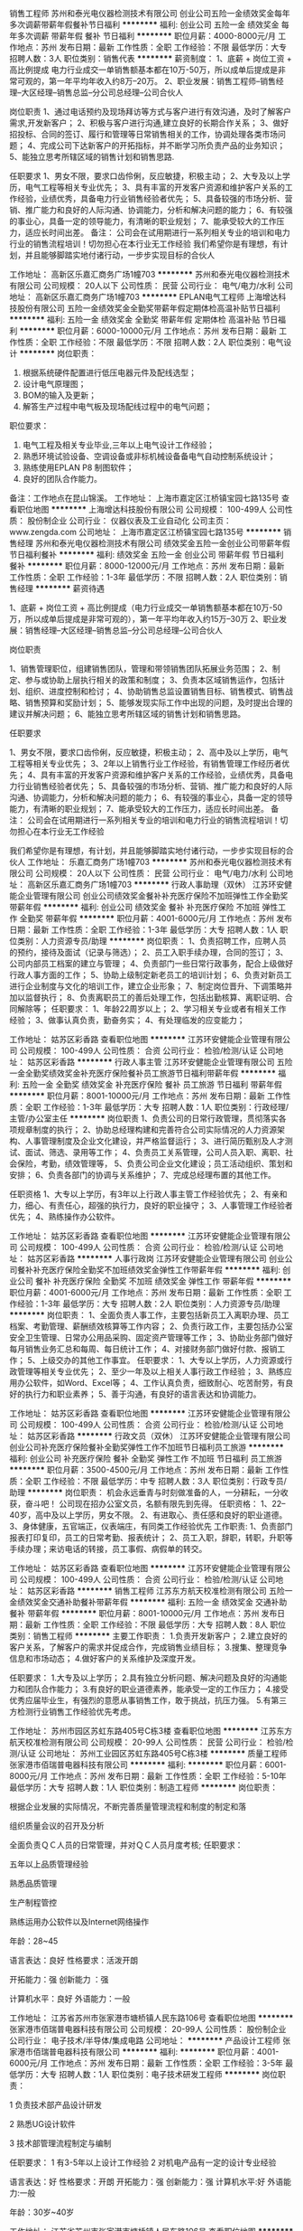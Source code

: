 销售工程师
苏州和泰光电仪器检测技术有限公司
创业公司五险一金绩效奖金每年多次调薪带薪年假餐补节日福利
**********
福利:
创业公司
五险一金
绩效奖金
每年多次调薪
带薪年假
餐补
节日福利
**********
职位月薪：4000-8000元/月 
工作地点：苏州
发布日期：最新
工作性质：全职
工作经验：不限
最低学历：大专
招聘人数：3人
职位类别：销售代表
**********
薪资制度：
1、底薪 + 岗位工资 + 高比例提成
电力行业成交一单销售额基本都在10万-50万，所以成单后提成是非常可观的，第一年平均年收入约8万--20万。
2、职业发展：销售工程师--销售经理--大区经理--销售总监--分公司总经理--公司合伙人

岗位职责
1、通过电话预约及现场拜访等方式与客户进行有效沟通，及时了解客户需求,开发新客户；
2、积极与客户进行沟通,建立良好的长期合作关系；
3、做好招投标、合同的签订、履行和管理等日常销售相关的工作，协调处理各类市场问题；
4、完成公司下达新客户的开拓指标，并不断学习所负责产品的业务知识；
5、能独立思考所辖区域的销售计划和销售思路.

任职要求
1、男女不限，要求口齿伶俐，反应敏捷，积极主动；
2、大专及以上学历，电气工程等相关专业优先；
3、具有丰富的开发客户资源和维护客户关系的工作经验，业绩优秀，具备电力行业销售经验者优先；
5、具备较强的市场分析、营销、推广能力和良好的人际沟通、协调能力，分析和解决问题的能力；
6、有较强的事业心，具备一定的领导能力，有清晰的职业规划；
7、能承受较大的工作压力，适应长时间出差。
备注：
公司会在试用期进行一系列相关专业的培训和电力行业的销售流程培训！切勿担心在本行业无工作经验
我们希望你是有理想，有计划，并且能够脚踏实地付诸行动，一步步实现目标的合伙人


工作地址：
高新区乐嘉汇商务广场1幢703
**********
苏州和泰光电仪器检测技术有限公司
公司规模：
20人以下
公司性质：
民营
公司行业：
电气/电力/水利
公司地址：
高新区乐嘉汇商务广场1幢703
**********
EPLAN电气工程师
上海增达科技股份有限公司
五险一金绩效奖金全勤奖带薪年假定期体检高温补贴节日福利
**********
福利:
五险一金
绩效奖金
全勤奖
带薪年假
定期体检
高温补贴
节日福利
**********
职位月薪：6000-10000元/月 
工作地点：苏州
发布日期：最新
工作性质：全职
工作经验：不限
最低学历：不限
招聘人数：2人
职位类别：电气设计
**********
岗位职责：
1. 根据系统硬件配置进行低压电器元件及配线选型；
2. 设计电气原理图；
3. BOM的输入及更新；
4. 解答生产过程中电气板及现场配线过程中的电气问题；
职位要求：
1. 电气工程及相关专业毕业,三年以上电气设计工作经验；
2. 熟悉环境试验设备、空调设备或非标机械设备备电气自动控制系统设计；
3. 熟练使用EPLAN P8 制图软件；
4. 良好的团队合作能力。
备注：工作地点在昆山锦溪。
工作地址：
上海市嘉定区江桥镇宝园七路135号
查看职位地图
**********
上海增达科技股份有限公司
公司规模：
100-499人
公司性质：
股份制企业
公司行业：
仪器仪表及工业自动化
公司主页：
www.zengda.com
公司地址：
上海市嘉定区江桥镇宝园七路135号
**********
销售经理
苏州和泰光电仪器检测技术有限公司
绩效奖金五险一金创业公司带薪年假节日福利餐补
**********
福利:
绩效奖金
五险一金
创业公司
带薪年假
节日福利
餐补
**********
职位月薪：8000-12000元/月 
工作地点：苏州
发布日期：最新
工作性质：全职
工作经验：1-3年
最低学历：不限
招聘人数：2人
职位类别：销售经理
**********
薪资待遇

1、底薪 + 岗位工资 + 高比例提成（电力行业成交一单销售额基本都在10万-50万，所以成单后提成是非常可观的），第一年平均年收入约15万--30万
2、职业发展：销售经理--大区经理--销售总监--分公司总经理--公司合伙人

岗位职责

1、销售管理职位，组建销售团队，管理和带领销售团队拓展业务范围；
2、制定、参与或协助上层执行相关的政策和制度；
3、负责本区域销售运作，包括计划、组织、进度控制和检讨；
4、协助销售总监设置销售目标、销售模式、销售战略、销售预算和奖励计划；
5、能够发现实际工作中出现的问题，及时提出合理的建议并解决问题；
6、能独立思考所辖区域的销售计划和销售思路。


任职要求

1、男女不限，要求口齿伶俐，反应敏捷，积极主动；
2、高中及以上学历，电气工程等相关专业优先；
3、2年以上销售行业工作经验，有销售管理工作经历者优先；
4、具有丰富的开发客户资源和维护客户关系的工作经验，业绩优秀，具备电力行业销售经验者优先；
5、具备较强的市场分析、营销、推广能力和良好的人际沟通、协调能力，分析和解决问题的能力；
6、有较强的事业心，具备一定的领导能力，有清晰的职业规划；
7、能承受较大的工作压力，适应长时间出差。
备注：
公司会在试用期进行一系列相关专业的培训和电力行业的销售流程培训！切勿担心在本行业无工作经验

我们希望你是有理想，有计划，并且能够脚踏实地付诸行动，一步步实现目标的合伙人
工作地址：
乐嘉汇商务广场1幢703
**********
苏州和泰光电仪器检测技术有限公司
公司规模：
20人以下
公司性质：
民营
公司行业：
电气/电力/水利
公司地址：
高新区乐嘉汇商务广场1幢703
**********
行政人事助理（双休）
江苏环安健能企业管理有限公司
创业公司绩效奖金餐补补充医疗保险不加班弹性工作全勤奖带薪年假
**********
福利:
创业公司
绩效奖金
餐补
补充医疗保险
不加班
弹性工作
全勤奖
带薪年假
**********
职位月薪：4001-6000元/月 
工作地点：苏州
发布日期：最新
工作性质：全职
工作经验：1-3年
最低学历：大专
招聘人数：1人
职位类别：人力资源专员/助理
**********
岗位职责：
1、负责招聘工作，应聘人员的预约，接待及面试（记录与筛选）；
2、员工入职手续办理，合同的签订； 
3、公司内部员工档案的建立与管理； 
4、负责部门一些日常行政事务，配合上级做好行政人事方面的工作； 
5、协助上级制定新老员工的培训计划； 
6、负责对新员工进行企业制度与文化的培训工作，建立企业形象；
7、制定岗位晋升、下调策略并加以监督执行； 
8、负责离职员工的善后处理工作，包括出勤核算、离职证明、合同解除等； 
任职要求：
1、年龄22周岁以上；
2、学习相关专业或者有相关工作经验；
3、做事认真负责，勤奋务实；
4、有处理临发的应变能力；

工作地址：
姑苏区彩香路
查看职位地图
**********
江苏环安健能企业管理有限公司
公司规模：
100-499人
公司性质：
合资
公司行业：
检验/检测/认证
公司地址：
姑苏区彩香路
**********
行政人事主管
江苏环安健能企业管理有限公司
五险一金全勤奖绩效奖金补充医疗保险餐补员工旅游节日福利带薪年假
**********
福利:
五险一金
全勤奖
绩效奖金
补充医疗保险
餐补
员工旅游
节日福利
带薪年假
**********
职位月薪：8001-10000元/月 
工作地点：苏州
发布日期：最新
工作性质：全职
工作经验：1-3年
最低学历：大专
招聘人数：1人
职位类别：行政经理/主管/办公室主任
**********
岗位职责
1、负责公司的日常行政管理，贯彻落实各项规章制度的执行；
2、协助总经理构建和完善符合公司实际情况的人力资源架构、人事管理制度及企业文化建设，并严格监督运行；
3、进行简历甄别及人才测试、面试、筛选、录用等工作；
4、负责员工关系管理，公司人员入职、离职、社会保险，考勤，绩效管理等，
5、负责公司企业文化建设；员工活动组织、策划和安排；
6、负责各部门的协调与关系维护；
7、完成总经理布置的其他工作。

任职资格
1、大专以上学历，有3年以上行政人事主管工作经验优先；
2、有亲和力，细心、有责任心，超强的执行力，良好的职业操守；
3、人事管理工作经验者优先；
4、熟练操作办公软件。

工作地址：
姑苏区彩香路
查看职位地图
**********
江苏环安健能企业管理有限公司
公司规模：
100-499人
公司性质：
合资
公司行业：
检验/检测/认证
公司地址：
姑苏区彩香路
**********
人事行政岗
江苏环安健能企业管理有限公司
创业公司餐补补充医疗保险全勤奖不加班绩效奖金弹性工作带薪年假
**********
福利:
创业公司
餐补
补充医疗保险
全勤奖
不加班
绩效奖金
弹性工作
带薪年假
**********
职位月薪：4001-6000元/月 
工作地点：苏州
发布日期：最新
工作性质：全职
工作经验：1-3年
最低学历：大专
招聘人数：2人
职位类别：人力资源专员/助理
**********
岗位职责：
1、全面负责人事工作，主要包括新员工入离职办理、员工档案、考勤管理、薪酬绩效核算等工作内容；
2、负责行政工作，主要包括办公室安全卫生管理、日常办公用品采购、固定资产管理等工作；
3、协助业务部门做好每月销售业务汇总和每周、每日统计工作；
4、对接财务部门做好付款、报销工作；
5、上级交办的其他工作事宜。
任职要求：
1、大专以上学历，人力资源或行政管理等相关专业优先；
2、至少一年及以上相关人事行政工作经验；
3、熟练应用办公软件，如Word、Excel等；
4、工作认真负责，细致耐心、吃苦耐劳，有良好的执行力和职业素养；
5、善于沟通，有良好的语言表达和协调能力。

工作地址：
姑苏区彩香路
查看职位地图
**********
江苏环安健能企业管理有限公司
公司规模：
100-499人
公司性质：
合资
公司行业：
检验/检测/认证
公司地址：
姑苏区彩香路
**********
行政文员（双休）
江苏环安健能企业管理有限公司
创业公司补充医疗保险餐补全勤奖弹性工作不加班节日福利员工旅游
**********
福利:
创业公司
补充医疗保险
餐补
全勤奖
弹性工作
不加班
节日福利
员工旅游
**********
职位月薪：3500-4500元/月 
工作地点：苏州
发布日期：最新
工作性质：全职
工作经验：不限
最低学历：中专
招聘人数：3人
职位类别：行政专员/助理
**********
岗位职责：
机会永远垂青与时刻做准备的人，一分耕耘，一分收获，奋斗吧！
公司现在招办公室文员，名额有限先到先得。
任职资格：
1、22--40岁，高中及以上学历，男女不限。
2、有进取心、责任感和良好的职业道德。
3、身体健康，五官端正，仪表端庄，有同类工作经验优先
工作职责:
1、负责部门报表打印复印，员工的日常考勤、报表统计；
2、员工入职，辞职，转职，升职等手续办理；来访电话的转接，员工事假、病假单的转交。

工作地址：
姑苏区彩香路
查看职位地图
**********
江苏环安健能企业管理有限公司
公司规模：
100-499人
公司性质：
合资
公司行业：
检验/检测/认证
公司地址：
姑苏区彩香路
**********
销售工程师
江苏东方航天校准检测有限公司
五险一金绩效奖金交通补助餐补带薪年假
**********
福利:
五险一金
绩效奖金
交通补助
餐补
带薪年假
**********
职位月薪：8001-10000元/月 
工作地点：苏州
发布日期：最新
工作性质：全职
工作经验：不限
最低学历：大专
招聘人数：8人
职位类别：销售工程师
**********
主要工作职责：
1.负责开发新客户；
2.建立良好的客户关系，了解客户的需求并促成合作，完成销售业绩目标；
3.搜集、整理竞争信息和市场动态；
4.做好客户的关系维护及深度开发。

任职要求：
1.大专及以上学历； 
2.具有独立分析问题、解决问题及良好的沟通能力和团队合作能力；
3.有良好的职业道德素养，能承受一定的工作压力；
4.接受优秀应届毕业生，有强烈的意愿从事销售工作，敢于挑战，抗压力强。
5.有第三方检测行业销售工作经验优先考虑。

工作地址：
苏州市园区苏虹东路405号C栋3楼
查看职位地图
**********
江苏东方航天校准检测有限公司
公司规模：
20-99人
公司性质：
民营
公司行业：
检验/检测/认证
公司地址：
苏州工业园区苏虹东路405号C栋3楼
**********
质量工程师
张家港市佰瑞普电器科技有限公司
**********
福利:
**********
职位月薪：6001-8000元/月 
工作地点：苏州
发布日期：最新
工作性质：全职
工作经验：5-10年
最低学历：大专
招聘人数：1人
职位类别：制造工程师
**********
岗位职责：
 
根据企业发展的实际情况，不断完善质量管理流程和制度的制定和落
   

组织质量会议的召开及分析
   

全面负责ＱＣ人员的日常管理，并对ＱＣ人员月度考核;
 任职要求： 


五年以上品质管理经验


熟悉品质管理  


生产制程管控


熟练运用办公软件以及Internet网络操作

年龄：28~45

语言表达：良好  
性格要求：活泼开朗   


开拓能力：强   
创新能力  ：强  


计算机水平：良好
外语能力：一般
   
   
   
工作地址：
江苏省苏州市张家港市塘桥镇人民东路106号
查看职位地图
**********
张家港市佰瑞普电器科技有限公司
公司规模：
20-99人
公司性质：
股份制企业
公司行业：
电子技术/半导体/集成电路
公司地址：
**********
产品设计工程师
张家港市佰瑞普电器科技有限公司
**********
福利:
**********
职位月薪：4001-6000元/月 
工作地点：苏州
发布日期：最新
工作性质：全职
工作经验：3-5年
最低学历：大专
招聘人数：1人
职位类别：电子技术研发工程师
**********
岗位职责：

1  负责技术部产品设计研发  


2  熟悉UG设计软件   


3   技术部管理流程制定与编制  


任职要求：   
1 有3-5年以上设计工作经验
2 对机电产品有一定的设计专业经验

语言表达：好
 性格要求：开朗
 开拓能力：强
 创新能力：强
 计算机水平:好
 外语能力:一般

 年龄：30岁~40岁
   
   

工作地址：
江苏省苏州市张家港市塘桥镇人民东路106号
查看职位地图
**********
张家港市佰瑞普电器科技有限公司
公司规模：
20-99人
公司性质：
股份制企业
公司行业：
电子技术/半导体/集成电路
公司地址：
**********
销售工程师+业务代表
广州华优检测技术服务有限公司
五险一金绩效奖金交通补助餐补通讯补贴弹性工作节日福利
**********
福利:
五险一金
绩效奖金
交通补助
餐补
通讯补贴
弹性工作
节日福利
**********
职位月薪：6001-8000元/月 
工作地点：苏州
发布日期：最新
工作性质：全职
工作经验：1-3年
最低学历：大专
招聘人数：5人
职位类别：大客户销售代表
**********
1．负责汽车材料（金属、非金属）及相关汽车零部件检测业务的推广及多元化检测产品；
2．向汽车厂商及其供应商介绍公司的相关检测能力和资质，提高客户信任度并获得汽车厂的相关认可；
3．以开发汽车零部件供应商为重点工作；
4．制定销售计划，完成指定业绩目标，定期总结汇报工作；

任职条件：
1．专科及以上学历，理工科背景为佳（材料工程和化学专业者）；
2．较强的沟通能力和领悟力，能自觉主动学习新知识，能承受一定工作压力；
3．英文水平达国家4级，能读懂并理解英文标准；
4．至少一年以上销售经验，有电话营销经验者优先；
5．有汽车行业背景，机械工业背景或第三方检测专业背景者优先；
6．弹性制工作，住宅办公。
工作地址：
广州市天河区珠吉街道东圃镇吉山新路街24号，广信创意园A3栋
**********
广州华优检测技术服务有限公司
公司规模：
100-499人
公司性质：
民营
公司行业：
检验/检测/认证
公司地址：
广州市天河区珠吉街道东圃镇吉山新路街24号，广信创意园A3栋
查看公司地图
**********
外贸业务员
张家港市佰瑞普电器科技有限公司
**********
福利:
**********
职位月薪：4001-6000元/月 
工作地点：苏州
发布日期：最新
工作性质：全职
工作经验：3-5年
最低学历：大专
招聘人数：2人
职位类别：外贸/贸易专员/助理
**********
岗位职责：

负责跟进公司分配的询盘
   

处理回复客户的订单需求及问题
   

执行和跟踪监督贸易业务，完成上级交与的其它任务   

 任职要求：
3-5年外贸业务经验

年龄 25-40
6级英语以上，能同老外正常交流，8级英语及本地优先   


语言表达：强  
性格要求：活泼开朗  


开拓能力：强 
创新能力：强   


计算机水平：良好
外语能力：强
   

工作地址：
江苏省苏州市张家港市塘桥镇人民东路106号
查看职位地图
**********
张家港市佰瑞普电器科技有限公司
公司规模：
20-99人
公司性质：
股份制企业
公司行业：
电子技术/半导体/集成电路
公司地址：
**********
淘宝客服
苏州裕事通检测技术有限公司
创业公司五险一金年底双薪绩效奖金带薪年假节日福利
**********
福利:
创业公司
五险一金
年底双薪
绩效奖金
带薪年假
节日福利
**********
职位月薪：4001-6000元/月 
工作地点：苏州
发布日期：最新
工作性质：全职
工作经验：不限
最低学历：中专
招聘人数：1人
职位类别：网络/在线客服
**********
【任职要求】
1、具备较强的工作责任心，良好的语言表达能力与沟通协调能力；
2、具备较强的工作积极性和主动服务的意识；
3、性格活泼开朗，团队合作意识强。
4、熟练操作办公软件，精通PS，有淘宝网店运营经验优先考虑；
5、可参与公司业务开展。

【岗位职责】
1、担任网店客服
2、协助公司销售处理日常工作事务；
3、协助公司开发潜在客户；
4、与客户建立并维持良好的关系，维护公司形象；
5、完成领导交给的其他任务。


工作时间：9:00-17:00；周末双休；节假日休息。

公司地址：苏州市金阊区阊胥路483号6号楼圆梦空间101
联系人：周经理
联系电话：18013140036
企业官网：http://www.szyushitong.com

工作地址：
苏州市金阊区阊胥路483号苏州工投科技创业园
查看职位地图
**********
苏州裕事通检测技术有限公司
公司规模：
20人以下
公司性质：
民营
公司行业：
检验/检测/认证
公司地址：
苏州市金阊区阊胥路483号苏州工投科技创业园
**********
人事专员
中规(北京)认证有限公司江苏分公司
五险一金绩效奖金员工旅游高温补贴节日福利
**********
福利:
五险一金
绩效奖金
员工旅游
高温补贴
节日福利
**********
职位月薪：4000-6000元/月 
工作地点：苏州
发布日期：最新
工作性质：全职
工作经验：1-3年
最低学历：大专
招聘人数：1人
职位类别：人力资源专员/助理
**********
1、协助上级建立健全公司招聘、培训、工资、保险、福利、绩效考核等人力资源制度建设；
2、建立、维护人事档案，办理和更新劳动合同；
3、执行人力资源管理各项实务的操作流程和各类规章制度的实施，配合其他业务部门工作；
4、执行招聘工作流程，协调、办理员工招聘、入职、离职等手续；
5、帮助建立员工关系，协调员工与管理层的关系，组织员工的活动。
6、负责工资核算，以及社保、公积金相关事项
7、领导安排的其他工作。
任职资格：
1、大专以上学历；
2、1年以上人力资源工作经验；
3、熟悉人力资源管理各项实务的操作流程，熟悉国家各项劳动人事法规政策，并能实际操作运用
4、具有良好的职业道德，踏实稳重，工作细心，责任心强，有较强的沟通、协调能力，有团队协作精神；
5、熟练使用相关办公软件，具备基本的网络知识。
工作地址：
苏州高新区学森路9号4#404
查看职位地图
**********
中规(北京)认证有限公司江苏分公司
公司规模：
20-99人
公司性质：
国企
公司行业：
检验/检测/认证
公司地址：
苏州高新区学森路9号
**********
知识产权管理体系认证审核员
中规(北京)认证有限公司江苏分公司
**********
福利:
**********
职位月薪：10001-15000元/月 
工作地点：苏州
发布日期：最新
工作性质：全职
工作经验：5-10年
最低学历：本科
招聘人数：1人
职位类别：知识产权/专利顾问/代理人
**********
工作职责：
主要从事知识产权管理体系认证审核工作，根据公司工作安排，开展审核活动，并参与培训、课题研究等相关工作。

任职要求：
1.具有国家教育行政部门承认的全日制教育大学本科及以上学历、学位；
2.具有5年以上全职工作经历，该工作经历一般应是在取得大学本科（含）以上学历之后获得的；获得硕士及以上学历者，工作经历可减少1年;
3.具有3年以上与知识产权有关的专业工作经历，包括从事企事业单位知识产权管理、知识产权中介服务、知识产权公共服务等工作，或者科技管理、质量管理等专业工作经历；专业工作经历与工作经历可以同时发生；
4.具有良好的个人素养和职业道德，较强的沟通协调能力和团队精神，能独立开展工作，诚信守法；
5.身体健康，能够胜任工作任务，适应工作出差要求；
6.通过中国认证认可协会（CCAA）组织的知识产权管理体系认证审核员考试的人员优先；
7.必须具有专利代理人资格证书；


工作地址：
苏州高新区学森路9号4#404
查看职位地图
**********
中规(北京)认证有限公司江苏分公司
公司规模：
20-99人
公司性质：
国企
公司行业：
检验/检测/认证
公司地址：
苏州高新区学森路9号
**********
基因检测产品销售代表
江苏华生基因数据科技股份有限公司
五险一金交通补助餐补通讯补贴绩效奖金全勤奖弹性工作带薪年假
**********
福利:
五险一金
交通补助
餐补
通讯补贴
绩效奖金
全勤奖
弹性工作
带薪年假
**********
职位月薪：15001-20000元/月 
工作地点：苏州
发布日期：最新
工作性质：全职
工作经验：1-3年
最低学历：大专
招聘人数：3人
职位类别：医药学术推广
**********
华生基因—诚挚招聘】
高薪聘请负责核心市场基因检测顾问、管培生。市场潜力巨大。
岗位要求：
1、医药、生物、营销等相关专业专科以上；
2、认可、热爱精准医疗基因检测行业；
3、踏实、肯干、好学、执行力强、自我管理能力好。
4、有肿瘤销售经验、外企工作经验、基因销售经验者优先，待遇从优，具体面谈。
5.肿瘤大数据收集并具备较强的沟通、协调能力，以及分析、判断能力

我们为您提供：
1、弹性工作制，人性化团队管理；
2、优厚的福利待遇，高底薪+高绩效；
3、专业的岗前培训，及时的技术支持；
4、广阔的晋升空间，与公司共同成长。
福利：无责底薪+高绩效+补贴+五险一金+员工培训 +提供公平晋升事业发展通道（地服组长-地区经理）

工作地址：
江苏省盐城市经济技术开发区希望大道南路5号四号楼14层
查看职位地图
**********
江苏华生基因数据科技股份有限公司
公司规模：
500-999人
公司性质：
上市公司
公司行业：
互联网/电子商务
公司主页：
http://www.js.todaysoft.com.cn/index.html
公司地址：
江苏省盐城市经济技术开发区希望大道南路5号四号楼14层
**********
分公司城市经理（吴江+行业前景好+空间大）
北京善义善美科技有限公司
五险一金绩效奖金弹性工作节日福利
**********
福利:
五险一金
绩效奖金
弹性工作
节日福利
**********
职位月薪：10000-20000元/月 
工作地点：苏州
发布日期：最近
工作性质：全职
工作经验：5-10年
最低学历：大专
招聘人数：1人
职位类别：销售总监
**********
岗位职责：
1、负责人人车外地分公司的组建和日常管理，带领团队完成公司业务目标；
2、给团队成员有效的培训和辅导，培养出能够在业务上独当一面的人才；
3、根据总部任务制定分公司的市场策略并实施落地；
4、从数据中发现问题，并持续优化策略和计划；
5、完成上级领导交办的工作。

任职资格：
1、大专以上学历，5年以上汽车及二手车行业工作经验，对二手车互联网模式有深刻理解和自己的认知；
2、2年以上城市，区域，销售等相关管理经验，对本地市场开拓，销售开展有一定的经验和自己的认知；
3、亲和力，沟通能力强，能吃苦耐劳，良好的承压能力，能够适应出差；
4、有高度的工作热情和良好的团队合作精神，思路清楚、乐于接受挑战，认同所做的事情，愿意为之付出；
5、精力充沛，具备在压力下出色完成任务，高度认同并擅长打造有超强执行力的团队；
6、更希望加入创业公司，有创业激情，愿意为之投入的优先。
工作地址：
人人车吴江分公司
**********
北京善义善美科技有限公司
公司规模：
1000-9999人
公司性质：
民营
公司行业：
互联网/电子商务
公司主页：
www.renrenche.com
公司地址：
北京市朝阳区北苑东路中国铁建广场B座19-21层
**********
二手车资深评估师（吴江+弹性工作+待遇优厚
北京善义善美科技有限公司
五险一金绩效奖金交通补助弹性工作节日福利
**********
福利:
五险一金
绩效奖金
交通补助
弹性工作
节日福利
**********
职位月薪：5000-10000元/月 
工作地点：苏州
发布日期：最近
工作性质：全职
工作经验：1-3年
最低学历：大专
招聘人数：1人
职位类别：二手车评估师
**********
岗位职责：
1、 了解汽车评估业务操作流程，具有团队合作意识；
2、 结合车辆相关资料对二手车的技术状况进行鉴定，预估和查验车辆的使用状况;；
3、 沟通终端客户需求，收集相关车辆信息；
4、 预估车辆的销售价格，并提出合理建议。
任职资格:
1、 有驾照，有二手车评估师证书优先；
2、 汽车设计、车辆维修和机械类相关专业，大专及以上学历；
3、 汽车相关行业工作经验一年以上。具备一定的客户沟通及问题处理能；
4、 热爱汽车行业，诚实守信，品行端正，形象良好。

工作地址：
人人车吴江分公司
**********
北京善义善美科技有限公司
公司规模：
1000-9999人
公司性质：
民营
公司行业：
互联网/电子商务
公司主页：
www.renrenche.com
公司地址：
北京市朝阳区北苑东路中国铁建广场B座19-21层
**********
BD经理（成都+行业前景好+空间大）
北京善义善美科技有限公司
五险一金绩效奖金弹性工作节日福利
**********
福利:
五险一金
绩效奖金
弹性工作
节日福利
**********
职位月薪：10000-12000元/月 
工作地点：苏州
发布日期：最近
工作性质：全职
工作经验：1-3年
最低学历：大专
招聘人数：1人
职位类别：市场经理
**********
岗位职责：
 1、根据公司发展需求、开拓、维护和管理当地合作资源和渠道；
 2、具备独立进行商务沟通和谈判，并推进项目合作的实施、策划、撰写合作计划和方案；
 3、负责与合作方建立长期深度商业合作，制定城市业务发展规划；
 4、负责搜集和反馈市场信息和行业动态。 
  任职要求:
 1、大专及以上学历，26周岁及以上； 
 2、两年以上互联网或汽车行业相关工作经验，有金融机构（不限于汽车金融公司、银行汽车业务、融资租赁公司）BD经验优先；
 3、熟悉商务合作方法与流程，具有很强市场渠道拓展、商务拓展经验者优先； 
 4、熟悉商务市场拓展流程，资源互换的合作模式；
        5、具有敏锐的市场洞察力，丰富的项目策划、实施经验，沟通、协调、推动能力强。

工作地址：
人人车苏州分公司
**********
北京善义善美科技有限公司
公司规模：
1000-9999人
公司性质：
民营
公司行业：
互联网/电子商务
公司主页：
www.renrenche.com
公司地址：
北京市朝阳区北苑东路中国铁建广场B座19-21层
**********
二手车销售顾问
北京善义善美科技有限公司
五险一金绩效奖金弹性工作
**********
福利:
五险一金
绩效奖金
弹性工作
**********
职位月薪：8001-10000元/月 
工作地点：苏州
发布日期：最近
工作性质：全职
工作经验：无经验
最低学历：大专
招聘人数：10人
职位类别：销售代表
**********
岗位职责：
1、负责邀约买卖双方看车并促成交易达成；
2、为客户提供优质／放心的买车体验；
3、按客户需求定制专属金融服务；
4、为客户的资金安全提供保障。
任职要求：
1、能够亲善的与人沟通，人品端正，处事积极，踏实肯干、吃苦耐劳、目标感强，能够承担工作压力；
2、对客户的服务意识强，良好的销售与谈判能力、有团体合作精神及良好的应变能力；
3、普通话标准，口齿伶俐，思维敏锐，具有亲和力；
4、良好的沟通表达能力、以及较强的计划执行能力；
工作地址：
苏州人人车分公司
**********
北京善义善美科技有限公司
公司规模：
1000-9999人
公司性质：
民营
公司行业：
互联网/电子商务
公司主页：
www.renrenche.com
公司地址：
北京市朝阳区北苑东路中国铁建广场B座19-21层
**********
二手车资深评估师（苏州+待遇优厚）
北京善义善美科技有限公司
五险一金绩效奖金交通补助弹性工作节日福利
**********
福利:
五险一金
绩效奖金
交通补助
弹性工作
节日福利
**********
职位月薪：5000-10000元/月 
工作地点：苏州
发布日期：最近
工作性质：全职
工作经验：不限
最低学历：不限
招聘人数：8人
职位类别：二手车评估师
**********
岗位职责：
1、 了解汽车评估业务操作流程，具有团队合作意识；
2、 结合车辆相关资料对二手车的技术状况进行鉴定，预估和查验车辆的使用状况;；
3、 沟通终端客户需求，收集相关车辆信息；
4、 预估车辆的销售价格，并提出合理建议。
任职资格:
1、 有驾照，有二手车评估师证书优先；
2、 汽车设计、车辆维修和机械类相关专业，大专及以上学历；
3、 汽车相关行业工作经验一年以上。具备一定的客户沟通及问题处理能；
4、 热爱汽车行业，诚实守信，品行端正，形象良好。

工作地址：
人人车苏州分公司
**********
北京善义善美科技有限公司
公司规模：
1000-9999人
公司性质：
民营
公司行业：
互联网/电子商务
公司主页：
www.renrenche.com
公司地址：
北京市朝阳区北苑东路中国铁建广场B座19-21层
**********
人事专员
北京善义善美科技有限公司
绩效奖金股票期权带薪年假弹性工作节日福利
**********
福利:
绩效奖金
股票期权
带薪年假
弹性工作
节日福利
**********
职位月薪：5000-10000元/月 
工作地点：苏州
发布日期：最近
工作性质：全职
工作经验：不限
最低学历：不限
招聘人数：1人
职位类别：人力资源专员/助理
**********
岗位职责：
1、协助大区HRBP，对所负责的分公司全面开展HR工作；
2、负责分公司的招聘工作，根据业务目标及HC需求，确保分公司人力储备、招聘及时到岗；
3、负责公司企业文化的宣导及执行，做好团队建设、帮助员工快速融入，提高团队凝聚力；
4、做好员工关怀，不定期与员工访谈，掌握员工动态、并做好向上反馈；
5、保持与大区、各部门的良好沟通，提供专业支持。
任职要求：
1、大专及以上学历，3年以上HR工作经验；
2、擅长招聘及团队建设；
3、熟知相关劳动法规；
4、抗压性强、热情、主动，擅长沟通；
5、有互联网行业工作经验优先。

工作地址：
苏州人人车分公司
**********
北京善义善美科技有限公司
公司规模：
1000-9999人
公司性质：
民营
公司行业：
互联网/电子商务
公司主页：
www.renrenche.com
公司地址：
北京市朝阳区北苑东路中国铁建广场B座19-21层
**********
二手车销售区长（苏州+前景好+待遇优）
北京善义善美科技有限公司
五险一金绩效奖金弹性工作节日福利
**********
福利:
五险一金
绩效奖金
弹性工作
节日福利
**********
职位月薪：8000-16000元/月 
工作地点：苏州
发布日期：最近
工作性质：全职
工作经验：3-5年
最低学历：大专
招聘人数：1人
职位类别：销售经理
**********
职位描述
1.负责二手车线下销售团队管理，保证线下团队的有效运转，设定考核标准及任务目标
2.分析二手车市场行情，合理规划二手车线下业务流程，提高整体运营效率
3.高度配合城市经理工作，提高用户和客户满意度；

任职要求
1.熟悉二手车行业，对二手车交易需求有充分的理解
2.有3年以上运营管理经验，能管理3０人以上的团队
3.具有较强的责任心和团队合作精神
4.掌握良好的沟通和谈判技巧，富有亲和力
工作地址：
人人车苏州分公司
**********
北京善义善美科技有限公司
公司规模：
1000-9999人
公司性质：
民营
公司行业：
互联网/电子商务
公司主页：
www.renrenche.com
公司地址：
北京市朝阳区北苑东路中国铁建广场B座19-21层
**********
交付经理
北京善义善美科技有限公司
五险一金
**********
福利:
五险一金
**********
职位月薪：10001-15000元/月 
工作地点：苏州
发布日期：最近
工作性质：全职
工作经验：3-5年
最低学历：大专
招聘人数：1人
职位类别：商务经理/主管
**********
工作职责：
负责辖区内车辆的交付运营管理工作；
负责辖区内车库/上牌/保险/运输证办理等项目的对接，交付备用金的申请及管理。
对接总部车源进展，对辖区内整体车辆从到车到交车的整个环节负责。
管理和督促库管专员和车务专员的工作，优化并提升整体交付效率。
任职要求：
大专及以上文化程度，5年以上汽车4s店工作经验；
了解国家对汽车市场的相关政策，在当地具备政府运管及车管所资源；
具备良好的沟通、统筹管理能力；
汽车经销商管理岗位工作经验者优先；
工作地址：
人人车苏州分公司
**********
北京善义善美科技有限公司
公司规模：
1000-9999人
公司性质：
民营
公司行业：
互联网/电子商务
公司主页：
www.renrenche.com
公司地址：
北京市朝阳区北苑东路中国铁建广场B座19-21层
**********
营销经理
北京善义善美科技有限公司
五险一金
**********
福利:
五险一金
**********
职位月薪：10001-15000元/月 
工作地点：苏州
发布日期：最近
工作性质：全职
工作经验：1-3年
最低学历：大专
招聘人数：1人
职位类别：渠道/分销经理/主管
**********
岗位职责：
1、协助前期市场策划、政策及项目调研等工作；
2、各类营销活动的设计与推广；
3、有效与各部门、银行及政府协调、沟通及执行相关工作；
4、日常宣传物料的设计和微信公众号运营；
5、上级主管安排的其它相关工作。
岗位要求：
1、本科及以上文化程度，22岁以上；
2、熟练操作Office、PS等办公软件；
3、有过微信运营的经验；
4、具备良好沟通能力，能吃苦耐劳；
5、具备汽车经销商营销管理工作经验的优先。
工作地址：
人人车苏州分公司
**********
北京善义善美科技有限公司
公司规模：
1000-9999人
公司性质：
民营
公司行业：
互联网/电子商务
公司主页：
www.renrenche.com
公司地址：
北京市朝阳区北苑东路中国铁建广场B座19-21层
**********
审核员
中规(北京)认证有限公司江苏分公司
五险一金高温补贴节日福利
**********
福利:
五险一金
高温补贴
节日福利
**********
职位月薪：10001-15000元/月 
工作地点：苏州
发布日期：最新
工作性质：全职
工作经验：5-10年
最低学历：本科
招聘人数：1人
职位类别：知识产权/专利顾问/代理人
**********
工作职责：
主要从事知识产权管理体系认证审核工作，根据公司工作安排，开展审核活动，并参与培训、课题研究等相关工作。

任职要求：
1.具有国家教育行政部门承认的全日制教育大学本科及以上学历、学位；
2.具有5年以上全职工作经历，该工作经历一般应是在取得大学本科（含）以上学历之后获得的；获得硕士及以上学历者，工作经历可减少1年;
3.具有3年以上与知识产权有关的专业工作经历，包括从事企事业单位知识产权管理、知识产权中介服务、知识产权公共服务等工作，或者科技管理、质量管理等专业工作经历；专业工作经历与工作经历可以同时发生；
4.具有良好的个人素养和职业道德，较强的沟通协调能力和团队精神，能独立开展工作，诚信守法；
5.身体健康，能够胜任工作任务，适应工作出差要求；
6.通过中国认证认可协会（CCAA）组织的知识产权管理体系认证审核员考试的人员优先；
7.必须具有专利代理人资格证书；
8.工作地点：江苏省内。

工作地址：
苏州高新区学森路9号4#404
查看职位地图
**********
中规(北京)认证有限公司江苏分公司
公司规模：
20-99人
公司性质：
国企
公司行业：
检验/检测/认证
公司地址：
苏州高新区学森路9号
**********
人事专员
北京善义善美科技有限公司
五险一金绩效奖金交通补助弹性工作节日福利
**********
福利:
五险一金
绩效奖金
交通补助
弹性工作
节日福利
**********
职位月薪：4001-6000元/月 
工作地点：苏州
发布日期：最近
工作性质：全职
工作经验：不限
最低学历：不限
招聘人数：1人
职位类别：人力资源专员/助理
**********
岗位职责：
1、负责招聘工作，应聘人员的预约，接待及面试;
2、员工入职手续办理，员工劳动合同的签订、续签与管理;
3 、负责离职员工的善后处理工作，包括办公用品、钥匙、出勤核算、离职证明、合同解除等;
4、负责管理劳动合同、保密协议、房屋租赁协议以及各类人事行政文档。

工作地址：
人人车苏州分公司
**********
北京善义善美科技有限公司
公司规模：
1000-9999人
公司性质：
民营
公司行业：
互联网/电子商务
公司主页：
www.renrenche.com
公司地址：
北京市朝阳区北苑东路中国铁建广场B座19-21层
**********
运营内勤
北京善义善美科技有限公司
五险一金
**********
福利:
五险一金
**********
职位月薪：4001-6000元/月 
工作地点：苏州
发布日期：最近
工作性质：全职
工作经验：不限
最低学历：大专
招聘人数：1人
职位类别：销售运营专员/助理
**********
岗位职责：
1、车辆发运、入库、出库、上牌等各流程的台账登记管理，合格证及手续的收发管理；
2、商品车入库后，负责钥匙的保管、借用、领用的管理及登记工作；
3、负责做好车辆加油费用、上牌费用等各项杂费统计管理工作
4、负责业务合同整理、收纳、反馈工作；
5、完成上级交办的其它工作。

任职要求：
1、大专及以上文化程度，22岁以上；
2、熟练操作Office办公软件，EXCEL较为精通；
3、具备良好沟通能力，能吃苦耐劳；
4、具备汽车经销商内勤管理工作经验的优先；
工作地址：
人人车苏州分公司
**********
北京善义善美科技有限公司
公司规模：
1000-9999人
公司性质：
民营
公司行业：
互联网/电子商务
公司主页：
www.renrenche.com
公司地址：
北京市朝阳区北苑东路中国铁建广场B座19-21层
**********
城市定价师
北京善义善美科技有限公司
五险一金绩效奖金带薪年假弹性工作
**********
福利:
五险一金
绩效奖金
带薪年假
弹性工作
**********
职位月薪：4001-6000元/月 
工作地点：苏州
发布日期：最近
工作性质：全职
工作经验：1-3年
最低学历：大专
招聘人数：5人
职位类别：二手车评估师
**********
【工作职责】
负责二手车辆收售环节的车辆定价，评估/确认车况和价格
和评估师团队积极沟通协作，贯彻公司的定价政策
充分了解二手车市场行情，对车辆收售流转的利润指标负责
对收购环节的运营数据进行监控，辅助优化业务效率
【岗位要求】
专科及以上学历（汽车专业优先），2年以上二手车行业实操经验
充分了解二手车行业的交易流程、车辆常识、政策、定价依据和当前的市场行情，对车辆价格及市场变化有较高的敏感度，至少1年以上4S店或二手车电商行业相关定价经验
为人诚信正直、谦虚敬业，性格稳重，具有创业精神和抗压能力；具备优秀的沟通能力及谈判能力
具有广泛的行业资源和人脉关系，有二手车电商从业经验者优先
工作地址：
人人车苏州分公司
**********
北京善义善美科技有限公司
公司规模：
1000-9999人
公司性质：
民营
公司行业：
互联网/电子商务
公司主页：
www.renrenche.com
公司地址：
北京市朝阳区北苑东路中国铁建广场B座19-21层
**********
KA经理（大客户经理）
北京善义善美科技有限公司
五险一金
**********
福利:
五险一金
**********
职位月薪：10001-15000元/月 
工作地点：苏州
发布日期：最近
工作性质：全职
工作经验：1-3年
最低学历：大专
招聘人数：1人
职位类别：客户经理
**********
工作职责：
负责所辖区域代理商渠道开发及管理，建立长期、稳定的合作关系
代理商日常业务工作及日常培训工作实施
竞品状况反馈，市场销售数据分析，参与制定相应的商务政策，推动业绩达成。
定期统计及汇报目标完成进度，对销售结果负责；
业务合同的签订与管理，具备风险控制意识。

任职要求：
 大专及以上学历，金融、汽车等专业优先考虑；
3年以上金融行业相关管理经验，熟悉汽车金融操作流程；
有较高的行业理解能力、较强的渠道开拓能力及商务谈判能力；
抗压性强。
工作地址：
人人车苏州分公司
**********
北京善义善美科技有限公司
公司规模：
1000-9999人
公司性质：
民营
公司行业：
互联网/电子商务
公司主页：
www.renrenche.com
公司地址：
北京市朝阳区北苑东路中国铁建广场B座19-21层
**********
二手车销售主管（苏州+前景好+待遇优）
北京善义善美科技有限公司
五险一金绩效奖金弹性工作节日福利
**********
福利:
五险一金
绩效奖金
弹性工作
节日福利
**********
职位月薪：6000-12000元/月 
工作地点：苏州
发布日期：最近
工作性质：全职
工作经验：1-3年
最低学历：大专
招聘人数：1人
职位类别：销售经理
**********
职位描述
1.负责二手车线下销售团队管理，保证线下销售团队的有效运转，支持城市经理依据设定考核标准达成所在城市的任务目标；
2.熟悉二手车市场行情，合理规划二手车线下销售业务流程，提高整体销售效率；
3.高度配合城市经理工作，提高用户和客户满意度；

任职要求
1.熟悉二手车行业，对二手车交易需求有充分的理解；
2.有2年以上销售团队管理经验，能管理10人以上的团队；
3.掌握良好的沟通和谈判技巧，富有亲和力；
4.具有较强的责任心和团队合作精神。

工作地址：
人人车苏州分公司
**********
北京善义善美科技有限公司
公司规模：
1000-9999人
公司性质：
民营
公司行业：
互联网/电子商务
公司主页：
www.renrenche.com
公司地址：
北京市朝阳区北苑东路中国铁建广场B座19-21层
**********
金融专员
北京善义善美科技有限公司
创业公司五险一金弹性工作定期体检员工旅游节日福利
**********
福利:
创业公司
五险一金
弹性工作
定期体检
员工旅游
节日福利
**********
职位月薪：6001-8000元/月 
工作地点：苏州
发布日期：最近
工作性质：全职
工作经验：1-3年
最低学历：大专
招聘人数：1人
职位类别：金融产品销售
**********
"工作职责：
1、 负责致电客户核实用户姓名，电话，身份证号，购车区域，并对照相关信息录入公司审核系统；
2、 为用户讲解相关金融产品的内容，为客户提供合适的金融产品
3、 预约客户与面审见面时间，地点及所需携带的资料明细；
4、 指导客户填写申请表，对客户提供的资料进行拍照储存，复印存档，对申请表内容进行系统录入并上传要求附件照片；

任职资格：
1、 大专及以上学历，金融、汽车等专业优先考虑；
2、 敬业进取，良好的团队合作意识；
3、 熟练操作计算机和办公软件；
4、 较强的跨部门沟通能力和公关能力
"
工作地址：
苏州人人车分公司
**********
北京善义善美科技有限公司
公司规模：
1000-9999人
公司性质：
民营
公司行业：
互联网/电子商务
公司主页：
www.renrenche.com
公司地址：
北京市朝阳区北苑东路中国铁建广场B座19-21层
**********
售后服务顾问
北京善义善美科技有限公司
五险一金带薪年假弹性工作节日福利
**********
福利:
五险一金
带薪年假
弹性工作
节日福利
**********
职位月薪：4001-6000元/月 
工作地点：苏州
发布日期：最近
工作性质：全职
工作经验：不限
最低学历：不限
招聘人数：10人
职位类别：汽车售后服务/客户服务
**********
岗位职责：
1、协调检测、保养、维修车辆；
2、就维修和保养方面的内容，积极向客户提供参考建议，并提出基本准确的报价；
3、积极努力地向客户介绍和推荐各种售后服务项目和优惠促销活动项目；
4、满足客户车辆售后保养、维修需要提供服务；
5、对车辆数据进行初级记录、统计。
6、辅助领导开展相关的工作。
 任职要求
1、至少2年以上4S店/连锁店服务顾问经验；
2、具备良好的客户服务意识，待人热情，有亲和力；
3、具备较强的应变能力、口头表达与沟通能力；
4、有良好的自信心，可承受较大工作压力。
工作地址：
苏州人人车分公司
**********
北京善义善美科技有限公司
公司规模：
1000-9999人
公司性质：
民营
公司行业：
互联网/电子商务
公司主页：
www.renrenche.com
公司地址：
北京市朝阳区北苑东路中国铁建广场B座19-21层
**********
BD专员
北京善义善美科技有限公司
**********
福利:
**********
职位月薪：6001-8000元/月 
工作地点：苏州
发布日期：最近
工作性质：全职
工作经验：1-3年
最低学历：大专
招聘人数：10人
职位类别：市场营销专员/助理
**********
岗位职责：
  1、 大专及以上学历，金融、汽车等专业优先考虑；
   2、 熟悉信审、面签、交车等全套流程，熟悉汽车金融操作流程；
   3、 有较高的行业理解能力、较强的市场开拓能力及运营管理能力。
   4、 具备较强的风控意识和风控实操经验，有较强的沟通能力，有较强的团队协同能力。
        任职要求:
   1、大专及以上学历，24周岁及以上； 
   2、一年以上互联网或汽车行业相关工作经验，有金融机构（不限于汽车金融公司、银行汽车业务、融资租赁公司）BD经验优先；
   3、熟悉商务合作方法与流程，具有很强市场渠道拓展、商务拓展经验者优先； 
   4、熟悉商务市场拓展流程，资源互换的合作模式；
   5、具有敏锐的市场洞察力，丰富的项目策划、实施经验，沟通、协调、推动能力强。
工作地址：
苏州人人车分公司
**********
北京善义善美科技有限公司
公司规模：
1000-9999人
公司性质：
民营
公司行业：
互联网/电子商务
公司主页：
www.renrenche.com
公司地址：
北京市朝阳区北苑东路中国铁建广场B座19-21层
**********
二手车高级销售顾问（吴江+弹性工作+高薪）
北京善义善美科技有限公司
五险一金绩效奖金交通补助弹性工作节日福利
**********
福利:
五险一金
绩效奖金
交通补助
弹性工作
节日福利
**********
职位月薪：5000-10000元/月 
工作地点：苏州
发布日期：最近
工作性质：全职
工作经验：1-3年
最低学历：大专
招聘人数：1人
职位类别：汽车销售
**********
岗位职责：
1、负责促成买卖双方交易达成，打造最专业的二手车交易服务；
2、积极进行客户跟进和回追，引导客户，分析客户购车需求，及时推荐合适在线车源，撮合成交；
3、按客户需求推荐专属金融服务和保险服务；
4、为客户提供优质、放心的买车体验；
5、完成上级领导交办的工作。

任职要求：
1、能够亲善的与人沟通，人品端正，处事积极，踏实肯干、吃苦耐劳、目标感强，能够承担工作压力；
2、对客户的服务意识强，良好的销售与谈判能力、有团体合作精神及良好的应变能力；
3、普通话标准，口齿伶俐，思维敏锐，具有亲和力；
4、良好的沟通表达能力、以及较强的计划执行能力；

有以下条件之一的，可优先录取：
1、互联网、汽车或市场营销相关专业，大专及以上学历应届毕业生；
2、2年以上销售经验，互联网销售经验；
3、有驾驶执照；
4、熟悉汽车构造知识及各种汽车相关配置状况，了解二手车市场情况
工作地址：
人人车吴江分公司
**********
北京善义善美科技有限公司
公司规模：
1000-9999人
公司性质：
民营
公司行业：
互联网/电子商务
公司主页：
www.renrenche.com
公司地址：
北京市朝阳区北苑东路中国铁建广场B座19-21层
**********
Senior CSR Auditor - Electronics (EICC)
亚检产品质量检验(深圳)有限公司
五险一金年底双薪绩效奖金交通补助餐补通讯补贴带薪年假弹性工作
**********
福利:
五险一金
年底双薪
绩效奖金
交通补助
餐补
通讯补贴
带薪年假
弹性工作
**********
职位月薪：8001-10000元/月 
工作地点：苏州
发布日期：招聘中
工作性质：全职
工作经验：5-10年
最低学历：大专
招聘人数：1人
职位类别：认证/体系工程师/审核员
**********
Are you passionate about CSR issues and aware of the importance of transparency in global supply chains? Are you familiar with international standards regulating manufacturing ethics, worker safety, environmental compliance and more in Electronics Industry? Would you like to help us drive real improvement in vulnerable manufacturing locations through effective EICC audit programs?
 In that case, we want you to join our team as a Senior CSR Auditor!
 The Company:
We’re a global provider of quality control and compliance services that helps brands and retailers manage their supply chains. Every year, we deliver some 215,000 inspections, audits, and lab tests. AI's Operations team is a place where you can grow your technical and management skills – while helping us bring trust to global trade.
 You will help us run our EICC Audits programs to the highest standards of service quality.
 The Job Description:
Based in our offices in Shenzhen or Hangzhou, you will support the Audit Services Manager and the rest of the audit team and help ensure that our EICC Audit programs consistently exceed our clients’ expectations. 
You will be expected to:
· Audit the manufacturing sites of our clients’ suppliers, sometimes without warning. Your areas of attention will include labor rights, health and safety, environmental security, and others, according to the applicable international standard or the client’s in-house procedure
· Be alert to any violations, staying vigilant when dealing with factory management, and recording all your findings in detailed reports, to be delivered to the client
· Approach your job with utmost integrity, as your conduct during an audit can have lasting consequences for the supplier, factory staff, and our clients.
 The Candidate:
It could be you, if you have:
- A higher education degree in Engineering, Law, Economics, Social Sciences or a related major
- At least 5-7 years of experience, including expertise in the Electronics Industry and Industrial Engineering
- Practical experience in performing audits (EICC, client’s quality processes)
- Experience in Electronics product inspections
 It also helps if you:
- EICC certification
- Have good command of English (spoken and written)
工作地址：
江浙沪为主的工作区域
**********
亚检产品质量检验(深圳)有限公司
公司规模：
1000-9999人
公司性质：
外商独资
公司行业：
检验/检测/认证
公司主页：
www.asiainspection.com; www.asiafoodinspection.com
公司地址：
深圳市罗湖区春风路3007号桂都大厦22层
**********
车商运营（业务新颖+晋升快速）
北京善义善美科技有限公司
五险一金绩效奖金弹性工作节日福利
**********
福利:
五险一金
绩效奖金
弹性工作
节日福利
**********
职位月薪：8001-10000元/月 
工作地点：苏州
发布日期：最近
工作性质：全职
工作经验：1-3年
最低学历：大专
招聘人数：1人
职位类别：销售运营经理/主管
**********
职位描述： 
1、负责区域的车商拓展、相关产品介绍、商户答疑等工作； 
2、培养并维护与客户之间的良好合作关系，提高客户黏性 ；
3、负责商户签约、退约、续保证金等流程办理； 
4、负责区域内商户反馈收集，深度挖掘商户信息，并详细记录； 
5、对现有分配的客户进行维护和服务，及时有效的解决所出现的问题； 
6、完成上级指派的其他任务；
岗位要求： 
1、一年以上销售工作经验，表达和沟通能力强，具有团队协作能力；
2、熟练使用电脑办公软件，有一定的网络常识； 
3、汽车专业、市场营销专业优秀毕业生亦可考虑；
4、有一定的车商客户资源的优先；
工作地址：
人人车苏州分公司
**********
北京善义善美科技有限公司
公司规模：
1000-9999人
公司性质：
民营
公司行业：
互联网/电子商务
公司主页：
www.renrenche.com
公司地址：
北京市朝阳区北苑东路中国铁建广场B座19-21层
**********
车商运营
北京善义善美科技有限公司
创业公司五险一金带薪年假弹性工作节日福利
**********
福利:
创业公司
五险一金
带薪年假
弹性工作
节日福利
**********
职位月薪：6001-8000元/月 
工作地点：苏州
发布日期：最近
工作性质：全职
工作经验：1-3年
最低学历：大专
招聘人数：3人
职位类别：销售工程师
**********
岗位职责：
1、负责完成车商注册和开发任务。
2、负责对车商进行维护，提升车商活跃度，促进车商拿车。
3、负责对所管辖的区域进行二手车市场平面图建立，车商档案建立，车商社区建立和竞对分析。
4、协助解决车商在成交过程中所遇到的问题。
任职要求：
1、  大专学历以上，35岁以下，有互联网公司工作背景。
2、  有车商资源、BD经验、销售经验优先。

工作地址：
苏州人人车分公司
**********
北京善义善美科技有限公司
公司规模：
1000-9999人
公司性质：
民营
公司行业：
互联网/电子商务
公司主页：
www.renrenche.com
公司地址：
北京市朝阳区北苑东路中国铁建广场B座19-21层
**********
保险专员（苏州+D轮融资+前景好）
北京善义善美科技有限公司
五险一金绩效奖金弹性工作节日福利
**********
福利:
五险一金
绩效奖金
弹性工作
节日福利
**********
职位月薪：4001-6000元/月 
工作地点：苏州
发布日期：最近
工作性质：全职
工作经验：不限
最低学历：不限
招聘人数：1人
职位类别：汽车定损/车险理赔
**********
岗位职责：
1、熟练掌握保险公司政策；
2、了解掌握汽车保险市场情况，对未续保客户做出分析；
3、熟练掌握所承保险种的条款、条款解释、险种、险种解释等内容；
4、按时通知保险到期客户并提供新的保险规划；
5、根据公司要求按时做出相关数据统计报告。
6、新车投保客户信息统计及渗透率提升。
7、完成上级领导交办的工作。
 
任职要求：
1、大专以上学历，保险或统计等相关专业毕业优先；具备保险从业资格证优先；
2、熟悉投保流程，了解车险基本条款，有4S店续保工作经验优先；
3、具有较强的沟通能力和市场敏感度，发现问题及时解决；
4、可以熟练使用各种办公软件；
5、做事积极主动、认真负责、能承受一定工作压力、有团队合作经验。
工作地址：
苏州人人车分公司
**********
北京善义善美科技有限公司
公司规模：
1000-9999人
公司性质：
民营
公司行业：
互联网/电子商务
公司主页：
www.renrenche.com
公司地址：
北京市朝阳区北苑东路中国铁建广场B座19-21层
**********
工程项目经理（苏州）
北京金茂绿建科技有限公司
五险一金绩效奖金餐补带薪年假补充医疗保险定期体检节日福利
**********
福利:
五险一金
绩效奖金
餐补
带薪年假
补充医疗保险
定期体检
节日福利
**********
职位月薪：15001-20000元/月 
工作地点：苏州
发布日期：招聘中
工作性质：全职
工作经验：5-10年
最低学历：本科
招聘人数：1人
职位类别：项目经理/项目主管
**********
工作职责：
工作职责： 1、按照领导指示，完成相关项目组织，项目管理等相关工作任务。
2、在部门领导的指导下，根据公司及部门工作计划拆分至各专业组及相关专业工程师，对计划执行过程进行监管，在发现问题后及时协调并提供资源协助，保障计划顺利及时完成；
3、根据项目需要组织、配合项目专项验收及竣工验收，移交以及交付后的维保工作；
4、配合设计、运维部门完成相关项目的施工配合、技术支持工作。包括图纸审核、项目调研、学术交流、产品调研等；
5、部门领导临时交办的工作任务。 

任职资格：
1、5年以上相关工作经验；
2、统招本科及以上学历，工程管理、暖通、电气等相关专业；
3、熟悉相关的政策法规和相关法律、标准及国家规范；
4、具有丰富的现场经验，能够处理各种复杂的管理问题
5、精通暖通、给排水专业的施工、设计和系统调试及运行等技能者优先； 

工作地址：
苏州
查看职位地图
**********
北京金茂绿建科技有限公司
公司规模：
100-499人
公司性质：
国企
公司行业：
房地产/建筑/建材/工程
公司主页：
http://www.green.chinajinmao.cn/56.html
公司地址：
北京市朝阳区创远路36号院9号楼
**********
销售经理
苏州苏信环境科技有限公司
五险一金绩效奖金全勤奖包住通讯补贴员工旅游节日福利
**********
福利:
五险一金
绩效奖金
全勤奖
包住
通讯补贴
员工旅游
节日福利
**********
职位月薪：8001-10000元/月 
工作地点：苏州-工业园区
发布日期：最近
工作性质：全职
工作经验：1-3年
最低学历：本科
招聘人数：1人
职位类别：销售经理
**********
苏信，国家高新技术企业、苏州市科技领军人才企业、苏州市诚信单位；成立于1997年，自成立以来一直致力无尘室环境参数测试、微粒子测量及局部净化设备设计，环境在线实时监测系统等研发与创新，为用户提供完备的无尘室环境测试一体化解决方案和服务；

20年的经验与底蕴，苏信已实现了销售行为的模块化流程和推进，与来自世界500强公司平安集团首席架构师赖林灏先生领导的世唯集团和上海交通大学的共同研究和开发，苏信特有的销售“聚焦”思路和“有效6H工作量过程管控”主导的动态绩效管理会持续的指导和帮扶销售人员采用正确的方式做销售行为最直接相关的工作，让销售被谋划、量化、数据指导行为化，实现业绩持续稳定产出，企业与员工在收益非常规成长，在事业上真正的双赢及共谋发展出路；
 岗位职责：
1、渠道类销售人才优先考虑；
2、严格执行公司渠道、分销管理制度；
3、认同企业战略导向，且目标导向的人员，优先考虑；
4、严格按照公司要求管理区域市场；
5、区域渠道活动的策划和执行；
6、区域直接销售行为管理；
7、区域直分销销售行为的帮扶和组织帮扶；
 任职要求：
1、大专以上学历，2年以上渠道销售经验;
2、按照公司规划开拓区域渠道，完成布局；
3、有从事制药设备或制药行业者优先；
4、具有很强的应变能力和市场开拓精神；
5、坚定的目标导向性性格，有激情、有梦想；
6、愿意突破碌碌无为的生活，建立自已事业者，优先。

工作地址：
苏州市工业园区唯正路8号唯亭科技创业大厦B501-B503室
**********
苏州苏信环境科技有限公司
公司规模：
100-499人
公司性质：
民营
公司行业：
环保
公司主页：
www.szsxjh.com
公司地址：
苏州市工业园区唯正路8号唯亭科技创业大厦B501-B503室
**********
区域开拓主管
苏州苏信环境科技有限公司
五险一金绩效奖金年终分红全勤奖员工旅游节日福利
**********
福利:
五险一金
绩效奖金
年终分红
全勤奖
员工旅游
节日福利
**********
职位月薪：4001-6000元/月 
工作地点：苏州-工业园区
发布日期：最近
工作性质：全职
工作经验：3-5年
最低学历：大专
招聘人数：2人
职位类别：渠道/分销经理/主管
**********
苏信，国家高新技术企业、苏州市科技领军人才企业、苏州市诚信单位；成立于1997年，自成立以来一直致力无尘室环境参数测试、微粒子测量及局部净化设备设计，环境在线实时监测系统等研发与创新，为用户提供完备的无尘室环境测试一体化解决方案和服务；

20年的经验与底蕴，苏信已实现了销售行为的模块化流程和推进，与来自世界500强公司平安集团首席架构师赖林灏先生领导的世唯集团和上海交通大学的共同研究和开发，苏信特有的销售“聚焦”思路和“有效6H工作量过程管控”主导的动态绩效管理会持续的指导和帮扶销售人员采用正确的方式做销售行为最直接相关的工作，让销售被谋划、量化、数据指导行为化，实现业绩持续稳定产出，企业与员工在收益非常规成长，在事业上真正的双赢及共谋发展出路；

任职要求：
1、渠道类销售人才优先考虑；
2、经常出差，严格执行公司渠道管理制度；
3、认同企业战略导向并目标导向的人员优先考虑；
        岗位职责：
1、按照公司规划开拓区域渠道，完成布局；
2、严格按照公司要求管理区域市场；
3、区域渠道活动的策划和执行；
4、领导交代的其他可能任务；
工作地址：
苏州工业园区唯正路8号科技创业大厦B502-B503
**********
苏州苏信环境科技有限公司
公司规模：
100-499人
公司性质：
民营
公司行业：
环保
公司主页：
www.szsxjh.com
公司地址：
苏州市工业园区唯正路8号唯亭科技创业大厦B501-B503室
**********
渠道部经理
苏州苏信环境科技有限公司
五险一金绩效奖金年终分红全勤奖餐补员工旅游节日福利
**********
福利:
五险一金
绩效奖金
年终分红
全勤奖
餐补
员工旅游
节日福利
**********
职位月薪：10001-15000元/月 
工作地点：苏州
发布日期：最近
工作性质：全职
工作经验：不限
最低学历：大专
招聘人数：1人
职位类别：销售经理
**********
苏信，国家高新技术企业、苏州市科技领军人才企业、苏州市诚信单位；成立于1997年，自成立以来一直致力无尘室环境参数测试、微粒子测量及局部净化设备设计，环境在线实时监测系统等研发与创新，为用户提供完备的无尘室环境测试一体化解决方案和服务；

20年的经验与底蕴，苏信已实现了销售行为的模块化流程和推进，与来自世界500强公司平安集团首席架构师赖林灏先生领导的世唯集团和上海交通大学的共同研究和开发，苏信特有的销售“聚焦”思路和“有效6H工作量过程管控”主导的动态绩效管理会持续的指导和帮扶销售人员采用正确的方式做销售行为最直接相关的工作，让销售被谋划、量化、数据指导行为化，实现业绩持续稳定产出，企业与员工在收益非常规成长，在事业上真正的双赢及共谋发展出路； 

岗位职责：
1、年龄27-35岁；
2、有3年以上的销售经验和技巧，熟悉工业品的销售流程；
3、对自己三年内有清晰的目标规划和实现途径；
任职要求：
1、人品好，执行力强，务实肯干，思维灵活又不仅仅只会讲理论，有学历当兵转业人员优先考虑；
2、大专以上学历，2年以上工业品销售工作经验；
3、有开展分销商管理经验优先考虑；（分销就是价格和区域的管理，对比过去才可以更好的实施现在的管理理念；不具备也无所谓，有培训环节；）
4、有坚定的目标导向性格，对自己的收益及事业规划有清晰的追求；
5、企图心强，愿意从事具有挑战性的工作；
工作地址：
苏州市工业园区唯正路8号唯亭科技创业大厦B501-B503室
**********
苏州苏信环境科技有限公司
公司规模：
100-499人
公司性质：
民营
公司行业：
环保
公司主页：
www.szsxjh.com
公司地址：
苏州市工业园区唯正路8号唯亭科技创业大厦B501-B503室
**********
车商拓展
北京善义善美科技有限公司
五险一金弹性工作不加班
**********
福利:
五险一金
弹性工作
不加班
**********
职位月薪：6000-12000元/月 
工作地点：苏州
发布日期：最近
工作性质：全职
工作经验：不限
最低学历：大专
招聘人数：10人
职位类别：业务拓展专员/助理
**********
岗位职责：
1、负责区域的车商拓展、相关产品介绍、商户答疑等工作； 
2、培养并维护与客户之间的良好合作关系，提高客户黏性 ；
3、负责商户签约、退约、续保证金等流程办理； 
4、负责区域内商户反馈收集，深度挖掘商户信息，并详细记录； 
5、对现有分配的客户进行维护和服务，及时有效的解决所出现的问题； 
6、完成上级指派的其他任务；

岗位要求： 
1、一年以上销售工作经验，表达和沟通能力强，具有团队协作能力；
2、熟练使用电脑办公软件，有一定的网络常识； 
3、汽车专业、市场营销专业优秀毕业生亦可考虑；
4、有一定的车商客户资源的优先
5、该职位需在当地二手车市场和车商当面沟通，需出外勤，请确认好岗位职责再投简历

工作地址：
人人车苏州分公司
**********
北京善义善美科技有限公司
公司规模：
1000-9999人
公司性质：
民营
公司行业：
互联网/电子商务
公司主页：
www.renrenche.com
公司地址：
北京市朝阳区北苑东路中国铁建广场B座19-21层
**********
项目主管
苏州苏信环境科技有限公司
五险一金绩效奖金年终分红餐补员工旅游节日福利
**********
福利:
五险一金
绩效奖金
年终分红
餐补
员工旅游
节日福利
**********
职位月薪：4001-6000元/月 
工作地点：苏州-工业园区
发布日期：最近
工作性质：全职
工作经验：1-3年
最低学历：大专
招聘人数：1人
职位类别：项目经理/项目主管
**********
岗位职责：
1、能独立胜任项目实施与管理工作。
2、具备较强文档写作能力，熟悉招投标的操作流程；
3、熟悉过滤分离项目的合作及管理；
4、能适应出差和独立开展工作；
5、具备团队协作精神，较强的组织、协调、执行和沟通能力；
任职要求：
1、大专及以上学历，材料学及市场营销学科优先考虑；
2、高度的责任心、事业心、良好的职业道德，具备团队协作精神，较强的组织、协调、执行和沟通能力；

工作地址：
苏州市工业园区唯正路8号唯亭科技创业大厦B502-B503室
**********
苏州苏信环境科技有限公司
公司规模：
100-499人
公司性质：
民营
公司行业：
环保
公司主页：
www.szsxjh.com
公司地址：
苏州市工业园区唯正路8号唯亭科技创业大厦B501-B503室
**********
销售经理
苏州苏信环境科技有限公司
五险一金绩效奖金加班补助通讯补贴带薪年假弹性工作定期体检节日福利
**********
福利:
五险一金
绩效奖金
加班补助
通讯补贴
带薪年假
弹性工作
定期体检
节日福利
**********
职位月薪：10001-15000元/月 
工作地点：苏州
发布日期：最近
工作性质：全职
工作经验：5-10年
最低学历：大专
招聘人数：2人
职位类别：销售经理
**********
岗位职责：
1、从事定制类大型设备的营销、销售工作；
2、对整个销售行为负责从市场开拓、销售机会挖潜、销售、服务等全部工作；
3、对销售额负全部责任；
4、对市场占有率负全部责任；
5、对区域市场的重点产品负全部责任；

任职要求：
1、有直销的工品销售经验三年以上；
2、抗压能力强，做事踏实，眼界格局高，做事务实耐心；
3、对个人规划有清晰的概念和实现步骤；
4、对个人的当前收益有清晰的追求；
5、认可销售的量化和有序推进概念；
6、认可苏信的有效工作量管理理念等；




工作地址：
苏州市工业园区唯正路8号唯亭科技创业大厦B501-B503室
**********
苏州苏信环境科技有限公司
公司规模：
100-499人
公司性质：
民营
公司行业：
环保
公司主页：
www.szsxjh.com
公司地址：
苏州市工业园区唯正路8号唯亭科技创业大厦B501-B503室
**********
区域经理
苏州苏信环境科技有限公司
五险一金绩效奖金全勤奖通讯补贴员工旅游节日福利
**********
福利:
五险一金
绩效奖金
全勤奖
通讯补贴
员工旅游
节日福利
**********
职位月薪：8001-10000元/月 
工作地点：苏州-工业园区
发布日期：最近
工作性质：全职
工作经验：3-5年
最低学历：本科
招聘人数：1人
职位类别：销售经理
**********
苏信，国家高新技术企业、苏州市科技领军人才企业、苏州市诚信单位；成立于1997年，自成立以来一直致力无尘室环境参数测试、微粒子测量及局部净化设备设计，环境在线实时监测系统等研发与创新，为用户提供完备的无尘室环境测试一体化解决方案和服务；

20年的经验与底蕴，苏信已实现了销售行为的模块化流程和推进，与来自世界500强公司平安集团首席架构师赖林灏先生领导的世唯集团和上海交通大学的共同研究和开发，苏信特有的销售“聚焦”思路和“有效6H工作量过程管控”主导的动态绩效管理会持续的指导和帮扶销售人员采用正确的方式做销售行为最直接相关的工作，让销售被谋划、量化、数据指导行为化，实现业绩持续稳定产出，企业与员工在收益非常规成长，在事业上真正的双赢及共谋发展出路；

岗位职责：
1、渠道类销售人才优先考虑；
2、严格执行公司渠道、分销管理制度；
3、认同企业战略导向，且目标导向的人员，优先考虑；
4、严格按照公司要求管理区域市场；
5、区域渠道活动的策划和执行；
6、区域直接销售行为管理；
7、区域直分销销售行为的帮扶和组织帮扶；

任职要求：
1、大专以上学历，2年以上渠道销售经验;
2、按照公司规划开拓区域渠道，完成布局；
3、有从事制药设备或制药行业者优先；
4、具有很强的应变能力和市场开拓精神；
5、坚定的目标导向性性格，有激情、有梦想；
6、愿意突破碌碌无为的生活，建立自已事业者，优先。

工作地址：
苏州市工业园区唯正路8号唯亭科技创业大厦B501-B503室
**********
苏州苏信环境科技有限公司
公司规模：
100-499人
公司性质：
民营
公司行业：
环保
公司主页：
www.szsxjh.com
公司地址：
苏州市工业园区唯正路8号唯亭科技创业大厦B501-B503室
**********
销售经理
苏州苏信环境科技有限公司
五险一金绩效奖金全勤奖带薪年假员工旅游节日福利
**********
福利:
五险一金
绩效奖金
全勤奖
带薪年假
员工旅游
节日福利
**********
职位月薪：6001-8000元/月 
工作地点：苏州
发布日期：最近
工作性质：全职
工作经验：3-5年
最低学历：大专
招聘人数：2人
职位类别：渠道/分销经理/主管
**********
苏信，国家高新技术企业、苏州市科技领军人才企业、苏州市诚信单位；成立于1997年，自成立以来一直致力无尘室环境参数测试、微粒子测量及局部净化设备设计，环境在线实时监测系统等研发与创新，为用户提供完备的无尘室环境测试一体化解决方案和服务；

20年的经验与底蕴，苏信已实现了销售行为的模块化流程和推进，与来自世界500强公司平安集团首席架构师赖林灏先生领导的世唯集团和上海交通大学的共同研究和开发，苏信特有的销售“聚焦”思路和“有效6H工作量过程管控”主导的动态绩效管理会持续的指导和帮扶销售人员采用正确的方式做销售行为最直接相关的工作，让销售被谋划、量化、数据指导行为化，实现业绩持续稳定产出，企业与员工在收益非常规成长，在事业上真正的双赢及共谋发展出路；

岗位职责：
1、年龄27-35岁；
2、有3年以上的销售经验和技巧，熟悉工业品的销售流程；
3、对自己三年内有清晰的目标规划和实现途径；
任职要求：
1、人品好，执行力强，务实肯干，思维灵活又不仅仅只会讲理论，有学历当兵转业人员优先考虑；
2、大专以上学历，2年以上工业品销售工作经验；
3、有开展分销商管理经验优先考虑；（分销就是价格和区域的管理，对比过去才可以更好的实施现在的管理理念；不具备也无所谓，有培训环节；）
4、有坚定的目标导向性格，对自己的收益及事业规划有清晰的追求；
5、企图心强，愿意从事具有挑战性的工作；

工作地址：
苏州工业园区唯正路唯亭创业科技大厦B502-503室
**********
苏州苏信环境科技有限公司
公司规模：
100-499人
公司性质：
民营
公司行业：
环保
公司主页：
www.szsxjh.com
公司地址：
苏州市工业园区唯正路8号唯亭科技创业大厦B501-B503室
**********
SEO搜索引擎优化
苏州苏信环境科技有限公司
五险一金绩效奖金全勤奖通讯补贴带薪年假弹性工作员工旅游节日福利
**********
福利:
五险一金
绩效奖金
全勤奖
通讯补贴
带薪年假
弹性工作
员工旅游
节日福利
**********
职位月薪：6000-8000元/月 
工作地点：苏州-工业园区
发布日期：最近
工作性质：全职
工作经验：1-3年
最低学历：大专
招聘人数：1人
职位类别：SEO/SEM
**********
苏信，国家高新技术企业、苏州市科技领军人才企业、苏州市诚信单位；成立于1997年，自成立以来一直致力无尘室环境参数测试、微粒子测量及局部净化设备设计，环境在线实时监测系统等研发与创新，为用户提供完备的无尘室环境测试一体化解决方案和服务；

20年的经验与底蕴，苏信已实现了销售行为的模块化流程和推进，与来自世界500强公司平安集团首席架构师赖林灏先生领导的世唯集团和上海交通大学的共同研究和开发，苏信特有的销售“聚焦”思路和“有效6H工作量过程管控”主导的动态绩效管理会持续的指导和帮扶销售人员采用正确的方式做销售行为最直接相关的工作，让销售被谋划、量化、数据指导行为化，实现业绩持续稳定产出，企业与员工在收益非常规成长，在事业上真正的双赢及共谋发展出路；
岗位职责:
1、负责网站数据分析，运营提升；
2、负责搜索竞价平台的管理；
3、协助部门经理建设网络营销的商业流程体系；
4、负责公司网站的规划落地执行；
5、对百度推广后台的管理和更新，百度推广的效果进行跟踪、记录、分析；
  6、接受网络客户咨询，同时记录咨询的有效信息。
职位要求：
1.熟练掌握百度竞价，360竞价，进行各种数据分析，优化关键词。
2.熟练掌握百度问答，百度文库，百度知道。
3.有较强的文案编辑能力。
4.熟悉掌握各种网络推广手段。

工作地址：
苏州市工业园区唯正路8号唯亭科技创业大厦B501-B503室
**********
苏州苏信环境科技有限公司
公司规模：
100-499人
公司性质：
民营
公司行业：
环保
公司主页：
www.szsxjh.com
公司地址：
苏州市工业园区唯正路8号唯亭科技创业大厦B501-B503室
**********
4S店运营
北京善义善美科技有限公司
五险一金节日福利
**********
福利:
五险一金
节日福利
**********
职位月薪：6001-8000元/月 
工作地点：苏州
发布日期：最近
工作性质：全职
工作经验：1-3年
最低学历：大专
招聘人数：1人
职位类别：销售运营专员/助理
**********
岗位职责：
1、负责对4S店二手车业务渠道进行拓展、达成合作；
2、对已合作4S店进行有效维护和业务促进，保持良好合作关系；
3、挖掘4S店集团客户需求，发展更多潜在客户；
4、完成上级领导交办的其他工作。
岗位要求：
1、有丰富的销售经验，陌生拜访能力，形象气质佳；
2、主动性强，工作态度积极，认真负责，热爱销售工作；
3、良好的沟通和表达能力，应变能力和处理问题的能力，心理素质佳；
4、良好的团队协作精神和客户服务意识。
工作地址：
人人车苏州分公司
**********
北京善义善美科技有限公司
公司规模：
1000-9999人
公司性质：
民营
公司行业：
互联网/电子商务
公司主页：
www.renrenche.com
公司地址：
北京市朝阳区北苑东路中国铁建广场B座19-21层
**********
项目销售主管
苏州苏信环境科技有限公司
五险一金年终分红餐补
**********
福利:
五险一金
年终分红
餐补
**********
职位月薪：6001-8000元/月 
工作地点：苏州-工业园区
发布日期：最近
工作性质：全职
工作经验：3-5年
最低学历：本科
招聘人数：2人
职位类别：大客户销售经理
**********
职位要求：
1、本科以上学历，光电材料等学科优先考虑；
2、高度的责任心、事业心、良好的职业道德，具备团队协作精神，较强的组织、协调、执行和沟通能力；
3、有深厚项目管理理论基础；三年以上项目岗位经验；
4、能独立胜任项目实施与管理工作。
5、具备较强文档写作能力，熟悉招投标的操作流程；
6、熟悉过滤分离项目的合作及管理；
7、能适应出差和独立开展工作；
工作地址：
苏州市工业园区唯正路8号唯亭科技创业大厦B502-B503室
**********
苏州苏信环境科技有限公司
公司规模：
100-499人
公司性质：
民营
公司行业：
环保
公司主页：
www.szsxjh.com
公司地址：
苏州市工业园区唯正路8号唯亭科技创业大厦B501-B503室
**********
材料分析工程师
苏州华碧微科检测技术有限公司
五险一金包吃带薪年假定期体检免费班车员工旅游节日福利
**********
福利:
五险一金
包吃
带薪年假
定期体检
免费班车
员工旅游
节日福利
**********
职位月薪：6000-9000元/月 
工作地点：苏州-工业园区
发布日期：最近
工作性质：全职
工作经验：3-5年
最低学历：本科
招聘人数：2人
职位类别：材料工程师
**********
岗位职责：
 1、接受委托咨询，出具检测、鉴定方案
2、做好现场勘验准备工作，在鉴定现场与客户沟通，并围绕委托事项开展鉴定工作
3、参与公司材料失效分析新项目的评估和实施工作
4、依据技术主管要求结合生产计划，按期完成内部试验或外协试验工作，做好原始记录，确保及时、准确出具报告
5、及时沟通内委或外委检测试验项目，按照公司流程完成鉴定工作；    
6、不断提高自身的专业技术水平，适应公司发展需要，严格执行公司的各项规章制度；    
7、参与本专业领域的作业指导书、各类技术规范编写工作。    
8、完成公司或部门交办的其他事项工作。    
任职要求：
1、熟悉鉴定精益流程，具备失效分析检测能力；    
2、对专业的检测设备具备可操作的能力；    
3、能独立完成工作，并可独立出具鉴定报告、检测报告的能力。    
工作地址：
苏州工业园区港田路99号港田工业坊16幢
**********
苏州华碧微科检测技术有限公司
公司规模：
100-499人
公司性质：
民营
公司行业：
检验/检测/认证
公司地址：
苏州工业园区港田路99号港田工业坊16幢
查看公司地图
**********
输配电工程师
苏州华碧微科检测技术有限公司
五险一金定期体检免费班车员工旅游节日福利包吃带薪年假
**********
福利:
五险一金
定期体检
免费班车
员工旅游
节日福利
包吃
带薪年假
**********
职位月薪：6000-9000元/月 
工作地点：苏州-工业园区
发布日期：最近
工作性质：全职
工作经验：3-5年
最低学历：本科
招聘人数：1人
职位类别：变压器与磁电工程师
**********
岗位职责：
 1、负责高压变电、配电、UPS等电力系统设备事故的调查分析能力
2、及时解答相关业务咨询、报价指导、输配电设备检测等技术支持
3、负责电力系统、高、低压配电系统作业指导书以及鉴定报告的编制
4、熟悉高低压设备工作原理和现场操作经验
任职要求：
1、本科学历，电气工程及自动化等专业，5年以上大型制造业或变电所等高压变电、配电运行经验，有行业电力工程施工、安装工作经验优先
2、熟悉电力系统，具备较为丰富的设备维修经验和较强的电气事故分析能力
3、积极进取、具备较强的沟通协调能力和良好的团队协助能力
4、能适应出差工作
5、具备高压电上岗操作证和机动C证以上驾驶能力
工作地址：
苏州工业园区港田路99号港田工业坊16幢
**********
苏州华碧微科检测技术有限公司
公司规模：
100-499人
公司性质：
民营
公司行业：
检验/检测/认证
公司地址：
苏州工业园区港田路99号港田工业坊16幢
查看公司地图
**********
招聘专员
江苏佳信检测技术有限公司
五险一金绩效奖金全勤奖餐补带薪年假补充医疗保险员工旅游高温补贴
**********
福利:
五险一金
绩效奖金
全勤奖
餐补
带薪年假
补充医疗保险
员工旅游
高温补贴
**********
职位月薪：3000-4500元/月 
工作地点：苏州-工业园区
发布日期：招聘中
工作性质：全职
工作经验：不限
最低学历：大专
招聘人数：1人
职位类别：招聘专员/助理
**********
岗位职责：
1、在上级的领导和监督下定期完成量化的工作要求，并能独立处理和解决所负责的任务；
2、了解掌握各部门的用人需求；
3、实施招聘工作，发布招聘广告、进行简历筛选、评估候选人并提供初步面试报告；
4、管理、开发招聘渠道；
5、维护人才储备库。
任职资格：
1、人力资源或相关专业大专以上学历优先；
2、二年以上相关工作经验优先；
3、有人力资源招聘的实务操作经验，校园招聘优先；
4、熟悉国家相关法律法规；
5、性格温和、有耐心、积极主动，为人正直，忠诚守信，工作严谨，具有很好的语言文字表达能力；
6、熟练使用办公软件。

工作地址：
苏州工业园区金鸡湖大道99号苏州纳米城西北区04幢301
查看职位地图
**********
江苏佳信检测技术有限公司
公司规模：
100-499人
公司性质：
民营
公司行业：
检验/检测/认证
公司主页：
http://www.jsjiax.com/
公司地址：
苏州工业园区金鸡湖大道99号苏州纳米城西北区04幢
**********
电子检测事业部销售工程师
谱尼测试集团深圳有限公司
五险一金包吃带薪年假定期体检免费班车
**********
福利:
五险一金
包吃
带薪年假
定期体检
免费班车
**********
职位月薪：面议 
工作地点：苏州
发布日期：招聘中
工作性质：全职
工作经验：不限
最低学历：大专
招聘人数：2人
职位类别：销售工程师
**********
岗位职责：
负责所辖区域电子类及相关企业客户的开发；
任职要求：
1、大专及以上学历，电子类相关专业优先考虑；
2、一年以上销售工作经验，有电子行业客户背景者优先考虑，具有终端客户开发经验；
3、对电子类产品检测有一定了解或有潜在电子生产型客户资源者优先；
4、有第三方检测机构销售经验者优先。



工作地址：
苏州市工业园区金芳路8号
**********
谱尼测试集团深圳有限公司
公司规模：
100-499人
公司性质：
股份制企业
公司行业：
检验/检测/认证
公司主页：
www.ponytest.com
公司地址：
深圳市南山区创业路中兴工业城六栋一层
**********
区域运营
北京善义善美科技有限公司
五险一金绩效奖金弹性工作节日福利
**********
福利:
五险一金
绩效奖金
弹性工作
节日福利
**********
职位月薪：4000-8000元/月 
工作地点：苏州
发布日期：最近
工作性质：全职
工作经验：1-3年
最低学历：大专
招聘人数：1人
职位类别：其他
**********
职位描述
1.通过深入的数据分析和业务调研，发现运营中潜在的问题与提升空间，提出具体的改善措施
2.配合业务部门制定运营改善方案，销售策略和计划，跟进实施进度并监测实施效果
3.为区域提供日常运营监测及数据分析支持
4.根据区域的需求在大区和城市层面进行定向诊断分析，对于区域内特定的运营问题提出改进建议
任职要求
1.咨询公司或互联网公司三年以上相关工作经验
2.具备大型企业运营优化经验者优先
3.要求候选人具备突出的团队管理、业务沟通、数据分析及执行能力
4.有美团，阿里，滴滴等公司运营经验优先

工作地址：
人人车苏州分公司
**********
北京善义善美科技有限公司
公司规模：
1000-9999人
公司性质：
民营
公司行业：
互联网/电子商务
公司主页：
www.renrenche.com
公司地址：
北京市朝阳区北苑东路中国铁建广场B座19-21层
**********
网站推广
苏州苏信环境科技有限公司
五险一金绩效奖金全勤奖包住通讯补贴员工旅游节日福利
**********
福利:
五险一金
绩效奖金
全勤奖
包住
通讯补贴
员工旅游
节日福利
**********
职位月薪：6001-8000元/月 
工作地点：苏州-工业园区
发布日期：最近
工作性质：全职
工作经验：1-3年
最低学历：大专
招聘人数：1人
职位类别：网站推广
**********
岗位职责：
1、利用百度推广、360推广等平台进行公司产品的推广和宣传；
2、 负责公司网站、其他平台公司推广页面（阿里巴巴）的信息维护和内容更新； 
3、了解和搜集网络上同行及公司产品的动态、新闻和技术信息，并分析汇总； 
4、通过网络进行渠道开发和业务拓展； 
5、协调广告设计和印刷公司，完成公司日常的VI设计项目，包括名片、网页设计、样本；
6、管理公司微博、微信帐号平台。
7、实现公司全年销售指标的全面网络推广增值。
任职要求：
1、大专及以上学历，电子商务或市场营销等相关专业； 
2、熟悉互联网，了解网络推广的渠道和推广方式。有百度推广或其他搜索引擎推广经验优先；
3、有良好计算机基础，熟练使用各类办公软件，掌握Photoshop、Illustrator、Dreamweaver优先；
4、踏实肯干，有较强的沟通能力，有良好的文案编辑能力优先。

工作地址：
苏州市工业园区唯正路8号唯亭科技创业大厦B501-B503室
**********
苏州苏信环境科技有限公司
公司规模：
100-499人
公司性质：
民营
公司行业：
环保
公司主页：
www.szsxjh.com
公司地址：
苏州市工业园区唯正路8号唯亭科技创业大厦B501-B503室
**********
人事主管
苏州苏信环境科技有限公司
创业公司五险一金绩效奖金年终分红餐补通讯补贴节日福利
**********
福利:
创业公司
五险一金
绩效奖金
年终分红
餐补
通讯补贴
节日福利
**********
职位月薪：4001-6000元/月 
工作地点：苏州-工业园区
发布日期：最近
工作性质：全职
工作经验：1-3年
最低学历：大专
招聘人数：1人
职位类别：人力资源主管
**********
岗位职责：
1. 协助工厂人事主管做好人力资源管理各模块工作的顺利开展；
2. 健全岗位体系，制定岗位说明书，贯彻落实各岗位责任和执行标准；并根据公司的发展不同阶段，向管理层提供合理的组织架构；
3. 负责公司人员的招聘，为公司的发展及时提供合适的人选，制定年度招聘计划，并参与关键岗位的招募工作；
4. 负责薪酬绩效体系实施及修订，核发工资，代扣相关保险、个税，完成工资表/条的制作；
5.协助上级修订公司相关人力资源管理制度，负责公司人力资源相关制度的执行；
6.传达人力资源管理政策，方向以及实施方法，并收集反馈信息，进行分析；
7.负责公司办公区域的布置、调配及环境清洁卫生的管理工作；协助上级进行企业文化的建设及推广，协助上级组织开展员工活动；
8.负责工商年检、变更及领导交代的其他工作；
协助处理公司行政事务及完成上级领导交代的其他工作。

任职要求：
1.大专以上学历；人力资源管理类相关专业；
2.三年以上大中型制造企业人事工作经验；
3.熟悉人力资源6大模块，并能单独操作2个以上模块；
4.熟悉国家相关法律法规及地方相关法律法规；
5.熟练操作OFFICE办公软件及HR人事软件；
6.极强的语言表达能力及组织协调能力。
7.符合苏信核心价值：客户至上，艰苦奋斗，团队协作，不断进取，精益求精。

工作地址：
苏州市工业园区唯正路8号唯亭科技创业大厦B501-B503室
**********
苏州苏信环境科技有限公司
公司规模：
100-499人
公司性质：
民营
公司行业：
环保
公司主页：
www.szsxjh.com
公司地址：
苏州市工业园区唯正路8号唯亭科技创业大厦B501-B503室
**********
项目经理
苏州苏信环境科技有限公司
五险一金绩效奖金年终分红餐补员工旅游节日福利
**********
福利:
五险一金
绩效奖金
年终分红
餐补
员工旅游
节日福利
**********
职位月薪：8001-10000元/月 
工作地点：苏州-工业园区
发布日期：最近
工作性质：全职
工作经验：5-10年
最低学历：大专
招聘人数：2人
职位类别：销售经理
**********
岗位职责：
1、能独立胜任项目实施与管理工作。
2、具备较强PPT写作能力，熟悉招投标的操作流程；
3、从售前方案至客户成交，售后增值，全流程操作；
4、善于分析同类客户群的成交模式，以便将方案转移至销售部
5、具备团队协作精神，较强的组织、协调、执行和沟通能力；
6、从事定制类大型设备的营销、销售工作；
7、对整个销售行为负责从市场开拓、销售机会挖潜、销售、服务等全部工作；
8、对销售额负全部责任；
9、对市场占有率负全部责任；
10、对区域市场的重点产品负全部责任；
 任职要求：
1、空气过滤材料专业及市场营销学科优先考虑；
2、高度的责任心、事业心、良好的职业道德，具备团队协作精神，较强的组织、协调、执行和沟通能力； 
3、能适应出差和独立开展工作；
4、有5年以上大客户终端销售经验，或项目销售经验；
5、有直销的工品销售经验三年以上；
6、抗压能力强，做事踏实，眼界格局高，做事务实耐心；
7、对个人规划有清晰的概念和实现步骤；
8、对个人的当前收益有清晰的追求；
9、认可销售的量化和有序推进概念；
10、认可苏信的有效工作量管理理念等；


工作地址：
苏州市工业园区唯正路8号唯亭科技创业大厦B502-B503室
**********
苏州苏信环境科技有限公司
公司规模：
100-499人
公司性质：
民营
公司行业：
环保
公司主页：
www.szsxjh.com
公司地址：
苏州市工业园区唯正路8号唯亭科技创业大厦B501-B503室
**********
设备类销售经理
苏州苏信环境科技有限公司
创业公司五险一金全勤奖交通补助房补通讯补贴带薪年假节日福利
**********
福利:
创业公司
五险一金
全勤奖
交通补助
房补
通讯补贴
带薪年假
节日福利
**********
职位月薪：10001-15000元/月 
工作地点：苏州-工业园区
发布日期：最近
工作性质：全职
工作经验：3-5年
最低学历：本科
招聘人数：1人
职位类别：大客户销售经理
**********
岗位职责：
1、能独立胜任项目实施与管理工作；
2、具备较强PPT写作能力，熟悉招投标的操作流程；
3、从售前方案至客户成交，售后增值，全流程操作；
4、善于分析同类客户群的成交模式，以便将方案转移至销售部；
5、具备团队协作精神，较强的组织、协调、执行和沟通能力；
6、从事定制类大型设备的营销、销售工作；
7、对整个销售行为负责从市场开拓、销售机会挖潜、销售、服务等全部工作；
8、对销售额负全部责任；
9、对市场占有率负全部责任；
10、对区域市场的重点产品负全部责任；
 任职要求：
1、空气过滤材料专业及市场营销学科优先考虑；
2、高度的责任心、事业心、良好的职业道德，具备团队协作精神，较强的组织、协调、执行和沟通能力； 
3、能适应出差和独立开展工作；
4、有5年以上大客户终端销售经验，或项目销售经验；
5、有直销的工品销售经验三年以上；
6、抗压能力强，做事踏实，眼界格局高，做事务实耐心；
7、对个人规划有清晰的概念和实现步骤；
8、对个人的当前收益有清晰的追求；
9、认可销售的量化和有序推进概念；
10、认可苏信的有效工作量管理理念等；

工作地址：
苏州市工业园区唯正路8号唯亭科技创业大厦B501-B503室
**********
苏州苏信环境科技有限公司
公司规模：
100-499人
公司性质：
民营
公司行业：
环保
公司主页：
www.szsxjh.com
公司地址：
苏州市工业园区唯正路8号唯亭科技创业大厦B501-B503室
**********
工业品销售工程师
苏州苏信环境科技有限公司
五险一金绩效奖金全勤奖包住通讯补贴员工旅游节日福利
**********
福利:
五险一金
绩效奖金
全勤奖
包住
通讯补贴
员工旅游
节日福利
**********
职位月薪：6001-8000元/月 
工作地点：苏州-工业园区
发布日期：最近
工作性质：全职
工作经验：1-3年
最低学历：大专
招聘人数：1人
职位类别：销售工程师
**********
苏信，国家高新技术企业、苏州市科技领军人才企业、苏州市诚信单位；成立于1997年，自成立以来一直致力无尘室环境参数测试、微粒子测量及局部净化设备设计，环境在线实时监测系统等研发与创新，为用户提供完备的无尘室环境测试一体化解决方案和服务；

20年的经验与底蕴，苏信已实现了销售行为的模块化流程和推进，与来自世界500强公司平安集团首席架构师赖林灏先生领导的世唯集团和上海交通大学的共同研究和开发，苏信特有的销售“聚焦”思路和“有效6H工作量过程管控”主导的动态绩效管理会持续的指导和帮扶销售人员采用正确的方式做销售行为最直接相关的工作，让销售被谋划、量化、数据指导行为化，实现业绩持续稳定产出，企业与员工在收益非常规成长，在事业上真正的双赢及共谋发展出路；
 岗位职责：
1、渠道类销售人才优先考虑；
2、严格执行公司渠道、分销管理制度；
3、认同企业战略导向，且目标导向的人员，优先考虑；
4、严格按照公司要求管理区域市场；
5、区域渠道活动的策划和执行；
6、区域直接销售行为管理；
7、区域直分销销售行为的帮扶和组织帮扶；
 任职要求：
1、大专以上学历，2年以上渠道销售经验;
2、按照公司规划开拓区域渠道，完成布局；
3、有从事制药设备或制药行业者优先；
4、具有很强的应变能力和市场开拓精神；
5、坚定的目标导向性性格，有激情、有梦想；
6、愿意突破碌碌无为的生活，建立自已事业者，优先。

工作地址：
苏州市工业园区唯正路8号唯亭科技创业大厦B501-B503室
**********
苏州苏信环境科技有限公司
公司规模：
100-499人
公司性质：
民营
公司行业：
环保
公司主页：
www.szsxjh.com
公司地址：
苏州市工业园区唯正路8号唯亭科技创业大厦B501-B503室
**********
大区总监
苏州苏信环境科技有限公司
创业公司五险一金绩效奖金年终分红带薪年假弹性工作补充医疗保险节日福利
**********
福利:
创业公司
五险一金
绩效奖金
年终分红
带薪年假
弹性工作
补充医疗保险
节日福利
**********
职位月薪：8001-10000元/月 
工作地点：苏州-工业园区
发布日期：最近
工作性质：全职
工作经验：3-5年
最低学历：大专
招聘人数：2人
职位类别：销售总监
**********
岗位职责：苏州市苏信净化设备厂是一家，国家高新技术企业、苏州市科技领军人才企业、苏州市诚信单位，是一家致力研发颗粒计数检测、洁净技术设计咨询及配套洁净设备生产的专业厂家。自1997年成立以来，公司的产品全方位推进，以满足市场不同领域，不同客户的需求。
      公司在可持续发展上，已经和国内研究所，行业协会建立了长期广泛深入地合作，并定期进行学术交流，目前公司正积极地与国外研究机构保持交流。
 公司将秉承30多年的洁净技术及经验，在中国第一代洁净技术研究人员的带领下，继续发扬艰苦奋斗，为客户着想的精神，不断进取，为中国的洁净技术突破做出贡献。

职位描述：
1、对终端客户定期维护和回访模块;
2、对合作商类或意向合作商商的资源支持；
3、对重要销售行为跟踪和及时关注及处理；
4、对重要销售行为跟踪、关注及处理，
5、能够及时解决技术疑问或难点沟通；
6、销售机会和报价单的回访跟踪；
7、对非常规日常管理事件事宜开展；

任职要求：
1.专科及以上学历，市场管理等相关专业；
2.3-5年工作经验，有销售类、市场营销类经验者优先；
3.具备丰富的销售经验或者市场营销等相关经验；
4.具有较强的沟通能力，组织及协调能力；



工作地址：
苏州市工业园区唯正路8号唯亭科技创业大厦B501-B503室
**********
苏州苏信环境科技有限公司
公司规模：
100-499人
公司性质：
民营
公司行业：
环保
公司主页：
www.szsxjh.com
公司地址：
苏州市工业园区唯正路8号唯亭科技创业大厦B501-B503室
**********
市场经理
苏州苏信环境科技有限公司
五险一金绩效奖金全勤奖通讯补贴员工旅游节日福利
**********
福利:
五险一金
绩效奖金
全勤奖
通讯补贴
员工旅游
节日福利
**********
职位月薪：8001-10000元/月 
工作地点：苏州-工业园区
发布日期：最近
工作性质：全职
工作经验：3-5年
最低学历：本科
招聘人数：1人
职位类别：销售经理
**********
苏信，国家高新技术企业、苏州市科技领军人才企业、苏州市诚信单位；成立于1997年，自成立以来一直致力无尘室环境参数测试、微粒子测量及局部净化设备设计，环境在线实时监测系统等研发与创新，为用户提供完备的无尘室环境测试一体化解决方案和服务；

20年的经验与底蕴，苏信已实现了销售行为的模块化流程和推进，与来自世界500强公司平安集团首席架构师赖林灏先生领导的世唯集团和上海交通大学的共同研究和开发，苏信特有的销售“聚焦”思路和“有效6H工作量过程管控”主导的动态绩效管理会持续的指导和帮扶销售人员采用正确的方式做销售行为最直接相关的工作，让销售被谋划、量化、数据指导行为化，实现业绩持续稳定产出，企业与员工在收益非常规成长，在事业上真正的双赢及共谋发展出路；

岗位职责：
1、渠道类销售人才优先考虑；
2、严格执行公司渠道、分销管理制度；
3、认同企业战略导向，且目标导向的人员，优先考虑；
4、严格按照公司要求管理区域市场；
5、区域渠道活动的策划和执行；
6、区域直接销售行为管理；
7、区域直分销销售行为的帮扶和组织帮扶；

任职要求：
1、大专以上学历，2年以上渠道销售经验;
2、按照公司规划开拓区域渠道，完成布局；
3、有从事制药设备或制药行业者优先；
4、具有很强的应变能力和市场开拓精神；
5、坚定的目标导向性性格，有激情、有梦想；
6、愿意突破碌碌无为的生活，建立自已事业者，优先。

工作地址：
苏州市工业园区唯正路8号唯亭科技创业大厦B501-B503室
**********
苏州苏信环境科技有限公司
公司规模：
100-499人
公司性质：
民营
公司行业：
环保
公司主页：
www.szsxjh.com
公司地址：
苏州市工业园区唯正路8号唯亭科技创业大厦B501-B503室
**********
高级招聘专员
苏州苏信环境科技有限公司
创业公司14薪五险一金年底双薪通讯补贴节日福利
**********
福利:
创业公司
14薪
五险一金
年底双薪
通讯补贴
节日福利
**********
职位月薪：4001-6000元/月 
工作地点：苏州-工业园区
发布日期：最近
工作性质：全职
工作经验：不限
最低学历：不限
招聘人数：1人
职位类别：招聘经理/主管
**********
岗位职责：
1.协助完善招聘体系建设;    
2.根据企业战略目标、部门人才需求计划以及发展情况制定企业人才招聘计划;    
3.负责招聘信息的起草和招聘广告的发布工作;    
4.进行应聘人员的简历甄别、筛选、聘前测试、初试等相关工作;    
5.负责应聘人员资料库的建立和维护工作;    
6.负责办理人才录用的相关手续等工作;    
7.寻求与人才市场、招聘机构的合作，并与其保持良好的合作关系。    
   　    　    任职要求：
1.具备招聘相关知识和能力，熟悉招聘相关流程以及招聘渠道;    
2.具备较强的分析判断能力;    
3.具备良好的语言表达能力以及沟通交流能力;    
4.具备良好的计划以及安排能力;    
5.具备亲和力和应变能力。    

工作地址：
苏州市工业园区唯正路8号唯亭科技创业大厦B501-B503室
**********
苏州苏信环境科技有限公司
公司规模：
100-499人
公司性质：
民营
公司行业：
环保
公司主页：
www.szsxjh.com
公司地址：
苏州市工业园区唯正路8号唯亭科技创业大厦B501-B503室
**********
环境有机检测员
谱尼测试集团深圳有限公司
五险一金包吃带薪年假定期体检免费班车加班补助
**********
福利:
五险一金
包吃
带薪年假
定期体检
免费班车
加班补助
**********
职位月薪：面议 
工作地点：苏州
发布日期：招聘中
工作性质：全职
工作经验：1-3年
最低学历：大专
招聘人数：2人
职位类别：化学分析
**********
工作职责：
1、项目的开项与检测：水、土中VOC、SVOC、TPH、OCP及空气中非甲烷总烃、笨系物等项目；
2、大型仪器的操作与日常维护，GC、GC-MS等；
3、实验报告的编制，查阅国家标准，编写方法确认报告等。

职位要求：
1、本科及以上学历，应用化学、分析化学、环境相关专业毕业；
2、1年以上GC、GC-MS操作经验；
3、具有阅读国家标准资料能力，有英文阅读能力优先考虑。

工作地址：
苏州市工业园区金芳路8号
**********
谱尼测试集团深圳有限公司
公司规模：
100-499人
公司性质：
股份制企业
公司行业：
检验/检测/认证
公司主页：
www.ponytest.com
公司地址：
深圳市南山区创业路中兴工业城六栋一层
**********
品牌主管
苏州苏信环境科技有限公司
五险一金绩效奖金全勤奖包住通讯补贴员工旅游节日福利
**********
福利:
五险一金
绩效奖金
全勤奖
包住
通讯补贴
员工旅游
节日福利
**********
职位月薪：6001-8000元/月 
工作地点：苏州-工业园区
发布日期：最近
工作性质：全职
工作经验：1-3年
最低学历：大专
招聘人数：1人
职位类别：品牌主管
**********
苏信，国家高新技术企业、苏州市科技领军人才企业、苏州市诚信单位；成立于1997年，自成立以来一直致力无尘室环境参数测试、微粒子测量及局部净化设备设计，环境在线实时监测系统等研发与创新，为用户提供完备的无尘室环境测试一体化解决方案和服务；
20年的经验与底蕴，苏信已实现了销售行为的模块化流程和推进，与来自世界500强公司平安集团首席架构师赖林灏先生领导的世唯集团和上海交通大学的共同研究和开发，苏信特有的销售“聚焦”思路和“有效6H工作量过程管控”主导的动态绩效管理会持续的指导和帮扶销售人员采用正确的方式做销售行为最直接相关的工作，让销售被谋划、量化、数据指导行为化，实现业绩持续稳定产出，企业与员工在收益非常规成长，在事业上真正的双赢及共谋发展出路；
 岗位职责： 
1、负责社会化媒体营销， 对微博，微信，等行业内社交媒体营销网站的策划和推广； 
2、开发、建立多种社会化媒体渠道推广目标网站，定期对营销和推广效果进行跟踪、反馈； 
3、运营官方及非官方自媒体，提升原创内容的吸引力； 
4、通过在线策划、发起线下活动，达到与用户、粉丝的有效互动；
5、定期跟进社交媒体营销发展趋势，分析整理竞争对手社会媒体营销情况，进行数据分析、挖掘，传播方案优化； 
6、与团队共同分析客户需求，社交网络典型用户洞察，并完成社交网络营销战役规划；
7、微博、微信运营策略的制定执行，定期策划并执行营销活动，配合公司的大型活动、合作项目、网站整体宣传和品牌推广。 
任职资格： 
1、电脑操作功底强，酷爱玩微信，对微信有浓厚的兴趣，具备一定的文字功底，文笔较好，善于揣摩每个网民的阅读喜好，找出他们喜欢关注的各种内容；建立有效运营手段提升用户活跃度，增加粉丝数量； 
2、有微博,微信或app推广方面工作经验，熟悉多种内容形式，微博文案与图片、软文、论坛帖、视频创意制作、动画制作、原创漫画与插画、事件活动等； 
3、熟练使用办公软件及PPT、PS等工作软件； 
4、传媒、品牌策划、市场营销、广告学、计算机等相关，三年以上工作经验，具有互联网广告公司、互动营销公司、网络品牌传播工作经验者优先；

工作地址：
苏州市工业园区唯正路8号唯亭科技创业大厦B501-B503室
**********
苏州苏信环境科技有限公司
公司规模：
100-499人
公司性质：
民营
公司行业：
环保
公司主页：
www.szsxjh.com
公司地址：
苏州市工业园区唯正路8号唯亭科技创业大厦B501-B503室
**********
区域销售经理
苏州苏信环境科技有限公司
五险一金年底双薪绩效奖金年终分红全勤奖
**********
福利:
五险一金
年底双薪
绩效奖金
年终分红
全勤奖
**********
职位月薪：10001-15000元/月 
工作地点：苏州-工业园区
发布日期：最近
工作性质：全职
工作经验：1-3年
最低学历：大专
招聘人数：1人
职位类别：销售经理
**********
职位描述
1、对分销商定期维护和回访模块及对终端客户定期维护和回访
2、对渠道商专注及忠诚度的情况帮扶或资源支持
3、对合作或意向合作商的资源支持
4、对重要销售销售行为跟踪、关注及处理
5、新增有效销售机会行为
6、新增有效报价单行为模块
7、对困难及协调解决、意见或建议
8、领导交代的任务及时完成和反馈；
任职要求
1、人品好，执行力强，务实肯干，思维灵活；
2、有2-3年年以上工业品销售工作经验；
3、有开展分销商管理经验优先考虑；
4、有坚定的目标导向性格，对自己的收益及事业规划有清晰的追求；
5、企图心强，愿意从事具有挑战性的工作；
工作地址
苏州市工业园区唯正路8号唯亭科技创业大厦B501-B503室

工作地址：
苏州市工业园区唯正路8号唯亭科技创业大厦B501-B503室
**********
苏州苏信环境科技有限公司
公司规模：
100-499人
公司性质：
民营
公司行业：
环保
公司主页：
www.szsxjh.com
公司地址：
苏州市工业园区唯正路8号唯亭科技创业大厦B501-B503室
**********
环境检测事业部销售工程师
谱尼测试集团深圳有限公司
五险一金包吃带薪年假定期体检免费班车
**********
福利:
五险一金
包吃
带薪年假
定期体检
免费班车
**********
职位月薪：面议 
工作地点：苏州
发布日期：招聘中
工作性质：全职
工作经验：不限
最低学历：不限
招聘人数：1人
职位类别：销售工程师
**********
工作职责：
负责所辖区域环境检测、分析以及环境评价等项目的销售和推广工作

任职资格：
1、大专以上学历，环境专业优先考虑；
2、一年以上销售工作经验，有环保政府机关资源者优先考虑； 具有终端客户开发经验；
3、对环境类检测项目有一定了解或有潜在环境评价或检测客户资源者优先；
4、有第三方检测机构销售经验者优先；
5、环境相关专业的应届毕业生亦可。

工作地址：
苏州市工业园区金芳路8号
**********
谱尼测试集团深圳有限公司
公司规模：
100-499人
公司性质：
股份制企业
公司行业：
检验/检测/认证
公司主页：
www.ponytest.com
公司地址：
深圳市南山区创业路中兴工业城六栋一层
**********
行政专员
苏州苏信环境科技有限公司
创业公司14薪五险一金绩效奖金通讯补贴带薪年假节日福利
**********
福利:
创业公司
14薪
五险一金
绩效奖金
通讯补贴
带薪年假
节日福利
**********
职位月薪：2001-4000元/月 
工作地点：苏州-工业园区
发布日期：最近
工作性质：全职
工作经验：不限
最低学历：不限
招聘人数：1人
职位类别：行政专员/助理
**********
1、协助执行公司的各项规章制度和维护工作秩序； 
2、负责公司员工的考勤管理； 
3、负责公司全体员工的后勤保障工作，包括发放办公用品、印制名片、定水、定票、复印、邮寄等事务； 
4、负责接待来宾，会议组织与纪要； 
5、负责与工作内容相关的各类文件的归档管理； 
6、负责人事相关工作，如招聘；
7、完成上级安排的其他工作任务。 

工作地址：
苏州市工业园区唯正路8号唯亭科技创业大厦B501-B503室
**********
苏州苏信环境科技有限公司
公司规模：
100-499人
公司性质：
民营
公司行业：
环保
公司主页：
www.szsxjh.com
公司地址：
苏州市工业园区唯正路8号唯亭科技创业大厦B501-B503室
**********
区域项目代表
苏州苏信环境科技有限公司
创业公司五险一金绩效奖金带薪年假弹性工作补充医疗保险员工旅游节日福利
**********
福利:
创业公司
五险一金
绩效奖金
带薪年假
弹性工作
补充医疗保险
员工旅游
节日福利
**********
职位月薪：8001-10000元/月 
工作地点：苏州
发布日期：最近
工作性质：全职
工作经验：1-3年
最低学历：大专
招聘人数：2人
职位类别：区域销售经理/主管
**********
苏州市苏信净化设备厂是一家，国家高新技术企业、苏州市科技领军人才企业、苏州市诚信单位，是一家致力研发颗粒计数检测、洁净技术设计咨询及配套洁净设备生产的专业厂家。自1997年成立以来，公司的产品全方位推进，以满足市场不同领域，不同客户的需求。
      公司在可持续发展上，已经和国内研究所，行业协会建立了长期广泛深入地合作，并定期进行学术交流，目前公司正积极地与国外研究机构保持交流。
 公司将秉承30多年的洁净技术及经验，在中国第一代洁净技术研究人员的带领下，继续发扬艰苦奋斗，为客户着想的精神，不断进取，为中国的洁净技术突破做出贡献。
 职位描述：
1、对终端客户定期维护和回访模块;
2、对合作商类或意向合作商商的资源支持；
3、对重要销售行为跟踪和及时关注及处理；
4、对重要销售行为跟踪、关注及处理，
5、能够及时解决技术疑问或难点沟通；
6、销售机会和报价单的回访跟踪；
7、对非常规日常管理事件事宜开展；
岗位要求：
1、渠道类销售人才优先考虑；
2、有强烈的赚钱企图心，
3、能够快速熟悉产品，
4、认可苏信合作，托管和工作汇报等方式；
5、做事务实、耐心、执行力要到位，大专学历，
6、抗压能力强；
 工作地址
苏州市工业园区唯正路8号唯亭科技创业大厦B501-B503室

工作地址：
苏州市工业园区唯正路8号唯亭科技创业大厦B501-B503室
**********
苏州苏信环境科技有限公司
公司规模：
100-499人
公司性质：
民营
公司行业：
环保
公司主页：
www.szsxjh.com
公司地址：
苏州市工业园区唯正路8号唯亭科技创业大厦B501-B503室
**********
BD专员
北京善义善美科技有限公司
**********
福利:
**********
职位月薪：6001-8000元/月 
工作地点：苏州-高新区
发布日期：最近
工作性质：全职
工作经验：1-3年
最低学历：大专
招聘人数：1人
职位类别：商务专员/助理
**********
岗位职责：
1、 大专及以上学历，金融、汽车等专业优先考虑；
2、 熟悉信审、面签、交车等全套流程，熟悉汽车金融操作流程；
3、 有较高的行业理解能力、较强的市场开拓能力及运营管理能力。
4、 具备较强的风控意识和风控实操经验，有较强的沟通能力，有较强的团队协同能力。
 任职要求:
1、大专及以上学历，24周岁及以上； 
2、一年以上互联网或汽车行业相关工作经验，有金融机构（不限于汽车金融公司、银行汽车业务、融资租赁公司）BD经验优先；
3、熟悉商务合作方法与流程，具有很强市场渠道拓展、商务拓展经验者优先； 
4、熟悉商务市场拓展流程，资源互换的合作模式；
5、具有敏锐的市场洞察力，丰富的项目策划、实施经验，沟通、协调、推动能力强。
工作地址：
江苏省苏州市高新区泰山路2号
**********
北京善义善美科技有限公司
公司规模：
1000-9999人
公司性质：
民营
公司行业：
互联网/电子商务
公司主页：
www.renrenche.com
公司地址：
北京市朝阳区北苑东路中国铁建广场B座19-21层
**********
光学工程师
苏州苏信环境科技有限公司
五险一金绩效奖金加班补助包吃带薪年假弹性工作员工旅游节日福利
**********
福利:
五险一金
绩效奖金
加班补助
包吃
带薪年假
弹性工作
员工旅游
节日福利
**********
职位月薪：6001-8000元/月 
工作地点：苏州-工业园区
发布日期：最近
工作性质：全职
工作经验：不限
最低学历：本科
招聘人数：2人
职位类别：激光/光电子技术
**********
苏信，国家高新技术企业、苏州市科技领军人才企业、苏州市诚信单位；成立于1997年，自成立以来一直致力无尘室环境参数测试、微粒子测量及局部净化设备设计，环境在线实时监测系统等研发与创新，为用户提供完备的无尘室环境测试一体化解决方案和服务；

20年的经验与底蕴，苏信已实现了销售行为的模块化流程和推进，与来自世界500强公司平安集团首席架构师赖林灏先生领导的世唯集团和上海交通大学的共同研究和开发，苏信特有的销售“聚焦”思路和“有效6H工作量过程管控”主导的动态绩效管理会持续的指导和帮扶销售人员采用正确的方式做销售行为最直接相关的工作，让销售被谋划、量化、数据指导行为化，实现业绩持续稳定产出，企业与员工在收益非常规成长，在事业上真正的双赢及共谋发展出路；

工作内容：
1. 用光路摸拟手段优化光路设计，包括光源，光路，消光器件，光敏元件,杂光去除等器件选择与优化；
2. 设计符合规范的传感器，应用于产品中，达到标准指标要求；并储备下一代产品；
3. 有挑选各种规格的光学元件（如透镜、反光镜、光源等）、光学实验平台组件以及相关的电子和检测元件的经验；
4. 配合其他工程师共同发现和解决传感问题以提高产品性能； 
5. 撰写和处理专利申请方面的相关材料和事务。
6. 项目工作制。

岗位要求：
1. 从事过类似利用光散射原理对光信号转电信号输出的工程项目者；
2. 熟练使用ZEMAX 或 lighttools软件
3. 光电信息，物理系，测控技术与仪器，控制科学与仪器专业本科背景，硕士且有相关工程项目经验者优先；
4. 有精密机械设计经验者优先；
5. 抗压力强，主动学习能力强；
6. 必须有独立主导项目管理至少3个以上；
7. 英文6级水平，熟悉阅读英文资料。

工作地址：
苏州市姑苏区官渎路272号
**********
苏州苏信环境科技有限公司
公司规模：
100-499人
公司性质：
民营
公司行业：
环保
公司主页：
www.szsxjh.com
公司地址：
苏州市工业园区唯正路8号唯亭科技创业大厦B501-B503室
**********
行政主管
苏州华碧微科检测技术有限公司
五险一金包吃带薪年假定期体检免费班车员工旅游节日福利
**********
福利:
五险一金
包吃
带薪年假
定期体检
免费班车
员工旅游
节日福利
**********
职位月薪：4001-6000元/月 
工作地点：苏州-工业园区
发布日期：最近
工作性质：全职
工作经验：1-3年
最低学历：大专
招聘人数：1人
职位类别：行政经理/主管/办公室主任
**********
岗位职责：
 1、负责公司食堂管理、环境卫生管理等综合事务管理工作
2、负责公司车辆管理，包括车辆调度、使用、维护保养、保险等事宜
3、根据公司接待规定及需求，接待来访客户，保证接待工作的圆满
4、负责年会的组织及安排
任职要求：
有行政工作经验，会开车，沟通能力强，执行力强
工作地址：
苏州工业园区港田路99号港田工业坊16幢
**********
苏州华碧微科检测技术有限公司
公司规模：
100-499人
公司性质：
民营
公司行业：
检验/检测/认证
公司地址：
苏州工业园区港田路99号港田工业坊16幢
查看公司地图
**********
渠道销售主管
苏州苏信环境科技有限公司
创业公司五险一金绩效奖金全勤奖通讯补贴节日福利
**********
福利:
创业公司
五险一金
绩效奖金
全勤奖
通讯补贴
节日福利
**********
职位月薪：8001-10000元/月 
工作地点：苏州
发布日期：最近
工作性质：全职
工作经验：1-3年
最低学历：大专
招聘人数：2人
职位类别：渠道/分销专员
**********
苏信，国家高新技术企业、苏州市科技领军人才企业、苏州市诚信单位；成立于1997年，自成立以来一直致力无尘室环境参数测试、微粒子测量及局部净化设备设计，环境在线实时监测系统等研发与创新，为用户提供完备的无尘室环境测试一体化解决方案和服务；

20年的经验与底蕴，苏信已实现了销售行为的模块化流程和推进，与来自世界500强公司平安集团首席架构师赖林灏先生领导的世唯集团和上海交通大学的共同研究和开发，苏信特有的销售“聚焦”思路和“有效6H工作量过程管控”主导的动态绩效管理会持续的指导和帮扶销售人员采用正确的方式做销售行为最直接相关的工作，让销售被谋划、量化、数据指导行为化，实现业绩持续稳定产出，企业与员工在收益非常规成长，在事业上真正的双赢及共谋发展出路；

岗位职责：
1、渠道类销售人才优先考虑；
2、严格执行公司渠道、分销管理制度；
3、认同企业战略导向，且目标导向的人员，优先考虑；
4、严格按照公司要求管理区域市场；
5、区域渠道活动的策划和执行；
6、区域直接销售行为管理；
7、区域直分销销售行为的帮扶和组织帮扶；

任职要求：
1、大专以上学历，2年以上渠道销售经验;
2、按照公司规划开拓区域渠道，完成布局；
3、有从事制药设备或制药行业者优先；
4、具有很强的应变能力和市场开拓精神；
5、坚定的目标导向性性格，有激情、有梦想；
6、愿意突破碌碌无为的生活，建立自已事业者，优先。

工作地址：
苏州市工业园区唯正路8号唯亭科技创业大厦B501-B503室
**********
苏州苏信环境科技有限公司
公司规模：
100-499人
公司性质：
民营
公司行业：
环保
公司主页：
www.szsxjh.com
公司地址：
苏州市工业园区唯正路8号唯亭科技创业大厦B501-B503室
**********
区域项目主管
苏州苏信环境科技有限公司
五险一金绩效奖金年终分红餐补员工旅游节日福利
**********
福利:
五险一金
绩效奖金
年终分红
餐补
员工旅游
节日福利
**********
职位月薪：8001-10000元/月 
工作地点：苏州-工业园区
发布日期：最近
工作性质：全职
工作经验：1-3年
最低学历：大专
招聘人数：2人
职位类别：区域销售经理/主管
**********
苏信，国家高新技术企业、苏州市科技领军人才企业、苏州市诚信单位；成立于1997年，自成立以来一直致力无尘室环境参数测试、微粒子测量及局部净化设备设计，环境在线实时监测系统等研发与创新，为用户提供完备的无尘室环境测试一体化解决方案和服务；

20年的经验与底蕴，苏信已实现了销售行为的模块化流程和推进，与来自世界500强公司平安集团首席架构师赖林灏先生领导的世唯集团和上海交通大学的共同研究和开发，苏信特有的销售“聚焦”思路和“有效6H工作量过程管控”主导的动态绩效管理会持续的指导和帮扶销售人员采用正确的方式做销售行为最直接相关的工作，让销售被谋划、量化、数据指导行为化，实现业绩持续稳定产出，企业与员工在收益非常规成长，在事业上真正的双赢及共谋发展出路；

岗位职责：
1、渠道类销售人才优先考虑；
2、严格执行公司渠道、分销管理制度；
3、认同企业战略导向，且目标导向的人员，优先考虑；
4、严格按照公司要求管理区域市场；
5、区域渠道活动的策划和执行；
6、区域直接销售行为管理；
7、区域直分销销售行为的帮扶和组织帮扶；

任职要求：
1、大专以上学历，2年以上渠道销售经验;
2、按照公司规划开拓区域渠道，完成布局；
3、有从事制药设备或制药行业者优先；
4、具有很强的应变能力和市场开拓精神；
5、坚定的目标导向性性格，有激情、有梦想；
6、愿意突破碌碌无为的生活，建立自已事业者，优先。

工作地址：
苏州市工业园区唯正路8号唯亭科技创业大厦B502-B503室
**********
苏州苏信环境科技有限公司
公司规模：
100-499人
公司性质：
民营
公司行业：
环保
公司主页：
www.szsxjh.com
公司地址：
苏州市工业园区唯正路8号唯亭科技创业大厦B501-B503室
**********
机械组装技术员
征图新视(江苏)科技有限公司
五险一金通讯补贴带薪年假节日福利包吃定期体检员工旅游14薪
**********
福利:
五险一金
通讯补贴
带薪年假
节日福利
包吃
定期体检
员工旅游
14薪
**********
职位月薪：4001-6000元/月 
工作地点：苏州-工业园区
发布日期：最近
工作性质：全职
工作经验：1-3年
最低学历：中技
招聘人数：3人
职位类别：装配工程师/客户经理
**********
任职要求：
1.高中或中专以上文化程度
2.具有1年及以上从事标准、或非标自动化装配相关的工作经验
3.按照图面要求，熟悉设备的组装、调试流程，达到设备功能、设备稳定和客户标准
4.具备独立组装，调试，问题分析，处理工作能力
5.会使用Solidworks、CAD操作软件
6.服从领导安排，团队团结合作精神，具有良好的沟通能力
7.工作认真、负责、责任心强、吃苦耐劳，能积极配合完成生产任务；
 职位职责：
1.    根据图纸或3D文档，进行设备、模块零部件的组装，模块调试、整机调试及设备问题分析；
2.    配合电气工程师调试工作；
3.    协助售后服务工作；
4.    服务各项生产任务安排和工作调度，及时、保质、保量的完成装配任务；
5.    完成部门主管交待的其他工作；
  工作地址：
苏州工业园区胜浦佳胜路40号
**********
征图新视(江苏)科技有限公司
公司规模：
100-499人
公司性质：
民营
公司行业：
大型设备/机电设备/重工业
公司主页：
www.focusight.net
公司地址：
常州市武进经济开发区锦华路258-6号
查看公司地图
**********
机械结构工程师
苏州苏信环境科技有限公司
五险一金绩效奖金年终分红加班补助包吃带薪年假员工旅游节日福利
**********
福利:
五险一金
绩效奖金
年终分红
加班补助
包吃
带薪年假
员工旅游
节日福利
**********
职位月薪：8001-10000元/月 
工作地点：苏州-姑苏区
发布日期：最近
工作性质：全职
工作经验：3-5年
最低学历：本科
招聘人数：1人
职位类别：机械结构工程师
**********
苏信，国家高新技术企业、苏州市科技领军人才企业、苏州市诚信单位；成立于1997年，自成立以来一直致力无尘室环境参数测试、微粒子测量及局部净化设备设计，环境在线实时监测系统等研发与创新，为用户提供完备的无尘室环境测试一体化解决方案和服务；
20年的经验与底蕴，苏信已实现了销售行为的模块化流程和推进，与来自世界500强公司平安集团首席架构师赖林灏先生领导的世唯集团和上海交通大学的共同研究和开发，苏信特有的销售“聚焦”思路和“有效6H工作量过程管控”主导的动态绩效管理会持续的指导和帮扶销售人员采用正确的方式做销售行为最直接相关的工作，让销售被谋划、量化、数据指导行为化，实现业绩持续稳定产出，企业与员工在收益非常规成长，在事业上真正的双赢及共谋发展出路；


岗位职责：
1、负责根据客户定制产品的需求，提供产品设计，产品报价，并对产品的正确性和交货期负责；
2、确保产品性能，设计，工艺是国内领先及首创，同时要匹配客户预算；
3、每月及时跟进国外同行信息，并确认实现时间。
4、负责研究新产品、新技术，并申报相关发明专利；
5、参与新项目的技术开发工作，及大工艺改进课题的攻关活动，参与对较大质量问题及不合格问题的审理；
6、负责与用户进行交流，了解用户在技术与业务上的要求，并讲解说明产品的操作程序；
7、根据企业技术发展的要求，参与制定企业产品质量文件，制定产品验收标准；
8、负责跟踪客户的产品使用情况，并对客服投诉进行处理；
9、配合生产部解决产品生产中的相关技术问题；
10、负责销售人员、渠道商和行业从业人员进行基础知识培训和专题培训；
11、收集、整理各项技术资料并对其进行归档保管；负责根据工作内容撰写相关领域的专业性文章；
12、负责对外部租赁产品提供技术支持；
13、项目工作制。

任职要求：
1，本科以上学历，暖通系统或机械等相关专业；  
2，精通SolidWorks三维设计，加工工艺图，产品组装图，三维渲染；   
3，三年以上相关大型自动测试设备工作经验；
4，至少8个以上独立大型项目科学管理经验；
5，英文六级，熟练阅续英文资料；
6，熟悉电器自控设计方案及元件选配；
7，有测控技术与仪器专业背景佳；
工作地址
苏州市平江区苏站路272号



工作地址：
苏州市工业园区唯正路8号唯亭科技创业大厦B501-B503室
**********
苏州苏信环境科技有限公司
公司规模：
100-499人
公司性质：
民营
公司行业：
环保
公司主页：
www.szsxjh.com
公司地址：
苏州市工业园区唯正路8号唯亭科技创业大厦B501-B503室
**********
出纳
谱尼测试集团深圳有限公司
五险一金包吃带薪年假定期体检免费班车
**********
福利:
五险一金
包吃
带薪年假
定期体检
免费班车
**********
职位月薪：面议 
工作地点：苏州
发布日期：招聘中
工作性质：全职
工作经验：1-3年
最低学历：本科
招聘人数：1人
职位类别：出纳员
**********
工作职责
负责财务部出纳的日常工作，工作重点是发票开具、数据统计等。

任职资格
1、大专及以上学历，会计、财务相关专业毕业，有会计从业资格证书；
2、1年以上企业会计开票工作经验；
3、掌握基本财务会计知识，熟悉现金、支票和发票管理制度；
4、熟练使用Word、Excel等日常办公软件及相关财务软件；
5、工作积极主动、细心认真、塌实肯干，严谨，很强的责任心和团队精神；
6、苏州户籍或已在苏州购房。

工作地址：
苏州工业园区金芳路8号
**********
谱尼测试集团深圳有限公司
公司规模：
100-499人
公司性质：
股份制企业
公司行业：
检验/检测/认证
公司主页：
www.ponytest.com
公司地址：
深圳市南山区创业路中兴工业城六栋一层
**********
人事部主管
苏州苏信环境科技有限公司
五险一金绩效奖金年终分红餐补创业公司14薪
**********
福利:
五险一金
绩效奖金
年终分红
餐补
创业公司
14薪
**********
职位月薪：4001-6000元/月 
工作地点：苏州-工业园区
发布日期：最近
工作性质：全职
工作经验：1-3年
最低学历：大专
招聘人数：1人
职位类别：人力资源主管
**********
苏信，国家高新技术企业、苏州市科技领军人才企业、苏州市诚信单位；成立于1997年，自成立以来一直致力无尘室环境参数测试、微粒子测量及局部净化设备设计，环境在线实时监测系统等研发与创新，为用户提供完备的无尘室环境测试一体化解决方案和服务；

20年的经验与底蕴，苏信已实现了销售行为的模块化流程和推进，与来自世界500强公司平安集团首席架构师赖林灏先生领导的世唯集团和上海交通大学的共同研究和开发，苏信特有的销售“聚焦”思路和“有效6H工作量过程管控”主导的动态绩效管理会持续的指导和帮扶销售人员采用正确的方式做销售行为最直接相关的工作，让销售被谋划、量化、数据指导行为化，实现业绩持续稳定产出，企业与员工在收益非常规成长，在事业上真正的双赢及共谋发展出路；

岗位职责：
1.协助工厂人事主管做好人力资源管理各模块工作的顺利开展；
2. 健全岗位体系，制定岗位说明书，贯彻落实各岗位责任和执行标准；并根据公司的发展不同阶段，向管理层提供合理的组织架构；
3. 负责公司人员的招聘，为公司的发展及时提供合适的人选，制定年度招聘计划，并参与关键岗位的招募工作；
4.负责薪酬绩效体系实施及修订，核发工资，代扣相关保险、个税，完成工资表/条的制作；
5. 协助上级修订公司相关人力资源管理制度，负责公司人力资源相关制度的执行；
6. 传达人力资源管理政策，方向以及实施方法，并收集反馈信息，进行分析；
7. 负责公司办公区域的布置、调配及环境清洁卫生的管理工作；协助上级进行企业文化的建设及推广，协助上级组织开展员工活动；
8.  负责工商年检、变更及领导交代的其他工作；
9.协助处理公司行政事务及完成上级领导交代的其他工作。
任职要求
1. 大专以上学历；人力资源管理类相关专业；
2.  三年以上大中型制造企业人事工作经验；
3.熟悉人力资源6大模块，并能单独操作2个以上模块；
4. 熟悉国家相关法律法规及地方相关法律法规；
5. 熟练操作OFFICE办公软件及HR人事软件；
    6．极强的语言表达能力及组织协调能力。
                  7.   符合苏信核心价值：客户至上，艰苦奋斗，团队协作，不断进取，精益求精。



工作地址：
苏州工业园区唯正路8号科技创业大厦B501-B503
**********
苏州苏信环境科技有限公司
公司规模：
100-499人
公司性质：
民营
公司行业：
环保
公司主页：
www.szsxjh.com
公司地址：
苏州市工业园区唯正路8号唯亭科技创业大厦B501-B503室
**********
销售总监
苏州苏信环境科技有限公司
五险一金绩效奖金年底双薪全勤奖包住员工旅游节日福利
**********
福利:
五险一金
绩效奖金
年底双薪
全勤奖
包住
员工旅游
节日福利
**********
职位月薪：8001-10000元/月 
工作地点：苏州-工业园区
发布日期：最近
工作性质：全职
工作经验：3-5年
最低学历：本科
招聘人数：1人
职位类别：销售经理
**********
苏信，国家高新技术企业、苏州市科技领军人才企业、苏州市诚信单位；成立于1997年，自成立以来一直致力无尘室环境参数测试、微粒子测量及局部净化设备设计，环境在线实时监测系统等研发与创新，为用户提供完备的无尘室环境测试一体化解决方案和服务；

20年的经验与底蕴，苏信已实现了销售行为的模块化流程和推进，与来自世界500强公司平安集团首席架构师赖林灏先生领导的世唯集团和上海交通大学的共同研究和开发，苏信特有的销售“聚焦”思路和“有效6H工作量过程管控”主导的动态绩效管理会持续的指导和帮扶销售人员采用正确的方式做销售行为最直接相关的工作，让销售被谋划、量化、数据指导行为化，实现业绩持续稳定产出，企业与员工在收益非常规成长，在事业上真正的双赢及共谋发展出路；
 岗位职责：
1、渠道类销售人才优先考虑；
2、严格执行公司渠道、分销管理制度；
3、认同企业战略导向，且目标导向的人员，优先考虑；
4、严格按照公司要求管理区域市场；
5、区域渠道活动的策划和执行；
6、区域直接销售行为管理；
7、区域直分销销售行为的帮扶和组织帮扶；
 任职要求：
1、大专以上学历，2年以上渠道销售经验;
2、按照公司规划开拓区域渠道，完成布局；
3、有从事制药设备或制药行业者优先；
4、具有很强的应变能力和市场开拓精神；
5、坚定的目标导向性性格，有激情、有梦想；
6、愿意突破碌碌无为的生活，建立自已事业者，优先。

工作地址：
苏州市工业园区唯正路8号唯亭科技创业大厦B501-B503室
**********
苏州苏信环境科技有限公司
公司规模：
100-499人
公司性质：
民营
公司行业：
环保
公司主页：
www.szsxjh.com
公司地址：
苏州市工业园区唯正路8号唯亭科技创业大厦B501-B503室
**********
招聘主管
江苏佳信检测技术有限公司
五险一金绩效奖金全勤奖餐补带薪年假补充医疗保险员工旅游高温补贴
**********
福利:
五险一金
绩效奖金
全勤奖
餐补
带薪年假
补充医疗保险
员工旅游
高温补贴
**********
职位月薪：4001-6000元/月 
工作地点：苏州-工业园区
发布日期：招聘中
工作性质：全职
工作经验：1-3年
最低学历：大专
招聘人数：1人
职位类别：招聘经理/主管
**********
岗位职责：
1、根据招聘计划，独立开展招聘工作，与各部门保持密切沟通，在规定时间内完成招聘任务；
2、根据公司整体招聘规划，制定校园招聘渠道的方案计划并组织实施、后期跟踪；
3、开拓、建设和维护校企关系，推动校园招聘的各项工作实施；
4、负责招聘团队的建设和人员培养；
5、建立人才储备机制，储备公司发展需要人才；
6、安排入职前相关事宜并通知相关部门入职准备；
7、负责其他招聘日常管理工作，协助完成其它人事方面相关事务等；
8、完成领导安排的其他工作。
任职资格：
1、人力资源、管理或相关专业统招本科以上学历，具备2年以上招聘工作经验；
2、熟悉校园招聘流程及渠道，具备校园招聘渠道的分析开拓、建设维护等能力；
3、熟悉各种招聘渠道、招聘流程及面试方法，有批量招聘经验或跨区域招聘经验者优先；
4、性格开朗，具备良好的沟通协调能力和团队合作意识，以结果导向，抗压能力强；
5、数据建模与分析能力。

工作地址：
苏州工业园区金鸡湖大道99号苏州纳米城西北区04幢301
查看职位地图
**********
江苏佳信检测技术有限公司
公司规模：
100-499人
公司性质：
民营
公司行业：
检验/检测/认证
公司主页：
http://www.jsjiax.com/
公司地址：
苏州工业园区金鸡湖大道99号苏州纳米城西北区04幢
**********
区域销售主管
苏州苏信环境科技有限公司
14薪五险一金年底双薪绩效奖金年终分红带薪年假员工旅游节日福利
**********
福利:
14薪
五险一金
年底双薪
绩效奖金
年终分红
带薪年假
员工旅游
节日福利
**********
职位月薪：8001-10000元/月 
工作地点：苏州-工业园区
发布日期：最近
工作性质：全职
工作经验：3-5年
最低学历：大专
招聘人数：1人
职位类别：销售主管
**********
岗位职责：
1、负责公司业务区域的销售管理工作，开拓区域市场，实现所在区域的市场占有率和业务发展目标；
2、负责开发和维护区域销售渠道，并负责区域内终端客户的发掘；
3、建立顺畅的客户沟通渠道，建立长期稳定的客户关系；
4、添加、更新和完善系统中业务区域内的客户资源信息，并保持有效使用；
5、执行公司规定的销售政策，确保业务目标的达成；
6、组建符合公司文化与未来发展的区域团队，提升团队成员的综合素质与销售技能。
 任职要求：
1、男女不限，大专以上学历，35周岁以下；
2、三年以上工业品销售经验，熟悉业务流程，具有丰富的渠道管理经验；
3、人品好，执行力强，务实肯干，思维灵活，对自己三年内有清晰的目标规划和实现途径；
4、有坚定的目标导向性格，对自己的收益及事业规划有清晰的追求；
5、企图心强，愿意从事具有挑战性的工作。
 工作地址
苏州市工业园区唯正路8号唯亭科技创业大厦B501-B503室
    
工作地址：
苏州市工业园区唯正路8号唯亭科技创业大厦B501-B503室
**********
苏州苏信环境科技有限公司
公司规模：
100-499人
公司性质：
民营
公司行业：
环保
公司主页：
www.szsxjh.com
公司地址：
苏州市工业园区唯正路8号唯亭科技创业大厦B501-B503室
**********
渠道销售工程师
苏州苏信环境科技有限公司
创业公司五险一金绩效奖金节日福利通讯补贴全勤奖
**********
福利:
创业公司
五险一金
绩效奖金
节日福利
通讯补贴
全勤奖
**********
职位月薪：6001-8000元/月 
工作地点：苏州-工业园区
发布日期：最近
工作性质：全职
工作经验：1-3年
最低学历：大专
招聘人数：1人
职位类别：销售工程师
**********
岗位要求：
1、  大专以上学历，2年以上工作经验；
2、  有开展分销商管理经验，并有成功开拓区域渠道及布局经验者；
3、  有从事制药设备或制药行业者优先；
4、  具有很强的应变能力和市场开拓精神；
5、  有坚定的目标导向性性格，愿意从事具有挑战性的工作；
（具体岗位要素：1、有创业者精神，喜欢有挑战性的销售工作，有料又有趣；2、有相关设备类、仪器类渠道销售经验者优先）
  
工作地址：
苏州市工业园区唯正路8号唯亭科技创业大厦B501-B503室
**********
苏州苏信环境科技有限公司
公司规模：
100-499人
公司性质：
民营
公司行业：
环保
公司主页：
www.szsxjh.com
公司地址：
苏州市工业园区唯正路8号唯亭科技创业大厦B501-B503室
**********
电子失效分析工程师
苏州华碧微科检测技术有限公司
五险一金绩效奖金包吃通讯补贴带薪年假定期体检免费班车节日福利
**********
福利:
五险一金
绩效奖金
包吃
通讯补贴
带薪年假
定期体检
免费班车
节日福利
**********
职位月薪：8001-10000元/月 
工作地点：苏州-工业园区
发布日期：最近
工作性质：全职
工作经验：3-5年
最低学历：本科
招聘人数：1人
职位类别：故障分析工程师
**********
岗位职责：
1、负责电子科室电子元器件失效司法鉴定承接及内委实验室开展；
2、及时解答相关业务咨询，提供技术支持；
3、负责科室实验报告的编写及审核

任职要求：
1、本科以上学历；微电子专业优先，或电子、材料等相关；
2、具备扎实的封装基础知识，熟悉常见封装形式，熟悉封装BOM的细节及工艺控制细节；5年左右电子产品失效分析或者研发经验和实际检测操作能力，编制报告能力；
3、熟练使用示波器，万用表，金相显微镜等分析工具；
4、擅于归纳总结、擅于沟通，有良好的敬业作风和团队合作精神，具备较强的失效分析知识，较强的学习和抗压能力，
5、能配合出差和加班
工作地址：
苏州工业园区港田路99号港田工业坊16幢
**********
苏州华碧微科检测技术有限公司
公司规模：
100-499人
公司性质：
民营
公司行业：
检验/检测/认证
公司地址：
苏州工业园区港田路99号港田工业坊16幢
查看公司地图
**********
直销经理
苏州苏信环境科技有限公司
创业公司五险一金绩效奖金全勤奖通讯补贴节日福利
**********
福利:
创业公司
五险一金
绩效奖金
全勤奖
通讯补贴
节日福利
**********
职位月薪：8001-10000元/月 
工作地点：苏州-工业园区
发布日期：最近
工作性质：全职
工作经验：不限
最低学历：不限
招聘人数：1人
职位类别：销售经理
**********
岗位职责：
1、从事定制类大型设备的营销、销售工作；
2、对整个销售行为负责从市场开拓、销售机会挖潜、销售、服务等全部工作；
3、对销售额负全部责任；
4、对市场占有率负全部责任；
5、对区域市场的重点产品负全部责任；
 任职要求：
1、有直销的工品销售经验三年以上；
2、抗压能力强，做事踏实，眼界格局高，做事务实耐心；
3、对个人规划有清晰的概念和实现步骤；
4、对个人的当前收益有清晰的追求；
5、认可销售的量化和有序推进概念；
6、认可苏信的有效工作量管理理念等；
工作地址：
苏州市工业园区唯正路8号唯亭科技创业大厦B501-B503室
**********
苏州苏信环境科技有限公司
公司规模：
100-499人
公司性质：
民营
公司行业：
环保
公司主页：
www.szsxjh.com
公司地址：
苏州市工业园区唯正路8号唯亭科技创业大厦B501-B503室
**********
实验室分析员
江苏佳信检测技术有限公司
每年多次调薪五险一金绩效奖金加班补助全勤奖餐补带薪年假补充医疗保险
**********
福利:
每年多次调薪
五险一金
绩效奖金
加班补助
全勤奖
餐补
带薪年假
补充医疗保险
**********
职位月薪：4001-6000元/月 
工作地点：苏州
发布日期：招聘中
工作性质：全职
工作经验：1-3年
最低学历：大专
招聘人数：5人
职位类别：化学实验室技术员/研究员
**********
职位描述：
1、及时、准确的完成实验室各项分析工作；
2、协助实验室主管完成日常检测任务，确保分析结果准确无误；
3、参与各项分析方法的制定、开发和改进；
4、定期实施实验室仪器设备的保养和维护。
任职要求：
1、大专及以上学历，食品、化学、化工、生物等专业；
2、掌握化验室基础理论知识和基本操作技能；
3、熟悉分析仪器的性能及各种分析方法；熟悉实验室管理知识；
4、沟通能力及责任性强，有团队精神，奉献精神。

工作地址：
苏州工业园区金鸡湖大道99号苏州纳米城西北区04幢
查看职位地图
**********
江苏佳信检测技术有限公司
公司规模：
100-499人
公司性质：
民营
公司行业：
检验/检测/认证
公司主页：
http://www.jsjiax.com/
公司地址：
苏州工业园区金鸡湖大道99号苏州纳米城西北区04幢
**********
机械工程工程师
苏州华碧微科检测技术有限公司
五险一金包吃带薪年假定期体检免费班车员工旅游节日福利
**********
福利:
五险一金
包吃
带薪年假
定期体检
免费班车
员工旅游
节日福利
**********
职位月薪：6001-8000元/月 
工作地点：苏州-工业园区
发布日期：最近
工作性质：全职
工作经验：3-5年
最低学历：大专
招聘人数：1人
职位类别：机械工程师
**********
岗位职责：
1、接受委托咨询，出具检测、鉴定方案；    
2、做好现场勘验准备工作，在鉴定现场，与客户沟通，并围绕委托事项开展鉴定工作；    
3、科学、公平、公正、客观地鉴定机电自动化设备；    
4、严谨、规范且实事求是的编写原因分析鉴定报告；    
5、及时沟通内委或外委检测试验项目，按照公司流程完成鉴定工作；    
6、不断提高自身的专业技术水平，适应公司发展需要，严格执行公司的各项规章制度；    
7、完成公司或部门交办的其他事项工作。    
任职要求：
1、具备较强的机械、电气、液压及气动理论基础，熟悉机械制图，能看懂机械、电气、液压及气动图纸；    
2、具备PLC编程能力和相关工控设备的应用能力；    
3、熟悉机电自动化设备设计规范和验收规范，了解各类机电系统的设计标准；    
4、熟悉机电自动化设备的安全操作规程、故障诊断模式，有故障处理及维修的实际经验；    
5、熟悉数控机床数控系统的控制原理，了解数控机床的加工工艺；    
6、了解材料学、热处理工艺、金属材料性能；    
7、有机电自动化设备的设计、制造、质量检验或售后服务等经验；    
8、有较好的沟通能力及文案水平，具备拟定鉴定报告的能力；    
工作地址：
苏州工业园区港田路99号港田工业坊16幢
**********
苏州华碧微科检测技术有限公司
公司规模：
100-499人
公司性质：
民营
公司行业：
检验/检测/认证
公司地址：
苏州工业园区港田路99号港田工业坊16幢
查看公司地图
**********
人事专员
苏州苏信环境科技有限公司
创业公司14薪五险一金年底双薪全勤奖
**********
福利:
创业公司
14薪
五险一金
年底双薪
全勤奖
**********
职位月薪：2001-4000元/月 
工作地点：苏州-工业园区
发布日期：最近
工作性质：全职
工作经验：1-3年
最低学历：大专
招聘人数：1人
职位类别：人力资源专员/助理
**********
岗位职责：
1、人事招聘，培训，绩效环节。
2、解决人事、行政方面涉及的帮扶性工作；
3、领导交代的岗位职责内其他任务等；

任职要求：
1、认真、踏实、有态度、执行力强；
2、有抗压能力；
3、具备创业心态优先考虑；

工作地址：
苏州市工业园区唯正路8号唯亭科技创业大厦B501-B503室
**********
苏州苏信环境科技有限公司
公司规模：
100-499人
公司性质：
民营
公司行业：
环保
公司主页：
www.szsxjh.com
公司地址：
苏州市工业园区唯正路8号唯亭科技创业大厦B501-B503室
**********
区域开拓主管
苏州苏信环境科技有限公司
五险一金绩效奖金年终分红餐补员工旅游节日福利
**********
福利:
五险一金
绩效奖金
年终分红
餐补
员工旅游
节日福利
**********
职位月薪：4001-6000元/月 
工作地点：苏州-工业园区
发布日期：最近
工作性质：全职
工作经验：1-3年
最低学历：大专
招聘人数：2人
职位类别：区域销售经理/主管
**********
苏信，国家高新技术企业、苏州市科技领军人才企业、苏州市诚信单位；成立于1997年，自成立以来一直致力无尘室环境参数测试、微粒子测量及局部净化设备设计，环境在线实时监测系统等研发与创新，为用户提供完备的无尘室环境测试一体化解决方案和服务；

20年的经验与底蕴，苏信已实现了销售行为的模块化流程和推进，与来自世界500强公司平安集团首席架构师赖林灏先生领导的世唯集团和上海交通大学的共同研究和开发，苏信特有的销售“聚焦”思路和“有效6H工作量过程管控”主导的动态绩效管理会持续的指导和帮扶销售人员采用正确的方式做销售行为最直接相关的工作，让销售被谋划、量化、数据指导行为化，实现业绩持续稳定产出，企业与员工在收益非常规成长，在事业上真正的双赢及共谋发展出路；

岗位职责：
1、区域直接销售行为管理；
2、区域渠道商的开拓和管理；
3、区域布局的完善和调整；
4、区域活动的组织和策划等；
5、区域直分销销售行为的帮扶和组织帮扶；

任职要求：
1、多年直接相关工作经验；
2、具备开拓、担当及创业精神；
3、创业型的企业，有长远的眼光和意识；
4、少借口，以解决问题为导向；

  工作地址：
苏州市工业园区唯正路8号唯亭科技创业大厦B502-B503室
**********
苏州苏信环境科技有限公司
公司规模：
100-499人
公司性质：
民营
公司行业：
环保
公司主页：
www.szsxjh.com
公司地址：
苏州市工业园区唯正路8号唯亭科技创业大厦B501-B503室
**********
人事资深主管
苏州苏信环境科技有限公司
14薪每年多次调薪五险一金绩效奖金交通补助餐补通讯补贴创业公司
**********
福利:
14薪
每年多次调薪
五险一金
绩效奖金
交通补助
餐补
通讯补贴
创业公司
**********
职位月薪：4001-6000元/月 
工作地点：苏州-工业园区
发布日期：最近
工作性质：全职
工作经验：1-3年
最低学历：大专
招聘人数：1人
职位类别：人力资源主管
**********
岗位职责：
1、搜集简历，对简历进行分类、筛选，安排聘前测试，确定复试名单，通知应聘者前来面试，对应聘者进行初步面试考核，出具综合评价意见
2、熟悉公司人力资源制度，对应聘人员提出的相关问题进行解答
3、根据现有编制及业务发展需求，确定招聘目标，并严格执行招聘计划

任职要求：
1、两年以上人事方面的工作经验
2、熟悉各种招聘渠道，善于整合资源，较好的洞察及辨析能力
3、熟悉人力资源管理各项实务的操作流程
4、熟练操作OFFICE办公软件及HR人事软件
5、做事有条理，认真负责，行动力强，心理素质佳。
工作地址：
苏州市工业园区唯正路8号唯亭科技创业大厦B501-B503室
**********
苏州苏信环境科技有限公司
公司规模：
100-499人
公司性质：
民营
公司行业：
环保
公司主页：
www.szsxjh.com
公司地址：
苏州市工业园区唯正路8号唯亭科技创业大厦B501-B503室
**********
招聘专员
苏州苏信环境科技有限公司
创业公司14薪五险一金年底双薪通讯补贴节日福利
**********
福利:
创业公司
14薪
五险一金
年底双薪
通讯补贴
节日福利
**********
职位月薪：3000-4500元/月 
工作地点：苏州-工业园区
发布日期：最近
工作性质：全职
工作经验：无经验
最低学历：大专
招聘人数：1人
职位类别：招聘专员/助理
**********
岗位:
1.进行聘前测试和简历甄别工作；     
2.组织和执行招聘计划，包括通知和安排面试等；    
3.员工各类人事手续办理，包括员工录用手续、人事合同签订，人事关系转移；     
4.员工档案管理并及时更新；     
5.维护和招聘渠道的关系，及时发布招聘广告，管理招聘信息。     
任职要求：
1.人力资源、劳动经济、心理学、管理学等相关专业大学专科以上学历。    
2.熟悉国家相关法律法规；熟悉人力资源管理各项实务的操作流程。    

工作地址：
苏州市工业园区唯正路8号唯亭科技创业大厦B501-B503室
**********
苏州苏信环境科技有限公司
公司规模：
100-499人
公司性质：
民营
公司行业：
环保
公司主页：
www.szsxjh.com
公司地址：
苏州市工业园区唯正路8号唯亭科技创业大厦B501-B503室
**********
大区经理
苏州苏信环境科技有限公司
创业公司五险一金绩效奖金年终分红带薪年假弹性工作节日福利不加班
**********
福利:
创业公司
五险一金
绩效奖金
年终分红
带薪年假
弹性工作
节日福利
不加班
**********
职位月薪：8001-10000元/月 
工作地点：苏州
发布日期：最近
工作性质：全职
工作经验：3-5年
最低学历：大专
招聘人数：3人
职位类别：销售总监
**********
岗位职责：苏州市苏信净化设备厂是一家，国家高新技术企业、苏州市科技领军人才企业、苏州市诚信单位，是一家致力研发颗粒计数检测、洁净技术设计咨询及配套洁净设备生产的专业厂家。自1997年成立以来，公司的产品全方位推进，以满足市场不同领域，不同客户的需求。
      公司在可持续发展上，已经和国内研究所，行业协会建立了长期广泛深入地合作，并定期进行学术交流，目前公司正积极地与国外研究机构保持交流。
 公司将秉承30多年的洁净技术及经验，在中国第一代洁净技术研究人员的带领下，继续发扬艰苦奋斗，为客户着想的精神，不断进取，为中国的洁净技术突破做出贡献。

职位描述：
1、对终端客户定期维护和回访模块;
2、对合作商类或意向合作商商的资源支持；
3、对重要销售行为跟踪和及时关注及处理；
4、对重要销售行为跟踪、关注及处理，
5、能够及时解决技术疑问或难点沟通；
6、销售机会和报价单的回访跟踪；
7、对非常规日常管理事件事宜开展；
岗位要求：
1、渠道类销售人才优先考虑；
2、有强烈的赚钱企图心，
3、能够快速熟悉产品，
4、认可苏信合作，托管和工作汇报等方式；
5、做事务实、耐心、执行力要到位，大专学历，
6、抗压能力强；

工作地址
苏州市工业园区唯正路8号唯亭科技创业大厦B501-B503室
工作地址：
苏州市工业园区唯正路8号唯亭科技创业大厦B501-B503室
**********
苏州苏信环境科技有限公司
公司规模：
100-499人
公司性质：
民营
公司行业：
环保
公司主页：
www.szsxjh.com
公司地址：
苏州市工业园区唯正路8号唯亭科技创业大厦B501-B503室
**********
订单客服
苏州苏信环境科技有限公司
创业公司五险一金绩效奖金带薪年假弹性工作补充医疗保险员工旅游节日福利
**********
福利:
创业公司
五险一金
绩效奖金
带薪年假
弹性工作
补充医疗保险
员工旅游
节日福利
**********
职位月薪：6001-8000元/月 
工作地点：苏州
发布日期：最近
工作性质：全职
工作经验：1-3年
最低学历：中专
招聘人数：2人
职位类别：其他
**********
岗位职责：苏州市苏信净化设备厂是一家，国家高新技术企业、苏州市科技领军人才企业、苏州市诚信单位，是一家致力研发颗粒计数检测、洁净技术设计咨询及配套洁净设备生产的专业厂家。自1997年成立以来，公司的产品全方位推进，以满足市场不同领域，不同客户的需求。
      公司在可持续发展上，已经和国内研究所，行业协会建立了长期广泛深入地合作，并定期进行学术交流，目前公司正积极地与国外研究机构保持交流。
 公司将秉承30多年的洁净技术及经验，在中国第一代洁净技术研究人员的带领下，继续发扬艰苦奋斗，为客户着想的精神，不断进取，为中国的洁净技术突破做出贡献。
 职位描述：
1、接收客户订单；
2、及时跟踪客户订单；
3、有效处理各方关系，包括收货人/单位、合作专线等，维护良好的合作关系；
4、受理客户的各种投诉工作；
5、销售机会和订单的回访跟踪；
6、对非常规日常管理事件事宜开展；
 任职要求：
1.中专及以上学历，专业不限，男女不限，23-35周岁；
2.1年以上客服工作经验，有环保行业经验者优先；
3工作积极，做事务实细心，态度认真，责任心强，有客服或者业务经验者优先考虑；
4.能够快速熟悉工作流程；
5.抗压能力强；
6.具有较强的沟通能力，组织及协调能力，普通话标准；
7.能够熟练的使用办公工具；
HR联系方式：18051900397
面试地址：苏州市工业园区唯正路8号唯亭科技创业大厦B501室

工作地址：
苏州市工业园区唯正路8号唯亭科技创业大厦B501-B503室
**********
苏州苏信环境科技有限公司
公司规模：
100-499人
公司性质：
民营
公司行业：
环保
公司主页：
www.szsxjh.com
公司地址：
苏州市工业园区唯正路8号唯亭科技创业大厦B501-B503室
**********
品牌策划
苏州苏信环境科技有限公司
五险一金绩效奖金全勤奖包住通讯补贴员工旅游节日福利
**********
福利:
五险一金
绩效奖金
全勤奖
包住
通讯补贴
员工旅游
节日福利
**********
职位月薪：8001-10000元/月 
工作地点：苏州-工业园区
发布日期：最近
工作性质：全职
工作经验：1-3年
最低学历：大专
招聘人数：1人
职位类别：市场策划/企划专员/助理
**********
岗位职责： 
1、负责社会化媒体营销， 对微博，微信，等行业内社交媒体营销网站的策划和推广； 
2、开发、建立多种社会化媒体渠道推广目标网站，定期对营销和推广效果进行跟踪、反馈； 
3、运营官方及非官方自媒体，提升原创内容的吸引力； 
4、通过在线策划、发起线下活动，达到与用户、粉丝的有效互动；
5、定期跟进社交媒体营销发展趋势，分析整理竞争对手社会媒体营销情况，进行数据分析、挖掘，传播方案优化； 
6、与团队共同分析客户需求，社交网络典型用户洞察，并完成社交网络营销战役规划；
7、微博、微信运营策略的制定执行，定期策划并执行营销活动，配合公司的大型活动、合作项目、网站整体宣传和品牌推广。 
任职资格： 
1、电脑操作功底强，酷爱玩微信，对微信有浓厚的兴趣，具备一定的文字功底，文笔较好，善于揣摩每个网民的阅读喜好，找出他们喜欢关注的各种内容；建立有效运营手段提升用户活跃度，增加粉丝数量； 
2、有微博,微信或app推广方面工作经验，熟悉多种内容形式，微博文案与图片、软文、论坛帖、视频创意制作、动画制作、原创漫画与插画、事件活动等； 
3、熟练使用办公软件及PPT、PS等工作软件； 
4、传媒、品牌策划、市场营销、广告学、计算机等相关，三年以上工作经验，具有互联网广告公司、互动营销公司、网络品牌传播工作经验者优先；

工作地址：
苏州市工业园区唯正路8号唯亭科技创业大厦B501-B503室
**********
苏州苏信环境科技有限公司
公司规模：
100-499人
公司性质：
民营
公司行业：
环保
公司主页：
www.szsxjh.com
公司地址：
苏州市工业园区唯正路8号唯亭科技创业大厦B501-B503室
**********
工业品销售主管
苏州苏信环境科技有限公司
创业公司五险一金绩效奖金交通补助通讯补贴带薪年假节日福利
**********
福利:
创业公司
五险一金
绩效奖金
交通补助
通讯补贴
带薪年假
节日福利
**********
职位月薪：8001-10000元/月 
工作地点：苏州-工业园区
发布日期：最近
工作性质：全职
工作经验：1-3年
最低学历：大专
招聘人数：1人
职位类别：销售主管
**********
岗位职责：
1、 年龄27-35岁；
2、 有3年以上的销售经验和技巧，熟悉工业品的销售流程；
3、 对自己三年内有清晰的目标规划和实现途径；
任职要求：
1、人品好，执行力强，务实肯干，思维灵活又不仅仅只会讲理论，有学历当兵转业人员优先考虑；
2、大专以上学历，2年以上工业品销售工作经验；
3、有开展分销商管理经验优先考虑；（分销就是价格和区域的管理，对比过去才可以更好的实施现在的管理理念；不具备也无所谓，有培训环节；）
4、有坚定的目标导向性格，对自己的收益及事业规划有清晰的追求；
5、企图心强，愿意从事具有挑战性的工作；

工作地址：
苏州市工业园区唯正路8号唯亭科技创业大厦B501-B503室
**********
苏州苏信环境科技有限公司
公司规模：
100-499人
公司性质：
民营
公司行业：
环保
公司主页：
www.szsxjh.com
公司地址：
苏州市工业园区唯正路8号唯亭科技创业大厦B501-B503室
**********
招聘专员
苏州苏信环境科技有限公司
健身俱乐部五险一金年底双薪绩效奖金带薪年假
**********
福利:
健身俱乐部
五险一金
年底双薪
绩效奖金
带薪年假
**********
职位月薪：4000-5500元/月 
工作地点：苏州
发布日期：最近
工作性质：全职
工作经验：无经验
最低学历：本科
招聘人数：3人
职位类别：招聘专员/助理
**********
岗位职责
1、独立负责岗位的招聘甄选工作；
2、根据现有编制及业务发展需求，协助上级确定招聘目标，汇总岗位需求数目和人员需求数目，严格执行招聘计划；
3、熟悉岗位职责和日常管理事件；
4、根据要求发布职位需求信息，做好公司形象宣传；
5、搜集简历，对简历进行分类、筛选，安排聘前测试，确定复试名单，通知应聘者前来面试，对应聘者进行初步面试考核，出具综合评价意见；
6、组织相关部门人员协助完成复试工作，确保面试工作的及时开展及考核结果符合岗位要求；
7、协助建立企业人才储备库，做好简历管理与信息保密工作；
8、跟踪和搜集同行业人才动态，吸引优秀人才加盟公司；
9、熟悉公司人力资源制度，对应聘人员提出的相关问题进行解答

任职要求：
1、本科及以上学历，1年以上招聘实务经验者优先；
2、熟悉各种招聘渠道，善于整合资源，较好的洞察及辨析能力；
3、优秀的分析问题、解决问题思维和能力，优秀沟通表达能力；
4、积极主动，责任心强，工作踏实，有较好的抗压能力；
5、普通话流利；
6、熟悉国家相关法律法规；熟悉人力资源管理各项实务的操作流程。

工作地址：
苏州市工业园区唯正路8号唯亭科技创业大厦B501-B503室
**********
苏州苏信环境科技有限公司
公司规模：
100-499人
公司性质：
民营
公司行业：
环保
公司主页：
www.szsxjh.com
公司地址：
苏州市工业园区唯正路8号唯亭科技创业大厦B501-B503室
**********
品牌推广
苏州苏信环境科技有限公司
五险一金年底双薪绩效奖金年终分红通讯补贴节日福利
**********
福利:
五险一金
年底双薪
绩效奖金
年终分红
通讯补贴
节日福利
**********
职位月薪：6001-8000元/月 
工作地点：苏州-工业园区
发布日期：最近
工作性质：全职
工作经验：1-3年
最低学历：大专
招聘人数：1人
职位类别：品牌专员/助理
**********
岗位内容：
1、完善提升网站内容；结合先进网络推广手段：如微信,论坛等方式，强化公司的品牌影响力
2.完成公司产品的各项推广工作
3.负责公司网络平台在区域范围内的推广工作及各类活动的执行
4.收集推广相关信息，了解行业竞争对手在市场动作
5.熟悉公司产品，及时向公司反馈产品在行业内的动态信息，树立公司在全国的良好品牌形象
6.跟踪，反馈，改进直至有效实现网络推广的功能

任职资格：
1.大专及以上学历
2.2年以上相关工作经验
3.具有专业的网络推广技术及理念
4.良好的人际交往能力与团队合作精神
5,热爱品牌推广
工作地址：
苏州市工业园区唯正路8号唯亭科技创业大厦B501-B503室
**********
苏州苏信环境科技有限公司
公司规模：
100-499人
公司性质：
民营
公司行业：
环保
公司主页：
www.szsxjh.com
公司地址：
苏州市工业园区唯正路8号唯亭科技创业大厦B501-B503室
**********
业务经理
深圳市宇驰检测技术股份有限公司
五险一金年底双薪全勤奖房补带薪年假节日福利
**********
福利:
五险一金
年底双薪
全勤奖
房补
带薪年假
节日福利
**********
职位月薪：7000-14000元/月 
工作地点：苏州-工业园区
发布日期：最近
工作性质：全职
工作经验：不限
最低学历：不限
招聘人数：6人
职位类别：环境监测工程师
**********
岗位职责：
1.负责市场开发、客户维护等工作。熟练掌握公司的检测业务；
2.制定自己的销售计划，并按计划通过各种方式，了解客户检测需求，促成订单；
任职要求：
1、理工科或市场营销等相关专业，专科及以上学历；
2、具有较强的学习能力，工作主动性强，团队意识强，能够承受较强的工作压力；
3、具备良好的的沟通及谈判技巧，热爱销售工作。
4、具有在环境检测第三方行业经验者优先；
5、有一定的客户资源；
福利待遇：试用期就开始交五险一金；节日礼品；带薪年假等
上班时间：8:30-17:30，上五休二（节假日正常放假）
工作地址：
苏州市工业园区苏虹东路405号瑞康科技园C栋5楼
**********
深圳市宇驰检测技术股份有限公司
公司规模：
100-499人
公司性质：
民营
公司行业：
学术/科研
公司地址：
深圳市南山区桃源街道西丽塘朗同富裕工业城6栋4楼
查看公司地图
**********
QA（质量工程师）
苏州苏信环境科技有限公司
五险一金年底双薪绩效奖金年终分红全勤奖
**********
福利:
五险一金
年底双薪
绩效奖金
年终分红
全勤奖
**********
职位月薪：6001-8000元/月 
工作地点：苏州-工业园区
发布日期：最近
工作性质：全职
工作经验：1-3年
最低学历：大专
招聘人数：1人
职位类别：质量检验员/测试员
**********
1、监控工艺状态，对工艺参数的改变对产品的影响进行认定，并论证设定的合理性；
2、根据公司整体质量状况组织质量控制方案，监控产品全程质量；
3、定期评估工艺或控制方案；
4、制定产品质量检验标准；
5、处理客户反馈，依据反馈改善质量控制；
6、总结产品质量问题并推动相关部门及时解决；
7、分析工序能力，进行质量改进 
8、工艺流程、控制计划、工程变更通知单的接受；
9、为纠正质量问题，有权停止现场的生产；
10、对不合格产品作处理判定；
11、协助跟踪产品的使用情况并提供改善意见；
12、协助上级分析、处理和解决客户质量问题，满足内、外部客户的质量需求，不断提高产品质量满意度；
13、制定新产品质量管理计划，并监控实施，使新产品质量水平达到预定目标；
14、配合技术部门进行新产品试制及质量控制；
15、分析最终产品及过程产品失效原因，并提出改进方案；
16、如有开发新供货商﹐协助相关部门对其进行品质方面的稽查。
17、编写、完善、定期更新培训资料，使资料更贴合实际情况；
18、撰写相关通俗易懂的文章，供公司推广使用；
19、更新标准、法律法规，推动公司产品更新。

工作地址：
苏州市姑苏区苏站路272号
**********
苏州苏信环境科技有限公司
公司规模：
100-499人
公司性质：
民营
公司行业：
环保
公司主页：
www.szsxjh.com
公司地址：
苏州市工业园区唯正路8号唯亭科技创业大厦B501-B503室
**********
机械工程师
苏州苏信环境科技有限公司
五险一金绩效奖金年终分红加班补助包吃带薪年假员工旅游节日福利
**********
福利:
五险一金
绩效奖金
年终分红
加班补助
包吃
带薪年假
员工旅游
节日福利
**********
职位月薪：8001-10000元/月 
工作地点：苏州
发布日期：最近
工作性质：全职
工作经验：3-5年
最低学历：本科
招聘人数：1人
职位类别：仪器/仪表/计量工程师
**********
苏信，国家高新技术企业、苏州市科技领军人才企业、苏州市诚信单位；成立于1997年，自成立以来一直致力无尘室环境参数测试、微粒子测量及局部净化设备设计，环境在线实时监测系统等研发与创新，为用户提供完备的无尘室环境测试一体化解决方案和服务；
20年的经验与底蕴，苏信已实现了销售行为的模块化流程和推进，与来自世界500强公司平安集团首席架构师赖林灏先生领导的世唯集团和上海交通大学的共同研究和开发，苏信特有的销售“聚焦”思路和“有效6H工作量过程管控”主导的动态绩效管理会持续的指导和帮扶销售人员采用正确的方式做销售行为最直接相关的工作，让销售被谋划、量化、数据指导行为化，实现业绩持续稳定产出，企业与员工在收益非常规成长，在事业上真正的双赢及共谋发展出路；

岗位职责：
1、负责根据客户定制产品的需求，提供产品设计，产品报价，并对产品的正确性和交货期负责；
2、确保产品性能，设计，工艺是国内领先及首创，同时要匹配客户预算；
3、每月及时跟进国外同行信息，并确认实现时间。
4、负责研究新产品、新技术，并申报相关发明专利；
5、参与新项目的技术开发工作，及大工艺改进课题的攻关活动，参与对较大质量问题及不合格问题的审理；
6、负责与用户进行交流，了解用户在技术与业务上的要求，并讲解说明产品的操作程序；
7、根据企业技术发展的要求，参与制定企业产品质量文件，制定产品验收标准；
8、负责跟踪客户的产品使用情况，并对客服投诉进行处理；
9、配合生产部解决产品生产中的相关技术问题；
10、负责销售人员、渠道商和行业从业人员进行基础知识培训和专题培训；
11、收集、整理各项技术资料并对其进行归档保管；负责根据工作内容撰写相关领域的专业性文章；
12、负责对外部租赁产品提供技术支持；
13、项目工作制。

任职要求：
1，本科以上学历，暖通系统或机械等相关专业；  
2，精通SolidWorks三维设计，加工工艺图，产品组装图，三维渲染；   
3，三年以上相关大型自动测试设备工作经验；
4，至少8个以上独立大型项目科学管理经验；
5，英文六级，熟练阅续英文资料；
6，熟悉电器自控设计方案及元件选配；
7，有测控技术与仪器专业背景佳；
工作地址：
苏州市平江区苏站东路272号
**********
苏州苏信环境科技有限公司
公司规模：
100-499人
公司性质：
民营
公司行业：
环保
公司主页：
www.szsxjh.com
公司地址：
苏州市工业园区唯正路8号唯亭科技创业大厦B501-B503室
**********
给排水工程总监理工程师[苏州-吴江区]
南京卓为工程监理有限公司
五险一金包住交通补助定期体检高温补贴节日福利
**********
福利:
五险一金
包住
交通补助
定期体检
高温补贴
节日福利
**********
职位月薪：10001-15000元/月 
工作地点：苏州-吴江区
发布日期：最近
工作性质：全职
工作经验：5-10年
最低学历：大专
招聘人数：6人
职位类别：工程监理/质量管理
**********
大专以上，从事给排水工程监理的相关专业人员，敬业踏实，有良好的执业素质，具有团队精神及协调能力，具有一定的电脑操作能力和文字组织能力，能长期驻外（省内、省外）工作者优先。执有国家注册、省级注册岗位证书者优先。
(全职、兼职或挂证皆可）
一经录用，我们将提供优于同行业市场竞争力的薪资及待遇~
每年我们将根据员工上一年工作业绩，调薪薪资（10%左右幅度）或晋升岗位。
   我们的待遇也很优厚哦~~
*公司员工可享受待遇如下：培训+社保/意外伤害保险+高温费+生日福利+过节福利+年终奖金+工龄工资+年度体检+员工活动+晋升机制，个性化的职业生涯发展通道；
*驻外员工还可享受待遇如下：
1、免费提供住宿，让您住的舒心（水电气、基础家电、家具、床上用品齐全，免费提供宽带）；
2、提供交通工具，让您出行无忧 ；
3、带薪休假，路费报销。

有意者请将简历发至zw@njzwjl.com
邮箱，简历中请注明您应聘的岗位及意向工作地点。经筛选后合格的简历，我们将视情况安排QQ视频面试、电话详谈、来我司约谈。

工作地址：
江苏省苏州市吴江区
查看职位地图
**********
南京卓为工程监理有限公司
公司规模：
100-499人
公司性质：
股份制企业
公司行业：
能源/矿产/采掘/冶炼
公司主页：
http://www.njzwjl.com/
公司地址：
南京市玄武区玄武大道699-18号百家汇创新社区10号办公楼603室
**********
质量工程师
苏州苏信环境科技有限公司
创业公司五险一金绩效奖金年终分红餐补通讯补贴节日福利
**********
福利:
创业公司
五险一金
绩效奖金
年终分红
餐补
通讯补贴
节日福利
**********
职位月薪：6001-8000元/月 
工作地点：苏州-姑苏区
发布日期：最近
工作性质：全职
工作经验：不限
最低学历：不限
招聘人数：1人
职位类别：质量管理/测试工程师
**********
岗位职责：
1、监控工艺状态，对工艺参数的改变对产品的影响进行认定，并论证设定的合理性；
2、根据公司整体质量状况组织质量控制方案，监控产品全程质量；
3、定期评估工艺或控制方案；
4、制定产品质量检验标准；
5、处理客户反馈，依据反馈改善质量控制；
6、总结产品质量问题并推动相关部门及时解决；
7、分析工序能力，进行质量改进 
8、工艺流程、控制计划、工程变更通知单的接受；
9、为纠正质量问题，有权停止现场的生产；
10、对不合格产品作处理判定；
11、协助跟踪产品的使用情况并提供改善意见；
12、协助上级分析、处理和解决客户质量问题，满足内、外部客户的质量需求，不断提高产品质量满意度；
13、制定新产品质量管理计划，并监控实施，使新产品质量水平达到预定目标；
14、配合技术部门进行新产品试制及质量控制；
15、分析最终产品及过程产品失效原因，并提出改进方案；
16、如有开发新供货商﹐协助相关部门对其进行品质方面的稽查。

工作地址：
苏州市姑苏区苏站路272号
**********
苏州苏信环境科技有限公司
公司规模：
100-499人
公司性质：
民营
公司行业：
环保
公司主页：
www.szsxjh.com
公司地址：
苏州市工业园区唯正路8号唯亭科技创业大厦B501-B503室
**********
网络推广
苏州苏信环境科技有限公司
五险一金绩效奖金年终分红餐补通讯补贴节日福利
**********
福利:
五险一金
绩效奖金
年终分红
餐补
通讯补贴
节日福利
**********
职位月薪：6001-8000元/月 
工作地点：苏州-工业园区
发布日期：最近
工作性质：全职
工作经验：3-5年
最低学历：大专
招聘人数：2人
职位类别：网络/在线销售
**********
苏信，国家高新技术企业、苏州市科技领军人才企业、苏州市诚信单位；成立于1997年，自成立以来一直致力无尘室环境参数测试、微粒子测量及局部净化设备设计，环境在线实时监测系统等研发与创新，为用户提供完备的无尘室环境测试一体化解决方案和服务；
20年的经验与底蕴，苏信已实现了销售行为的模块化流程和推进，与来自世界500强公司平安集团首席架构师赖林灏先生领导的世唯集团和上海交通大学的共同研究和开发，苏信特有的销售“聚焦”思路和“有效6H工作量过程管控”主导的动态绩效管理会持续的指导和帮扶销售人员采用正确的方式做销售行为最直接相关的工作，让销售被谋划、量化、数据指导行为化，实现业绩持续稳定产出，企业与员工在收益非常规成长，在事业上真正的双赢及共谋发展出路；

岗位职责：
1、利用百度推广、360推广等平台进行公司产品的推广和宣传；
2、 负责公司网站、其他平台公司推广页面（阿里巴巴）的信息维护和内容更新； 
3、了解和搜集网络上同行及公司产品的动态、新闻和技术信息，并分析汇总； 
4、通过网络进行渠道开发和业务拓展； 
5、协调广告设计和印刷公司，完成公司日常的VI设计项目，包括名片、网页设计、样本；
6、管理公司微博、微信帐号平台。
7、实现公司全年销售指标的全面网络推广增值。

任职要求：
1、大专及以上学历，电子商务或市场营销等相关专业； 
2、熟悉互联网，了解网络推广的渠道和推广方式。有百度推广或其他搜索引擎推广经验优先；
3、有良好计算机基础，熟练使用各类办公软件，掌握Photoshop、Illustrator、Dreamweaver优先；
4、踏实肯干，有较强的沟通能力，有良好的文案编辑能力优先。
 
工作地址：
苏州市工业园区唯正路8号唯亭科技创业大厦B502-B503室
**********
苏州苏信环境科技有限公司
公司规模：
100-499人
公司性质：
民营
公司行业：
环保
公司主页：
www.szsxjh.com
公司地址：
苏州市工业园区唯正路8号唯亭科技创业大厦B501-B503室
**********
建筑机械设备检验工程师
苏州华碧微科检测技术有限公司
五险一金绩效奖金包吃通讯补贴带薪年假定期体检免费班车节日福利
**********
福利:
五险一金
绩效奖金
包吃
通讯补贴
带薪年假
定期体检
免费班车
节日福利
**********
职位月薪：8001-10000元/月 
工作地点：苏州-工业园区
发布日期：最近
工作性质：全职
工作经验：3-5年
最低学历：本科
招聘人数：1人
职位类别：故障分析工程师
**********
岗位职责：
1，完成现场勘验任务，并根据勘验结果做出准确的鉴定报告。
2，负责项目相关的设备管理，期间的核查等试验。
3，参与分析室新项目的评估和实施工作。
4，实验室日常管理和5S工作。

任职要求：
1，本科及以上学历，工业产品与建筑机械、材料、自动化相关专业
2，有相关工业产品生产线与机械设备的拆装、维修3年以上工作经验，零部件损坏分析能力；
3，了解控制单元期间以及机械传动，启动相关知识；熟悉Psolidworks,AutoCAD等相关技术软件和办公软件；
4、工作认真负责，严谨细致，有良好的团队精神和沟通能力
工作地址：
苏州工业园区港田路99号港田工业坊16幢
**********
苏州华碧微科检测技术有限公司
公司规模：
100-499人
公司性质：
民营
公司行业：
检验/检测/认证
公司地址：
苏州工业园区港田路99号港田工业坊16幢
查看公司地图
**********
人事招聘主管
苏州苏信环境科技有限公司
创业公司14薪每年多次调薪五险一金绩效奖金交通补助餐补通讯补贴
**********
福利:
创业公司
14薪
每年多次调薪
五险一金
绩效奖金
交通补助
餐补
通讯补贴
**********
职位月薪：4001-6000元/月 
工作地点：苏州-工业园区
发布日期：最近
工作性质：全职
工作经验：1-3年
最低学历：大专
招聘人数：1人
职位类别：招聘经理/主管
**********
岗位职责：
1、负责公司人员的招聘工作，解决公司各岗位的人员需求，招聘渠道思维灵活；
2、员工入离职的办理，保证手续齐全；
3、定时对员工进行沟通，实时了解员工的状态，如有特殊情况，及时解决或向上级反应；
4、协助处理公司行政事务及完成上级领导交代的其他工作。

任职要求：
1、2年以上的招聘方面的工作经验；
2、能够做到对自己的行为负责，对工作结果负责；
3、做事干脆，不拖泥带水，办事效率高；
4、熟练操作OFFICE办公软件及HR人事软件；
5、熟悉国家相关法律法规及地方相关法律法规。
工作地址：
苏州市工业园区唯正路8号唯亭科技创业大厦B501-B503室
**********
苏州苏信环境科技有限公司
公司规模：
100-499人
公司性质：
民营
公司行业：
环保
公司主页：
www.szsxjh.com
公司地址：
苏州市工业园区唯正路8号唯亭科技创业大厦B501-B503室
**********
技术经理
苏州华碧微科检测技术有限公司
五险一金包吃带薪年假定期体检免费班车员工旅游节日福利
**********
福利:
五险一金
包吃
带薪年假
定期体检
免费班车
员工旅游
节日福利
**********
职位月薪：7000-10000元/月 
工作地点：苏州
发布日期：最近
工作性质：全职
工作经验：5-10年
最低学历：大专
招聘人数：1人
职位类别：电子技术研发工程师
**********
岗位职责：
1、负责检测事业部检测流程的梳理，落地管理
2、负责整个检测产品线的开发
3、负责检测报告质量的监督管理
4、负责检测产品标准化的落地及管理
5、其他上级领导交待的事项
任职要求：
1、大专及以上学历，5年以上工作经验，其中2年以上检测行业经验
2、可靠性、理化、电子、材料等领域的专业技能熟悉1-2个
3、熟悉流程管理，有过管理经验优先
工作地址：
苏州工业园区港田路99号港田工业坊16幢
查看职位地图
**********
苏州华碧微科检测技术有限公司
公司规模：
100-499人
公司性质：
民营
公司行业：
检验/检测/认证
公司地址：
苏州工业园区港田路99号港田工业坊16幢
**********
机械工程师
苏州苏信环境科技有限公司
14薪五险一金年底双薪绩效奖金年终分红带薪年假员工旅游节日福利
**********
福利:
14薪
五险一金
年底双薪
绩效奖金
年终分红
带薪年假
员工旅游
节日福利
**********
职位月薪：8001-10000元/月 
工作地点：苏州-工业园区
发布日期：最近
工作性质：全职
工作经验：3-5年
最低学历：大专
招聘人数：1人
职位类别：机械工程师
**********
岗位职责：
1、负责根据客户定制产品的需求，提供产品设计，产品报价，并对产品的正确性和交货期负责；
2、确保产品性能，设计，工艺是国内领先及首创，同时要匹配客户预算；
3、每月及时跟进国外同行信息，并确认实现时间。
4、负责研究新产品、新技术，并申报相关发明专利；
5、参与新项目的技术开发工作，及大工艺改进课题的攻关活动，参与对较大质量问题及不合格问题的审理；
6、负责与用户进行交流，了解用户在技术与业务上的要求，并讲解说明产品的操作程序；
7、根据企业技术发展的要求，参与制定企业产品质量文件，制定产品验收标准；
8、负责跟踪客户的产品使用情况，并对客服投诉进行处理；
9、配合生产部解决产品生产中的相关技术问题；
10、负责销售人员、渠道商和行业从业人员进行基础知识培训和专题培训；
11、收集、整理各项技术资料并对其进行归档保管；负责根据工作内容撰写相关领域的专业性文章；
12、负责对外部租赁产品提供技术支持；
13、项目工作制。
 任职要求：
1，本科以上学历，暖通系统或机械等相关专业；
2，精通SolidWorks三维设计，加工工艺图，产品组装图，三维渲染；
3，三年以上相关大型自动测试设备工作经验；
4，至少8个以上独立大型项目科学管理经验；
5，英文六级，熟练阅续英文资料；
6，熟悉电器自控设计方案及元件选配；
7，有测控技术与仪器专业背景佳；
工作地址
苏州市平江区苏站东路272号

工作地址：
苏州市工业园区唯正路8号唯亭科技创业大厦B501-B503室
**********
苏州苏信环境科技有限公司
公司规模：
100-499人
公司性质：
民营
公司行业：
环保
公司主页：
www.szsxjh.com
公司地址：
苏州市工业园区唯正路8号唯亭科技创业大厦B501-B503室
**********
SEO搜索引擎优化
苏州苏信环境科技有限公司
**********
福利:
**********
职位月薪：4001-6000元/月 
工作地点：苏州-工业园区
发布日期：最近
工作性质：全职
工作经验：不限
最低学历：不限
招聘人数：1人
职位类别：SEO/SEM
**********
岗位职责:
1、负责网站数据分析，运营提升；
2、负责搜索竞价平台的管理；
3、协助部门经理建设网络营销的商业流程体系；
4、负责公司网站的规划落地执行；
5、对百度推广后台的管理和更新，百度推广的效果进行跟踪、记录、分析；
  6、接受网络客户咨询，同时记录咨询的有效信息。
职位要求：
1.熟练掌握百度竞价，360竞价，进行各种数据分析，优化关键词。
2.熟练掌握百度问答，百度文库，百度知道。
3.有较强的文案编辑能力。
4.熟悉掌握各种网络推广手段。

工作地址：
苏州市工业园区唯正路8号唯亭科技创业大厦B502-B503室
**********
苏州苏信环境科技有限公司
公司规模：
100-499人
公司性质：
民营
公司行业：
环保
公司主页：
www.szsxjh.com
公司地址：
苏州市工业园区唯正路8号唯亭科技创业大厦B501-B503室
**********
网络运营
苏州苏信环境科技有限公司
五险一金年底双薪绩效奖金全勤奖通讯补贴带薪年假节日福利
**********
福利:
五险一金
年底双薪
绩效奖金
全勤奖
通讯补贴
带薪年假
节日福利
**********
职位月薪：6001-8000元/月 
工作地点：苏州-工业园区
发布日期：最近
工作性质：全职
工作经验：不限
最低学历：不限
招聘人数：1人
职位类别：网站推广
**********
苏信，国家高新技术企业、苏州市科技领军人才企业、苏州市诚信单位；成立于1997年，自成立以来一直致力无尘室环境参数测试、微粒子测量及局部净化设备设计，环境在线实时监测系统等研发与创新，为用户提供完备的无尘室环境测试一体化解决方案和服务；
20年的经验与底蕴，苏信已实现了销售行为的模块化流程和推进，与来自世界500强公司平安集团首席架构师赖林灏先生领导的世唯集团和上海交通大学的共同研究和开发，苏信特有的销售“聚焦”思路和“有效6H工作量过程管控”主导的动态绩效管理会持续的指导和帮扶销售人员采用正确的方式做销售行为最直接相关的工作，让销售被谋划、量化、数据指导行为化，实现业绩持续稳定产出，企业与员工在收益非常规成长，在事业上真正的双赢及共谋发展出路；

岗位职责： 
1、负责社会化媒体营销， 对微博，微信，等行业内社交媒体营销网站的策划和推广； 
2、开发、建立多种社会化媒体渠道推广目标网站，定期对营销和推广效果进行跟踪、反馈； 
3、运营官方及非官方自媒体，提升原创内容的吸引力； 
4、通过在线策划、发起线下活动，达到与用户、粉丝的有效互动；
5、定期跟进社交媒体营销发展趋势，分析整理竞争对手社会媒体营销情况，进行数据分析、挖掘，传播方案优化； 
6、与团队共同分析客户需求，社交网络典型用户洞察，并完成社交网络营销战役规划；
7、微博、微信运营策略的制定执行，定期策划并执行营销活动，配合公司的大型活动、合作项目、网站整体宣传和品牌推广。 
任职资格： 
1、电脑操作功底强，酷爱玩微信，对微信有浓厚的兴趣，具备一定的文字功底，文笔较好，善于揣摩每个网民的阅读喜好，找出他们喜欢关注的各种内容；建立有效运营手段提升用户活跃度，增加粉丝数量； 
2、有微博,微信或app推广方面工作经验，熟悉多种内容形式，微博文案与图片、软文、论坛帖、视频创意制作、动画制作、原创漫画与插画、事件活动等； 
3、熟练使用办公软件及PPT、PS等工作软件； 
4、传媒、品牌策划、市场营销、广告学、计算机等相关，三年以上工作经验，具有互联网广告公司、互动营销公司、网络品牌传播工作经验者优先；

工作地址：
苏州市工业园区唯正路8号唯亭科技创业大厦B501-B503室
**********
苏州苏信环境科技有限公司
公司规模：
100-499人
公司性质：
民营
公司行业：
环保
公司主页：
www.szsxjh.com
公司地址：
苏州市工业园区唯正路8号唯亭科技创业大厦B501-B503室
**********
电气设计工程师
征图新视(江苏)科技有限公司
五险一金通讯补贴带薪年假节日福利定期体检包吃员工旅游14薪
**********
福利:
五险一金
通讯补贴
带薪年假
节日福利
定期体检
包吃
员工旅游
14薪
**********
职位月薪：8001-10000元/月 
工作地点：苏州-工业园区
发布日期：最近
工作性质：全职
工作经验：3-5年
最低学历：大专
招聘人数：1人
职位类别：电气设计
**********
岗位职责：
1.         负责自动化设备的电气的研发、编程、和电气设计任务；
2.         负责有关电气原理图绘制、电气元件选型、程序的编写；
3.         指导技术员进行电气配线，并负责程序调试；
4.         负责解决设备运行中的电气问题。
5.         严格执行项目的进度要求，准时、保质地完成电气设计工作；
6.         履行上级安排的其他事项；
任职要求：
工作经验：
1. 两年以上非标设备电气设计经验，熟悉非标设备的开发流程；
2. 熟悉欧姆龙PLC编程的优先
 教育要求:
大专及以上，电气工程与自动化、机电一体化相关专业；
 技能与素质要求：
1、 精通欧姆龙或三菱PLC中至少一种PLC；
2、      熟练使用EPLAN电气绘图软件；
3、      精通一至两种触摸屏的编写，熟悉威纶通、Proface者优先；
4、      熟练应用伺服电机；
5、      具有较强的学习能力及工作责任心，良好的沟通能力和团队合作精神；

工作地点：苏州园区胜浦镇润胜路15号

工作地址：
苏州工业园区胜浦佳胜路40号
**********
征图新视(江苏)科技有限公司
公司规模：
100-499人
公司性质：
民营
公司行业：
大型设备/机电设备/重工业
公司主页：
www.focusight.net
公司地址：
常州市武进经济开发区锦华路258-6号
查看公司地图
**********
客服&CRM
苏州苏信环境科技有限公司
五险一金全勤奖通讯补贴带薪年假员工旅游节日福利
**********
福利:
五险一金
全勤奖
通讯补贴
带薪年假
员工旅游
节日福利
**********
职位月薪：4001-6000元/月 
工作地点：苏州-工业园区
发布日期：最近
工作性质：全职
工作经验：1-3年
最低学历：大专
招聘人数：2人
职位类别：客户服务专员/助理
**********
苏信，国家高新技术企业、苏州市科技领军人才企业、苏州市诚信单位；成立于1997年，自成立以来一直致力无尘室环境参数测试、微粒子测量及局部净化设备设计，环境在线实时监测系统等研发与创新，为用户提供完备的无尘室环境测试一体化解决方案和服务；

20年的经验与底蕴，苏信已实现了销售行为的模块化流程和推进，与来自世界500强公司平安集团首席架构师赖林灏先生领导的世唯集团和上海交通大学的共同研究和开发，苏信特有的销售“聚焦”思路和“有效6H工作量过程管控”主导的动态绩效管理会持续的指导和帮扶销售人员采用正确的方式做销售行为最直接相关的工作，让销售被谋划、量化、数据指导行为化，实现业绩持续稳定产出，企业与员工在收益非常规成长，在事业上真正的双赢及共谋发展出路；
岗位职责：
1、CRM系统的配置、管理、监督和维护等
2、常规客服、售服的协调、客诉、客邀、定期性客访等工作处理；
3、大专及以上学历，有2年上销售助理或客服工作经验；
4、形象好，声音甜美、沟通及抗压能力强，踏实认真，思路清晰；
优秀的沟通、表达能力；
5、较强的学习能力，适应能力好，有长远打算；
6、良好的团队意识和服务热情。

工作地址：
苏州市工业园区唯正路8号唯亭科技创业大厦B502-B503室
**********
苏州苏信环境科技有限公司
公司规模：
100-499人
公司性质：
民营
公司行业：
环保
公司主页：
www.szsxjh.com
公司地址：
苏州市工业园区唯正路8号唯亭科技创业大厦B501-B503室
**********
搜索引擎优化师
苏州苏信环境科技有限公司
创业公司五险一金绩效奖金带薪年假弹性工作补充医疗保险员工旅游节日福利
**********
福利:
创业公司
五险一金
绩效奖金
带薪年假
弹性工作
补充医疗保险
员工旅游
节日福利
**********
职位月薪：6001-8000元/月 
工作地点：苏州
发布日期：最近
工作性质：全职
工作经验：1-3年
最低学历：中专
招聘人数：1人
职位类别：SEO/SEM
**********
岗位职责：苏州市苏信净化设备厂是一家，国家高新技术企业、苏州市科技领军人才企业、苏州市诚信单位，是一家致力研发颗粒计数检测、洁净技术设计咨询及配套洁净设备生产的专业厂家。自1997年成立以来，公司的产品全方位推进，以满足市场不同领域，不同客户的需求。
      公司在可持续发展上，已经和国内研究所，行业协会建立了长期广泛深入地合作，并定期进行学术交流，目前公司正积极地与国外研究机构保持交流。
 公司将秉承30多年的洁净技术及经验，在中国第一代洁净技术研究人员的带领下，继续发扬艰苦奋斗，为客户着想的精神，不断进取，为中国的洁净技术突破做出贡献。
 职位描述：
1、根据公司实际运营情况，积极搜集行业相关信息，保持官网及时更新；
2、利用各种网络资源和工具进行推广、外链建设和品牌传播，不断提升公司品牌、增加曝光度、增加网站权重，为公司网站导入流量和意向客户；
3、负责公司网上贸易平台的维护管理和产品信息的发布；
4、借助于热点关键词进行信息推广，负责外推硬广、软文的写作、发布。
 任职资格：
1、男女不限，大专以上学历；
2、三年以上网络推广经验，熟悉业务流程；
3、有坚定的目标导向性格，对自己的收益及事业规划有清晰的追求；
4、企图心强，愿意从事具有挑战性的工作。
HR联系方式：18915533274
面试地址：苏州市工业园区唯正路8号唯亭科技创业大厦B501室

工作地址：
苏州市工业园区唯正路8号唯亭科技创业大厦B501-B503室
**********
苏州苏信环境科技有限公司
公司规模：
100-499人
公司性质：
民营
公司行业：
环保
公司主页：
www.szsxjh.com
公司地址：
苏州市工业园区唯正路8号唯亭科技创业大厦B501-B503室
**********
研发工程师（EMC检测）
苏州华碧微科检测技术有限公司
五险一金绩效奖金带薪年假定期体检免费班车员工旅游节日福利包吃
**********
福利:
五险一金
绩效奖金
带薪年假
定期体检
免费班车
员工旅游
节日福利
包吃
**********
职位月薪：6000-9000元/月 
工作地点：苏州
发布日期：最近
工作性质：全职
工作经验：3-5年
最低学历：大专
招聘人数：1人
职位类别：电子技术研发工程师
**********
工作职责：
1、汽车电子和其他电子电器EMC检测项目开发（如设备调研、作业指导书编写、样品检测、报告编写等）
2、收集测试标准更新和相关领域技术进步信息，实验室体系文件维护
3、完成与专业相关的技术规范的整理、编写工作
4、依据已有的资料进行论文撰写，并联系杂志社完成论文发表工作
5、完成部门安排的其他相关工作
任职要求：
1、专科以上学历，无线通信、信息与通信工程、电子信息相关专业
2、熟悉相关EMC标准，有汽车电子、无线通信、信息技术类、音频类等电磁兼容EMC检测工作经验
3、熟悉EMC测试仪器和测试原理，能够理解CE、FCC等国际认证的测试要求，能根据测试程序和标准在规定时间内独立完成测试
4、掌握无线通信、电磁兼容相关专业知识，了解无线通信产品射频及协议相关知识者优先
5、熟练使用CAN盒、示波器、可编程电源、脉冲发生器、信号源、接收机、天线、功放、光纤转换设备等设备
6、有EMC检测项目CMA/CNAS现场评审经历优先
7、良好的团队协作沟通及分析解决问题能力，工作积极，认真负责
8、学习能力强，具有较强的创新精神
工作地址：
苏州工业园区港田路99号港田工业坊16幢
查看职位地图
**********
苏州华碧微科检测技术有限公司
公司规模：
100-499人
公司性质：
民营
公司行业：
检验/检测/认证
公司地址：
苏州工业园区港田路99号港田工业坊16幢
**********
渠道/分销销售经理
苏州苏信环境科技有限公司
创业公司五险一金绩效奖金带薪年假弹性工作补充医疗保险员工旅游节日福利
**********
福利:
创业公司
五险一金
绩效奖金
带薪年假
弹性工作
补充医疗保险
员工旅游
节日福利
**********
职位月薪：8001-10000元/月 
工作地点：苏州
发布日期：最近
工作性质：全职
工作经验：3-5年
最低学历：大专
招聘人数：3人
职位类别：区域销售专员/助理
**********
苏州市苏信净化设备厂是一家，国家高新技术企业、苏州市科技领军人才企业、苏州市诚信单位，是一家致力研发颗粒计数检测、洁净技术设计咨询及配套洁净设备生产的专业厂家。自1997年成立以来，公司的产品全方位推进，以满足市场不同领域，不同客户的需求。
      公司在可持续发展上，已经和国内研究所，行业协会建立了长期广泛深入地合作，并定期进行学术交流，目前公司正积极地与国外研究机构保持交流。
 公司将秉承30多年的洁净技术及经验，在中国第一代洁净技术研究人员的带领下，继续发扬艰苦奋斗，为客户着想的精神，不断进取，为中国的洁净技术突破做出贡献。
 职位描述：
1、对终端客户定期维护和回访模块;
2、对合作商类或意向合作商商的资源支持；
3、对重要销售行为跟踪和及时关注及处理；
4、对重要销售行为跟踪、关注及处理，
5、能够及时解决技术疑问或难点沟通；
6、销售机会和报价单的回访跟踪；
7、对非常规日常管理事件事宜开展；

任职要求：
1.专科及以上学历，市场管理等相关专业；
2.3年以上销售工作经验，有销售类经验者优先；
3.具备丰富的销售经验或者市场营销等相关经验；
4.具有较强的沟通能力，组织及协调能力；

工作地址：
苏州市工业园区唯正路8号唯亭科技创业大厦B501-B503室
**********
苏州苏信环境科技有限公司
公司规模：
100-499人
公司性质：
民营
公司行业：
环保
公司主页：
www.szsxjh.com
公司地址：
苏州市工业园区唯正路8号唯亭科技创业大厦B501-B503室
**********
市场推广主管
苏州苏信环境科技有限公司
五险一金绩效奖金全勤奖包住通讯补贴员工旅游节日福利
**********
福利:
五险一金
绩效奖金
全勤奖
包住
通讯补贴
员工旅游
节日福利
**********
职位月薪：6001-8000元/月 
工作地点：苏州-工业园区
发布日期：最近
工作性质：全职
工作经验：不限
最低学历：不限
招聘人数：1人
职位类别：产品经理
**********
苏信，国家高新技术企业、苏州市科技领军人才企业、苏州市诚信单位；成立于1997年，自成立以来一直致力无尘室环境参数测试、微粒子测量及局部净化设备设计，环境在线实时监测系统等研发与创新，为用户提供完备的无尘室环境测试一体化解决方案和服务；
20年的经验与底蕴，苏信已实现了销售行为的模块化流程和推进，与来自世界500强公司平安集团首席架构师赖林灏先生领导的世唯集团和上海交通大学的共同研究和开发，苏信特有的销售“聚焦”思路和“有效6H工作量过程管控”主导的动态绩效管理会持续的指导和帮扶销售人员采用正确的方式做销售行为最直接相关的工作，让销售被谋划、量化、数据指导行为化，实现业绩持续稳定产出，企业与员工在收益非常规成长，在事业上真正的双赢及共谋发展出路；
 岗位职责： 
1、负责社会化媒体营销， 对微博，微信，等行业内社交媒体营销网站的策划和推广； 
2、开发、建立多种社会化媒体渠道推广目标网站，定期对营销和推广效果进行跟踪、反馈； 
3、运营官方及非官方自媒体，提升原创内容的吸引力； 
4、通过在线策划、发起线下活动，达到与用户、粉丝的有效互动；
5、定期跟进社交媒体营销发展趋势，分析整理竞争对手社会媒体营销情况，进行数据分析、挖掘，传播方案优化； 
6、与团队共同分析客户需求，社交网络典型用户洞察，并完成社交网络营销战役规划；
7、微博、微信运营策略的制定执行，定期策划并执行营销活动，配合公司的大型活动、合作项目、网站整体宣传和品牌推广。 
任职资格： 
1、电脑操作功底强，酷爱玩微信，对微信有浓厚的兴趣，具备一定的文字功底，文笔较好，善于揣摩每个网民的阅读喜好，找出他们喜欢关注的各种内容；建立有效运营手段提升用户活跃度，增加粉丝数量； 
2、有微博,微信或app推广方面工作经验，熟悉多种内容形式，微博文案与图片、软文、论坛帖、视频创意制作、动画制作、原创漫画与插画、事件活动等； 
3、熟练使用办公软件及PPT、PS等工作软件； 
4、传媒、品牌策划、市场营销、广告学、计算机等相关，三年以上工作经验，具有互联网广告公司、互动营销公司、网络品牌传播工作经验者优先；

工作地址：
苏州市工业园区唯正路8号唯亭科技创业大厦B501-B503室
**********
苏州苏信环境科技有限公司
公司规模：
100-499人
公司性质：
民营
公司行业：
环保
公司主页：
www.szsxjh.com
公司地址：
苏州市工业园区唯正路8号唯亭科技创业大厦B501-B503室
**********
SEM主管
苏州苏信环境科技有限公司
五险一金绩效奖金年终分红加班补助包吃带薪年假员工旅游节日福利
**********
福利:
五险一金
绩效奖金
年终分红
加班补助
包吃
带薪年假
员工旅游
节日福利
**********
职位月薪：6001-8000元/月 
工作地点：苏州-工业园区
发布日期：最近
工作性质：全职
工作经验：不限
最低学历：不限
招聘人数：1人
职位类别：SEO/SEM
**********
岗位职责：
1、利用百度推广、360推广等平台进行公司产品的推广和宣传；
2、 负责公司网站、其他平台公司推广页面（阿里巴巴）的信息维护和内容更新；
3、了解和搜集网络上同行及公司产品的动态、新闻和技术信息，并分析汇总；
4、通过网络进行渠道开发和业务拓展；  
5、协调广告设计和印刷公司，完成公司日常的VI设计项目，包括名片、网页设计、样本；
6、管理公司微博、微信帐号平台。
7、实现公司全年销售指标的全面网络推广增值。    
任职要求：
1、大专及以上学历，电子商务或市场营销等相关专业；  
2、熟悉互联网，了解网络推广的渠道和推广方式。有百度推广或其他搜索引擎推广经验优先；
3、有良好计算机基础，熟练使用各类办公软件，掌握Photoshop、Illustrator、Dreamweaver优先；
4、踏实肯干，有较强的沟通能力，有良好的文案编辑能力优先。    

工作地址：
苏州市工业园区唯正路8号唯亭科技创业大厦B501-B503室
**********
苏州苏信环境科技有限公司
公司规模：
100-499人
公司性质：
民营
公司行业：
环保
公司主页：
www.szsxjh.com
公司地址：
苏州市工业园区唯正路8号唯亭科技创业大厦B501-B503室
**********
SEM主管
苏州苏信环境科技有限公司
五险一金绩效奖金全勤奖带薪年假弹性工作员工旅游节日福利
**********
福利:
五险一金
绩效奖金
全勤奖
带薪年假
弹性工作
员工旅游
节日福利
**********
职位月薪：6000-8000元/月 
工作地点：苏州-工业园区
发布日期：最近
工作性质：全职
工作经验：3-5年
最低学历：大专
招聘人数：1人
职位类别：SEO/SEM
**********
苏信，国家高新技术企业、苏州市科技领军人才企业、苏州市诚信单位；成立于1997年，自成立以来一直致力无尘室环境参数测试、微粒子测量及局部净化设备设计，环境在线实时监测系统等研发与创新，为用户提供完备的无尘室环境测试一体化解决方案和服务；
20年的经验与底蕴，苏信已实现了销售行为的模块化流程和推进，与来自世界500强公司平安集团首席架构师赖林灏先生领导的世唯集团和上海交通大学的共同研究和开发，苏信特有的销售“聚焦”思路和“有效6H工作量过程管控”主导的动态绩效管理会持续的指导和帮扶销售人员采用正确的方式做销售行为最直接相关的工作，让销售被谋划、量化、数据指导行为化，实现业绩持续稳定产出，企业与员工在收益非常规成长，在事业上真正的双赢及共谋发展出路；

岗位职责：
1、利用百度推广、360推广等平台进行公司产品的推广和宣传；
2、 负责公司网站、其他平台公司推广页面（阿里巴巴）的信息维护和内容更新； 
3、了解和搜集网络上同行及公司产品的动态、新闻和技术信息，并分析汇总； 
4、通过网络进行渠道开发和业务拓展； 
5、协调广告设计和印刷公司，完成公司日常的VI设计项目，包括名片、网页设计、样本；
6、管理公司微博、微信帐号平台。
7、实现公司全年销售指标的全面网络推广增值。

任职要求：
1、大专及以上学历，电子商务或市场营销等相关专业； 
2、熟悉互联网，了解网络推广的渠道和推广方式。有百度推广或其他搜索引擎推广经验优先；
3、有良好计算机基础，熟练使用各类办公软件，掌握Photoshop、Illustrator、Dreamweaver优先；
4、踏实肯干，有较强的沟通能力，有良好的文案编辑能力优先。

工作地址：
苏州市工业园区唯正路8号唯亭科技创业大厦B501-B503室
**********
苏州苏信环境科技有限公司
公司规模：
100-499人
公司性质：
民营
公司行业：
环保
公司主页：
www.szsxjh.com
公司地址：
苏州市工业园区唯正路8号唯亭科技创业大厦B501-B503室
**********
网络营销工程师
江苏佳信检测技术有限公司
每年多次调薪五险一金绩效奖金全勤奖餐补带薪年假补充医疗保险节日福利
**********
福利:
每年多次调薪
五险一金
绩效奖金
全勤奖
餐补
带薪年假
补充医疗保险
节日福利
**********
职位月薪：4001-6000元/月 
工作地点：苏州
发布日期：招聘中
工作性质：全职
工作经验：1-3年
最低学历：大专
招聘人数：1人
职位类别：网站推广
**********
岗位职责：
1、负责公司网站及微信公众号、QQ的运营及推广；
2、负责百度推广、搜索工具关键词优化；
3、根据公司市场战略及品牌特性，规划推广目标和推广方案；
3、通过网络推广方式完成个人业绩指标。
任职要求：
1、大专以上学历，两年以上工作经验；
2、熟练SEO、微信公众号运作流程。
工作地址：
苏州工业园区金鸡湖大道99号苏州纳米城西北区04幢
**********
江苏佳信检测技术有限公司
公司规模：
100-499人
公司性质：
民营
公司行业：
检验/检测/认证
公司主页：
http://www.jsjiax.com/
公司地址：
苏州工业园区金鸡湖大道99号苏州纳米城西北区04幢
**********
销售专员(第三方体系认证业务)
上海天祥质量技术服务有限公司
五险一金年底双薪绩效奖金交通补助带薪年假定期体检员工旅游节日福利
**********
福利:
五险一金
年底双薪
绩效奖金
交通补助
带薪年假
定期体检
员工旅游
节日福利
**********
职位月薪：6001-8000元/月 
工作地点：苏州
发布日期：招聘中
工作性质：全职
工作经验：3-5年
最低学历：大专
招聘人数：1人
职位类别：销售代表
**********
岗位职责：
- Achieve the annual sales target 按照公司制定的年度计划，完成销售任务
- Maintaining the existing client and provide customer service 按照公司制定的客户维护计划，完成客户维护活动
- Cooperate with marketing team and achieve the sales information 配合市场部完成市场推广活动，并获得销售信息
- Cooperate with new product team to promote sales of new product 配合新产品部门推广和销售新产品
- Collecting the marketing information, focus on client requirement and information from competitor 收集市场信息，关注客户需求，关注同行信息
任职要求：
- College degree or above 大专及以上学历
- Good English communication skill 良好的英文能力
- Good computer skill 良好的计算机能力
- At least 3 years sales experience 三年以上销售经验
- Willing frequency travel 能够经常出差
- Good sales skill 良好的销售技巧
- The working experience in certification is preferred 第三方体系认证经验者优先
工作地址：
苏州 (Home Office)
**********
上海天祥质量技术服务有限公司
公司规模：
1000-9999人
公司性质：
合资
公司行业：
耐用消费品（服饰/纺织/皮革/家具/家电）
公司主页：
http://www.intertek.com
公司地址：
上海市宜山路889号齐来科技园4号楼
**********
矿山机械设备检验工程师
苏州华碧微科检测技术有限公司
五险一金包吃带薪年假定期体检免费班车
**********
福利:
五险一金
包吃
带薪年假
定期体检
免费班车
**********
职位月薪：8001-10000元/月 
工作地点：苏州-工业园区
发布日期：最近
工作性质：全职
工作经验：3-5年
最低学历：本科
招聘人数：1人
职位类别：机械设备工程师
**********
 工作职责：
1.根据公司的安排至勘验现场采集物证，技术参数等相关数据；
2.负责分析鉴定相关的故障原因，并出具司法鉴定结论报告；
3.根据公司质量体系的要求，进行相关体系文件的记录和整理，确保记录完整有效；
4.负责相关作业指导书的撰写，修订和完善；
5.完成上级交代的其他任务；
任职资格：
1、机械,机电一体化等先关专业，本科以上学历，3年以上矿山机械类相关工作经验；
2、有相关工业产品生产线与机械设备的拆装，维修经验，零部件损坏分析能力
3、具有严谨、认真、负责的工作态度和较强的学习能力和沟通能力
工作地址：
苏州工业园区港田路99号港田工业坊16幢
**********
苏州华碧微科检测技术有限公司
公司规模：
100-499人
公司性质：
民营
公司行业：
检验/检测/认证
公司地址：
苏州工业园区港田路99号港田工业坊16幢
查看公司地图
**********
机械结构工程师
苏州苏信环境科技有限公司
创业公司五险一金绩效奖金带薪年假弹性工作补充医疗保险员工旅游节日福利
**********
福利:
创业公司
五险一金
绩效奖金
带薪年假
弹性工作
补充医疗保险
员工旅游
节日福利
**********
职位月薪：6001-8000元/月 
工作地点：苏州
发布日期：最近
工作性质：全职
工作经验：1-3年
最低学历：本科
招聘人数：2人
职位类别：机械设计师
**********
苏信，国家高新技术企业、苏州市科技领军人才企业、苏州市诚信单位；成立于1997年，自成立以来一直致力无尘室环境参数测试、微粒子测量及局部净化设备设计，环境在线实时监测系统等研发与创新，为用户提供完备的无尘室环境测试一体化解决方案和服务；

20年的经验与底蕴，苏信已实现了销售行为的模块化流程和推进，与来自世界500强公司平安集团首席架构师赖林灏先生领导的世唯集团和上海交通大学的共同研究和开发，苏信特有的销售“聚焦”思路和“有效6H工作量过程管控”主导的动态绩效管理会持续的指导和帮扶销售人员采用正确的方式做销售行为最直接相关的工作，让销售被谋划、量化、数据指导行为化，实现业绩持续稳定产出，企业与员工在收益非常规成长，在事业上真正的双赢及共谋发展出路；

岗位职责：
1、负责根据客户定制产品的需求，提供产品设计，产品报价，并对产品的正确性和交货期负责；
2、确保产品性能，设计，工艺是国内领先及首创，同时要匹配客户预算；
3、每月及时跟进国外同行信息，并确认实现时间。
4、负责研究新产品、新技术，并申报相关发明专利；
5、参与新项目的技术开发工作，及大工艺改进课题的攻关活动，参与对较大质量问题及不合格问题的审理；
6、负责与用户进行交流，了解用户在技术与业务上的要求，并讲解说明产品的操作程序；
7、根据企业技术发展的要求，参与制定企业产品质量文件，制定产品验收标准；
8、负责跟踪客户的产品使用情况，并对客服投诉进行处理；
9、配合生产部解决产品生产中的相关技术问题；
10、负责销售人员、渠道商和行业从业人员进行基础知识培训和专题培训；
11、收集、整理各项技术资料并对其进行归档保管；负责根据工作内容撰写相关领域的专业性文章；
12、负责对外部租赁产品提供技术支持；
13、项目工作制。

任职要求：
1，本科以上学历，暖通系统或机械等相关专业；  
2，精通SolidWorks三维设计，加工工艺图，产品组装图，三维渲染；   
3，三年以上相关大型自动测试设备工作经验；
4，至少8个以上独立大型项目科学管理经验；
5，英文四级及以上，熟练阅续英文资料；
6，熟悉电器自控设计方案及元件选配；
7，有测控技术与仪器专业背景佳；

工作地址：
苏州市工业园区唯正路8号唯亭科技创业大厦B501-B503室
**********
苏州苏信环境科技有限公司
公司规模：
100-499人
公司性质：
民营
公司行业：
环保
公司主页：
www.szsxjh.com
公司地址：
苏州市工业园区唯正路8号唯亭科技创业大厦B501-B503室
**********
给排水实习大学生[苏州]
南京卓为工程监理有限公司
包住定期体检高温补贴节日福利
**********
福利:
包住
定期体检
高温补贴
节日福利
**********
职位月薪：1500-3000元/月 
工作地点：苏州
发布日期：最近
工作性质：实习
工作经验：无经验
最低学历：大专
招聘人数：6人
职位类别：工程监理/质量管理
**********
岗位描述：
1、2018届实习生（给排水工程监理方向）   6名
薪资：1500-2000元，表现突出者实习期薪资可上浮~~分阶段调整薪资，至毕业时薪水可调整为3250（大专），3500（本科）；每年薪资涨幅8%-12%。
要求：2018年毕业的大专院校学生，给排水工程等相关专业。
工作地点：江苏-苏州
2、实习+就业。

我们重视、关爱人才，我们有完善的培训和晋升机制，为每位员工提供个性化的职业发展规划指导及发展通道。
一经录用，我们将提供优于同行业市场竞争力的薪资及待遇~
每年我们将根据员工上一年工作业绩，调薪薪资（10%左右幅度）或晋升岗位。
我们的待遇也很优厚哦~~
*公司员工可享受待遇如下：培训+社保/意外伤害保险+高温费+生日福利+过节福利+年终奖金+工龄工资+年度体检+员工活动+晋升机制，个性化的职业生涯发展通道；
*驻外员工还可享受待遇如下：
1、免费提供住宿，让您住的舒心（水电气、基础家电、家具、床上用品齐全，免费提供宽带）；
2、提供交通工具，让您出行无忧 ；
3、带薪休假，路费报销。

有意者请将简历发至zw@njzwjl.com邮箱，简历中请注明您应聘的岗位及意向工作地点。经筛选后合格的简历，我们将视情况安排QQ视频面试、电话详谈、来我司约谈。
工作地址：
江苏-苏州
**********
南京卓为工程监理有限公司
公司规模：
100-499人
公司性质：
股份制企业
公司行业：
能源/矿产/采掘/冶炼
公司主页：
http://www.njzwjl.com/
公司地址：
南京市玄武区玄武大道699-18号百家汇创新社区10号办公楼603室
查看公司地图
**********
实验室实习技术员
江苏佳信检测技术有限公司
每年多次调薪绩效奖金加班补助全勤奖包住餐补带薪年假补充医疗保险
**********
福利:
每年多次调薪
绩效奖金
加班补助
全勤奖
包住
餐补
带薪年假
补充医疗保险
**********
职位月薪：2500-3500元/月 
工作地点：苏州
发布日期：招聘中
工作性质：实习
工作经验：不限
最低学历：大专
招聘人数：5人
职位类别：化学实验室技术员/研究员
**********
岗位职责：
1.负责实验室日常的检测工作及实验室的整理工作。
任职要求：
1、大专及以上学历，化学、生物、食品等相关专业；
2、掌握化验室基础理论知识和基本操作技能；
3、熟悉分析仪器的性能及各种分析方法；熟悉实验室管理知识；
4、沟通能力及责任性强，有团队精神，并且敢于奉献的精神。

工作地址：
苏州工业园区金鸡湖大道99号苏州纳米城西北区04幢
**********
江苏佳信检测技术有限公司
公司规模：
100-499人
公司性质：
民营
公司行业：
检验/检测/认证
公司主页：
http://www.jsjiax.com/
公司地址：
苏州工业园区金鸡湖大道99号苏州纳米城西北区04幢
**********
客服主管
苏州苏信环境科技有限公司
五险一金年底双薪通讯补贴节日福利
**********
福利:
五险一金
年底双薪
通讯补贴
节日福利
**********
职位月薪：4001-6000元/月 
工作地点：苏州-工业园区
发布日期：最近
工作性质：全职
工作经验：不限
最低学历：不限
招聘人数：1人
职位类别：客户服务主管
**********
岗位职责：
隶属苏信公共服务部，主要工作模块有：跟单、售服监管、客户定期维护和沟通、公司部门有效6h工作量统计管理及过程管控处理，跟进及处理部分销售机会；

任职要求：
1、有客服经验；
2、有担当，可以在权限内解决问题而非制造问题；
3、有态度、客观反馈及处理问题；
4、准时、及时完成工作，以工作为导向，而不是以作伴时间为导向；
5、有创业的企图心及想法；对收益有很强的企图心；
6、会控制情绪及脾气，有很强的自我管控意识；
工作地址：
苏州市工业园区唯正路8号唯亭科技创业大厦B501-B503室
**********
苏州苏信环境科技有限公司
公司规模：
100-499人
公司性质：
民营
公司行业：
环保
公司主页：
www.szsxjh.com
公司地址：
苏州市工业园区唯正路8号唯亭科技创业大厦B501-B503室
**********
痕迹检验工程师
苏州华碧微科检测技术有限公司
五险一金绩效奖金包吃通讯补贴带薪年假定期体检免费班车节日福利
**********
福利:
五险一金
绩效奖金
包吃
通讯补贴
带薪年假
定期体检
免费班车
节日福利
**********
职位月薪：4001-6000元/月 
工作地点：苏州
发布日期：最近
工作性质：全职
工作经验：1-3年
最低学历：本科
招聘人数：1人
职位类别：故障分析工程师
**********
岗位职责：
1、根据计划，现场勘验
2、取回物证，对物证进行分析
3、报告编写
4、完成上级交代的其他工作事宜及5S管理

任职要求：
1、本科及以上学历，车辆相关专业
2、3年左右相关经验，熟悉车辆结构和零部件
3、有车辆痕迹检验和车辆故障排除经验者优先

工作地址：
苏州工业园区港田路99号港田工业坊16幢
**********
苏州华碧微科检测技术有限公司
公司规模：
100-499人
公司性质：
民营
公司行业：
检验/检测/认证
公司地址：
苏州工业园区港田路99号港田工业坊16幢
查看公司地图
**********
网络推广（品牌推广）
苏州苏信环境科技有限公司
五险一金绩效奖金年终分红餐补
**********
福利:
五险一金
绩效奖金
年终分红
餐补
**********
职位月薪：2001-4000元/月 
工作地点：苏州-工业园区
发布日期：最近
工作性质：全职
工作经验：3-5年
最低学历：大专
招聘人数：2人
职位类别：品牌主管
**********
任职资格：
1.学历：专科及以上学历。
2.工作经验：1年以上相关工作经验。
3.具有专业的网络推广技术及理念。
4.良好的人际交往能力与团队合作精神。
5,热爱品牌推广。

岗位内容：
1、完善提升网站内容；结合先进网络推广手段：如微信,论坛等方式，强化公司的品牌影响力；
2.完成公司产品的各项推广工作；
3.负责公司网络平台在区域范围内的推广工作及各类活动的执行；
4.收集推广相关信息，了解行业竞争对手在市场动作；
5.熟悉公司产品，及时向公司反馈产品在行业内的动态信息；树立公司在全国的良好品牌形象；
6.跟踪，反馈，改进直至有效实现网络推广的功能。
工作地址：
苏州市工业园区唯正路8号唯亭科技创业大厦B502-B503室
**********
苏州苏信环境科技有限公司
公司规模：
100-499人
公司性质：
民营
公司行业：
环保
公司主页：
www.szsxjh.com
公司地址：
苏州市工业园区唯正路8号唯亭科技创业大厦B501-B503室
**********
管培生
苏州苏信环境科技有限公司
五险一金绩效奖金年终分红餐补员工旅游节日福利
**********
福利:
五险一金
绩效奖金
年终分红
餐补
员工旅游
节日福利
**********
职位月薪：1000-2000元/月 
工作地点：苏州-工业园区
发布日期：最近
工作性质：全职
工作经验：无经验
最低学历：不限
招聘人数：1人
职位类别：电话销售
**********
苏信，国家高新技术企业、苏州市科技领军人才企业、苏州市诚信单位；成立于1997年，自成立以来一直致力无尘室环境参数测试、微粒子测量及局部净化设备设计，环境在线实时监测系统等研发与创新，为用户提供完备的无尘室环境测试一体化解决方案和服务；

20年的经验与底蕴，苏信已实现了销售行为的模块化流程和推进，与来自世界500强公司平安集团首席架构师赖林灏先生领导的世唯集团和上海交通大学的共同研究和开发，苏信特有的销售“聚焦”思路和“有效6H工作量过程管控”主导的动态绩效管理会持续的指导和帮扶销售人员采用正确的方式做销售行为最直接相关的工作，让销售被谋划、量化、数据指导行为化，实现业绩持续稳定产出，企业与员工在收益非常规成长，在事业上真正的双赢及共谋发展出路；

任职要求：
优秀在校大学生或应届生；
 岗位职责：
1、数据录入；
2、电话招商；
3、网络招商；
4、其他可能的任务；

工作地址：
苏州市工业园区唯正路8号唯亭科技创业大厦B502-B503室
**********
苏州苏信环境科技有限公司
公司规模：
100-499人
公司性质：
民营
公司行业：
环保
公司主页：
www.szsxjh.com
公司地址：
苏州市工业园区唯正路8号唯亭科技创业大厦B501-B503室
**********
市场区域主管
苏州苏信环境科技有限公司
五险一金绩效奖金年终分红通讯补贴带薪年假节日福利
**********
福利:
五险一金
绩效奖金
年终分红
通讯补贴
带薪年假
节日福利
**********
职位月薪：6001-8000元/月 
工作地点：苏州
发布日期：最近
工作性质：全职
工作经验：3-5年
最低学历：大专
招聘人数：1人
职位类别：区域销售经理/主管
**********
岗位职责：
1、区域内直接销售和销售人员的管理；
2、区域内渠道商的开拓和管理；
3、区域内布局的完善和调整；
4、区域内活动的组织和策划等；
5、区域内直分销销售行为的帮扶和组织帮扶；

任职要求：
1、多年直接或区域管理的相关工作经验；
2、具备领导能力和开拓、担当精神；
3、具备有长远的眼光和意识；
4、有狼性、有气场、有主见；
5、少借口，以解决问题为导向。

工作地址：
苏州市工业园区唯正路8号唯亭科技创业大厦B501-B503室
查看职位地图
**********
苏州苏信环境科技有限公司
公司规模：
100-499人
公司性质：
民营
公司行业：
环保
公司主页：
www.szsxjh.com
公司地址：
苏州市工业园区唯正路8号唯亭科技创业大厦B501-B503室
**********
市场推广（互联网+医疗）
江苏华生基因数据科技股份有限公司
五险一金绩效奖金年终分红交通补助餐补通讯补贴弹性工作节日福利
**********
福利:
五险一金
绩效奖金
年终分红
交通补助
餐补
通讯补贴
弹性工作
节日福利
**********
职位月薪：6001-8000元/月 
工作地点：苏州
发布日期：招聘中
工作性质：全职
工作经验：1-3年
最低学历：中技
招聘人数：1人
职位类别：市场专员/助理
**********
岗位职责：
1、负责推进公司互联网+医疗的专业平台“金琉璃APP”在当地相关医院的推广，医生下载注册量提升工作；
2、调研本区域 内目标客户（相关医院）；收集与整理客户信息，合理制定拜访计划；
3、负责个体化医疗信息的采集，完成每月地推任务；
4、及时完成大数据CRM系统的录入，确保合作信息准确无误。
5、基因检测、靶向药等转化业务。
任职要求：
1、中专以上学历，专业不限；
2、思想新锐、有活力；乐于沟通，富有团队精神；
3、熟练操作办公软件和办公自动化设备。

福利：高底薪+高绩效+补贴（市区交通补贴200+话贴100+餐贴10/天+出差补贴）+五险一金+带薪年假5天+节日福利+员工培训 +提供公平晋升事业发展通道（推广专员-省区经理-大区经理-管理层)
工作地址：
当地
**********
江苏华生基因数据科技股份有限公司
公司规模：
500-999人
公司性质：
上市公司
公司行业：
互联网/电子商务
公司主页：
http://www.js.todaysoft.com.cn/index.html
公司地址：
江苏省盐城市经济技术开发区希望大道南路5号四号楼14层
**********
销售主管
苏州苏信环境科技有限公司
五险一金绩效奖金全勤奖通讯补贴节日福利
**********
福利:
五险一金
绩效奖金
全勤奖
通讯补贴
节日福利
**********
职位月薪：6001-8000元/月 
工作地点：苏州
发布日期：最近
工作性质：全职
工作经验：1-3年
最低学历：大专
招聘人数：2人
职位类别：渠道/分销专员
**********
苏信，国家高新技术企业、苏州市科技领军人才企业、苏州市诚信单位；成立于1997年，自成立以来一直致力无尘室环境参数测试、微粒子测量及局部净化设备设计，环境在线实时监测系统等研发与创新，为用户提供完备的无尘室环境测试一体化解决方案和服务；

20年的经验与底蕴，苏信已实现了销售行为的模块化流程和推进，与来自世界500强公司平安集团首席架构师赖林灏先生领导的世唯集团和上海交通大学的共同研究和开发，苏信特有的销售“聚焦”思路和“有效6H工作量过程管控”主导的动态绩效管理会持续的指导和帮扶销售人员采用正确的方式做销售行为最直接相关的工作，让销售被谋划、量化、数据指导行为化，实现业绩持续稳定产出，企业与员工在收益非常规成长，在事业上真正的双赢及共谋发展出路；

岗位职责：
1、年龄27-35岁；
2、有3年以上的销售经验和技巧，熟悉工业品的销售流程；
3、对自己三年内有清晰的目标规划和实现途径；
任职要求：
1、人品好，执行力强，务实肯干，思维灵活又不仅仅只会讲理论，有学历当兵转业人员优先考虑；
2、大专以上学历，2年以上工业品销售工作经验；
3、有开展分销商管理经验优先考虑；（分销就是价格和区域的管理，对比过去才可以更好的实施现在的管理理念；不具备也无所谓，有培训环节；）
4、有坚定的目标导向性格，对自己的收益及事业规划有清晰的追求；
5、企图心强，愿意从事具有挑战性的工作；

工作地址：
青岛
**********
苏州苏信环境科技有限公司
公司规模：
100-499人
公司性质：
民营
公司行业：
环保
公司主页：
www.szsxjh.com
公司地址：
苏州市工业园区唯正路8号唯亭科技创业大厦B501-B503室
**********
测绘工程师
苏交科集团股份有限公司
五险一金绩效奖金包吃包住带薪年假弹性工作定期体检节日福利
**********
福利:
五险一金
绩效奖金
包吃
包住
带薪年假
弹性工作
定期体检
节日福利
**********
职位月薪：面议 
工作地点：苏州
发布日期：招聘中
工作性质：全职
工作经验：5-10年
最低学历：本科
招聘人数：3人
职位类别：道路/桥梁/隧道工程技术
**********
岗位职责：
熟悉测绘工程师相关工作。
任职要求：
1.持有注册测绘师证；
2.工程师职称或以上；
3.5年以上相关工作经验。

工作地址：
南京市
查看职位地图
**********
苏交科集团股份有限公司
公司规模：
1000-9999人
公司性质：
上市公司
公司行业：
交通/运输
公司主页：
www.jsti.com
公司地址：
南京市
**********
自媒体推广
苏州苏信环境科技有限公司
创业公司五险一金绩效奖金交通补助通讯补贴带薪年假节日福利
**********
福利:
创业公司
五险一金
绩效奖金
交通补助
通讯补贴
带薪年假
节日福利
**********
职位月薪：6001-8000元/月 
工作地点：苏州-工业园区
发布日期：最近
工作性质：全职
工作经验：1-3年
最低学历：不限
招聘人数：1人
职位类别：品牌策划
**********
岗位职责： 
1、 负责社会化媒体营销， 对微博，微信，等行业内社交媒体营销网站的策划和推广； 
2、 开发、建立多种社会化媒体渠道推广目标网站，定期对营销和推广效果进行跟踪、反馈； 
3、运营官方及非官方自媒体，提升原创内容的吸引力； 
4、通过在线策划、发起线下活动，达到与用户、粉丝的有效互动；
5、定期跟进社交媒体营销发展趋势，分析整理竞争对手社会媒体营销情况，进行数据分析、挖掘，传播方案优化； 
6、 与团队共同分析客户需求，社交网络典型用户洞察，并完成社交网络营销战役规划；
7、微博、微信运营策略的制定执行，定期策划并执行营销活动，配合公司的大型活动、合作项目、网站整体宣传和品牌推广。 
任职资格： 
1、电脑操作功底强，酷爱玩微信，对微信有浓厚的兴趣，具备一定的文字功底，文笔较好，善于揣摩每个网民的阅读喜好，找出他们喜欢关注的各种内容；建立有效运营手段提升用户活跃度，增加粉丝数量； 
2、有微博,微信或app推广方面工作经验，熟悉多种内容形式，微博文案与图片、软文、论坛帖、视频创意制作、动画制作、原创漫画与插画、事件活动等； 
3、熟练使用办公软件及PPT、PS等工作软件； 
4、传媒、品牌策划、市场营销、广告学、计算机等相关，三年以上工作经验，具有互联网广告公司、互动营销公司、网络品牌传播工作经验者优先；

工作地址：
苏州市工业园区唯正路8号唯亭科技创业大厦B501-B503室
**********
苏州苏信环境科技有限公司
公司规模：
100-499人
公司性质：
民营
公司行业：
环保
公司主页：
www.szsxjh.com
公司地址：
苏州市工业园区唯正路8号唯亭科技创业大厦B501-B503室
**********
文案策划
苏州苏信环境科技有限公司
五险一金绩效奖金全勤奖包住通讯补贴员工旅游节日福利
**********
福利:
五险一金
绩效奖金
全勤奖
包住
通讯补贴
员工旅游
节日福利
**********
职位月薪：4001-6000元/月 
工作地点：苏州-工业园区
发布日期：最近
工作性质：全职
工作经验：1-3年
最低学历：大专
招聘人数：1人
职位类别：市场文案策划
**********
苏信，国家高新技术企业、苏州市科技领军人才企业、苏州市诚信单位；成立于1997年，自成立以来一直致力无尘室环境参数测试、微粒子测量及局部净化设备设计，环境在线实时监测系统等研发与创新，为用户提供完备的无尘室环境测试一体化解决方案和服务；
20年的经验与底蕴，苏信已实现了销售行为的模块化流程和推进，与来自世界500强公司平安集团首席架构师赖林灏先生领导的世唯集团和上海交通大学的共同研究和开发，苏信特有的销售“聚焦”思路和“有效6H工作量过程管控”主导的动态绩效管理会持续的指导和帮扶销售人员采用正确的方式做销售行为最直接相关的工作，让销售被谋划、量化、数据指导行为化，实现业绩持续稳定产出，企业与员工在收益非常规成长，在事业上真正的双赢及共谋发展出路；
 岗位职责： 
1、负责社会化媒体营销， 对微博，微信，等行业内社交媒体营销网站的策划和推广； 
2、开发、建立多种社会化媒体渠道推广目标网站，定期对营销和推广效果进行跟踪、反馈； 
3、运营官方及非官方自媒体，提升原创内容的吸引力； 
4、通过在线策划、发起线下活动，达到与用户、粉丝的有效互动；
5、定期跟进社交媒体营销发展趋势，分析整理竞争对手社会媒体营销情况，进行数据分析、挖掘，传播方案优化； 
6、与团队共同分析客户需求，社交网络典型用户洞察，并完成社交网络营销战役规划；
7、微博、微信运营策略的制定执行，定期策划并执行营销活动，配合公司的大型活动、合作项目、网站整体宣传和品牌推广。 
任职资格： 
1、电脑操作功底强，酷爱玩微信，对微信有浓厚的兴趣，具备一定的文字功底，文笔较好，善于揣摩每个网民的阅读喜好，找出他们喜欢关注的各种内容；建立有效运营手段提升用户活跃度，增加粉丝数量； 
2、有微博,微信或app推广方面工作经验，熟悉多种内容形式，微博文案与图片、软文、论坛帖、视频创意制作、动画制作、原创漫画与插画、事件活动等； 
3、熟练使用办公软件及PPT、PS等工作软件； 
4、传媒、品牌策划、市场营销、广告学、计算机等相关，三年以上工作经验，具有互联网广告公司、互动营销公司、网络品牌传播工作经验者优先；

工作地址：
苏州市工业园区唯正路8号唯亭科技创业大厦B501-B503室
**********
苏州苏信环境科技有限公司
公司规模：
100-499人
公司性质：
民营
公司行业：
环保
公司主页：
www.szsxjh.com
公司地址：
苏州市工业园区唯正路8号唯亭科技创业大厦B501-B503室
**********
环保机械设备检验工程师
苏州华碧微科检测技术有限公司
五险一金绩效奖金包吃通讯补贴带薪年假定期体检免费班车节日福利
**********
福利:
五险一金
绩效奖金
包吃
通讯补贴
带薪年假
定期体检
免费班车
节日福利
**********
职位月薪：8001-10000元/月 
工作地点：苏州-工业园区
发布日期：最近
工作性质：全职
工作经验：3-5年
最低学历：本科
招聘人数：1人
职位类别：故障分析工程师
**********
岗位职责：
1、现场勘验完后，出具司法鉴定报告
2、负责完成环境工程设备调试、安装、运行检测方面的司法鉴定案件
3、完成科室其他机械类型的司法鉴定案件
4、负责环境工程等相关CNAS/CMA等扩项评审的准备工作
5、完成其他工作

任职要求：
1、本科及以上学历，环境工程类相关专业
2、熟悉普通化学、工程力学、测量学、工程制图、微生物学、水力学、电工学、环境监测、环境工程学科的基本理论和基本知识
3、熟悉环境工程设备调试、安装、运行监测方面的技能
4、熟悉环境工程设备相关国标、行标、企标
5、具备基本法律常识

工作地址：
苏州工业园区港田路99号港田工业坊16幢
**********
苏州华碧微科检测技术有限公司
公司规模：
100-499人
公司性质：
民营
公司行业：
检验/检测/认证
公司地址：
苏州工业园区港田路99号港田工业坊16幢
查看公司地图
**********
助理（应届生亦可）
苏州华碧微科检测技术有限公司
五险一金绩效奖金包吃通讯补贴带薪年假定期体检免费班车节日福利
**********
福利:
五险一金
绩效奖金
包吃
通讯补贴
带薪年假
定期体检
免费班车
节日福利
**********
职位月薪：2001-4000元/月 
工作地点：苏州-工业园区
发布日期：最近
工作性质：全职
工作经验：1年以下
最低学历：大专
招聘人数：1人
职位类别：助理/秘书/文员
**********
岗位职责：
1、负责销售部门订单下单工作
2、负责和技术部门沟通相关订单内容
3、负责销售文件和技术文件的准备

任职要求：
1、大专及以上学历，理工科相关专业优先
2、上五休二，周末双休，8:30-17:30
3、实习生应届生优先考虑
4、需立即上岗
工作地址：
苏州工业园区港田路99号港田工业坊16幢
**********
苏州华碧微科检测技术有限公司
公司规模：
100-499人
公司性质：
民营
公司行业：
检验/检测/认证
公司地址：
苏州工业园区港田路99号港田工业坊16幢
查看公司地图
**********
平面设计
苏州华碧微科检测技术有限公司
包吃带薪年假定期体检员工旅游
**********
福利:
包吃
带薪年假
定期体检
员工旅游
**********
职位月薪：4001-6000元/月 
工作地点：苏州
发布日期：最近
工作性质：全职
工作经验：不限
最低学历：大专
招聘人数：1人
职位类别：平面设计
**********
岗位职责：
1、根据公司市场宣传策略及VI要求，独立完成市场线下宣传物料的平面设计工作，如宣传册、X展架易拉宝、DM单页、海报、PPT、贺卡、信封、手提袋等设计工作，熟悉后期制作工艺及材质；    
2、负责公司旗下网站的前端页面设计，把控整体风格及展现动效，配合网站推广维护后台信息及宣传图片的创意设计，以保证公司网站的形象宣传效应；    
3、负责公司微信公众号的编辑美化以及线上微信H5动态页面设计；    
4、负责方案设计的效果图及后期制作，包括对公司礼品及其他标准进行的LOGO设计、工艺确认、制作过程的质量与交期管理；    
5、执行VI独立完成公司室内形象的企业宣传设计、制作工艺确认、质量检查与交期管理；    
任职要求：
1、熟练操作Illustrator、CorelDRAW、InDesign等平面设计及排版软件以及Photoshop图像处理软件等；    
2、具备一定的美术功底，创新意识强、逻辑清晰，有独到的审美修养，能快速判断需求部门对设计要素的具体要求；    
3、熟练掌握版式布局形成的原理及色彩构成、平面构成的理论；    
4、了解品牌视觉系统，保证品牌视觉对外传达的一致性；    
5、具备一定的项目管理能力，能独立推动物料工作从设计到制作、采购、交货的整个流程顺利进行； 
6、2018届应届生优先   

工作地址：
苏州工业园区港田路99号港田工业坊16幢
**********
苏州华碧微科检测技术有限公司
公司规模：
100-499人
公司性质：
民营
公司行业：
检验/检测/认证
公司地址：
苏州工业园区港田路99号港田工业坊16幢
查看公司地图
**********
船舶取样工程师
苏州华碧微科检测技术有限公司
五险一金带薪年假员工旅游节日福利包吃定期体检免费班车
**********
福利:
五险一金
带薪年假
员工旅游
节日福利
包吃
定期体检
免费班车
**********
职位月薪：4001-6000元/月 
工作地点：苏州-工业园区
发布日期：最近
工作性质：全职
工作经验：1-3年
最低学历：大专
招聘人数：1人
职位类别：化工工程师
**********
岗位职责：   
1    完成有害物质IHM取样计划制定，并熟悉船舶取样位置；    
2    会对船上的各种设备进行现场取样、标记、拍照以及报告制作等统一管理；    
3    能够对船舶有关拆船公约进行解读以及对规范新要求做出反馈和及时更新；    
4    组织培训和筹备研讨会工作；
任职要求：
船舶相关专业背景（船体、轮机、船舶设计等）具备有害物质专家优先录用
工作地址：
苏州工业园区港田路99号港田工业坊16幢
**********
苏州华碧微科检测技术有限公司
公司规模：
100-499人
公司性质：
民营
公司行业：
检验/检测/认证
公司地址：
苏州工业园区港田路99号港田工业坊16幢
查看公司地图
**********
微信群管理
苏州苏信环境科技有限公司
创业公司五险一金绩效奖金交通补助通讯补贴带薪年假节日福利
**********
福利:
创业公司
五险一金
绩效奖金
交通补助
通讯补贴
带薪年假
节日福利
**********
职位月薪：6001-8000元/月 
工作地点：苏州-工业园区
发布日期：最近
工作性质：全职
工作经验：1-3年
最低学历：大专
招聘人数：1人
职位类别：网站推广
**********
岗位职责： 
1、 负责社会化媒体营销， 对微博，微信，等行业内社交媒体营销网站的策划和推广； 
2、 开发、建立多种社会化媒体渠道推广目标网站，定期对营销和推广效果进行跟踪、反馈； 
3、 运营官方及非官方自媒体，提升原创内容的吸引力； 
4、通过在线策划、发起线下活动，达到与用户、粉丝的有效互动；
5、定期跟进社交媒体营销发展趋势，分析整理竞争对手社会媒体营销情况，进行数据分析、挖掘，传播方案优化； 
6、与团队共同分析客户需求，社交网络典型用户洞察，并完成社交网络营销战役规划；
7、微博、微信运营策略的制定执行，定期策划并执行营销活动，配合公司的大型活动、合作项目、网站整体宣传和品牌推广。 
任职资格： 
1、电脑操作功底强，酷爱玩微信，对微信有浓厚的兴趣，具备一定的文字功底，文笔较好，善于揣摩每个网民的阅读喜好，找出他们喜欢关注的各种内容；建立有效运营手段提升用户活跃度，增加粉丝数量； 
2、有微博,微信或app推广方面工作经验，熟悉多种内容形式，微博文案与图片、软文、论坛帖、视频创意制作、动画制作、原创漫画与插画、事件活动等； 
3、熟练使用办公软件及PPT、PS等工作软件； 
4、传媒、品牌策划、市场营销、广告学、计算机等相关，三年以上工作经验，具有互联网广告公司、互动营销公司、网络品牌传播工作经验者优先；

工作地址：
苏州市工业园区唯正路8号唯亭科技创业大厦B501-B503室
**********
苏州苏信环境科技有限公司
公司规模：
100-499人
公司性质：
民营
公司行业：
环保
公司主页：
www.szsxjh.com
公司地址：
苏州市工业园区唯正路8号唯亭科技创业大厦B501-B503室
**********
销售助理
苏州苏信环境科技有限公司
**********
福利:
**********
职位月薪：2001-4000元/月 
工作地点：苏州-姑苏区
发布日期：最近
工作性质：全职
工作经验：不限
最低学历：不限
招聘人数：1人
职位类别：销售行政专员/助理
**********
岗位职责：
职位职责：1.对老客户及时满意度回访/调查，挖掘新客户；
        2.对目标客户定期性沟通
       3.领导交代其它事务处理
 任职要求：1.学历不限，专业不限，经验不限，应届生优先
        2适应能力强，沟通能力强，
        3.有上进心，爱学习，服从公司的调动安排


工作地址：
苏州市苏州市官渎路272号
**********
苏州苏信环境科技有限公司
公司规模：
100-499人
公司性质：
民营
公司行业：
环保
公司主页：
www.szsxjh.com
公司地址：
苏州市工业园区唯正路8号唯亭科技创业大厦B501-B503室
**********
产品主管
苏州苏信环境科技有限公司
五险一金绩效奖金全勤奖包住通讯补贴员工旅游节日福利
**********
福利:
五险一金
绩效奖金
全勤奖
包住
通讯补贴
员工旅游
节日福利
**********
职位月薪：6001-8000元/月 
工作地点：苏州-工业园区
发布日期：最近
工作性质：全职
工作经验：1-3年
最低学历：大专
招聘人数：1人
职位类别：产品主管
**********
苏信，国家高新技术企业、苏州市科技领军人才企业、苏州市诚信单位；成立于1997年，自成立以来一直致力无尘室环境参数测试、微粒子测量及局部净化设备设计，环境在线实时监测系统等研发与创新，为用户提供完备的无尘室环境测试一体化解决方案和服务；
20年的经验与底蕴，苏信已实现了销售行为的模块化流程和推进，与来自世界500强公司平安集团首席架构师赖林灏先生领导的世唯集团和上海交通大学的共同研究和开发，苏信特有的销售“聚焦”思路和“有效6H工作量过程管控”主导的动态绩效管理会持续的指导和帮扶销售人员采用正确的方式做销售行为最直接相关的工作，让销售被谋划、量化、数据指导行为化，实现业绩持续稳定产出，企业与员工在收益非常规成长，在事业上真正的双赢及共谋发展出路；
 岗位职责： 
1、负责社会化媒体营销， 对微博，微信，等行业内社交媒体营销网站的策划和推广； 
2、开发、建立多种社会化媒体渠道推广目标网站，定期对营销和推广效果进行跟踪、反馈； 
3、运营官方及非官方自媒体，提升原创内容的吸引力； 
4、通过在线策划、发起线下活动，达到与用户、粉丝的有效互动；
5、定期跟进社交媒体营销发展趋势，分析整理竞争对手社会媒体营销情况，进行数据分析、挖掘，传播方案优化； 
6、与团队共同分析客户需求，社交网络典型用户洞察，并完成社交网络营销战役规划；
7、微博、微信运营策略的制定执行，定期策划并执行营销活动，配合公司的大型活动、合作项目、网站整体宣传和品牌推广。 
任职资格： 
1、电脑操作功底强，酷爱玩微信，对微信有浓厚的兴趣，具备一定的文字功底，文笔较好，善于揣摩每个网民的阅读喜好，找出他们喜欢关注的各种内容；建立有效运营手段提升用户活跃度，增加粉丝数量； 
2、有微博,微信或app推广方面工作经验，熟悉多种内容形式，微博文案与图片、软文、论坛帖、视频创意制作、动画制作、原创漫画与插画、事件活动等； 
3、熟练使用办公软件及PPT、PS等工作软件； 
4、传媒、品牌策划、市场营销、广告学、计算机等相关，三年以上工作经验，具有互联网广告公司、互动营销公司、网络品牌传播工作经验者优先；

工作地址：
苏州市工业园区唯正路8号唯亭科技创业大厦B501-B503室
**********
苏州苏信环境科技有限公司
公司规模：
100-499人
公司性质：
民营
公司行业：
环保
公司主页：
www.szsxjh.com
公司地址：
苏州市工业园区唯正路8号唯亭科技创业大厦B501-B503室
**********
车辆鉴定工程师（资深）
苏州华碧微科检测技术有限公司
五险一金绩效奖金包吃通讯补贴带薪年假定期体检免费班车节日福利
**********
福利:
五险一金
绩效奖金
包吃
通讯补贴
带薪年假
定期体检
免费班车
节日福利
**********
职位月薪：6001-8000元/月 
工作地点：苏州-工业园区
发布日期：最近
工作性质：全职
工作经验：5-10年
最低学历：本科
招聘人数：1人
职位类别：汽车定损/车险理赔
**********
岗位职责：
1，完成现场勘验任务，并根据勘验结果做出准确的鉴定报告。
2，负责项目相关的设备管理，期间的核查等试验。
3，参与分析室新项目的评估和实施工作。
4，实验室日常管理和5S工作。

任职要求：
1.本科及以上，汽车类相关专业，5年左右工作经验
2.有车辆检测维修、车辆故障分析、产品失效分析经验者优先考虑
3.扎实的专业知识，熟悉车辆构造、结构、和部件，工作主动积极；
4.能接受短期出差，具有机动车驾驶证。

工作地址：
苏州工业园区港田路99号港田工业坊16幢
**********
苏州华碧微科检测技术有限公司
公司规模：
100-499人
公司性质：
民营
公司行业：
检验/检测/认证
公司地址：
苏州工业园区港田路99号港田工业坊16幢
查看公司地图
**********
电子工程师
苏州华碧微科检测技术有限公司
五险一金绩效奖金包吃通讯补贴带薪年假定期体检免费班车节日福利
**********
福利:
五险一金
绩效奖金
包吃
通讯补贴
带薪年假
定期体检
免费班车
节日福利
**********
职位月薪：2001-4000元/月 
工作地点：苏州
发布日期：最近
工作性质：全职
工作经验：无经验
最低学历：本科
招聘人数：1人
职位类别：电子/电器工程师
**********
岗位职责：
1.负责电子科室司法鉴定承接及内委实验开展；    
2.及时解答相关业务咨询，提供电子检测的技术支持；    
3.负责科室试验报告的编写及审核。    
任职要求：
1.本科学历，电子、电气相关专业，优秀应届毕业生。  
2.具备较强的电子、电气专业知识，了解一般动力、照明、电力输送知识；       
3.擅于归纳总结、擅于沟通，有良好的敬业作风和团队合作精神。

工作地址：
苏州工业园区港田路99号港田工业坊16幢
**********
苏州华碧微科检测技术有限公司
公司规模：
100-499人
公司性质：
民营
公司行业：
检验/检测/认证
公司地址：
苏州工业园区港田路99号港田工业坊16幢
查看公司地图
**********
实习生
苏州苏信环境科技有限公司
五险一金全勤奖带薪年假员工旅游节日福利创业公司
**********
福利:
五险一金
全勤奖
带薪年假
员工旅游
节日福利
创业公司
**********
职位月薪：2000-4000元/月 
工作地点：苏州-工业园区
发布日期：最近
工作性质：全职
工作经验：无经验
最低学历：大专
招聘人数：2人
职位类别：客户服务专员/助理
**********
苏信，国家高新技术企业、苏州市科技领军人才企业、苏州市诚信单位；成立于1997年，自成立以来一直致力无尘室环境参数测试、微粒子测量及局部净化设备设计，环境在线实时监测系统等研发与创新，为用户提供完备的无尘室环境测试一体化解决方案和服务；
20年的经验与底蕴，苏信已实现了销售行为的模块化流程和推进，与来自世界500强公司平安集团首席架构师赖林灏先生领导的世唯集团和上海交通大学的共同研究和开发，苏信特有的销售“聚焦”思路和“有效6H工作量过程管控”主导的动态绩效管理会持续的指导和帮扶销售人员采用正确的方式做销售行为最直接相关的工作，让销售被谋划、量化、数据指导行为化，实现业绩持续稳定产出，企业与员工在收益非常规成长，在事业上真正的双赢及共谋发展出路；

岗位职责：
1、已成交客户满意度调查；
2、公司数据库建设的数据录入工作；
3、CRM终端客户管理系统的内容完善和修改工作；
4、其他领导可能安排的任务；
 任职要求：（实习岗位）
1、在校最后一年毕业季学生；
2、活泼开朗、沟通能力强，具备队协作精神；
3、工作执行力优于一切；
工作地址：
苏州市工业园区唯正路8号唯亭科技创业大厦B502-B503室
**********
苏州苏信环境科技有限公司
公司规模：
100-499人
公司性质：
民营
公司行业：
环保
公司主页：
www.szsxjh.com
公司地址：
苏州市工业园区唯正路8号唯亭科技创业大厦B501-B503室
**********
行政专员/主管
江苏佳信检测技术有限公司
五险一金绩效奖金全勤奖餐补带薪年假补充医疗保险节日福利不加班
**********
福利:
五险一金
绩效奖金
全勤奖
餐补
带薪年假
补充医疗保险
节日福利
不加班
**********
职位月薪：3500-5000元/月 
工作地点：苏州
发布日期：招聘中
工作性质：全职
工作经验：1-3年
最低学历：大专
招聘人数：1人
职位类别：行政专员/助理
**********
岗位职责：
1、负责公司5S的管理，并实行定期检查；
2、负责公司员工活动、福利方案的制定并发放；
3、负责公司各类安全制度及应急预案的制定、下发、签收事宜；
4、负责员工宿舍的管理、制定相应管理制度并进行不定期检查；
5、负责公司会议、评审工作的组织、协调等工作；
6、负责公司重要客户来访接待、车票、酒店、餐厅等相关事务处理；
6、领导安排的其他事宜。
任职要求：
1、大专及以上学历，1年以上行政岗位工作经验，生产型企业工作经验优先；苏州工业园区工作经验优先考虑；
2、具备良好的服务意识，能有效合理安排工作，工作效率高；
3、具备良好的团队协作精神，吃苦耐劳；
4、有安全知识、安全员工作经历者优先。

工作地址：
苏州工业园区金鸡湖大道99号苏州纳米城西北区04幢
**********
江苏佳信检测技术有限公司
公司规模：
100-499人
公司性质：
民营
公司行业：
检验/检测/认证
公司主页：
http://www.jsjiax.com/
公司地址：
苏州工业园区金鸡湖大道99号苏州纳米城西北区04幢
**********
跟单客服专员
苏州苏信环境科技有限公司
创业公司五险一金绩效奖金带薪年假弹性工作补充医疗保险员工旅游节日福利
**********
福利:
创业公司
五险一金
绩效奖金
带薪年假
弹性工作
补充医疗保险
员工旅游
节日福利
**********
职位月薪：4001-6000元/月 
工作地点：苏州-工业园区
发布日期：最近
工作性质：全职
工作经验：不限
最低学历：中专
招聘人数：2人
职位类别：其他
**********
职位描述：
1、接收客户订单；
2、及时跟踪客户订单；
3、有效处理各方关系，包括收货人/单位、合作专线等，维护良好的合作关系；
4、受理客户的各种投诉工作；
5、销售机会和订单的回访跟踪；
6、对非常规日常管理事件事宜开展；
 工作地址
苏州市工业园区唯正路8号唯亭科技创业大厦B501-B501室
 任职要求：
1.中专及以上学历，专业不限，男女不限，23-35周岁；
2.1年以上客服工作经验，有环保行业经验者优先；
3工作积极，做事务实细心，态度认真，责任心强，有客服或者业务经验者优先考虑；
4.能够快速熟悉工作流程；
5.抗压能力强；
6.具有较强的沟通能力，组织及协调能力，普通话标准；
7.能够熟练的使用办公工具；
HR联系方式：18915533274
面试地址：苏州市工业园区唯正路8号唯亭科技创业大厦B501室

工作地址：
苏州市工业园区唯正路8号唯亭科技创业大厦B501-B503室
**********
苏州苏信环境科技有限公司
公司规模：
100-499人
公司性质：
民营
公司行业：
环保
公司主页：
www.szsxjh.com
公司地址：
苏州市工业园区唯正路8号唯亭科技创业大厦B501-B503室
**********
农林机械设备检验工程师
苏州华碧微科检测技术有限公司
五险一金绩效奖金包吃通讯补贴带薪年假定期体检免费班车节日福利
**********
福利:
五险一金
绩效奖金
包吃
通讯补贴
带薪年假
定期体检
免费班车
节日福利
**********
职位月薪：8001-10000元/月 
工作地点：苏州-工业园区
发布日期：最近
工作性质：全职
工作经验：3-5年
最低学历：本科
招聘人数：1人
职位类别：故障分析工程师
**********
岗位职责：
1、现场勘验完后，出具司法鉴定报告
2、负责完成设备调试、安装、运行检测方面的司法鉴定案件
3、完成科室其他机械类型的司法鉴定案件
4、负责环境工程等相关CNAS/CMA等扩项评审的准备工作
5、完成其他工作    

任职要求：
1、本科及以上学历，机械相关专业；
2、5年左右相关工作经验，熟悉机械制造、机械设计、农林机械设备的基本理论和知识；
工作地址：
苏州工业园区港田路99号港田工业坊16幢
**********
苏州华碧微科检测技术有限公司
公司规模：
100-499人
公司性质：
民营
公司行业：
检验/检测/认证
公司地址：
苏州工业园区港田路99号港田工业坊16幢
查看公司地图
**********
食品检测事业部销售主管
谱尼测试集团深圳有限公司
五险一金加班补助包吃带薪年假定期体检免费班车
**********
福利:
五险一金
加班补助
包吃
带薪年假
定期体检
免费班车
**********
职位月薪：面议 
工作地点：苏州
发布日期：招聘中
工作性质：全职
工作经验：3-5年
最低学历：大专
招聘人数：1人
职位类别：销售主管
**********
工作职责：
负责所辖区域食品企业客户的开发及小组团队的管理。

任职资格
1、大专以上学历，食品专业优先考虑；
2、3-5年以上食品检测或食品行业销售工作经验， 具有终端客户开发或电话营销经验者；
3、有较好的语言表达能力，思维敏捷；
4、性格开朗，善于人际关系的协调和沟通；具有良好的团队合作精神。





工作地址：
苏州工业园区金芳路8号
**********
谱尼测试集团深圳有限公司
公司规模：
100-499人
公司性质：
股份制企业
公司行业：
检验/检测/认证
公司主页：
www.ponytest.com
公司地址：
深圳市南山区创业路中兴工业城六栋一层
**********
质检员（QC）
汉斯曼（HQTS）集团
五险一金交通补助带薪年假弹性工作补充医疗保险节日福利年底双薪
**********
福利:
五险一金
交通补助
带薪年假
弹性工作
补充医疗保险
节日福利
年底双薪
**********
职位月薪：4001-6000元/月 
工作地点：苏州
发布日期：最近
工作性质：全职
工作经验：不限
最低学历：中专
招聘人数：1人
职位类别：质量检验员/测试员
**********
岗位职责：
根据客户要求，依照相关的验货标准，对各类出口产品提供现场的专业检验，并出具专业、公正的中文检验报告。

岗位要求：
1、中专以上学历，机械机电、电子电气、纺织服装等相关专业优先考虑；
2、若无相关专业背景者，从事1年以上质检相关工作经验亦可考虑；
3、可适应出差；
4、工作认真细致、学习能力强，良好的沟通能力及抗压能力。

工作地址：
苏州
**********
汉斯曼（HQTS）集团
公司规模：
100-499人
公司性质：
民营
公司行业：
检验/检测/认证
公司主页：
www.hqts.com
公司地址：
福建省福州市仓山区建新北路152号3楼
查看公司地图
**********
装配调试技术员
苏州苏信环境科技有限公司
五险一金绩效奖金加班补助包吃节日福利员工旅游
**********
福利:
五险一金
绩效奖金
加班补助
包吃
节日福利
员工旅游
**********
职位月薪：2001-4000元/月 
工作地点：苏州
发布日期：最近
工作性质：全职
工作经验：1-3年
最低学历：中专
招聘人数：1人
职位类别：机械工艺/制程工程师
**********
苏信，国家高新技术企业、苏州市科技领军人才企业、苏州市诚信单位；成立于1997年，自成立以来一直致力无尘室环境参数测试、微粒子测量及局部净化设备设计，环境在线实时监测系统等研发与创新，为用户提供完备的无尘室环境测试一体化解决方案和服务；

20年的经验与底蕴，苏信已实现了销售行为的模块化流程和推进，与来自世界500强公司平安集团首席架构师赖林灏先生领导的世唯集团和上海交通大学的共同研究和开发，苏信特有的销售“聚焦”思路和“有效6H工作量过程管控”主导的动态绩效管理会持续的指导和帮扶销售人员采用正确的方式做销售行为最直接相关的工作，让销售被谋划、量化、数据指导行为化，实现业绩持续稳定产出，企业与员工在收益非常规成长，在事业上真正的双赢及共谋发展出路；

岗位要求：
大专及以上学历。
懂电路图。
有相关工作经验者、有电工证者优先考虑。
岗位职责
1、服从管理，听从指挥，遵守公司规章制度，按照上级下达的任务要求实施生产装配和调试验收工作，保质保量完成任务。
2、服从技术人员的工艺指导，严格执行质量标准和工艺规程。
3、遵循设备使用、安全操作的规程，不得违章操作，确保安全生产。
4、合理领用零配件及辅料，控制零配件损耗和辅料消耗，并节约能耗，降低生产成本。
5、做好生产设备和工具的检查、维护、保养，保持良好状态。
6、每天下班前，做好检查收尾工作，收好零件和用具，保持工作区域的整洁。
7、服从调度安排，被派至客户方进行出厂机器安装调试和售后服务维修时，以良好的态度为客户提供优质的服务。
8、积极参加公司组织的技能培训，提高自身专业技术水平。
9、完成上级安排的其他工作。

工作地址：
苏州市姑苏区官渎路272号
**********
苏州苏信环境科技有限公司
公司规模：
100-499人
公司性质：
民营
公司行业：
环保
公司主页：
www.szsxjh.com
公司地址：
苏州市工业园区唯正路8号唯亭科技创业大厦B501-B503室
**********
应用工程师 / 技术支持工程师
深圳中科飞测科技有限公司
五险一金年底双薪绩效奖金加班补助交通补助餐补通讯补贴带薪年假
**********
福利:
五险一金
年底双薪
绩效奖金
加班补助
交通补助
餐补
通讯补贴
带薪年假
**********
职位月薪：8001-10000元/月 
工作地点：苏州
发布日期：最近
工作性质：全职
工作经验：不限
最低学历：本科
招聘人数：6人
职位类别：现场应用工程师（FAE）
**********
1.  岗位职责： 
1) 掌握公司产品的功能和使用方法，能够独立使用公司产品。 
2) 在客户端，安装调试产品，完成客户任务，记录使用内容。 
3) 在客户端，维护设备运转和升级，完成设备指标测试和监测。 
4) 在客户端，维持客户关系，沟通和总结客户需求。 
5) 在客户端，完成设备驻厂考核阶段任务。 
6) 能够第一时间回应客户反馈和安排解决问题。 
7) 配合市场部完成产品调研、市场推广任务。 
8) 产品说明书和手册撰写。 
2.应聘条件：
  1)应聘者需具有本科及以上学历。
  2)专业：光学或光电类，仪器仪表类，应用物理学或相关专业领域。
  3)独立工作能力强，有责任心，有诚信。 
  4)有光电类技术或仪器设备研发经验者优先。 
  5)有半导体行业经验者优先。
  6)有工业制造行业经验者优先。
工作地址：
苏州工业园区星湖街218号生物纳米园A7-302室
查看职位地图
**********
深圳中科飞测科技有限公司
公司规模：
100-499人
公司性质：
民营
公司行业：
仪器仪表及工业自动化
公司地址：
深圳市龙华区华辉路紫荆双创园飞测楼 ；
**********
电子元件鉴定工程师
苏州华碧微科检测技术有限公司
五险一金包吃带薪年假定期体检免费班车
**********
福利:
五险一金
包吃
带薪年假
定期体检
免费班车
**********
职位月薪：6001-8000元/月 
工作地点：苏州-工业园区
发布日期：最近
工作性质：全职
工作经验：不限
最低学历：本科
招聘人数：1人
职位类别：电子技术研发工程师
**********
岗位职责：
1.根据公司的安排至勘验现场采集物证，技术参数等相关数据；
2.负责分析电子电器类产品、部件的检测、实验，并出具司法鉴定结论报告；
3.根据公司质量体系的要求，进行相关体系文件的记录和整理，确保记录完整有效；
4.负责相关作业指导书的撰写，修订和完善；
5.完成上级交代的其他任务；

任职要求：
1、本科及以上学历，电子类相关专业；
2、熟悉电子元器件的检测标准；
3、熟悉电子元器件结构性能；
3、具有良好的电子电路读图识图能力，有配合研发工程师进行产品测试等工作经验；
4、能够分析PLC电路板、变频器电路板、仪器仪表电路板等电子电路板的损坏原因及故障排除；
5、掌握硬件产品的硬件结构、应用技术及产品性能；
4、善于归纳总结，有良好的敬业作风和团队合作精神，具备较强的失效分析知识，具备较强的学习和抗压能力。

工作地址：
苏州工业园区港田路99号港田工业坊16幢
**********
苏州华碧微科检测技术有限公司
公司规模：
100-499人
公司性质：
民营
公司行业：
检验/检测/认证
公司地址：
苏州工业园区港田路99号港田工业坊16幢
查看公司地图
**********
有机检测工程师
苏州华碧微科检测技术有限公司
五险一金年底双薪加班补助节日福利员工旅游免费班车定期体检带薪年假
**********
福利:
五险一金
年底双薪
加班补助
节日福利
员工旅游
免费班车
定期体检
带薪年假
**********
职位月薪：4001-6000元/月 
工作地点：苏州-工业园区
发布日期：最近
工作性质：全职
工作经验：1-3年
最低学历：大专
招聘人数：1人
职位类别：化学分析
**********
岗位职责：
1.依据生产计划的调度安排，实施分析实验室日常检测工作，接受外部、内部委托，及时提供可信的实验数据/结论。
2.及时解答检测相关业务咨询，提供分析检测的技术支持。
3.与采购一起寻找有关检测的分包检验单位，并负责分包流程，保证检测顺利进行。
4.依据体系管理要求，执行公司管理体系文件，确保实验室体系的有效运行，完成管理体系要求的质量监督、期间核查，负责CNAS、CMA等现场审核。
5.负责本科室设备定期保养、点检，保证其在受控状态和有效期内使用。
6.负责检测过程中的样品管理，确保检测样品完整交至客户/委托方/样品室。
7.完成上级交代的其他工作事宜及配合其他部门进行相关技术活动。
8.依据主管安排，执行分析实验室5S工作。
职位要求：
1.专科以上学历，化学等相关专业，1年左右工作经验
2.能熟练操作FTIR，GC-MS，能对FTIR进行日常维护，能解决FTIR运行过程中出现的问题
3.熟练使用电脑办公软件，有良好的检测分析经验，具备一定的案例分析能力
4.为人踏实，抗压能力强
工作地址：
苏州工业园区港田路99号港田工业坊16幢
**********
苏州华碧微科检测技术有限公司
公司规模：
100-499人
公司性质：
民营
公司行业：
检验/检测/认证
公司地址：
苏州工业园区港田路99号港田工业坊16幢
查看公司地图
**********
金属材料检测工程师
苏州华碧微科检测技术有限公司
五险一金年底双薪绩效奖金带薪年假定期体检免费班车节日福利员工旅游
**********
福利:
五险一金
年底双薪
绩效奖金
带薪年假
定期体检
免费班车
节日福利
员工旅游
**********
职位月薪：6001-8000元/月 
工作地点：苏州
发布日期：最近
工作性质：全职
工作经验：1-3年
最低学历：本科
招聘人数：1人
职位类别：材料工程师
**********
岗位要求：
1、承担公司的各项金属类日常检测任务，并进行数据分析，编写检测报告；
2、根据产品失效分析要求制定试验方案，进行综合数据分析并出具失效分析报告；
3、负责检测项目相关的设备管理、仪器期间核查、能力验证、测量审核等试验；
4、参与材料分析室新项目的评估和实施工作；
5、实验室日常管理和5S工作。
 岗位职责：
1、本科学历，金属材料相关专业，1年以上工作经验,优秀应届生亦可；
2、熟悉材料组织及性能的常规检测手段，熟悉断口，金相，拉伸等物理性能；
3、具备良好地沟通能力和团队合作精神，工作积极主动
工作地址：
苏州工业园区港田路99号
**********
苏州华碧微科检测技术有限公司
公司规模：
100-499人
公司性质：
民营
公司行业：
检验/检测/认证
公司地址：
苏州工业园区港田路99号港田工业坊16幢
查看公司地图
**********
车辆勘验工程师
苏州华碧微科检测技术有限公司
**********
福利:
**********
职位月薪：4001-6000元/月 
工作地点：苏州-工业园区
发布日期：最近
工作性质：全职
工作经验：1年以下
最低学历：本科
招聘人数：1人
职位类别：汽车机械工程师
**********
岗位职责：
1，协助公司的各项日常检测鉴定任务，根据要求编写检测鉴定报告。
2，根据产品失效分析要求制定试验方案，协助出具失效分析报告。
3，负责检测项目相关的设备管理、仪器期间核查等试验。
4，参与分析室新项目的评估和实施工作。
5，实验室日常管理和5S工作。
任职要求：
1.本科及以上，汽车类相关专业，1年以上工作经验
2.对车辆故障有极强的判断力；
3.扎实的专业知识，岗位技能优秀；
4.能接受短期出差，具有机动车驾驶证。
注意：此职位工作地点在江苏省盐城市
工作地址：
盐城市东岭物流园
**********
苏州华碧微科检测技术有限公司
公司规模：
100-499人
公司性质：
民营
公司行业：
检验/检测/认证
公司地址：
苏州工业园区港田路99号港田工业坊16幢
查看公司地图
**********
给排水专业监理工程师[苏州]
南京卓为工程监理有限公司
五险一金包住定期体检高温补贴节日福利
**********
福利:
五险一金
包住
定期体检
高温补贴
节日福利
**********
职位月薪：4000-6000元/月 
工作地点：苏州
发布日期：最近
工作性质：全职
工作经验：不限
最低学历：大专
招聘人数：6人
职位类别：工程监理/质量管理
**********
岗位描述：
大专以上，从事焊接技术、机电安装、给排水、工程管理、机械设计制造与自动化及相关专业人员，敬业踏实，有良好的执业素质，具有团队精神及协调能力，具有一定的电脑操作能力和文字组织能力，能长期驻外（省内、省外），执有省级监理工程师证书/中级工程师职称证者优先。
(本公司网址：www.njzwjl.com，敬请浏览！！！)

我们重视、关爱人才，我们有完善的培训和晋升机制，为每位员工提供个性化的职业发展规划指导及发展通道。
一经录用，我们将提供优于同行业市场竞争力的薪资及待遇~
每年我们将根据员工上一年工作业绩，调整薪资（10%左右幅度）或晋升岗位。
我们的待遇也很优厚哦~~
*公司员工可享受待遇如下：培训+社保/意外伤害保险+高温费+生日福利+过节福利+年终奖金+工龄工资+年度体检+员工活动+晋升机制，个性化的职业生涯发展通道；
*驻外员工还可享受待遇如下：
1、免费提供住宿，让您住的舒心（水电气、基础家电、家具、床上用品齐全，免费提供宽带）；
2、提供交通工具，让您出行无忧 ；
3、带薪休假，路费报销。

有意者请将简历发至zw@njzwjl.com邮箱，简历中请注明您应聘的岗位及意向工作地点。经筛选后合格的简历，我们将视情况安排QQ视频面试、电话详谈、来我司约谈。

工作地址：
江苏-苏州
**********
南京卓为工程监理有限公司
公司规模：
100-499人
公司性质：
股份制企业
公司行业：
能源/矿产/采掘/冶炼
公司主页：
http://www.njzwjl.com/
公司地址：
南京市玄武区玄武大道699-18号百家汇创新社区10号办公楼603室
查看公司地图
**********
车辆鉴定工程师
苏州华碧微科检测技术有限公司
五险一金加班补助包吃带薪年假定期体检免费班车员工旅游节日福利
**********
福利:
五险一金
加班补助
包吃
带薪年假
定期体检
免费班车
员工旅游
节日福利
**********
职位月薪：4001-6000元/月 
工作地点：苏州-工业园区
发布日期：最近
工作性质：全职
工作经验：1-3年
最低学历：本科
招聘人数：1人
职位类别：安全性能工程师
**********
岗位职责：
1，完成现场勘验任务，并根据勘验结果做出准确的鉴定报告。
2，负责项目相关的设备管理，期间的核查等试验。
3，参与分析室新项目的评估和实施工作。
4，实验室日常管理和5S工作。

任职要求：
1.本科及以上，汽车类相关专业，1年以上工作经验
2.有汽车动力技术背景者者优先
3.扎实的专业知识，工作主动积极；
4.能接受短期出差，具有机动车驾驶证。

工作地址：
苏州工业园区港田路99号港田工业坊16幢
**********
苏州华碧微科检测技术有限公司
公司规模：
100-499人
公司性质：
民营
公司行业：
检验/检测/认证
公司地址：
苏州工业园区港田路99号港田工业坊16幢
查看公司地图
**********
电气工程师
苏州苏信环境科技有限公司
五险一金绩效奖金全勤奖包吃节日福利
**********
福利:
五险一金
绩效奖金
全勤奖
包吃
节日福利
**********
职位月薪：10001-15000元/月 
工作地点：苏州
发布日期：最近
工作性质：全职
工作经验：3-5年
最低学历：大专
招聘人数：1人
职位类别：电气设计
**********
岗位职责：
1.精通电气控制
2.控制电路的设计、调试、编程、维护；。
3.公司产品的电气设计，元器件、部件选型、测试与运用设计、以及相关技术支持等工作；
4.施工现场技术指导，产品调试，跟踪工程验收；
5.电气工程的设计并对图纸设计提供建议；
6.根据客户要求优化现有软件系统。
 任职要求：
1.机电、自动化、电子信息、电子工程等相关专业，大专以上学历；
CAD/E-Plan熟练；
2.会使用西门子、AB、GE、三菱等主流PLC和各种主流触摸屏至少一种，了解组态软件；
3.熟悉Modbus/Profibus/Profient/Can等工业总线；
4.熟悉动作控制；
5.有VB或C++语言基础；
6.熟练电气系统的电气设计，有独立负责项目设计的经验；
7.两年以上的电气设计相关工作经验；
8.有团队意识，责任心强，吃苦耐劳。

工作地址：
苏州市官渎路272号
**********
苏州苏信环境科技有限公司
公司规模：
100-499人
公司性质：
民营
公司行业：
环保
公司主页：
www.szsxjh.com
公司地址：
苏州市工业园区唯正路8号唯亭科技创业大厦B501-B503室
**********
投标专员
深圳市宇驰检测技术股份有限公司
五险一金年底双薪全勤奖房补带薪年假节日福利
**********
福利:
五险一金
年底双薪
全勤奖
房补
带薪年假
节日福利
**********
职位月薪：4000-5500元/月 
工作地点：苏州-工业园区
发布日期：最近
工作性质：全职
工作经验：不限
最低学历：不限
招聘人数：1人
职位类别：环境监测工程师
**********
岗位职责：
1.协助销售制作标书及其他投标事宜；招投标信息的收集，投标文件的制作及标书中涉及到的相应工作；
2.负责投标文件的编制、排版、装订等工作，并按规定如期完成标书制作；
3.负责与项目负责人、公司相关部门积极协调投标文件编制过程中的问题，确保投标文件按时投递；
4.投标工作的参与；
5.其他招投标相关的工作。
任职要求：
1.大专及其以上学历，化学、环境等相关专业优先考虑；
2.1年以上相关工作经验，优秀应届生即可考虑；
3.工作认真细致，有责任心、耐心；
4.善于人际沟通和协调，能与各部门进行有效沟通；
5.熟练使用各种办公软件及办公工具；
福利待遇：试用期就开始交五险一金；节日礼品；带薪年假等
上班时间：8:30-17:30，上五休二（节假日正常放假）
工作地址：
苏州市工业园区苏虹东路405号瑞康科技园C栋5楼
**********
深圳市宇驰检测技术股份有限公司
公司规模：
100-499人
公司性质：
民营
公司行业：
学术/科研
公司地址：
深圳市南山区桃源街道西丽塘朗同富裕工业城6栋4楼
查看公司地图
**********
军工检测事业部销售工程师
谱尼测试集团深圳有限公司
五险一金包吃带薪年假定期体检免费班车
**********
福利:
五险一金
包吃
带薪年假
定期体检
免费班车
**********
职位月薪：面议 
工作地点：苏州
发布日期：招聘中
工作性质：全职
工作经验：不限
最低学历：大专
招聘人数：1人
职位类别：销售工程师
**********
岗位职责：
负责军工检测业务的开发和维护。

岗位要求：
1、性别不限，大专及以上学历，理工科背景为佳；
2、具备较强的语言表达能力强，有良好的客户沟通能力及团队合作精神，性格积极主动；
3、2年或以上销售工作经验，熟悉军工检测行业者优先考虑。

工作地址：
苏州市工业园区金芳路8号
**********
谱尼测试集团深圳有限公司
公司规模：
100-499人
公司性质：
股份制企业
公司行业：
检验/检测/认证
公司主页：
www.ponytest.com
公司地址：
深圳市南山区创业路中兴工业城六栋一层
**********
工程部经理
征图新视(江苏)科技有限公司
**********
福利:
**********
职位月薪：15001-20000元/月 
工作地点：苏州
发布日期：招聘中
工作性质：全职
工作经验：不限
最低学历：本科
招聘人数：1人
职位类别：技术研发经理/主管
**********
岗位职责：
1、制定工程部的年度战略规划与工作计划，并领导部门成员达成计划；
2、负责工程部日常管理与运营，制定与考核部门成员的KPI指标；
3、优化工程部的流程、规范与工作制度，确保管理机制可以有效支撑产品的快速开发；
4、参与并审核设计方案，必要时主导关键项目的设计，保证方案的可行性和经济性；
5、领导设计团队完成设备的设计工作，包括设备的机械结构、外形、气动、液压、传动和运动系统及设备外壳钣金件等的设计；
6、对设计人员在具体项目设计过程中遇到的技术难点给予指导和技术支持，组织相关人员进行技术讨论与攻关；
7、对部门机械工程师的设计图纸等的校对，工艺或标准化等的指导、审核工作；
8、引入新技术，持续提升部门的技术开发能力，提升公司产品的竞争力；
9、必要时担任相关项目的负责人，对项目具体运作过程进行统筹协调管理。

任职要求：
1、8年以上自动化设备的设计经验，有着独立开发自动化设备的经验与能力；
2、3年以上的自动化项目团队领导经验。
3、精通自动化设备的机构设计，熟悉传动、气动等方面知识，熟悉电控原理、机加工工艺和标准；
4、精通Solidworks、ProE等3D绘图软件、CAD绘图软件；
5、熟练掌握各种通用气缸，电机等标准元器件的选型；
6、能估算先期方案的成本并判定可靠性；
7、具备一定的业务洽谈、方案设计及项目总体管理能力；
8、工作严谨，思维敏捷，有创新意识；
9、大学本科以上学历，机械设计、机电一体化、自动化专业。

工作地址：
常州市武进经济开发区锦华路258-6号
**********
征图新视(江苏)科技有限公司
公司规模：
100-499人
公司性质：
民营
公司行业：
大型设备/机电设备/重工业
公司主页：
www.focusight.net
公司地址：
常州市武进经济开发区锦华路258-6号
查看公司地图
**********
制造中心总监
征图新视(江苏)科技有限公司
**********
福利:
**********
职位月薪：15001-20000元/月 
工作地点：苏州
发布日期：招聘中
工作性质：全职
工作经验：不限
最低学历：本科
招聘人数：1人
职位类别：生产总监
**********
岗位职责：
1、全面负责工程、采购、仓储、计划及生产部的运营管理工作，合理调配资源，按时完成项目指标和工作计划。
2、负责其功能领域内主要目标和计划，制定、参与或协助上层执行相关的政策和制度；
3、协调处理所辖部门运作过程中所出现的问题，指挥整个生产系统正常运作；
4、负责工厂系统流程的再造、推进与改善；
5、负责根据订单组织编制生产计划及作业计划，并做好审核工作。督促并检查计划完成情况，做好生产调度与控制工作，及时协调处理生产、技术、质量、采购等方面的问题；
6、推动精益生产、JIT、信息化工程项目并把握进度；
7、负责定期主持召开生产协调会议、设计方案评审会议、物料会议等，解决生产中的瓶颈问题，确保按时交货；
8、对各个项目的方案决策和运营结果负责。及时与BU总经理有效沟通，及时提供项目运营状况周报、月报。

任职要求：
1、8年以上自动化行业生产运营管理经验，有自动化机械设计经验者优先；
2、熟悉生产制造的部门运作和流程，精通生产制造的各个环节，具备很强的生产管理、流程优化、统筹组织、成本控制和沟通协调方面的能力，具有较强的生产组织能力；
3、有丰富的制造企业运营理论知识和实践经验，能不断完善运营体系，提高运营效率；具有生产管理、生产物料及计划管理、开发设计、组装、调试等团队管理能力。
4.具备卓越的领导才能和沟通协调统筹能力、人际关系技能， 性格开朗、有责任心、事业心强。
5. 善于组建团队、领导和激励团队达成预定的交期、成本目标。
6．具有很强的执行力和抗压能力。能根据工作需要加班。
7、大学本科以上学历，机械设计、机电一体化、自动化专业优先。



工作地址：
常州市武进经济开发区锦华路258-6号
**********
征图新视(江苏)科技有限公司
公司规模：
100-499人
公司性质：
民营
公司行业：
大型设备/机电设备/重工业
公司主页：
www.focusight.net
公司地址：
常州市武进经济开发区锦华路258-6号
查看公司地图
**********
销售经理
苏州市软件评测中心有限公司
五险一金餐补通讯补贴带薪年假补充医疗保险定期体检节日福利
**********
福利:
五险一金
餐补
通讯补贴
带薪年假
补充医疗保险
定期体检
节日福利
**********
职位月薪：8001-10000元/月 
工作地点：苏州
发布日期：招聘中
工作性质：全职
工作经验：1-3年
最低学历：大专
招聘人数：2人
职位类别：销售经理
**********
岗位职责：
 1、负责公司软件产品、信息化项目在苏北市场的销售；
2、协调和政府部门客户的关系及公司内部的资源；
3、参与政府信息化项目采购招投标。
任职要求：
1、大专以上学历，2年以上政府IT项目相关销售工作经验，可适应出差；
2、了解IT服务行业，掌握信息化解决方案销售，熟悉政府IT项目的运作方式，招投标流程；
3、具备较强的市场开拓能力，具备较强的客户服务意识，强烈的进取心，能吃苦，富有开拓精神；
4、具备良好的沟通协调、团队协作能力，工作踏实，认真仔细，责任心强；
5、熟练使用word、Excel、PPT等软件。
6、能够承担较强的工作压力，积极面对工作挑战；
7、良好的职业素养和道德品质。
工作地址：
苏州工业园金鸡湖大道1355号国际科技园科技广场1楼、4楼
查看职位地图
**********
苏州市软件评测中心有限公司
公司规模：
100-499人
公司性质：
国企
公司行业：
IT服务(系统/数据/维护)
公司主页：
www.szstc.com.cn
公司地址：
苏州工业园金鸡湖大道1355号国际科技园科技广场1楼、4楼
**********
车辆牵引及高压方向高级铁路车辆工程师
SGS通标标准技术服务有限公司
绩效奖金加班补助餐补弹性工作员工旅游节日福利
**********
福利:
绩效奖金
加班补助
餐补
弹性工作
员工旅游
节日福利
**********
职位月薪：15000-25000元/月 
工作地点：苏州
发布日期：招聘中
工作性质：全职
工作经验：5-10年
最低学历：本科
招聘人数：1人
职位类别：汽车工程项目管理
**********
职位描述：
1.主负责铁路车辆牵引、高压、辅助供电等系统的TSI认证工作；
2.负责铁路机客车车辆认证工作，按照国际，欧盟铁路标准和法规，对机车车辆子系统或者零部件的设计和生产进行法规符合性认证评估；
3.负责铁路机客车车辆及零部件的设计审核，监造、试验等符合性检查评估；
4.负责提供国际相关法规标准的培训、咨询服务；
5.负责报告审查和认证结果分析，编写并递交检验、认证报告，校核内部和外部技术文件；
6.负责准备项目技术服务方案及计划书；
7.协助项目经理、文员编录有关技术文档；
8.完成公司、经理安排的其他工作。

职位要求:
1.理工科机车车辆专业、电气专业背景，本科及以上学历；
2.五年以上铁路机车车辆工作经验, 熟悉铁路机车车辆牵引系统、高压系统、辅助供电系统，熟悉相关的国内外标准；
3.熟悉铁路机客车车辆设计、制造、组装和运行技术规范和质量标准；
4.有较强的编制报告和撰写技术文件的能力；
5.遵守职业道德，工作严谨细致，认真负责，较强的内、外部沟通协调能力、团队合作精神，良好的质量意识；
6.可适应国内外频繁出差；
7.有以下一种或一种以上经验，优先考虑：
  -有整车车辆设计、总装、调试、运用经验者优先；
  -了解铁路2008/57/EC互联互通技术指令者优先；
  -了解铁路机客车车辆安全评估或者RAMS者优先；
  -在铁路车辆主机厂或者核心部件供应商参与过重大项目者优先。

工作地址：
苏州工业园区
**********
SGS通标标准技术服务有限公司
公司规模：
1000-9999人
公司性质：
合资
公司行业：
检验/检测/认证
公司主页：
http://www.sgsgroup.com.cn/
公司地址：
上海市宜山路900号B座15楼
查看公司地图
**********
质量主管（环境检测）
谱尼测试集团深圳有限公司
五险一金包吃带薪年假定期体检免费班车
**********
福利:
五险一金
包吃
带薪年假
定期体检
免费班车
**********
职位月薪：面议 
工作地点：苏州
发布日期：招聘中
工作性质：全职
工作经验：3-5年
最低学历：本科
招聘人数：1人
职位类别：质量管理/测试经理
**********
岗位描述：
1、负责起草、修订及推行公司内部质量体系(ISO17025)文件，并监督实验室贯彻执行；
2、负责制定公司年度评审计划并且有效实施；
3、定期对实验室实施比对实验考核；
4、负责监督指导各实验室完成并迎接外部机构和国家监督管理部门的审核（如国家实验室认可委、质量技术监督局）；
5、负责有效完成每年项目扩充评审等重大事宜；
6、负责相关质量管理文件的编制与存档以及质量部人员的管理与协调。

任职要求：
1、本科及以上学历，质量管理、环境、化学相关专业毕业；
2、5年以上质量管理工作经验，2年以上环境检测资质申报经验，有中级以上技术职称优先考虑；
3、精通实验室ISO17025体系，能够编制质量管理系统文件；有检测认证行业质量管理经验者优先考虑；
4、熟练掌握化学分析实验方法以及仪器操作应用方面的知识；
5、良好的英文阅读与理解能力；
6、熟悉化学分析实验室相关操作规程和注意事项。

工作地址：
苏州工业园区金芳路8号
**********
谱尼测试集团深圳有限公司
公司规模：
100-499人
公司性质：
股份制企业
公司行业：
检验/检测/认证
公司主页：
www.ponytest.com
公司地址：
深圳市南山区创业路中兴工业城六栋一层
**********
检测师
苏交科集团股份有限公司
五险一金包住带薪年假弹性工作节日福利定期体检包吃绩效奖金
**********
福利:
五险一金
包住
带薪年假
弹性工作
节日福利
定期体检
包吃
绩效奖金
**********
职位月薪：面议 
工作地点：苏州
发布日期：招聘中
工作性质：全职
工作经验：5-10年
最低学历：本科
招聘人数：3人
职位类别：道路/桥梁/隧道工程技术
**********
岗位职责：
熟悉检测师相关工作。
任职要求：
1.持有交通部检师证书；
2.工程师职称或以上；
3.5年以上相关工作经验。

工作地址：
南京市
查看职位地图
**********
苏交科集团股份有限公司
公司规模：
1000-9999人
公司性质：
上市公司
公司行业：
交通/运输
公司主页：
www.jsti.com
公司地址：
南京市
**********
高级咨询培训师
SGS通标标准技术服务有限公司
**********
福利:
**********
职位月薪：15000-20000元/月 
工作地点：苏州
发布日期：招聘中
工作性质：全职
工作经验：10年以上
最低学历：本科
招聘人数：2人
职位类别：认证/体系工程师/审核员
**********
职位描述：
1、完成公开课或上门培训的授课任务；
2、为客户提供现场咨询辅导服务；
3、根据业务的需求和部门的规划开发培训课程；
4、支持销售客户拜访，提供培训或咨询建议方案；
5、参与市场推广。

职位要求:
1、本科以上学历，机械、电子、材料等理工科相关专业为佳；
2、具有10年以上的工作经历，其中5年以上在质量或生产部门，有3年以上部门经理经历，在咨询、培训行业有3年以上的咨询顾问或讲师工作经验；
4、工作中曾有过质量管理、生产管理、物流仓储、供应链管理、精益生产推进（至少具备其一）等相关的培训，有或曾有ISO9001审核员（外审为佳）资格；
3、对ISO9001质量管理体系有一定的认知，熟悉质量管理知识和相关工具，了解生产运作与管理，熟悉精益生产管理模式或5S、TPM等管理、供应商管理等知识，在企业中参加过精益生产或六西格玛管理、其他质量改进项目为佳；
4、具有良好的人际沟通、关系协调、自我管理、学习能力强，团队合作精神，吃苦耐劳，适应经常性出差。

福利
五险一金, 员工旅游, 餐饮补贴, 专业培训, 年终奖金, 带薪年假, 节日福利
工作地址：
苏州工业园区
**********
SGS通标标准技术服务有限公司
公司规模：
1000-9999人
公司性质：
合资
公司行业：
检验/检测/认证
公司主页：
http://www.sgsgroup.com.cn/
公司地址：
上海市宜山路900号B座15楼
查看公司地图
**********
质量主管（军工检测）
谱尼测试集团深圳有限公司
五险一金包吃带薪年假定期体检免费班车
**********
福利:
五险一金
包吃
带薪年假
定期体检
免费班车
**********
职位月薪：面议 
工作地点：苏州
发布日期：招聘中
工作性质：全职
工作经验：3-5年
最低学历：本科
招聘人数：1人
职位类别：质量管理/测试经理
**********
岗位描述：
1、负责起草、修订及推行公司内部质量体系(ISO17025)文件，并监督实验室贯彻执行；
2、负责制定公司年度评审计划并且有效实施；
3、定期对实验室实施比对实验考核；
4、负责监督指导各实验室完成并迎接外部机构和国家监督管理部门的审核（如国家实验室认可委、质量技术监督局）；
5、负责有效完成每年项目扩充评审等重大事宜；
6、负责相关质量管理文件的编制与存档以及质量部人员的管理与协调。

任职要求：
1、本科及以上学历，质量管理、化学相关专业毕业；
2、5年以上质量管理工作经验，2年以上军工检测资质申报经验，有中级以上技术职称优先考虑；
3、精通实验室ISO17025体系，能够编制质量管理系统文件；有检测认证行业质量管理经验者优先考虑；
4、良好的英文阅读与理解能力；
5、熟悉军工检测实验室相关操作规程和注意事项。

工作地址：
苏州市工业园区金芳路8号
**********
谱尼测试集团深圳有限公司
公司规模：
100-499人
公司性质：
股份制企业
公司行业：
检验/检测/认证
公司主页：
www.ponytest.com
公司地址：
深圳市南山区创业路中兴工业城六栋一层
**********
(高级）AE工程师&应用工程师
深圳中科飞测科技有限公司
五险一金年底双薪绩效奖金餐补带薪年假弹性工作补充医疗保险节日福利
**********
福利:
五险一金
年底双薪
绩效奖金
餐补
带薪年假
弹性工作
补充医疗保险
节日福利
**********
职位月薪：10001-15000元/月 
工作地点：苏州
发布日期：招聘中
工作性质：全职
工作经验：1-3年
最低学历：本科
招聘人数：1人
职位类别：售前/售后技术支持管理
**********
岗位职责：
1) 掌握公司产品的功能和使用方法，能够独立使用公司产品。
2) 在客户端，安装调试产品，完成客户任务，记录使用内容。
3) 在客户端，维护设备运转和升级，完成设备指标测试和监测。
4) 在客户端，维持客户关系，沟通和总结客户需求。
5) 在客户端，完成设备驻厂考核阶段任务。
6) 能够第一时间回应客户反馈和安排解决问题。
7) 配合市场部完成产品调研、市场推广任务。
8) 产品说明书和手册撰写。
2.应聘条件：
  1)应聘者需具有本科及以上学历。
  2)专业：光学或光电类，仪器仪表类，应用物理学或相关专业领域。
  3)独立工作能力强，有责任心，有诚信。
  4)有光电类技术或仪器设备研发经验者优先。
  5)有半导体行业经验者优先。
  6)有工业制造行业经验者优先。
薪资福利：
五天8小时，5险1金，假期按国家规定，年终奖金，餐补，出差补助，丰富
的企业文化和优美舒服的办公环境等。
上班地址：苏州市苏州市工业园区星湖街218号生物纳米园
公司总部：深圳市南山区深南大道9996号松日鼎盛大厦11A;
工作地址：
苏州市苏州市工业园区星湖街218号生物纳米园
**********
深圳中科飞测科技有限公司
公司规模：
100-499人
公司性质：
民营
公司行业：
仪器仪表及工业自动化
公司地址：
深圳市龙华区华辉路紫荆双创园飞测楼 ；
查看公司地图
**********
计量检测事业部销售工程师
谱尼测试集团深圳有限公司
五险一金包吃带薪年假定期体检免费班车
**********
福利:
五险一金
包吃
带薪年假
定期体检
免费班车
**********
职位月薪：面议 
工作地点：苏州
发布日期：招聘中
工作性质：全职
工作经验：不限
最低学历：博士
招聘人数：1人
职位类别：销售工程师
**********
岗位职责：
负责所辖区域计量业务的开发。

岗位要求：
1、性别不限，大专及以上学历，理工科背景为佳；
2、具备较强的语言表达能力强，有良好的客户沟通能力及团队合作精神，性格积极主动；
3、2年或以上销售工作经验，熟悉计量校准行业者优先考虑。

工作地址：
苏州市工业园区金芳路8号
**********
谱尼测试集团深圳有限公司
公司规模：
100-499人
公司性质：
股份制企业
公司行业：
检验/检测/认证
公司主页：
www.ponytest.com
公司地址：
深圳市南山区创业路中兴工业城六栋一层
**********
质量主管（计量）
谱尼测试集团深圳有限公司
五险一金包吃带薪年假定期体检免费班车
**********
福利:
五险一金
包吃
带薪年假
定期体检
免费班车
**********
职位月薪：面议 
工作地点：苏州
发布日期：招聘中
工作性质：全职
工作经验：3-5年
最低学历：本科
招聘人数：1人
职位类别：质量管理/测试经理
**********
岗位描述：
1、负责起草、修订及推行公司内部质量体系(ISO17025)文件，并监督实验室贯彻执行；
2、负责制定公司年度评审计划并且有效实施；
3、定期对实验室实施比对实验考核；
4、负责监督指导各实验室完成并迎接外部机构和国家监督管理部门的审核（如国家实验室认可委、质量技术监督局）；
5、负责有效完成每年项目扩充评审等重大事宜；
6、负责相关质量管理文件的编制与存档以及质量部人员的管理与协调。

任职要求：
1、本科及以上学历，质量管理、食品、化学相关专业毕业；
2、5年以上质量管理工作经验，2年以上计量资质申报经验，有中级以上技术职称优先考虑；
3、精通实验室ISO17025体系，能够编制质量管理系统文件；有检测认证行业质量管理经验者优先考虑；
4、良好的英文阅读与理解能力；
5、熟悉计量分析实验室相关操作规程和注意事项。

工作地址：
苏州市工业园区金芳路8号
**********
谱尼测试集团深圳有限公司
公司规模：
100-499人
公司性质：
股份制企业
公司行业：
检验/检测/认证
公司主页：
www.ponytest.com
公司地址：
深圳市南山区创业路中兴工业城六栋一层
**********
临床经理
北京吉因加科技有限公司
五险一金交通补助餐补带薪年假补充医疗保险定期体检员工旅游节日福利
**********
福利:
五险一金
交通补助
餐补
带薪年假
补充医疗保险
定期体检
员工旅游
节日福利
**********
职位月薪：8000-12000元/月 
工作地点：苏州
发布日期：招聘中
工作性质：全职
工作经验：3-5年
最低学历：本科
招聘人数：3人
职位类别：医疗器械注册
**********
工作职责：
1. 负责公司医疗器械临床试验项目的计划制定和总体管理，并确保临床试验质量；
2. 熟悉掌握国家各部门关于临床试验的法规要求，制定部门工作管理制度，确保部门工作高效有序运行；
3. 根据临床试验计划，撰写临床试验方案，制作病例报告表等相关文件；
4. 负责与临床试验机构进行有效沟通，并与主要研究者探讨确认临床试验方案、临床协议等；
5. 负责制定监查计划，并对相关人员进行临床培训；
6. 临床数据管理与统计，及临床研究总结报告的撰写；
7. 与相关部门建立有效技术沟通，确保临床试验方案、临床核查工作的顺利进行。

任职资格：
1. 学历在本科以上，有生物学、医学等相关专业背景；
2. 有独立开展临床试验项目者优先；
3. 具备临床相关部门良好沟通经验者优先；
4. 具备相关临床培训经验者优先。

公司地址：苏州工业园区星湖街218号生物纳米园B11栋1-2楼
公司网址：www.geneplus.org.cn;
工作地址：苏州
工作地址：
苏州工业园区
**********
北京吉因加科技有限公司
公司规模：
100-499人
公司性质：
民营
公司行业：
医药/生物工程
公司主页：
www.geneplus.org.cn
公司地址：
北京市昌平区北大医疗产业园2号楼5层
**********
江苏苏州地区区域销售经理
北京达飞安评管理顾问有限公司
绩效奖金餐补带薪年假弹性工作定期体检节日福利通讯补贴
**********
福利:
绩效奖金
餐补
带薪年假
弹性工作
定期体检
节日福利
通讯补贴
**********
职位月薪：8001-10000元/月 
工作地点：苏州
发布日期：招聘中
工作性质：全职
工作经验：1-3年
最低学历：大专
招聘人数：1人
职位类别：销售代表
**********
岗位要求：
1、  大专以上学历，专业不限；
2、  有3年以上工作经验者优先；
3、  良好的沟通能力、执行力，抗压性强；

薪酬福利：

1、底薪+丰厚提成（不封顶）+年终奖+超额奖，业绩达标者，可挑战15万以上年薪。
2、完善的职业晋升通道；
3、健全的福利保障体系；
4、系统的岗前培训及在职提升培训（带薪）；                          
5、多姿多彩的员工拓展活动；
6、休息休假：国家法定节假日，每周五天工作制。
7、良好的人脉资源：主要和政府部门和企业管理层联系、接洽，有助于形成自己的人脉关系；
  以上岗位一经录用，公司将按国家规定为其购买社会保险，并提供安全评估方面的培训以及完善的个人发展空间。
          有意者，可将个人简历发送至：6000@dafei.cn或点击“申请职位”
             (注：应聘者请注明应聘职位，简历恕不退回。)

工作地址：
北京朝阳区北苑路168号中安盛业大厦15层
查看职位地图
**********
北京达飞安评管理顾问有限公司
公司规模：
100-499人
公司性质：
民营
公司行业：
专业服务/咨询(财会/法律/人力资源等)
公司主页：
www.dafei.cn
公司地址：
北京朝阳区北苑路168号中安盛业大厦15层
**********
食品检测事业部销售工程师
谱尼测试集团深圳有限公司
五险一金加班补助包吃带薪年假定期体检免费班车
**********
福利:
五险一金
加班补助
包吃
带薪年假
定期体检
免费班车
**********
职位月薪：面议 
工作地点：苏州
发布日期：招聘中
工作性质：全职
工作经验：不限
最低学历：不限
招聘人数：3人
职位类别：销售工程师
**********
工作职责：
负责所辖区域食品企业客户的开发

任职资格
1、大专以上学历，食品专业优先考虑；
2、一年以上销售工作经验， 具有终端客户开发或电话营销经验者优先考虑，应届生亦可；
3、有较好的语言表达能力，思维敏捷；
4、性格开朗，善于人际关系的协调和沟通；具有良好的团队合作精神；

待遇：底薪+提成；每周休息两天，节假日按国家法定假日放假；

这里有机遇，有挑战；这里珍视人才，提供给您广阔的发展平台，我们期待您的加入！

工作地址：
苏州市工业园区金芳路8号
**********
谱尼测试集团深圳有限公司
公司规模：
100-499人
公司性质：
股份制企业
公司行业：
检验/检测/认证
公司主页：
www.ponytest.com
公司地址：
深圳市南山区创业路中兴工业城六栋一层
**********
驾驶室系统设备类高级铁路机车车辆工程师
SGS通标标准技术服务有限公司
绩效奖金加班补助餐补弹性工作员工旅游节日福利
**********
福利:
绩效奖金
加班补助
餐补
弹性工作
员工旅游
节日福利
**********
职位月薪：15000-25000元/月 
工作地点：苏州
发布日期：招聘中
工作性质：全职
工作经验：5-10年
最低学历：本科
招聘人数：1人
职位类别：汽车工程项目管理
**********
职位描述：
1.主负责铁路车辆司机室相关系统及设备（如司机操纵台、人机交互系统等）、车辆限界等方面的TSI认证工作；
2.负责铁路机客车车辆认证工作，按照国际，欧盟铁路标准和法规，对机车车辆子系统或者零部件的设计和生产进行法规符合性认证评估；
3.负责铁路机客车车辆及零部件的设计审核，监造、试验等符合性检查评估；
4.负责提供国际相关法规标准的培训、咨询服务；
5.负责报告审查和认证结果分析，编写并递交检验、认证报告，校核内部和外部技术文件；
6.负责准备项目技术服务方案及计划书；
7.协助项目经理、文员编录有关技术文档；
8.完成公司、经理安排的其他工作。

职位要求:
1.理工科机车车辆专业、机械专业背景，本科及以上学历；
2.五年以上铁路机车车辆工作经验, 熟悉铁路机车车辆司机室、空气动力学、动力学、限界等，熟悉相关的国内外标准；
3.熟悉铁路机客车车辆设计、制造、组装和运行技术规范和质量标准；
4.有以下一种或一种以上经验优先：
  -有整车车辆设计、总装、调试、运用经验者优先；
  -了解铁路2008/57/EC互联互通技术指令者优先；
  -了解铁路机客车车辆安全评估或者RAMS者优先；
  -在铁路车辆主机厂或者核心部件供应商参与过重大项目者优先；
5.有较强的编制报告和撰写技术文件的能力；
6.遵守职业道德，工作严谨细致，认真负责，较强的内、外部沟通协调能力、团队合作精神，良好的质量意识
7.能够熟练使用办公软件；
8.可适应国内外频繁出差。

工作地址：
苏州工业园区
**********
SGS通标标准技术服务有限公司
公司规模：
1000-9999人
公司性质：
合资
公司行业：
检验/检测/认证
公司主页：
http://www.sgsgroup.com.cn/
公司地址：
上海市宜山路900号B座15楼
查看公司地图
**********
肿瘤IVD研发工程师
北京吉因加科技有限公司
五险一金交通补助餐补带薪年假补充医疗保险定期体检员工旅游节日福利
**********
福利:
五险一金
交通补助
餐补
带薪年假
补充医疗保险
定期体检
员工旅游
节日福利
**********
职位月薪：6001-8000元/月 
工作地点：苏州
发布日期：招聘中
工作性质：全职
工作经验：不限
最低学历：本科
招聘人数：1人
职位类别：生物工程/生物制药
**********
岗位职责：
1、根据公司规划进行体外诊断试剂新产品的市场调研和立项；
2、与团队成员协作进行IVD研发方案设计与实施，负责立项产品的研发工作；
3、负责研究项目与制造工艺研发及相关文件的编写；
4、整理和准备注册申报资料。

任职要求：
1、生物学、检验学相关专业硕士及以上学历，具有分子诊断试剂研发工作经验者优先；
2、有IVD、POCT行业研发背景优先；
3、熟悉IVD产品注册资料的技术要求及相关注册法规；
4、较强的执行能力，在指定时间内高质量完成工作任务；
5、较好的团队协作能力，良好的职业操守和沟通能力。

公司地址：北京市昌平区北大医疗产业园2号楼5层 
公司网址：www.geneplus.org.cn;
工作地址：苏州工业园区纳米生物园
工作地址：
苏州生物纳米园
**********
北京吉因加科技有限公司
公司规模：
100-499人
公司性质：
民营
公司行业：
医药/生物工程
公司主页：
www.geneplus.org.cn
公司地址：
北京市昌平区北大医疗产业园2号楼5层
**********
环境实验室负责人
谱尼测试集团深圳有限公司
五险一金包吃带薪年假定期体检免费班车
**********
福利:
五险一金
包吃
带薪年假
定期体检
免费班车
**********
职位月薪：面议 
工作地点：苏州
发布日期：最近
工作性质：全职
工作经验：5-10年
最低学历：本科
招聘人数：1人
职位类别：科研管理人员
**********
岗位职责：
1、负责环境实验室、采样人员的日常管理；
2、对环境实验室工作进行有效管理，做好数据审核，有效进行测试质量监控；
3、负责环境实验室测试方法的开发、验证、审核、管理，制定方法作业指导书；
4、负责答复客户的技术咨询和有关测试报告的疑问；
5、负责环境项目样品分析的指导与培训；
6、负责对实验室技术人员的指导与培养。

职位要求：
1、分析化学或化学、环境工程及相关专业，本科及上学历；
2、8年以上环境实验室、采样工作经验；
3、熟悉实验室相关操作规程，具备对分析实验室管理能力；
4、熟悉各种环境测试方法标准和法规，能熟练操作和使用各种环境检测设备和仪器；
5、具备优秀的沟通能力和解决问题的能力，工作积极主动，具备较强责任心和敬业精神；
6、具备中级以上职称者，有第三方工作经验或环境监测行业经验者优先考虑。



工作地址：
苏州工业园区金芳路8号
**********
谱尼测试集团深圳有限公司
公司规模：
100-499人
公司性质：
股份制企业
公司行业：
检验/检测/认证
公司主页：
www.ponytest.com
公司地址：
深圳市南山区创业路中兴工业城六栋一层
**********
注册经理
北京吉因加科技有限公司
五险一金交通补助餐补带薪年假补充医疗保险定期体检员工旅游节日福利
**********
福利:
五险一金
交通补助
餐补
带薪年假
补充医疗保险
定期体检
员工旅游
节日福利
**********
职位月薪：8000-12000元/月 
工作地点：苏州
发布日期：招聘中
工作性质：全职
工作经验：3-5年
最低学历：不限
招聘人数：3人
职位类别：医疗器械注册
**********
工作职责：
1. 依据公司战略发展规划，组织制定长期注册规划，保障注册工作有序进行；
2. 负责产品的注册申报工作，分配注册任务，监督注册进度，保障注册质量；
3. 负责注册部成本预算编制和使用进度的控制；
4. 负责指导撰写产品技术要求，跟进产品注检、临床试验等工作；
5. 负责对外协调，与各级注册相关部门进行沟通，及时获取相关政策、信息变更，并做好应对工作，确保公司注册工作顺利完成。

任职资格：
1. 本科以上学历；
2. 有医疗器械注册管理工作经验者优先；
3. 生物学、检验学、医学等相关专业，其他专业酌情考虑；
4. 熟悉国内外医疗器械产品注册相关工作流程及各项标准，熟悉高通量测序技术者优先；
5. 沟通、应变能力强，有较强的文字功底；
6. 具备指导下属编写注册申报资料的能力，与注册申报部门有过良好沟通经验者优先；
7. 具有注册管理培训者优先。

公司地址：苏州工业园区星湖街218号生物纳米园B11栋1-2楼
公司网址：www.geneplus.org.cn;
工作地址：苏州
工作地址：
苏州工业园区
**********
北京吉因加科技有限公司
公司规模：
100-499人
公司性质：
民营
公司行业：
医药/生物工程
公司主页：
www.geneplus.org.cn
公司地址：
北京市昌平区北大医疗产业园2号楼5层
**********
机械设计工程师
征图新视(江苏)科技有限公司
五险一金带薪年假补充医疗保险定期体检员工旅游节日福利包吃14薪
**********
福利:
五险一金
带薪年假
补充医疗保险
定期体检
员工旅游
节日福利
包吃
14薪
**********
职位月薪：8000-15000元/月 
工作地点：苏州-工业园区
发布日期：最近
工作性质：全职
工作经验：5-10年
最低学历：大专
招聘人数：3人
职位类别：机械工程师
**********
岗位职责：
 1、根据项目和客户要求独立完成非标机械的设计、出图，并评估制作成本
 2、需要现场指导装配、调试，并解决设备生产组装过程中的技术问题；
3、编写相关工程文档（机加工图纸，成本核算表，产品验收标准，产品说明书等）
4、精通机械标准件、气动元件或传感器的选型
任职要求：大专或本科以上学历，机械设计自动化专业
              5年以上从业经历，3年以上非标设备经验
             熟练使用绘图软件
             有较强的团队协作能力，有责任心

工作地点：苏州园区胜浦镇润胜路15号

工作地址：
苏州园区胜浦镇润胜路15号
**********
征图新视(江苏)科技有限公司
公司规模：
100-499人
公司性质：
民营
公司行业：
大型设备/机电设备/重工业
公司主页：
www.focusight.net
公司地址：
常州市武进经济开发区锦华路258-6号
查看公司地图
**********
生产主管
苏州苏信环境科技有限公司
五险一金绩效奖金
**********
福利:
五险一金
绩效奖金
**********
职位月薪：6001-8000元/月 
工作地点：苏州-工业园区
发布日期：最近
工作性质：全职
工作经验：3-5年
最低学历：大专
招聘人数：1人
职位类别：生产运营管理
**********
苏信，国家高新技术企业、苏州市科技领军人才企业、苏州市诚信单位；成立于1997年，自成立以来一直致力无尘室环境参数测试、微粒子测量及局部净化设备设计，环境在线实时监测系统等研发与创新，为用户提供完备的无尘室环境测试一体化解决方案和服务；

20年的经验与底蕴，苏信已实现了销售行为的模块化流程和推进，与来自世界500强公司平安集团首席架构师赖林灏先生领导的世唯集团和上海交通大学的共同研究和开发，苏信特有的销售“聚焦”思路和“有效6H工作量过程管控”主导的动态绩效管理会持续的指导和帮扶销售人员采用正确的方式做销售行为最直接相关的工作，让销售被谋划、量化、数据指导行为化，实现业绩持续稳定产出，企业与员工在收益非常规成长，在事业上真正的双赢及共谋发展出路；

岗位职责：
1、完善体系及流程；
2、新产品导入管控；涉及资料审核；
3、柔性生产安排，协调各部门高效工作；
4、人才引入，优化团队；
5、全面控制、协调生产部门的人员管理及各项生产活动；
6、下达生产计划和任务，安排和控制生产作业进度；
7、跟踪生产情况、产品需求、生产过程、产值目标等，按时完成生产目标；
8、及时对生产异常做出反应，发现问题及时追踪，并提出合理化建议；
9、参与提高生产效率和改善产品质量的行动计划与实施；
10、监控规范操作方法，确保生产现场的安全和清洁；
11、负责员工的管理、培训、培养及考核。

 任职要求：
1、善于质量统计手法，为产品编制有效的质量验证指标；
2、改善生产、质检、出货、客服各环节的效率。
3、掌握相关法律知识，熟悉生产流程，精通生产管理知识；
4、具备较强的品质管理、流程优化、统筹组织和沟通协调能力，有很好的分析问题和解决问题的能力；
5、有较好的领导和组织协调能力、沟通能力、执行能力等；

工作地址：
苏州市姑苏区官渎路272号
**********
苏州苏信环境科技有限公司
公司规模：
100-499人
公司性质：
民营
公司行业：
环保
公司主页：
www.szsxjh.com
公司地址：
苏州市工业园区唯正路8号唯亭科技创业大厦B501-B503室
**********
成本会计
苏州苏信环境科技有限公司
五险一金绩效奖金全勤奖带薪年假节日福利
**********
福利:
五险一金
绩效奖金
全勤奖
带薪年假
节日福利
**********
职位月薪：4001-6000元/月 
工作地点：苏州-工业园区
发布日期：最近
工作性质：全职
工作经验：1-3年
最低学历：大专
招聘人数：1人
职位类别：成本会计
**********
岗位职责：
1.负责审核出纳现金及银行存款余额是否账实相符，并与ERP系统相核对。

2.负责现金收支单据的审查。审查单据是否符合相关规定，项目是否填写齐全，数字计算是否正确，大小金额是否相符，有关签名和盖章是否齐全等。

3.负责定期对已审核的原始凭证进行会计凭证处理，并定期传递给财务经理审核，经审核无误后，将其做为正式会计凭证登账。填制记账凭证应做到数字真实、内容完整、账物相符。

4.负责公司费用的核算，认真审核相关费用单据。并按部门归集、分配各项管理费用，编制各部门费用明细表，定期进行纵向分析。对公司费用开支异常情况及时汇报给财务经理或董事会，促使各部门杜绝浪费，自觉节约。

5.负责公司往来债权债务账目的定期检查，包括与集团公司往来账务的检查核对，按时与往来应付、应收会计核对明细账目，发现呆账及账实不符情况，及时上报财务经理或董事会处理。

6.负责公司日常财务核算，负责公司各项固定资产的登记、核对，按规定计提折旧，建立固定资立台账。

7.负责编制和登记各类明细账、总账并定期结账。

8.负责整理会计资料。对会计资料及有关经济资料，应按月进行整理，装订，做到单据完整、凭证整洁、美观、易查。

9.监督月末、年末存货的盘点工作。

10.完成领导安排的其它工作。

任职要求：1、财务管理、会计学相关专业毕业

          2、1年以上相关工作经验

          3、熟悉会计法规，熟练使用财务软件

工作地址：
苏州市工业园区唯正路8号唯亭科技创业大厦B501-B503室
**********
苏州苏信环境科技有限公司
公司规模：
100-499人
公司性质：
民营
公司行业：
环保
公司主页：
www.szsxjh.com
公司地址：
苏州市工业园区唯正路8号唯亭科技创业大厦B501-B503室
**********
医疗器械仪器工程师
北京吉因加科技有限公司
五险一金交通补助餐补带薪年假补充医疗保险定期体检员工旅游节日福利
**********
福利:
五险一金
交通补助
餐补
带薪年假
补充医疗保险
定期体检
员工旅游
节日福利
**********
职位月薪：6000-12000元/月 
工作地点：苏州
发布日期：招聘中
工作性质：全职
工作经验：1-3年
最低学历：大专
招聘人数：1人
职位类别：医疗器械维修/保养
**********
岗位职责:
1、负责仪器的安装、基础培训、维护和维修，对客户仪器操作等相关培训工作；
2、维护良好客户关系，提升客户满意度；
3、向支持团队报告故障。协助返还备件；
 任职资格:
1、大专以上学历，机械、电子、医学生物工程、分子生物学、化学等相关专业，具备一定的英文阅读能力；
2、至少2-3年工作经验。仪器、医疗、生物行业经验优先；
3、学习意愿和能力，良好沟通、团队协作能力。

公司地址：苏州工业园区星湖街218号生物纳米园B11栋
公司网址：www.geneplus.org.cn;
工作地址：
苏州市工业园区
**********
北京吉因加科技有限公司
公司规模：
100-499人
公司性质：
民营
公司行业：
医药/生物工程
公司主页：
www.geneplus.org.cn
公司地址：
北京市昌平区北大医疗产业园2号楼5层
**********
医疗器械硬件生产主管
北京吉因加科技有限公司
五险一金交通补助餐补带薪年假补充医疗保险定期体检员工旅游节日福利
**********
福利:
五险一金
交通补助
餐补
带薪年假
补充医疗保险
定期体检
员工旅游
节日福利
**********
职位月薪：8000-15000元/月 
工作地点：苏州
发布日期：招聘中
工作性质：全职
工作经验：1-3年
最低学历：本科
招聘人数：1人
职位类别：医疗器械维修/保养
**********
岗位职责：
1.熟悉医疗器械的生产流程及质量法规要求，熟悉生产部的整体规划布局，相关合理化改善、优化生产线，提高生产效率；
2.参与公司产品技术发展方向及设计改良并与技术部门共同推进；不断优化工艺，改进流程，以提升生产效率和产品品质；
3.组织实施具体生产任务的达成，负责团队的建设与管理、培训，对GMP车间的标准化生产进行指导、监督与控制，确保生产运营处于良好状态；
4.积极协调各部门之间的沟通与合作。

任职资格：
1.以上医疗器械硬件生产经理相关职位工作经验；
2.有丰富的生产管理知识，对改善工艺要求、提高生产效率、降低生产成本有着丰富的工作经验；
3.擅长员工培训和团队建设，为人正直、忠诚、工作严谨认真积极主动、有很强的服务精神、团队合作精神；
4.机械、电子、医学生物工程、分子生物学、化学等相关专业，具备一定的英文阅读能力；

公司地址：苏州工业园区星湖街218号生物纳米园B11栋
公司网址：www.geneplus.org.cn;
工作地址：苏州
工作地址：
苏州市工业园区
**********
北京吉因加科技有限公司
公司规模：
100-499人
公司性质：
民营
公司行业：
医药/生物工程
公司主页：
www.geneplus.org.cn
公司地址：
北京市昌平区北大医疗产业园2号楼5层
**********
机车外饰方向高级铁路机车车辆工程师
SGS通标标准技术服务有限公司
绩效奖金加班补助餐补弹性工作员工旅游节日福利
**********
福利:
绩效奖金
加班补助
餐补
弹性工作
员工旅游
节日福利
**********
职位月薪：15000-25000元/月 
工作地点：苏州
发布日期：招聘中
工作性质：全职
工作经验：5-10年
最低学历：本科
招聘人数：1人
职位类别：汽车工程项目管理
**********
职位描述：
1.主负责铁路车辆车内车外相关设备的TSI认证工作，主要包括车门、车窗、风挡、贯通道、座椅、内装等；
2.负责铁路机客车车辆认证工作，按照国际，欧盟铁路标准和法规， 对机车车辆子系统或者零部件的设计和生产进行法规符合性认证评估；
3.负责铁路机客车车辆及零部件的设计审核，监造、试验等符合性检查评估；
4.负责提供国际相关法规标准的培训、咨询服务；
5.负责报告审查和认证结果分析，编写并递交检验、认证报告，校核内部和外部技术文件；
6.负责准备项目技术服务方案及计划书；
7.协助项目经理、文员编录有关技术文档；
8.完成公司、经理安排的其他工作。

职位要求:
1.理工科机车车辆专业、机械专业背景，本科及以上学历；
2.五年以上铁路机车车辆工作经验，熟悉铁路机车车辆车门、车窗、风挡、贯通道、座椅、内装等，熟悉相关的国内外标准；
3.熟悉铁路机客车车辆设计、制造、组装和运行技术规范和质量标准；
4.有较强的编制报告和撰写技术文件的能力；
5.遵守职业道德，工作严谨细致，认真负责，较强的内、外部沟通协调能力、团队合作精神，良好的质量意识；
6.能够熟练使用办公软件；
7.可适应国内外频繁出差；
8.有以下一种或一种以上经验，优先考虑：
  -有整车车辆设计、总装、调试、运用经验者优先；
  -有车门系统设计或调试经验者优先；
  -了解铁路2008/57/EC 互联互通技术指令者优先；
  -了解铁路机客车车辆安全评估或者RAMS 者优先；
  -在铁路车辆主机厂或者核心部件供应商参与过重大项目者优先。

工作地址：
苏州工业园区
**********
SGS通标标准技术服务有限公司
公司规模：
1000-9999人
公司性质：
合资
公司行业：
检验/检测/认证
公司主页：
http://www.sgsgroup.com.cn/
公司地址：
上海市宜山路900号B座15楼
查看公司地图
**********
总裁助理
谱尼测试集团股份有限公司
五险一金年底双薪全勤奖餐补带薪年假
**********
福利:
五险一金
年底双薪
全勤奖
餐补
带薪年假
**********
职位月薪：15000-25000元/月 
工作地点：苏州
发布日期：招聘中
工作性质：全职
工作经验：不限
最低学历：不限
招聘人数：1人
职位类别：人力资源总监
**********
岗位职责：
1、协助总裁做好分公司具体管理工作的布置、实施、检查、督促、落实、执行情况；
2、协助总裁做好分公司整体运营管理工作，保证分公司的正常运营；
3、负责分公司人事、行政等工作的具体及实操工作；
4、能够根据总公司文件政策等相关工作的要求，对分公司执行总公司政策做好宣传、执行等工作；
5、完成领导交办的其他工作；
6、协助总裁处理外联和公关事务。

任职资格：
1、年龄要求30岁—45岁，本科以上学历，管理或化学相关专业毕业优先；
2、八年以上大型公司运营管理或人事行政管理的工作经验；
3、优秀的人际交往能力和沟通能力，能保持耐心和热心的工作态度；
4、有房地产公司前期报建工作经验以及熟悉报建流程者优先考虑；
5、熟悉企业全面运作，具有先进的管理理念以及很强的战略制定与实施能力；
6、熟练使用办公软件。

工作地址：
江苏省苏州工业园区金芳路8号
查看职位地图
**********
谱尼测试集团股份有限公司
公司规模：
1000-9999人
公司性质：
股份制企业
公司行业：
检验/检测/认证
公司主页：
http://www.ponytest.com
公司地址：
北京市海淀区中关村环保科技园景天路66号院1号楼谱尼大厦
**********
人事经理
谱尼测试集团股份有限公司
五险一金绩效奖金全勤奖带薪年假节日福利
**********
福利:
五险一金
绩效奖金
全勤奖
带薪年假
节日福利
**********
职位月薪：10001-15000元/月 
工作地点：苏州-工业园区
发布日期：招聘中
工作性质：全职
工作经验：5-10年
最低学历：本科
招聘人数：1人
职位类别：人力资源经理
**********
1． 负责公司员工招聘面试工作。按照公司人力资源年度规划，实施分公司员工招聘；
2． 负责人事制度的执行；
3．负责公司员工合同管理；
4．公司员工的离职、辞退、辞职等相关手续办理；
5．负责员工关系、人事管理工作。
 任职要求：
1、本科以上学历，5年以上大中型企业人事管理经验；
2、对现代企业管理和人力资源管理模式有系统的了解，具备扎实理论基础知识；
3、具有优秀的沟通能力和影响力；
4、具有优秀的分析问题和解决问题的能力， 具有快速决策和执行能力。
5、有较强的招聘能力，有猎头经验优先考虑。

工作地址：
江苏苏州工业园区金芳路8号
查看职位地图
**********
谱尼测试集团股份有限公司
公司规模：
1000-9999人
公司性质：
股份制企业
公司行业：
检验/检测/认证
公司主页：
http://www.ponytest.com
公司地址：
北京市海淀区中关村环保科技园景天路66号院1号楼谱尼大厦
**********
采购专员
北京吉因加科技有限公司
五险一金交通补助餐补带薪年假弹性工作补充医疗保险定期体检员工旅游
**********
福利:
五险一金
交通补助
餐补
带薪年假
弹性工作
补充医疗保险
定期体检
员工旅游
**********
职位月薪：6001-8000元/月 
工作地点：苏州
发布日期：招聘中
工作性质：全职
工作经验：不限
最低学历：大专
招聘人数：1人
职位类别：采购专员/助理
**********
岗位职责：
1、负责公司生产物料、设备、低值易耗品的采购执行。
2、整理部门合同及各类文件、跟踪采购进度、及时向请购部门反馈交货异常信息，处理不合格品退换货。
3、付款申请、发票跟踪与核对等事项；
4、及时更新供应商名录及档案；
5、提交采购分析与总结报告。
 任职要求：
1、熟悉基因检测行业或医疗器械行业行情，掌握相关产品知识，具备采购经验和从业资格。
2、专科以上学历，优秀应届毕业生亦可，有采购相关经验者优先。
3、熟悉使用用友软件，具有良好的分析、预测和表达能力。
4、良好的职业素养、廉洁自律、工作认真负责，服从上级领导完成各项指派任务。

工作地址：
苏州工业园区星湖街218号生物纳米园B11栋
**********
北京吉因加科技有限公司
公司规模：
100-499人
公司性质：
民营
公司行业：
医药/生物工程
公司主页：
www.geneplus.org.cn
公司地址：
北京市昌平区北大医疗产业园2号楼5层
**********
生产主管
苏州苏信环境科技有限公司
五险一金绩效奖金
**********
福利:
五险一金
绩效奖金
**********
职位月薪：6001-8000元/月 
工作地点：苏州-工业园区
发布日期：最近
工作性质：全职
工作经验：3-5年
最低学历：大专
招聘人数：1人
职位类别：生产运营管理
**********
苏信，国家高新技术企业、苏州市科技领军人才企业、苏州市诚信单位；成立于1997年，自成立以来一直致力无尘室环境参数测试、微粒子测量及局部净化设备设计，环境在线实时监测系统等研发与创新，为用户提供完备的无尘室环境测试一体化解决方案和服务；

20年的经验与底蕴，苏信已实现了销售行为的模块化流程和推进，与来自世界500强公司平安集团首席架构师赖林灏先生领导的世唯集团和上海交通大学的共同研究和开发，苏信特有的销售“聚焦”思路和“有效6H工作量过程管控”主导的动态绩效管理会持续的指导和帮扶销售人员采用正确的方式做销售行为最直接相关的工作，让销售被谋划、量化、数据指导行为化，实现业绩持续稳定产出，企业与员工在收益非常规成长，在事业上真正的双赢及共谋发展出路；

岗位职责：
1、完善体系及流程；
2、新产品导入管控；涉及资料审核；
3、柔性生产安排，协调各部门高效工作；
4、人才引入，优化团队；
5、全面控制、协调生产部门的人员管理及各项生产活动；
6、下达生产计划和任务，安排和控制生产作业进度；
7、跟踪生产情况、产品需求、生产过程、产值目标等，按时完成生产目标；
8、及时对生产异常做出反应，发现问题及时追踪，并提出合理化建议；
9、参与提高生产效率和改善产品质量的行动计划与实施；
10、监控规范操作方法，确保生产现场的安全和清洁；
11、负责员工的管理、培训、培养及考核。

 任职要求：
1、善于质量统计手法，为产品编制有效的质量验证指标；
2、改善生产、质检、出货、客服各环节的效率。
3、掌握相关法律知识，熟悉生产流程，精通生产管理知识；
4、具备较强的品质管理、流程优化、统筹组织和沟通协调能力，有很好的分析问题和解决问题的能力；
5、有较好的领导和组织协调能力、沟通能力、执行能力等；

工作地址：
苏州市姑苏区官渎路272号
**********
苏州苏信环境科技有限公司
公司规模：
100-499人
公司性质：
民营
公司行业：
环保
公司主页：
www.szsxjh.com
公司地址：
苏州市工业园区唯正路8号唯亭科技创业大厦B501-B503室
**********
生产质量主管
苏州苏信环境科技有限公司
五险一金绩效奖金全勤奖
**********
福利:
五险一金
绩效奖金
全勤奖
**********
职位月薪：8001-10000元/月 
工作地点：苏州
发布日期：最近
工作性质：全职
工作经验：1-3年
最低学历：本科
招聘人数：1人
职位类别：生产运营管理
**********
岗位职责：

质量：
1.  负责公司质量管理各种制度的制定与实施，零缺陷、全面质量管理等各种质量管理活动的组织与推动。
2、制定和完善质量管理目标责任制，确保产品质量稳定提高，及时处理和解决各种质量事故和纠纷。组织实施对原材料、外购件、自制产品的检验，以及对产品的工序、成品的检验，填写检验报告，对出厂产品的质量全部负责。
3、负责制成过程中巡检工作和管理分析，对制程质量进行研究并提出改善和预防措施。
4、组织公司内部对不合格品进行评审，针对质量问题组织制定纠正、预防和改进措施，并加以跟踪和验证。
5、提供年、季、月度质量工作统计表，建立和完善质量工作原始记录，台帐、统计表、质量成本统计核算程序。
6、建立和完善质量保证体系，执行质量管理规定，推行质量全面管理，以及质量体系的认证，组织推行等工作。
7、客户质量投诉案件及销货退回的分析、检查与改善措施，并做好相关记录。
8、检验仪器、量具、实验设备的校正与保管。
9、配合人力资源部做好全员质量管理的教育培训工作。
10、对公司的来料，制程及成品出货质量负全权责任。
11、协助生产顺利进行，保证生产在制造过程的产品质量，确保生产正常运行。
12、全面负责公司的QS运作完善和制程检验保证。
13、建立品质程序文件和作业指导书及相关检验表单记录。质量标准的建立和修改。
14、其它有关的质量管理责任。
生产：
1、完善体系及流程；
2、新产品导入管控；涉及资料审核；
3、柔性生产安排，协调各部门高效工作；
4、人才引入，优化团队；
5、全面控制、协调生产部门的人员管理及各项生产活动；
6、下达生产计划和任务，安排和控制生产作业进度；
7、跟踪生产情况、产品需求、生产过程、产值目标等，按时完成生产目标；
8、及时对生产异常做出反应，发现问题及时追踪，并提出合理化建议；
9、参与提高生产效率和改善产品质量的行动计划与实施；
10、监控规范操作方法，确保生产现场的安全和清洁；
11、负责员工的管理、培训、培养及考核。

 任职要求：

任职要求：
1、熟悉质量管理体系的具体操作方法；精通生产管理知识；
2、确保产品的质量稳定性；
3、具备品质部全盘工作的管理能力；
工作地址：苏州市平江区苏站东路272号

      工作地址：
苏州市平江区苏站东路272号
**********
苏州苏信环境科技有限公司
公司规模：
100-499人
公司性质：
民营
公司行业：
环保
公司主页：
www.szsxjh.com
公司地址：
苏州市工业园区唯正路8号唯亭科技创业大厦B501-B503室
**********
QA质量工程师
苏州苏信环境科技有限公司
五险一金年底双薪绩效奖金年终分红全勤奖
**********
福利:
五险一金
年底双薪
绩效奖金
年终分红
全勤奖
**********
职位月薪：6001-8000元/月 
工作地点：苏州-工业园区
发布日期：最近
工作性质：全职
工作经验：3-5年
最低学历：大专
招聘人数：1人
职位类别：质量检验员/测试员
**********
工作职责：
1、监控工艺状态，对工艺参数的改变对产品的影响进行认定，并论证设定的合理性；
2、根据公司整体质量状况组织质量控制方案，监控产品全程质量；
3、定期评估工艺或控制方案；
4、制定产品质量检验标准；
5、处理客户反馈，依据反馈改善质量控制；
6、总结产品质量问题并推动相关部门及时解决；
7、分析工序能力，进行质量改进 
8、工艺流程、控制计划、工程变更通知单的接受；
9、为纠正质量问题，有权停止现场的生产；
10、对不合格产品作处理判定；
11、协助跟踪产品的使用情况并提供改善意见；
12、协助上级分析、处理和解决客户质量问题，满足内、外部客户的质量需求，不断提高产品质量满意度；
13、制定新产品质量管理计划，并监控实施，使新产品质量水平达到预定目标；
14、配合技术部门进行新产品试制及质量控制；
15、分析最终产品及过程产品失效原因，并提出改进方案；
16、如有开发新供货商﹐协助相关部门对其进行品质方面的稽查。
17、编写、完善、定期更新培训资料，使资料更贴合实际情况；
18、撰写相关通俗易懂的文章，供公司推广使用；
19、更新标准、法律法规，推动公司产品更新。
 
工作地址：
苏州市工业园区唯正路8号唯亭科技创业大厦B501-B503室
**********
苏州苏信环境科技有限公司
公司规模：
100-499人
公司性质：
民营
公司行业：
环保
公司主页：
www.szsxjh.com
公司地址：
苏州市工业园区唯正路8号唯亭科技创业大厦B501-B503室
**********
品保主管
苏州苏信环境科技有限公司
五险一金绩效奖金包吃
**********
福利:
五险一金
绩效奖金
包吃
**********
职位月薪：6001-8000元/月 
工作地点：苏州-工业园区
发布日期：最近
工作性质：全职
工作经验：5-10年
最低学历：大专
招聘人数：1人
职位类别：质量管理/测试主管
**********
苏信，国家高新技术企业、苏州市科技领军人才企业、苏州市诚信单位；成立于1997年，自成立以来一直致力无尘室环境参数测试、微粒子测量及局部净化设备设计，环境在线实时监测系统等研发与创新，为用户提供完备的无尘室环境测试一体化解决方案和服务；

20年的经验与底蕴，苏信已实现了销售行为的模块化流程和推进，与来自世界500强公司平安集团首席架构师赖林灏先生领导的世唯集团和上海交通大学的共同研究和开发，苏信特有的销售“聚焦”思路和“有效6H工作量过程管控”主导的动态绩效管理会持续的指导和帮扶销售人员采用正确的方式做销售行为最直接相关的工作，让销售被谋划、量化、数据指导行为化，实现业绩持续稳定产出，企业与员工在收益非常规成长，在事业上真正的双赢及共谋发展出路；

岗位职责：
负责公司质量管理各种制度的制定与实施，零缺陷、全面质量管理等各种质量管理活动的组织与推动。
2、制定和完善质量管理目标责任制，确保产品质量稳定提高，及时处理和解决各种质量事故和纠纷。组织实施对原材料、外购件、自制产品的检验，以及对产品的工序、成品的检验，填写检验报告，对出厂产品的质量全部负责。
3、负责制成过程中巡检工作和管理分析，对制程质量进行研究并提出改善和预防措施。
4、组织公司内部对不合格品进行评审，针对质量问题组织制定纠正、预防和改进措施，并加以跟踪和验证。
5、提供年、季、月度质量工作统计表，建立和完善质量工作原始记录，台帐、统计表、质量成本统计核算程序。
6、建立和完善质量保证体系，执行质量管理规定，推行质量全面管理，以及质量体系的认证，组织推行等工作。
7、客户质量投诉案件及销货退回的分析、检查与改善措施，并做好相关记录。
8、检验仪器、量具、实验设备的校正与保管。
9、配合人力资源部做好全员质量管理的教育培训工作。
10、对公司的来料，制程及成品出货质量负全权责任。
11、协助生产顺利进行，保证生产在制造过程的产品质量，确保生产正常运行。
12、全面负责公司的QS运作完善和制程检验保证。
13、建立品质程序文件和作业指导书及相关检验表单记录。质量标准的建立和修改。
14、其它有关的质量管理责任。
任职要求：
1、熟悉质量管理体系的具体操作方法；
2、确保产品的质量稳定性；
3、具备品质部全盘工作的管理能力；

工作地址：
苏州市姑苏区苏站路272号
查看职位地图
**********
苏州苏信环境科技有限公司
公司规模：
100-499人
公司性质：
民营
公司行业：
环保
公司主页：
www.szsxjh.com
公司地址：
苏州市工业园区唯正路8号唯亭科技创业大厦B501-B503室
**********
成本会计
苏州苏信环境科技有限公司
五险一金绩效奖金全勤奖带薪年假节日福利
**********
福利:
五险一金
绩效奖金
全勤奖
带薪年假
节日福利
**********
职位月薪：4001-6000元/月 
工作地点：苏州-工业园区
发布日期：最近
工作性质：全职
工作经验：1-3年
最低学历：大专
招聘人数：1人
职位类别：成本会计
**********
岗位职责：
1.负责审核出纳现金及银行存款余额是否账实相符，并与ERP系统相核对。

2.负责现金收支单据的审查。审查单据是否符合相关规定，项目是否填写齐全，数字计算是否正确，大小金额是否相符，有关签名和盖章是否齐全等。

3.负责定期对已审核的原始凭证进行会计凭证处理，并定期传递给财务经理审核，经审核无误后，将其做为正式会计凭证登账。填制记账凭证应做到数字真实、内容完整、账物相符。

4.负责公司费用的核算，认真审核相关费用单据。并按部门归集、分配各项管理费用，编制各部门费用明细表，定期进行纵向分析。对公司费用开支异常情况及时汇报给财务经理或董事会，促使各部门杜绝浪费，自觉节约。

5.负责公司往来债权债务账目的定期检查，包括与集团公司往来账务的检查核对，按时与往来应付、应收会计核对明细账目，发现呆账及账实不符情况，及时上报财务经理或董事会处理。

6.负责公司日常财务核算，负责公司各项固定资产的登记、核对，按规定计提折旧，建立固定资立台账。

7.负责编制和登记各类明细账、总账并定期结账。

8.负责整理会计资料。对会计资料及有关经济资料，应按月进行整理，装订，做到单据完整、凭证整洁、美观、易查。

9.监督月末、年末存货的盘点工作。

10.完成领导安排的其它工作。

任职要求：1、财务管理、会计学相关专业毕业

          2、1年以上相关工作经验

          3、熟悉会计法规，熟练使用财务软件

工作地址：
苏州市工业园区唯正路8号唯亭科技创业大厦B501-B503室
**********
苏州苏信环境科技有限公司
公司规模：
100-499人
公司性质：
民营
公司行业：
环保
公司主页：
www.szsxjh.com
公司地址：
苏州市工业园区唯正路8号唯亭科技创业大厦B501-B503室
**********
燃气工程监理员
南京卓为工程监理有限公司
包住定期体检高温补贴节日福利
**********
福利:
包住
定期体检
高温补贴
节日福利
**********
职位月薪：2001-4000元/月 
工作地点：苏州
发布日期：最近
工作性质：全职
工作经验：不限
最低学历：大专
招聘人数：6人
职位类别：工程监理/质量管理
**********
岗位描述：
大专以上学历，从事石油化工、城市燃气、油气储运、焊接技术、机电安装、工程管理、机械设计制造与自动化及相关专业人员，敬业踏实，有良好的执业素质，具有团队精神及协调能力，具有一定的电脑操作能力和文字组织能力，能长期驻外（省内、省外）工作者优先。
(本公司网址：www.njzwjl.com，敬请浏览！！！)

要求：大专以上学历，三年以上工民建、建筑工程等相关专业工作经验，持有省监理员证书/助理工程师职称者优先。无证书表现优秀的，公司也可培训相关监理员和专监证书。

我们重视、关爱人才，我们有完善的培训和晋升机制，为每位员工提供个性化的职业发展规划指导及发展通道。
一经录用，我们将提供优于同行业市场竞争力的薪资及待遇~
每年我们将根据员工上一年工作业绩，调整薪资（10%左右幅度）或晋升岗位。
我们的待遇也很优厚哦~~
*公司员工可享受待遇如下：培训+社保/意外伤害保险+高温费+生日福利+过节福利+年终奖金+工龄工资+年度体检+员工活动+晋升机制，个性化的职业生涯发展通道；
*驻外员工还可享受待遇如下：
1、免费提供住宿，让您住的舒心（水电气、基础家电、家具、床上用品齐全，免费提供宽带）；
2、提供交通工具，让您出行无忧 ；
3、带薪休假，路费报销。

有意者请将简历发至zw@njzwjl.com邮箱，简历中请注明您应聘的岗位及意向工作地点。经筛选后合格的简历，我们将视情况安排QQ视频面试、电话详谈、来我司约谈。
工作地址：
江苏-张家港
查看职位地图
**********
南京卓为工程监理有限公司
公司规模：
100-499人
公司性质：
股份制企业
公司行业：
能源/矿产/采掘/冶炼
公司主页：
http://www.njzwjl.com/
公司地址：
南京市玄武区玄武大道699-18号百家汇创新社区10号办公楼603室
**********
人事经理
谱尼测试集团上海有限公司
五险一金年终分红全勤奖包吃餐补带薪年假节日福利
**********
福利:
五险一金
年终分红
全勤奖
包吃
餐补
带薪年假
节日福利
**********
职位月薪：12000-18000元/月 
工作地点：苏州-工业园区
发布日期：最新
工作性质：全职
工作经验：5-10年
最低学历：本科
招聘人数：1人
职位类别：人力资源经理
**********
岗位职责：
1、协助制定分公司人力资源整体战略规划；
2、监督控制各部门绩效评价过程并不断完善绩效管理体系，提出激励计划和具体实施办法，完善激励机制提出建议，负责薪酬计发管理为薪酬决策提供支持；
3、制定招聘计划和程序，完成招聘任务；
4、制定培训计划，实施培训方案，组织完成培训工作和培训后的情况跟踪，完善培训体系；
5、受理员工投诉，处理劳动争议、纠纷，进行劳动诉讼；
6、参与职位管理、组织机构设置,组织编写、审核各部门职能说明书与职位说明书；
7、参与本部门的日常事务管理工作，协助完成本部门员工工作考核、激励及部门资金的预算和控制等工作；
8、指导规划员工活动，协助推动公司理念及企业文化的形成。 

任职资格 
1、人力资源管理或相关专业、本科学历；
2、6年以上人力资源管理工作经验；
3、熟悉人力资源招聘、薪酬、绩效考核、培训、员工关系等规定和流程，熟悉国家各项劳动人事法规政策；
4、具有较强的语言表达能力、人际交往能力、应变能力、沟通能力及解决问题的能力，有亲和力，较强的责任感与敬业精神。

工作地址：
金芳路8号
查看职位地图
**********
谱尼测试集团上海有限公司
公司规模：
1000-9999人
公司性质：
民营
公司行业：
检验/检测/认证
公司主页：
www.ponytest.com
公司地址：
徐汇区桂平路680号35号楼3-6楼
**********
高提成诚聘江苏区域销售经理
北京达飞安评管理顾问有限公司
餐补带薪年假弹性工作定期体检节日福利不加班
**********
福利:
餐补
带薪年假
弹性工作
定期体检
节日福利
不加班
**********
职位月薪：10001-15000元/月 
工作地点：苏州
发布日期：招聘中
工作性质：全职
工作经验：1-3年
最低学历：大专
招聘人数：2人
职位类别：销售代表
**********
岗位要求：
1、  中专以上学历，专业不限；
2、  有5年以上工作经验者优先；
3、  良好的沟通能力、执行力，抗压性强；
4、  欢迎优秀应届毕业生应聘。
5、   可适应必要的出差
 薪酬福利：
 
1、底薪+丰厚提成（不封顶）+年终奖+超额奖，业绩达标者，可挑战15万以上年薪。
2、完善的职业晋升通道；
3、健全的福利保障体系；
4、系统的岗前培训及在职提升培训（带薪）；                          
5、多姿多彩的员工拓展活动；
6、休息休假：国家法定节假日，每周五天工作制。
7、良好的人脉资源：主要和政府部门和企业管理层联系、接洽，有助于形成自己的人脉关系；
     以上岗位一经录用，公司将按国家规定为其购买社会保险，并提供安全评估方面的培训以及完善的个人发展空间。
           有意者，可将个人简历发送至：6000@dafei.cn或点击“申请职位”
              (注：应聘者请注明应聘职位，简历恕不退回。)
工作地址：
北京朝阳区北苑路168号中安盛业大厦15层
**********
北京达飞安评管理顾问有限公司
公司规模：
100-499人
公司性质：
民营
公司行业：
专业服务/咨询(财会/法律/人力资源等)
公司主页：
www.dafei.cn
公司地址：
北京朝阳区北苑路168号中安盛业大厦15层
查看公司地图
**********
人事行政专员
苏州苏信环境科技有限公司
创业公司14薪每年多次调薪五险一金绩效奖金交通补助餐补通讯补贴
**********
福利:
创业公司
14薪
每年多次调薪
五险一金
绩效奖金
交通补助
餐补
通讯补贴
**********
职位月薪：4001-6000元/月 
工作地点：苏州-工业园区
发布日期：最近
工作性质：全职
工作经验：1-3年
最低学历：大专
招聘人数：1人
职位类别：人力资源专员/助理
**********
岗位职责：
1、执行招聘工作流程，协调，办理员工招聘、入职、离职、调任、升职等手续；
2、对招聘渠道实施规划、开发、维护、拓展、确保招聘渠道能有效满足公司的用人需求；
3、建立后备人才选拔方案和人才储备机制。
任职要求：
1、2年以上的招聘工作经验；
2、口头表达能力佳，工作细致认真，原则性强，有良好的执行力及职业素养；
3、熟悉国家相关劳动法律、法规，熟悉人力资源管理工作流程和动作方式。
工作地址：
苏州市工业园区唯正路8号唯亭科技创业大厦B501-B503室
**********
苏州苏信环境科技有限公司
公司规模：
100-499人
公司性质：
民营
公司行业：
环保
公司主页：
www.szsxjh.com
公司地址：
苏州市工业园区唯正路8号唯亭科技创业大厦B501-B503室
**********
实验室分析员（理化）
江苏佳信检测技术有限公司
五险一金年底双薪绩效奖金加班补助全勤奖餐补带薪年假节日福利
**********
福利:
五险一金
年底双薪
绩效奖金
加班补助
全勤奖
餐补
带薪年假
节日福利
**********
职位月薪：3000-5000元/月 
工作地点：苏州
发布日期：招聘中
工作性质：全职
工作经验：不限
最低学历：大专
招聘人数：3人
职位类别：化学分析
**********
岗位职责：
1、负责食品实验室日常分析检测工作；
2、正确使用和操作仪器设备，并负责使用仪器的日常保养维护工作；
3、提供及时、准确、可靠的样品检测数据和报告；
4、完成检测分析中心主管安排的其他任务。
任职要求：
1、大专及以上学历，食品、化学、化工、环境等专业；
2、掌握化验室基础理论知识和基本操作技能；
3、熟悉分析仪器的性能及各种分析方法；熟悉实验室管理知识；
4、沟通能力及责任性强，有团队精神，奉献精神。

工作地址：
苏州工业园区金鸡湖大道99号苏州纳米城西北区04幢
查看职位地图
**********
江苏佳信检测技术有限公司
公司规模：
100-499人
公司性质：
民营
公司行业：
检验/检测/认证
公司主页：
http://www.jsjiax.com/
公司地址：
苏州工业园区金鸡湖大道99号苏州纳米城西北区04幢
**********
报告文员
深圳市宇驰检测技术股份有限公司
五险一金年底双薪全勤奖房补带薪年假节日福利
**********
福利:
五险一金
年底双薪
全勤奖
房补
带薪年假
节日福利
**********
职位月薪：4000-5500元/月 
工作地点：苏州-工业园区
发布日期：最近
工作性质：全职
工作经验：不限
最低学历：不限
招聘人数：1人
职位类别：环境监测工程师
**********
岗位职责：
1、负责数据汇总；
2、负责报告编制。
任职要求：
1、有责任心、有耐心
2、熟悉环境检测方面相关标准
3、环境、化学相关专业
工作地址：
苏州市工业园区苏虹东路405号瑞康科技园C栋5楼
**********
深圳市宇驰检测技术股份有限公司
公司规模：
100-499人
公司性质：
民营
公司行业：
学术/科研
公司地址：
深圳市南山区桃源街道西丽塘朗同富裕工业城6栋4楼
查看公司地图
**********
硬件维护工程师
北京吉因加科技有限公司
五险一金交通补助餐补带薪年假补充医疗保险定期体检员工旅游节日福利
**********
福利:
五险一金
交通补助
餐补
带薪年假
补充医疗保险
定期体检
员工旅游
节日福利
**********
职位月薪：6000-12000元/月 
工作地点：苏州
发布日期：招聘中
工作性质：全职
工作经验：1-3年
最低学历：本科
招聘人数：2人
职位类别：医疗器械维修/保养
**********
岗位职责:
1、负责仪器的安装、基础培训、维护和维修，对客户仪器操作等相关培训工作；
2、维护良好客户关系，提升客户满意度；
3、向支持团队报告故障。协助返还备件；

任职资格:
1、大专以上学历，机械、电子、医学生物工程、分子生物学、化学等相关专业，具备一定的英文阅读能力；
2、至少2-3年工作经验。仪器、医疗、生物行业经验优先；
3、学习意愿和能力，良好沟通、团队协作能力。

公司地址：苏州工业园区星湖街218号生物纳米园B11栋
公司网址：www.geneplus.org.cn;
工作地址：苏州
工作地址：
苏州工业园区
**********
北京吉因加科技有限公司
公司规模：
100-499人
公司性质：
民营
公司行业：
医药/生物工程
公司主页：
www.geneplus.org.cn
公司地址：
北京市昌平区北大医疗产业园2号楼5层
**********
客服服务主管
苏州苏信环境科技有限公司
14薪五险一金年底双薪绩效奖金年终分红带薪年假员工旅游节日福利
**********
福利:
14薪
五险一金
年底双薪
绩效奖金
年终分红
带薪年假
员工旅游
节日福利
**********
职位月薪：6001-8000元/月 
工作地点：苏州-工业园区
发布日期：最近
工作性质：全职
工作经验：1-3年
最低学历：大专
招聘人数：1人
职位类别：客户服务主管
**********
1、 对最近发货客户对产品初阶段使用产品的及时满意度回访/调查
2、对潜在/目标客户（无论是已经成交或未成交的）的定期性沟通，宣传等；
3、配合财务部门，对于过期尾款的催讨；
4、协调外借、票据、答疑追踪、快递等杂事
5、售诉的及时处理/督促厂部处理；
6、疑难解惑/各途径的产品知识搜集及整理；建立客服体系问答案，逐渐形成自己的战斗能力；
7、处理一部分销售机会或转出产出的销售机会，着重部门产出结果概念和个人收益产出概念；
8、领导交代其它事务处理
 任职要求：
1.中专及以上学历，专业不限，男女不限，23-35周岁；
2.1年以上客服工作经验，有环保行业经验者优先；
3工作积极，做事务实细心，态度认真，责任心强，有客服或者业务经验者优先考虑；
4.能够快速熟悉工作流程；
5.抗压能力强；
6.具有较强的沟通能力，组织及协调能力，普通话标准；
7.能够熟练的使用办公工具；
 工作地址：苏州市工业园区唯正路8号唯亭科技创业大厦B501室

工作地址：
苏州市工业园区唯正路8号唯亭科技创业大厦B501-B503室
**********
苏州苏信环境科技有限公司
公司规模：
100-499人
公司性质：
民营
公司行业：
环保
公司主页：
www.szsxjh.com
公司地址：
苏州市工业园区唯正路8号唯亭科技创业大厦B501-B503室
**********
电子电器产品失效分析工程师
SGS通标标准技术服务有限公司
五险一金年底双薪带薪年假补充医疗保险节日福利
**********
福利:
五险一金
年底双薪
带薪年假
补充医疗保险
节日福利
**********
职位月薪：4001-6000元/月 
工作地点：苏州
发布日期：招聘中
工作性质：全职
工作经验：3-5年
最低学历：本科
招聘人数：1人
职位类别：质量管理/测试工程师
**********
职位描述：
 1. 严格按照实验室流程完成测试订单并编写报告；
2. 标准研读及新项目开发；
3. 负责设备维护保养及5S；
4. 完成上级安排的其它工作。
 14     职位要求:
 1. 本科以上学历，电子信息工程、机械设计或者工业自动化专业背景；
2. 两年以上PCB、PCBA或者芯片失效分析及可靠性测试工作经验者优先；
3. 动手能力强，有自主设计并主导项目经验者优先考虑；
4. 熟练的英文听说读写能力；
5. 有良好的沟通能力和团队合作精神，有团队管理能力更佳。
 
工作地址：
苏州工业园区
**********
SGS通标标准技术服务有限公司
公司规模：
1000-9999人
公司性质：
合资
公司行业：
检验/检测/认证
公司主页：
http://www.sgsgroup.com.cn/
公司地址：
上海市宜山路900号B座15楼
查看公司地图
**********
VOC测试工程师
苏州华碧微科检测技术有限公司
五险一金绩效奖金带薪年假定期体检员工旅游
**********
福利:
五险一金
绩效奖金
带薪年假
定期体检
员工旅游
**********
职位月薪：6000-9000元/月 
工作地点：苏州-工业园区
发布日期：最近
工作性质：全职
工作经验：3-5年
最低学历：本科
招聘人数：1人
职位类别：汽车质量管理/检验检测
**********
岗位职责：
 1、完成汽车VOC项目的测试
2、能根据客户明确的试验条件完成检测分析，包括ROHS、REACH、船舶有害物质、邻苯二甲酸脂等有机项目
3、定期对实验室设备进行维护和保养
4、参与各项分析方法的制定、开发和改进
任职要求：
1、本科学历，化学相关专业
2、2-5年工作经验
3、能熟练使用气质联用仪（GC-MS），高效液相色谱仪（HPLC）
4、能解读相关测试的英文标准
工作地址：
苏州工业园区港田路99号港田工业坊16幢
**********
苏州华碧微科检测技术有限公司
公司规模：
100-499人
公司性质：
民营
公司行业：
检验/检测/认证
公司地址：
苏州工业园区港田路99号港田工业坊16幢
查看公司地图
**********
电气工程师
苏州苏信环境科技有限公司
五险一金年底双薪绩效奖金包吃带薪年假节日福利
**********
福利:
五险一金
年底双薪
绩效奖金
包吃
带薪年假
节日福利
**********
职位月薪：10000-20000元/月 
工作地点：苏州
发布日期：最近
工作性质：全职
工作经验：5-10年
最低学历：本科
招聘人数：1人
职位类别：电气工程师
**********
岗位职责：
1. 控制系统（典型配置为TP+PLC、IPC+PLC或IPC+Modbus）的设计、调试、编程、维护。
2.公司产品的电气设计，元器件、部件的选型、测试与应用设计，以及相关技术支持等工作。
3.施工现场技术指导，产品调试，跟踪工程验收。
4.根据客户要求优化现有软件系统。
5.配合质检对外包电气工程验收。
6.配合工艺及机械专业人员
任职要求：
1、 机电、自动化、电子信息、电气工程等相关专业. 专科及以上学历；
2、 精通电气控制，有独立负责项目设计的经验；
3、 CAD/E-Plan熟练；
4、 西门子、AB、GE、三菱等主流PLC至少精通一种，Proface、西门子等主流触摸屏至少一种，了解Wincc/Intouch/KingView/NetScada等组态软件。
5、 熟悉Modbus/Profibus/Profinet/Can等工业总线；
6、 熟悉运动控制；
7、 有VB或C++语言基础；
8、 熟练电气系统的电气设计，两年以上的电气设计相关工作经验；
9、 有团队意识，责任心强，吃苦耐劳，能配合加班。

工作地址：
苏州市苏站东路272号
查看职位地图
**********
苏州苏信环境科技有限公司
公司规模：
100-499人
公司性质：
民营
公司行业：
环保
公司主页：
www.szsxjh.com
公司地址：
苏州市工业园区唯正路8号唯亭科技创业大厦B501-B503室
**********
招商主管
苏州苏信环境科技有限公司
14薪五险一金年底双薪绩效奖金年终分红带薪年假员工旅游节日福利
**********
福利:
14薪
五险一金
年底双薪
绩效奖金
年终分红
带薪年假
员工旅游
节日福利
**********
职位月薪：8001-10000元/月 
工作地点：苏州-工业园区
发布日期：最近
工作性质：全职
工作经验：1-3年
最低学历：大专
招聘人数：1人
职位类别：招商主管
**********
岗位职责：
1、通过网络、展会等各种途径采集新进潜在合作意向的合作伙伴，严格执行公司渠道布局；
2、对准客户进行回访、沟通、异议处理、邀约或上门拜访、促成合作协议签订及合作落实前期跟踪工作，结果反馈机制；
3、结合区域运营中心的综合实际情况配合公司区域布局要求展开渠道合理布局的开发工作，目标导向机制；
4、对接日常维护中销售机会的处理、答疑或部门间转对接等。
5、部门及公司性质的活动策划或执行、方案等。

任职要求：
1、  35周岁以下，大专以上学历，有电话销售工作经验优先考虑；
2、  三年以上招商管理经验，具有渠道管理经验优先；
2、具备较强的学习能力和优秀的沟通能力；
3、具有很强的应变能力和市场开拓精神；
4、坚定的目标导向性性格，喜欢从事具有挑战性的工作；

工作地址：
苏州市工业园区唯正路8号唯亭科技创业大厦B501-B503室
**********
苏州苏信环境科技有限公司
公司规模：
100-499人
公司性质：
民营
公司行业：
环保
公司主页：
www.szsxjh.com
公司地址：
苏州市工业园区唯正路8号唯亭科技创业大厦B501-B503室
**********
人事行政专员
SGS通标标准技术服务有限公司
**********
福利:
**********
职位月薪：4500-5000元/月 
工作地点：苏州
发布日期：0002-01-01 00:00:00
工作性质：全职
工作经验：5-10年
最低学历：大专
招聘人数：1人
职位类别：人力资源专员/助理
**********
职位描述：
1、 根据各部门用人需求及时组织人员招聘工作，指定期限内完成招聘任务。
2、 及时组织新进员工的入职培训，宣导企业文化，协助各部门开展各专业岗位技术培训、季度、年度培训，不断完善公司培训体系。
3、 协助办理面试接待、会议、培训、公司集体活动组织与安排等。
4、 执行并完善员工入职、转正、离职等相关手续及流程，及时办理员工社保卡、福利事宜。
5、 公司行政内务管理：独立完成办公用品、票务、保险、公司餐饮订台及饮水等采购事宜；办公室日常5S管理及推进、物业沟通管理等。
6、 做好材料收集、文书起草、公文制定、文件收发等工作。
7、部门主管安排的其他工作。

职位要求:
1、 人力资源、心理学等相关专业，大专及以上学历，有5年以上的相关工作经验。
2、 熟练使用办公软件。
3、 较强的分析、解决问题，能统筹的安排工作事宜。
4、 有良好的团队合作精神，有敬业精神，较强的观察力和应变能力，良好的判断力和沟通能力。

福利
五险一金, 交通补贴, 餐饮补贴, 通讯补贴, 年终奖金, 定期体检, 带薪年假, 节日福利
工作地址：
苏州工业园区
**********
SGS通标标准技术服务有限公司
公司规模：
1000-9999人
公司性质：
合资
公司行业：
检验/检测/认证
公司主页：
http://www.sgsgroup.com.cn/
公司地址：
上海市宜山路900号B座15楼
查看公司地图
**********
培训部销售助理
SGS通标标准技术服务有限公司
**********
福利:
**********
职位月薪：4001-6000元/月 
工作地点：苏州
发布日期：招聘中
工作性质：全职
工作经验：1-3年
最低学历：大专
招聘人数：1人
职位类别：客户服务专员/助理
**********
职位描述：
1.负责部门销售合同及其他营销文件资料的管理、归类、整理和保管工作；
2.负责各类销售数据、报表的统计和制作及编写，随时答复领导对销售动态情况的跟踪；
3.协助销售人员做好客户资料系统的录入，在销售人员缺席时，及时转告客户信息，妥善处理；
4.培训课程的跟踪已经相关服务课程；
5.完成销售经理交办的其他任务。

职位要求:
1.大专及以上学历，专业不限，一年及以上销售助理、销售行政类相关工作经验；
2.熟练掌握word/excel办公软件的应用；
3.责任心强，观察学习能力强，良好的人际交往能务，积极配合部门同事的工作；
4.良好的职业操守，诚信，对于部门的所有信息严格保密。

福利
五险一金, 员工旅游, 餐饮补贴, 专业培训, 年终奖金, 带薪年假, 节日福利
工作地址：
苏州工业园区
**********
SGS通标标准技术服务有限公司
公司规模：
1000-9999人
公司性质：
合资
公司行业：
检验/检测/认证
公司主页：
http://www.sgsgroup.com.cn/
公司地址：
上海市宜山路900号B座15楼
查看公司地图
**********
渠道主管
苏州苏信环境科技有限公司
14薪五险一金年底双薪绩效奖金年终分红带薪年假员工旅游节日福利
**********
福利:
14薪
五险一金
年底双薪
绩效奖金
年终分红
带薪年假
员工旅游
节日福利
**********
职位月薪：8001-10000元/月 
工作地点：苏州-工业园区
发布日期：最近
工作性质：全职
工作经验：1-3年
最低学历：本科
招聘人数：1人
职位类别：销售经理
**********
苏州市苏信净化设备厂是一家，国家高新技术企业、苏州市科技领军人才企业、苏州市诚信单位，是一家致力研发颗粒计数检测、洁净技术设计咨询及配套洁净设备生产的专业厂家。自1997年成立以来，公司的产品全方位推进，以满足市场不同领域，不同客户的需求。
      公司在可持续发展上，已经和国内研究所，行业协会建立了长期广泛深入地合作，并定期进行学术交流，目前公司正积极地与国外研究机构保持交流。
 公司将秉承30多年的洁净技术及经验，在中国第一代洁净技术研究人员的带领下，继续发扬艰苦奋斗，为客户着想的精神，不断进取，为中国的洁净技术突破做出贡献。
 职位描述：
1、对终端客户定期维护和回访模块;
2、对合作商类或意向合作商商的资源支持；
3、对重要销售行为跟踪和及时关注及处理；
4、对重要销售行为跟踪、关注及处理，
5、能够及时解决技术疑问或难点沟通；
6、销售机会和报价单的回访跟踪；
7、对非常规日常管理事件事宜开展；




岗位要求：
1、人品好，执行力强，务实肯干，思维灵活又不仅仅只会讲理论，有学历的当兵转业人员优先考虑；
 2、  大专以上学历，2年以上工业品销售工作经验；
 3、  有开展分销商管理经验优先考虑；（分销就是价格和区域的管理，对比过去才可以更好的实施现在的管理理念；不具备也无所谓，有培训环节；）
 4、有坚定的目标导向性格，对自己的收益及事业规划有清晰的追求；
 5、企图心强，愿意从事具有挑战性的工作；
6、底薪6K左右，提成2.5点。
工作地址：
苏州市工业园区唯正路8号唯亭科技创业大厦B501-B503室
**********
苏州苏信环境科技有限公司
公司规模：
100-499人
公司性质：
民营
公司行业：
环保
公司主页：
www.szsxjh.com
公司地址：
苏州市工业园区唯正路8号唯亭科技创业大厦B501-B503室
**********
注册专员
北京吉因加科技有限公司
五险一金交通补助餐补带薪年假补充医疗保险定期体检员工旅游节日福利
**********
福利:
五险一金
交通补助
餐补
带薪年假
补充医疗保险
定期体检
员工旅游
节日福利
**********
职位月薪：6001-8000元/月 
工作地点：苏州
发布日期：招聘中
工作性质：全职
工作经验：1-3年
最低学历：本科
招聘人数：1人
职位类别：医疗器械注册
**********
岗位职责：
1、协助注册经理完成公司产品注册文件编写、办理产品送检与注册，相关材料的整理及递交等各项工作；
2、跟进和办理产品送检及注册中所需要的各项工作；
3、根据注册申报要求，与技术人员进行有效的沟通，并指导撰写产品技术文件；
4、了解市场和产品动向，负责相关产品的调研，技术与知识的更新和反馈；
5、与公司内部各部门有效沟通，为产品研发、生产提供注册事务支持；
6、注册申报资料及补充资料的收集、整理、审核并存档；
7、公司及部门安排的其他相关工作。
 任职资格：
1、本科及以上；
2、有医疗器械注册经验者优先；
3、生物学、检验学及生物医药等相关专业，其他专业人员酌情考虑；
4、熟悉国内外医疗器械产品注册、质量体系认证等相关工作流程及各项标准；
5、熟悉医疗器械生产企业法律法规、医疗器械产品注册流程及产品注册资料的编写与申报；
6、具有较强的表达能力、沟通能力和学习能力，认真严谨，有耐心；
7、具备与注册相关部门良好沟通协调经验者优先；
8、具有注册管理培训者优先。

公司地址：苏州工业园区星湖街218号生物纳米园B11栋1-2楼
公司网址：www.geneplus.org.cn;
工作地址：苏州
工作地址：
苏州工业园区
**********
北京吉因加科技有限公司
公司规模：
100-499人
公司性质：
民营
公司行业：
医药/生物工程
公司主页：
www.geneplus.org.cn
公司地址：
北京市昌平区北大医疗产业园2号楼5层
**********
报告审核员
SGS通标标准技术服务有限公司
**********
福利:
**********
职位月薪：4001-6000元/月 
工作地点：苏州
发布日期：招聘中
工作性质：全职
工作经验：1-3年
最低学历：大专
招聘人数：1人
职位类别：认证/体系工程师/审核员
**********
职位描述：
1.审核报告并将正式报告发给客户; 
2.解答内外部客户有关报告方面的疑问; 
3.监控审核员的报告质量并打分; 
4.将报告中的数据导入内部系统; 
5.监控审核员报告的绩效考评; 
6.根据客户要求做相关总结。See more
职位要求:
1.大专及以上学历，专业不限，一年以上相关工作经验，有英语环境工作经验者优先；
2.英语CET4及以上，熟练的读写能力；
3.熟练掌握Office 办公软件；
4.灵活且具有逻辑性思维能力；
5.抗压能力强；
6.诚信。
See more
福利
五险一金, 员工旅游, 餐饮补贴, 专业培训, 年终奖金, 带薪年假, 节日福利
工作地址：
苏州工业园区
**********
SGS通标标准技术服务有限公司
公司规模：
1000-9999人
公司性质：
合资
公司行业：
检验/检测/认证
公司主页：
http://www.sgsgroup.com.cn/
公司地址：
上海市宜山路900号B座15楼
查看公司地图
**********
培训业务全国市场拓展专员
SGS通标标准技术服务有限公司
**********
福利:
**********
职位月薪：6001-8000元/月 
工作地点：苏州
发布日期：招聘中
工作性质：全职
工作经验：3-5年
最低学历：本科
招聘人数：1人
职位类别：业务拓展专员/助理
**********
职位描述：
1.区域市场、产品、竞争对手相关的调研工作；
2.培训课程及项目的市场推广，线下活动主办、外部参展组织开展；
3.培训产品的外部渠道开发及合作协助。

职位要求:
1.本科及以上学历，三年以上的市场推广相关工作经验；
2.有培训或咨询行业工作经验者优先，熟悉生产制造型企业流程者优先；
3.熟练的英文书面及口语能力，擅长Excel 及PPT操作；
4.良好的沟通协调及谈判能力，良好的团队合作能力；
5.能适应短期江浙沪出差。

福利：
五险一金, 员工旅游, 餐饮补贴, 专业培训, 年终奖金, 带薪年假, 节日福利

工作地址：
苏州工业园区
**********
SGS通标标准技术服务有限公司
公司规模：
1000-9999人
公司性质：
合资
公司行业：
检验/检测/认证
公司主页：
http://www.sgsgroup.com.cn/
公司地址：
上海市宜山路900号B座15楼
查看公司地图
**********
通用安全管理方向高级铁路机车车辆工程师
SGS通标标准技术服务有限公司
绩效奖金加班补助餐补弹性工作员工旅游节日福利
**********
福利:
绩效奖金
加班补助
餐补
弹性工作
员工旅游
节日福利
**********
职位月薪：15000-25000元/月 
工作地点：苏州
发布日期：招聘中
工作性质：全职
工作经验：5-10年
最低学历：本科
招聘人数：1人
职位类别：汽车工程项目管理
**********
职位描述：
1.主负责铁路车辆安全方面的TSI 认证工作，主要包括CSM（通用安全管理）、车辆阻燃、火灾探测、逃生、操作维护文件等；
2.负责铁路机客车车辆认证工作，按照国际，欧盟铁路标准和法规， 对机车车辆子系统或者零部件的设计和生产进行法规符合性认证评估；
3.负责铁路机客车车辆及零部件的设计审核，监造、试验等符合性检查评估；
4.负责提供国际相关法规标准的培训、咨询服务；
5.负责报告审查和认证结果分析，编写并递交检验、认证报告，校核内部和外部技术文件；
6.负责准备项目技术服务方案及计划书；
7.协助项目经理、文员编录有关技术文档；
8.完成公司、经理安排的其他工作。

职位要求:
1.理工科本科及以上学历；
2.五年以上铁路机车车辆工作经验, 了解铁路机车车辆CSM、车辆阻燃、火灾检测、逃生、操作维护文件编制及相关的国内外标准；
3.有较强的编制报告和撰写技术文件的能力；
4.遵守职业道德，工作严谨细致，认真负责，较强的内、外部沟通协调能力、团队合作精神，良好的质量意识；
5.能够熟练使用办公软件；
6.可适应国内外频繁出差；
7.有以下一种或一种以上经验，优先考虑：
  -熟悉铁路机客车车辆设计、制造、组装和运行技术规范和质量标准者优  先
  -有整车车辆设计、总装、调试、运用经验者优先；
  -了解铁路2008/57/EC互联互通技术指令者优先；
  -了解铁路机客车车辆安全评估者优先；
  -在铁路车辆主机厂或者核心部件供应商参与过重大项目者优先.。

工作地址：
苏州工业园区
**********
SGS通标标准技术服务有限公司
公司规模：
1000-9999人
公司性质：
合资
公司行业：
检验/检测/认证
公司主页：
http://www.sgsgroup.com.cn/
公司地址：
上海市宜山路900号B座15楼
查看公司地图
**********
渠道销售经理
苏州苏信环境科技有限公司
14薪五险一金年底双薪年终分红全勤奖带薪年假节日福利
**********
福利:
14薪
五险一金
年底双薪
年终分红
全勤奖
带薪年假
节日福利
**********
职位月薪：8001-10000元/月 
工作地点：苏州
发布日期：最近
工作性质：全职
工作经验：3-5年
最低学历：大专
招聘人数：1人
职位类别：渠道/分销经理/主管
**********
苏信，国家高新技术企业、苏州市科技领军人才企业、苏州市诚信单位；成立于1997年，自成立以来一直致力无尘室环境参数测试、微粒子测量及局部净化设备设计，环境在线实时监测系统等研发与创新，为用户提供完备的无尘室环境测试一体化解决方案和服务；

20年的经验与底蕴，苏信已实现了销售行为的模块化流程和推进，与来自世界500强公司平安集团首席架构师赖林灏先生领导的世唯集团和上海交通大学的共同研究和开发，苏信特有的销售“聚焦”思路和“有效6H工作量过程管控”主导的动态绩效管理会持续的指导和帮扶销售人员采用正确的方式做销售行为最直接相关的工作，让销售被谋划、量化、数据指导行为化，实现业绩持续稳定产出，企业与员工在收益非常规成长，在事业上真正的双赢及共谋发展出路。
岗位职责
1、负责公司产品渠道的建设、维护、更新、管理，及时沟通、反馈渠道商信息，做出处理意见；
2、负责公司渠道点销售的定单、出货，配合公司其他团队完成渠道销售任务，承担销售指标；
3、负责公司销售报表的制作、审核，渠道策略的定制、实施、监督、反馈；
4、负责公司的市场渠道开拓与销售工作，自主开发及拓展客户，执行并完成产品的月度销售计划；
5、维护和开拓新的销售渠道和新客户，自主开发及拓展上下游用户；
6、协助部门经理做好客户的建立及升级管理工作，保持客户档案的完整。
7、掌握竞争对手的市场动态，为公司发展提供建设性建议；

任职资格
1、大专以上学历，有5年以上的工作经验，市场营销专业优先；
2、具备良好沟通能力，熟悉电话营销和网络营销等业务；
3、敢于承担责任，有良好的沟通能力；积极进取，勇于接受挑战；
4、做事务实、耐心、有一定的执行力和效率；

工作地址：
苏州市工业园区唯正路8号唯亭科技创业大厦B501-B503室
**********
苏州苏信环境科技有限公司
公司规模：
100-499人
公司性质：
民营
公司行业：
环保
公司主页：
www.szsxjh.com
公司地址：
苏州市工业园区唯正路8号唯亭科技创业大厦B501-B503室
**********
样品管理员
深圳市宇驰检测技术股份有限公司
五险一金年底双薪全勤奖房补带薪年假节日福利
**********
福利:
五险一金
年底双薪
全勤奖
房补
带薪年假
节日福利
**********
职位月薪：4000-5500元/月 
工作地点：苏州-工业园区
发布日期：最近
工作性质：全职
工作经验：不限
最低学历：不限
招聘人数：1人
职位类别：环境监测工程师
**********
岗位职责：
1、负责样品管理、收发、登记
2、与相关部门做好样品交接、登记、数据录入
任职要求：
1、责任心强、细心
2、有相关工作经验
3、化学、环境工程方面专业优先
工作地址：
苏州市工业园区苏虹东路405号瑞康科技园C栋5楼
**********
深圳市宇驰检测技术股份有限公司
公司规模：
100-499人
公司性质：
民营
公司行业：
学术/科研
公司地址：
深圳市南山区桃源街道西丽塘朗同富裕工业城6栋4楼
查看公司地图
**********
检测员（理化、有机、采样）
深圳市宇驰检测技术股份有限公司
五险一金年底双薪全勤奖房补带薪年假节日福利
**********
福利:
五险一金
年底双薪
全勤奖
房补
带薪年假
节日福利
**********
职位月薪：4000-5500元/月 
工作地点：苏州-工业园区
发布日期：最近
工作性质：全职
工作经验：不限
最低学历：不限
招聘人数：6人
职位类别：环境监测工程师
**********
岗位职责（理化、有机）：
1、严格遵守实验室行为准则，在规定时间内完成检测任务
2、准确向领导汇报有关检测数据，并完成领导交待的其他事项
任职要求（理化、有机）：
1、环境工程或化学相关专业毕业，有理化、有机分析工作经验
2、熟悉原子吸收、紫外分光、红外测油仪、离子色谱等仪器的使用
岗位职责（采样）：
1、按照项目组安排的采样任务单，在规定时间到达采样地点进行采样工作    
2、与客户友好沟通采样条件，并解决采样现场遇到的困难    
3、采样完成后将采集样品交付项目组。并做好工作交接  
任职要求（采样）：
1、环境工程及相关专业毕业，熟悉水、气、声、土壤的采样要求
2、有驾照者优先考虑
福利待遇：试用期就开始交五险一金；节日礼品；带薪年假等
上班时间：8:30-17:30，上五休二（节假日正常放假）
工作地址：
苏州市工业园区苏虹东路405号瑞康科技园C栋5楼
**********
深圳市宇驰检测技术股份有限公司
公司规模：
100-499人
公司性质：
民营
公司行业：
学术/科研
公司地址：
深圳市南山区桃源街道西丽塘朗同富裕工业城6栋4楼
查看公司地图
**********
生产管理类咨询产品全国市场开发专员
SGS通标标准技术服务有限公司
**********
福利:
**********
职位月薪：10000-20000元/月 
工作地点：苏州
发布日期：招聘中
工作性质：全职
工作经验：3-5年
最低学历：本科
招聘人数：1人
职位类别：业务拓展专员/助理
**********
职位描述：
   1.所在区域生产管理类培训及咨询业务的市场调研，定位目标客户群体、重点行业及产业集群；
2.拓展计划和活动的制定和实施，获取客户有效信息，提升需求转化率；
3.全年市场活动规划，包括针对群体、主题、活动及演讲内容设计等；
4.对销售、市场推广、大客户开发等提供全面支持；
5.丰富和完善销售工具，对flyer、讲师、课程宣传、案例等相关进行优化；
6.寻找潜在合作的顾问和相关平台；
7.提供市场活动、线上宣传等策划方案及相关素材及要求。

职位要求:   
1.本科及以上学历，三年以上制造业生产、品质、工艺、供应链相关工作经验；
2.有销售经验尤其是大客户销售经验或具有大型企业市场推广经验者优先；
3.熟悉销售逻辑和销售技巧，具有咨询公司工作经验者优先；
4.熟悉市场调研、策略制定、渠道开发及活动策划；
5.积极主动，责任心强，抗压力强；
6.优秀的沟通表达及团队协作能力。

福利   
五险一金; 员工旅游; 餐饮补贴; 专业培训; 年终奖金; 带薪年假; 节日福利
工作地址：
江苏-苏州
**********
SGS通标标准技术服务有限公司
公司规模：
1000-9999人
公司性质：
合资
公司行业：
检验/检测/认证
公司主页：
http://www.sgsgroup.com.cn/
公司地址：
上海市宜山路900号B座15楼
查看公司地图
**********
助理实习生
苏州市软件评测中心有限公司
**********
福利:
**********
职位月薪：2001-4000元/月 
工作地点：苏州
发布日期：招聘中
工作性质：实习
工作经验：无经验
最低学历：大专
招聘人数：1人
职位类别：助理/秘书/文员
**********
岗位职责：
1、 协助业务人员完成投标等相关工作事宜
2、 处理制作业务人员交给的报表、单据、文件、资料等
3、 领导交代的其他事宜
任职要求：
1、 热爱交流，有良好的沟通能力
2、 熟练掌握office等办公软件
3、 能听从领导安排，肯吃苦耐劳，定期定时完成工作安排
4、 具有团队协作精神，喜欢挑战自我
5、2018年、2019年应届毕业生
工作地址：
苏州工业园金鸡湖大道1355号国际科技园科技广场1楼、4楼
查看职位地图
**********
苏州市软件评测中心有限公司
公司规模：
100-499人
公司性质：
国企
公司行业：
IT服务(系统/数据/维护)
公司主页：
www.szstc.com.cn
公司地址：
苏州工业园金鸡湖大道1355号国际科技园科技广场1楼、4楼
**********
区域销售主管
苏州苏信环境科技有限公司
五险一金年底双薪绩效奖金年终分红全勤奖
**********
福利:
五险一金
年底双薪
绩效奖金
年终分红
全勤奖
**********
职位月薪：6001-8000元/月 
工作地点：苏州
发布日期：最近
工作性质：全职
工作经验：3-5年
最低学历：大专
招聘人数：1人
职位类别：销售经理
**********
1、负责公司业务区域的销售管理工作，开拓区域市场，实现所在区域的市场占有率和业务发展目标；
2、负责开发和维护区域销售渠道，并负责区域内终端客户的发掘；
3、建立顺畅的客户沟通渠道，建立长期稳定的客户关系；
4、添加、更新和完善系统中业务区域内的客户资源信息，并保持有效使用；
5、执行公司规定的销售政策，确保业务目标的达成；
6、组建符合公司文化与未来发展的区域团队，提升团队成员的综合素质与销售技能。
 任职要求：
1、男女不限，大专以上学历，35周岁以下；
2、三年以上工业品销售经验，熟悉业务流程，具有丰富的渠道管理经验；
3、人品好，执行力强，务实肯干，思维灵活，对自己三年内有清晰的目标规划和实现途径；
4、有坚定的目标导向性格，对自己的收益及事业规划有清晰的追求；
5、企图心强，愿意从事具有挑战性的工作。
 工作地址
苏州市工业园区唯正路8号唯亭科技创业大厦B501-B503室
  工作地址：
苏州市工业园区唯正路8号唯亭科技创业大厦B501-B503室
**********
苏州苏信环境科技有限公司
公司规模：
100-499人
公司性质：
民营
公司行业：
环保
公司主页：
www.szsxjh.com
公司地址：
苏州市工业园区唯正路8号唯亭科技创业大厦B501-B503室
**********
销售工程师
苏州华碧微科检测技术有限公司
**********
福利:
**********
职位月薪：4001-6000元/月 
工作地点：苏州
发布日期：最近
工作性质：全职
工作经验：1-3年
最低学历：大专
招聘人数：3人
职位类别：销售工程师
**********
职责：
1、完成公司每月的销售目标

2、新老客户的开发维护

3、敏锐的市场嗅觉，时刻关注业务圈中的动向及时汇报

4、完成上级布置的工作

5、善于利用资源去扩大业务圈和人脉圈

任职要求：

 1、具有良好的沟通能力、

2、具有2年销售从业相关经验

3、具有良好责任感

4、较强的团队合作能力、执行能力

5、逻辑条理清晰，沟通协调能力强

工作地址：
苏州工业园区港田路99号港田工业坊16幢
**********
苏州华碧微科检测技术有限公司
公司规模：
100-499人
公司性质：
民营
公司行业：
检验/检测/认证
公司地址：
苏州工业园区港田路99号港田工业坊16幢
查看公司地图
**********
java开发工程师（风云科技）
苏州市软件评测中心有限公司
五险一金年底双薪带薪年假补充医疗保险通讯补贴餐补
**********
福利:
五险一金
年底双薪
带薪年假
补充医疗保险
通讯补贴
餐补
**********
职位月薪：8000-13000元/月 
工作地点：苏州-工业园区
发布日期：招聘中
工作性质：全职
工作经验：3-5年
最低学历：本科
招聘人数：1人
职位类别：Java开发工程师
**********
岗位职责：
跟客户沟通，整理分析需求；
制定项目开发计划，分配开发任务；
根据需求文档，进行系统设计；
编码开发。

任职要求：
4年以上项目开发经验，熟悉SpringMVC，Hibernate/MyBatis等开发框架；
具有Spring Boot，Spring Data JPA，ThymeLeaf等开发经验；
熟练掌握面向对象的分析及设计方法，以及关系型数据库结构设计；
熟悉HTML,CSS,Javascript，jQuery等脚本语言，了解Ajax原理；
有良好的表达和沟通能力，能整理和撰写设计和开发文档；
乐于学习新技术，有团队合作精神与集体荣誉感。

工作地址：
苏州工业园金鸡湖大道1355号国际科技园科技广场1楼、4楼
查看职位地图
**********
苏州市软件评测中心有限公司
公司规模：
100-499人
公司性质：
国企
公司行业：
IT服务(系统/数据/维护)
公司主页：
www.szstc.com.cn
公司地址：
苏州工业园金鸡湖大道1355号国际科技园科技广场1楼、4楼
**********
电话销售（应届）
苏州华碧微科检测技术有限公司
五险一金绩效奖金包吃通讯补贴带薪年假定期体检免费班车节日福利
**********
福利:
五险一金
绩效奖金
包吃
通讯补贴
带薪年假
定期体检
免费班车
节日福利
**********
职位月薪：6001-8000元/月 
工作地点：苏州-工业园区
发布日期：最近
工作性质：全职
工作经验：无经验
最低学历：大专
招聘人数：1人
职位类别：电话销售
**********
岗位职责：
1.负责销售区域内司法鉴定的销售工作；
2.以电话，网络等方式收集，筛选客户相关信息，推广公司品牌；
3.对客户资源的开拓和客户关系的维护，联络和跟踪管理，达成销售目标;
4.与公司内部相关部门及外部行业组织/协会等沟通合作，筹划研讨会及司法鉴定推介会等;

任职要求：
1.专科及以上学历，1年以上销售经验
2.良好的市场分析和客户开发能力；
3.较强的语言表达能力和沟通能力；
4.熟悉电脑操作及office软件；
5.有销售经验者优先；

工作地址：
苏州工业园区港田路99号港田工业坊16幢
**********
苏州华碧微科检测技术有限公司
公司规模：
100-499人
公司性质：
民营
公司行业：
检验/检测/认证
公司地址：
苏州工业园区港田路99号港田工业坊16幢
查看公司地图
**********
高级应用工程师 / 高级技术支持工程师（苏州上班）
深圳中科飞测科技有限公司
五险一金年底双薪绩效奖金加班补助交通补助餐补通讯补贴带薪年假
**********
福利:
五险一金
年底双薪
绩效奖金
加班补助
交通补助
餐补
通讯补贴
带薪年假
**********
职位月薪：15001-20000元/月 
工作地点：苏州
发布日期：最近
工作性质：全职
工作经验：1-3年
最低学历：本科
招聘人数：2人
职位类别：现场应用工程师（FAE）
**********
岗位职责：
1)、熟悉掌握公司产品的原理、功能、指标和应用方案。
2)、完成客户任务，记录使用内容。实现产品对客户需求的解决。
3)、维持客户关系，与客户沟通，收集、理解和总结客户需求。
4)、产品驻厂装调试方案、考核方案制定和执行，完成产品驻厂考核阶段任务。
5)、产品指标考核方案制定和执行，完成产品指标测试和监测。
6)、维护产品运转和升级方案制定和执行。
7)、配合研发部门，共同发现和解决问题，提高产品性能。
应聘条件：
1)、应聘者需具有硕士及以上学历，3-5年以上相关工作经验。光学基础扎实，熟悉光学检测方法。
2)、专业：光学、光电、光机、仪器、测控技术、应用物理学或相关专业领域。
3)、具有优秀的组织能力、沟通能力和团队带领能力。
4)、有责任心，有诚信，动手能力强，思维敏捷，极其细心，自我学习能力强。
5)、有光电类技术或仪器设备研发经验者优先。
6)、有半导体行业或者工业制造行业经验者优先。
薪资福利：
五天8小时，5险1金，假期按国家规定，年终奖金，餐补，包住，上班交通方便，丰富
的企业文化活动。
上班地点：苏州工业园区星湖街218号生物纳米园A7-302室
工作地址：
苏州工业园区星湖街218号生物纳米园A7-302室
查看职位地图
**********
深圳中科飞测科技有限公司
公司规模：
100-499人
公司性质：
民营
公司行业：
仪器仪表及工业自动化
公司地址：
深圳市龙华区华辉路紫荆双创园飞测楼 ；
**********
高级课程开发设计顾问
SGS通标标准技术服务有限公司
**********
福利:
**********
职位月薪：10000-20000元/月 
工作地点：苏州
发布日期：招聘中
工作性质：全职
工作经验：5-10年
最低学历：本科
招聘人数：1人
职位类别：教育产品开发
**********
职位描述：
1.新课程及咨询产品的开发，包括资料收集、内容制作、产品包装及教学手册和资料的制作等；
2.咨询产品体系的规划、设计及研发；
3.咨询产品标准化工作，包括模块设计和标准化方案的制作；
4.与专业讲师及顾问合作，对现有咨询产品进行优化升级和新产品的设计和制作；
5.重点项目的立项及实施，包括产品开发方法、流程与工具研究，项目管理体系建立等；
6.配合部门进行产品推广工作，跟踪市场推广情况、评估和分析推广效果，优化课程设计；
7.总结和积累生产质量培训和咨询的成功案例及其它相关资料和工具；
8.与各部门沟通，完成上级交办的其他事项。

职位要求:
1.本科及以上学历，专业不限，五年以上培训及咨询产品研发及相关经验；
2.具有制造业精益生产、质量、供应链丰富经验者优先，具有主导培训课程开发设计项目经验者优先；
3.思路清晰，具有较强的逻辑性，熟练掌握培训产品开发理论及方法，熟悉教学原理及设计；
4.优秀的组织规划、资源整合、教案编制、课程实施、制度推行等能力；
5.熟练的英语书面和口语交流能力；
6.扎实的文字功底，擅长PPT的设计和编写。

福利
五险一金, 员工旅游, 餐饮补贴, 专业培训, 年终奖金, 带薪年假, 节日福利
工作地址：
苏州工业园区
**********
SGS通标标准技术服务有限公司
公司规模：
1000-9999人
公司性质：
合资
公司行业：
检验/检测/认证
公司主页：
http://www.sgsgroup.com.cn/
公司地址：
上海市宜山路900号B座15楼
查看公司地图
**********
采样员（食品检测）
谱尼测试集团深圳有限公司
五险一金包吃带薪年假定期体检免费班车
**********
福利:
五险一金
包吃
带薪年假
定期体检
免费班车
**********
职位月薪：面议 
工作地点：苏州
发布日期：招聘中
工作性质：全职
工作经验：不限
最低学历：大专
招聘人数：2人
职位类别：其他
**********
职位描述：
1.负责食品项目现场采样相关工作；
2.按取样计划进行采样，做好编号，在规定时间送达实验室检测；
3.负责在采样的同时与客户进行良好有效沟通。

职位要求：
1.大专及以上学历，食品、化学等相关专业优先，接纳优秀应届毕业生；
2.有较好的沟通表达能力、协调能力，形象气质佳；
3..能吃苦耐劳，能够适应外出采样和出差工作（江浙沪地区），服从管理；
4.有过食品现场采样工作经验，熟悉食品理化及微生物分析相关操作优先。

工作地址：
苏州工业园区金芳路8号
**********
谱尼测试集团深圳有限公司
公司规模：
100-499人
公司性质：
股份制企业
公司行业：
检验/检测/认证
公司主页：
www.ponytest.com
公司地址：
深圳市南山区创业路中兴工业城六栋一层
**********
人力资源主管
苏州苏信环境科技有限公司
创业公司14薪每年多次调薪五险一金绩效奖金交通补助餐补通讯补贴
**********
福利:
创业公司
14薪
每年多次调薪
五险一金
绩效奖金
交通补助
餐补
通讯补贴
**********
职位月薪：4001-6000元/月 
工作地点：苏州-工业园区
发布日期：最近
工作性质：全职
工作经验：1-3年
最低学历：大专
招聘人数：1人
职位类别：人力资源主管
**********
岗位职责：
1、能够独立完成企业招聘工作，根据需求扩充招聘渠道；
2、办理公司员工调动、入离职 、转正、合同续约、员工信息资料变动更改等手续，社保卡的办理等；
3、熟悉园区各项劳动及社保公积金的相关政策，做好员工劳动关系；
4、熟悉国家各项人事劳动关系法规政策；
5、领导安排的其他事情。
任职要求：
1、人力资源、管理或相关专业，大专以上学历；
2、2年以上企业招聘或人事管理相关工作经验；
3、熟练操作办公软件；
4、责任心强，性格外向活泼，充满激情，思维活跃，口头表达能力佳。
工作地址：
苏州市工业园区唯正路8号唯亭科技创业大厦B501-B503室
**********
苏州苏信环境科技有限公司
公司规模：
100-499人
公司性质：
民营
公司行业：
环保
公司主页：
www.szsxjh.com
公司地址：
苏州市工业园区唯正路8号唯亭科技创业大厦B501-B503室
**********
微信运营实习生
苏州市软件评测中心有限公司
**********
福利:
**********
职位月薪：2001-4000元/月 
工作地点：苏州
发布日期：招聘中
工作性质：实习
工作经验：不限
最低学历：大专
招聘人数：1人
职位类别：网络运营专员/助理
**********
岗位职责：
1.微信编辑；
2.网站维护；
3.配合执行相关微信运营工作 ；      
任职要求：
1.做事认真负责，有一定的审美观；
2.执行力强、服从安排；
3.配合加班；
4.有一定的沟通能力。      
5.2018年、2019年应届毕业生。
工作地址：
苏州工业园金鸡湖大道1355号国际科技园科技广场1楼、4楼
**********
苏州市软件评测中心有限公司
公司规模：
100-499人
公司性质：
国企
公司行业：
IT服务(系统/数据/维护)
公司主页：
www.szstc.com.cn
公司地址：
苏州工业园金鸡湖大道1355号国际科技园科技广场1楼、4楼
查看公司地图
**********
质量主管
北京吉因加科技有限公司
五险一金交通补助餐补带薪年假补充医疗保险定期体检员工旅游节日福利
**********
福利:
五险一金
交通补助
餐补
带薪年假
补充医疗保险
定期体检
员工旅游
节日福利
**********
职位月薪：7000-12000元/月 
工作地点：苏州
发布日期：招聘中
工作性质：全职
工作经验：1-3年
最低学历：本科
招聘人数：1人
职位类别：医疗器械生产/质量管理
**********
职位描述：
1、负责推进质量管理体系运行，维护公司质量管理体系文件，参与质量管理体系的自检、整改及不断完善；
2、协助上级进行质量体系的认证，接收外审检查，组织相关部门落实检查实施和后续整改工作；
3、协助上级进行内审工作，实施内审策划及执行；
4、负责验证管理，协助上级进行验证总计划编制、规划，指导其他部门实施验证，并进行跟踪；
5、负责偏差管理、变更控制、CAPA、风险评估等质量活动的执行和跟踪；
6、负责参与质量管理体系文件的培训；
7、负责产品注册申报相关质量体系资料的编写；
8、配合完成领导安排的其它质量体系相关工作。

任职资格：
1、生物、药学、医学、检验学、免疫学等相关专业，有QA工作经验3年以上，有一定的管理经验。
2、参与过体系审核（内、外审、第三方审核等），有体系认证经验。
3、熟悉ISO13485，以及医疗器械GMP和质量管理相关的法规、制度等。
4、参与过文件编制、偏差、变更、风险评估管理等。
5、具备良好的沟通、协调能力及团队精神，较强的独立处理问题能力。

公司地址：北京市昌平区北大医疗产业园2号楼5层
公司网址：www.geneplus.org.cn;
工作地址：苏州工业园区生物纳米园；
工作地址：
苏州市
**********
北京吉因加科技有限公司
公司规模：
100-499人
公司性质：
民营
公司行业：
医药/生物工程
公司主页：
www.geneplus.org.cn
公司地址：
北京市昌平区北大医疗产业园2号楼5层
**********
临床注册经理
北京吉因加科技有限公司
五险一金年底双薪交通补助餐补通讯补贴补充医疗保险员工旅游节日福利
**********
福利:
五险一金
年底双薪
交通补助
餐补
通讯补贴
补充医疗保险
员工旅游
节日福利
**********
职位月薪：8000-12000元/月 
工作地点：苏州
发布日期：招聘中
工作性质：全职
工作经验：1-3年
最低学历：本科
招聘人数：1人
职位类别：医疗器械注册
**********
1.依据公司战略发展规划，组织制定长期注册规划，保障注册工作有序进行；
2.负责产品的注册申报工作，分配注册任务，监督注册进度，保障注册质量；
3.负责注册部成本预算编制和使用进度的控制；
4.负责指导撰写产品技术要求，跟进产品注检、临床试验等工作；
5.负责对外协调，与各级注册相关部门进行沟通，及时获取相关政策、信息变更，并做好应对工作，确保公司注册工作顺利完成。

任职资格：
1.本科以上学历；
2.有医疗器械注册管理工作经验者优先；
3.生物学、检验学、医学等相关专业，其他专业酌情考虑；
4.熟悉国内外医疗器械产品注册相关工作流程及各项标准，熟悉高通量测序技术者优先；
5.沟通、应变能力强，有较强的文字功底；
6.具备指导下属编写注册申报资料的能力，与注册申报部门有过良好沟通经验者优先；
7.具有注册管理培训者优先。

公司地址：苏州工业园区星湖街218号生物纳米园B11栋1-2楼
公司网址：www.geneplus.org.cn;
工作地址：苏州
工作地址：
苏州市工业园区
**********
北京吉因加科技有限公司
公司规模：
100-499人
公司性质：
民营
公司行业：
医药/生物工程
公司主页：
www.geneplus.org.cn
公司地址：
北京市昌平区北大医疗产业园2号楼5层
**********
管培生
苏州苏信环境科技有限公司
五险一金绩效奖金全勤奖包住通讯补贴员工旅游节日福利
**********
福利:
五险一金
绩效奖金
全勤奖
包住
通讯补贴
员工旅游
节日福利
**********
职位月薪：6001-8000元/月 
工作地点：苏州-工业园区
发布日期：最近
工作性质：全职
工作经验：不限
最低学历：大专
招聘人数：1人
职位类别：培训生
**********
苏信，国家高新技术企业、苏州市科技领军人才企业、苏州市诚信单位；成立于1997年，自成立以来一直致力无尘室环境参数测试、微粒子测量及局部净化设备设计，环境在线实时监测系统等研发与创新，为用户提供完备的无尘室环境测试一体化解决方案和服务；
20年的经验与底蕴，苏信已实现了销售行为的模块化流程和推进，与来自世界500强公司平安集团首席架构师赖林灏先生领导的世唯集团和上海交通大学的共同研究和开发，苏信特有的销售“聚焦”思路和“有效6H工作量过程管控”主导的动态绩效管理会持续的指导和帮扶销售人员采用正确的方式做销售行为最直接相关的工作，让销售被谋划、量化、数据指导行为化，实现业绩持续稳定产出，企业与员工在收益非常规成长，在事业上真正的双赢及共谋发展出路；
岗位职责：
1、客服、售服的协调、客诉、客邀、定期性客访等工作；
2、疑难解惑，产品知识的搜集与整理；
3、质保期外的尾款追讨事宜；
4、领导安排的其它事务；
任职要求：
1、大专及以上学历；
2、有1年以上客服或者电话销售经验优先；
3、声音甜美、沟通及抗压能力强，踏实认真，思路清晰；
4、较强的学习能力，适应能力好，有长远打算；
5、良好的团队意识和服务热情。

工作地址：
苏州市工业园区唯正路8号唯亭科技创业大厦B501-B503室
**********
苏州苏信环境科技有限公司
公司规模：
100-499人
公司性质：
民营
公司行业：
环保
公司主页：
www.szsxjh.com
公司地址：
苏州市工业园区唯正路8号唯亭科技创业大厦B501-B503室
**********
软件测试实习生
苏州市软件评测中心有限公司
**********
福利:
**********
职位月薪：2001-4000元/月 
工作地点：苏州
发布日期：招聘中
工作性质：实习
工作经验：无经验
最低学历：不限
招聘人数：2人
职位类别：软件测试
**********
岗位职责：
1、协助项目经理完成测试工作；
2、进行测试需求分析，测试用例设计工作；
3、有效的执行测试用例，提交缺陷；
4、协助完成测试报告的编制工作。
任职要求：
1、2018年毕业，计算机、软件测试相关专业；
2、熟悉软件测试流程，掌握软件测试理论与方法、能熟练应用多种测试工具；
3、有较强的逻辑分析能力和学习能力；
4、掌握至少一种编程语言和数据库。

工作地址：
苏州工业园金鸡湖大道1355号国际科技园科技广场1楼、4楼
查看职位地图
**********
苏州市软件评测中心有限公司
公司规模：
100-499人
公司性质：
国企
公司行业：
IT服务(系统/数据/维护)
公司主页：
www.szstc.com.cn
公司地址：
苏州工业园金鸡湖大道1355号国际科技园科技广场1楼、4楼
**********
文控
苏州苏信环境科技有限公司
五险一金年底双薪绩效奖金年终分红全勤奖
**********
福利:
五险一金
年底双薪
绩效奖金
年终分红
全勤奖
**********
职位月薪：6001-8000元/月 
工作地点：苏州-工业园区
发布日期：最近
工作性质：全职
工作经验：3-5年
最低学历：大专
招聘人数：1人
职位类别：质量检验员/测试员
**********
岗位职责：
 1.   按照 ISO 文件控制作业标准，负责体系文件的受控、分发、变更、作废等处理工作；
2.   进行体系文件执行过程稽核，并将稽查时发现的问题进行追踪改善；
3.   ISO文件电子档的归档、保管；
4.   负责外来文件的归档、保存和更新； 
5.   负责说明书、合格证、3Q文件等的打印、制作；
6.   负责质量部各种单据的处理；
7.   负责对公司内部计量器具的管理；
8.   负责客诉的记录、回复；
9.   负责客户反馈资料的整理、汇总；
10.  临时安排的其它工作相关事务。
 任职要求：
 1、 学历大专以上，有1年以上质量相关工作或质量体系管理工作经验，有制造行业经验者优先，优秀应届毕业生亦可；
2、 熟悉office办公软件，对IS09001质量管理体系熟悉，拥有ISO质量体系员证书，内审员等相关证书优先;
3、 具有 良好的文字表达能力和沟通能力，工作细致，责任心强，具有较强的合作精神，英语水平良好；
 岗位职责：
 1.   按照 ISO 文件控制作业标准，负责体系文件的受控、分发、变更、作废等处理工作；
2.   进行体系文件执行过程稽核，并将稽查时发现的问题进行追踪改善；
3.   ISO文件电子档的归档、保管；
4.   负责外来文件的归档、保存和更新； 
5.   负责说明书、合格证、3Q文件等的打印、制作；
6.   负责质量部各种单据的处理；
7.   负责对公司内部计量器具的管理；
8.   负责客诉的记录、回复；
9.   负责客户反馈资料的整理、汇总；
10.  临时安排的其它工作相关事务。
 任职要求：
 1、 学历大专以上，有1年以上质量相关工作或质量体系管理工作经验，有制造行业经验者优先，优秀应届毕业生亦可；
2、 熟悉office办公软件，对IS09001质量管理体系熟悉，拥有ISO质量体系员证书，内审员等相关证书优先;
3、 具有 良好的文字表达能力和沟通能力，工作细致，责任心强，具有较强的合作精神，英语水平良好；
 
工作地址：
苏州市工业园区唯正路8号唯亭科技创业大厦B501-B503室
**********
苏州苏信环境科技有限公司
公司规模：
100-499人
公司性质：
民营
公司行业：
环保
公司主页：
www.szsxjh.com
公司地址：
苏州市工业园区唯正路8号唯亭科技创业大厦B501-B503室
**********
肿瘤基因检测技术工程师
北京吉因加科技有限公司
五险一金年底双薪交通补助餐补通讯补贴定期体检员工旅游节日福利
**********
福利:
五险一金
年底双薪
交通补助
餐补
通讯补贴
定期体检
员工旅游
节日福利
**********
职位月薪：6000-12000元/月 
工作地点：苏州
发布日期：招聘中
工作性质：全职
工作经验：1-3年
最低学历：本科
招聘人数：5人
职位类别：生物工程/生物制药
**********
岗位职责：
1、根据上级任务，完成样本检测全流程（高通量测序技术），包括核酸提取、文库构建、上机测序及各类文件记录工作；
2、负责实验室的日常维护、管理，包括实验室压差、温湿度的记录与调试，物料的请购、盘点，实验设备的定期维护和保养，实验废弃物的管理等工作；
3、配合完成实验室质量相关工作，包括质量体系的建立，实验数据的汇总与分析，实验室环评等工作；
4、负责新员工的培训工作，包括理论和实验操作的培训。

任职要求：

1、本科及以上学历，生物学、检验学、医药类等相关专业； 
2、CET-4以上，有良好的语言表达和沟通能力，学习能力和适应能力强；
3、两年以上NGS（高通量测序）研发/生产工作经验者优先，有临床检验资格证者优先；
4、良好的团队合作精神，责任感强，办事效率高。


总部地址：北京市昌平区北大医疗产业园2号楼5层
公司网址：www.geneplus.org.cn;
工作地址：苏州市工业园区生物纳米园
工作地址：
苏州市工业园区生物纳米园
**********
北京吉因加科技有限公司
公司规模：
100-499人
公司性质：
民营
公司行业：
医药/生物工程
公司主页：
www.geneplus.org.cn
公司地址：
北京市昌平区北大医疗产业园2号楼5层
**********
安全管理员
江苏佳信检测技术有限公司
每年多次调薪五险一金绩效奖金全勤奖餐补通讯补贴带薪年假补充医疗保险
**********
福利:
每年多次调薪
五险一金
绩效奖金
全勤奖
餐补
通讯补贴
带薪年假
补充医疗保险
**********
职位月薪：4001-6000元/月 
工作地点：苏州
发布日期：招聘中
工作性质：全职
工作经验：1-3年
最低学历：大专
招聘人数：1人
职位类别：安全管理
**********
岗位职责：
负责公司例行安全检查，迎接园区各种安全检查，对检查出的问题及时作出整改并定期组织安全培训、监督及追踪；
负责公司各类安全制度及应急预案的制定、下发、签收事宜，组织应急预案的演习、效果评估及优化；对接实验室危废处置和易制毒易制爆管理；
负责定期对公司消防、特种设备检验和使用情况进行监督、检查；
负责安全标准化、环境安全体系的建设和认证；
负责公司领导交代的其他行政工作内容。
任职资格：
大专及以上学历，应届毕业生可，安全工程相关专业，持有安全员证者优先；
掌握电气、消防、危险品、特种设备、机械安全等相关专业知识；
踏实肯干，有较强的原则性和执行力，认同公司文化；
有良好的沟通能力，协调各部门间的安全工作；
工作地址：
苏州工业园区金鸡湖大道99号苏州纳米城西北区04幢301
查看职位地图
**********
江苏佳信检测技术有限公司
公司规模：
100-499人
公司性质：
民营
公司行业：
检验/检测/认证
公司主页：
http://www.jsjiax.com/
公司地址：
苏州工业园区金鸡湖大道99号苏州纳米城西北区04幢
**********
高级科技咨询师
苏州市软件评测中心有限公司
绩效奖金五险一金带薪年假不加班补充医疗保险餐补通讯补贴年底双薪
**********
福利:
绩效奖金
五险一金
带薪年假
不加班
补充医疗保险
餐补
通讯补贴
年底双薪
**********
职位月薪：5000-10000元/月 
工作地点：苏州
发布日期：招聘中
工作性质：全职
工作经验：3-5年
最低学历：本科
招聘人数：1人
职位类别：咨询顾问/咨询员
**********
岗位职责：
 1、为客户提供高新技术企业申报、省市科技计划等项目申报的培训辅导、材料编制及跟踪评价工作；
2、对国家、省、市级各项科技政策分析、解读；
3、为客户提供售前政策咨询及申报方案制定；
4、上级领导交办的其他任务。
 任职要求：
1、具有丰富的高新技术企业申报辅导经验，从事科技咨询行业三年以上工作经验；
2、诚实守信、知识面广、善于沟通交流，工作认真严谨，责任心强；
3、专业不限。
工作地址：
苏州工业园金鸡湖大道1355号国际科技园科技广场1楼、4楼
查看职位地图
**********
苏州市软件评测中心有限公司
公司规模：
100-499人
公司性质：
国企
公司行业：
IT服务(系统/数据/维护)
公司主页：
www.szstc.com.cn
公司地址：
苏州工业园金鸡湖大道1355号国际科技园科技广场1楼、4楼
**********
申报专员
深圳市宇驰检测技术股份有限公司
五险一金年底双薪全勤奖房补带薪年假节日福利
**********
福利:
五险一金
年底双薪
全勤奖
房补
带薪年假
节日福利
**********
职位月薪：4000-5500元/月 
工作地点：苏州-工业园区
发布日期：最近
工作性质：全职
工作经验：不限
最低学历：不限
招聘人数：1人
职位类别：环境监测工程师
**********
岗位职责：
1、负责公司各类项目的撰写和材料的收集整理；
2、协助监督检查各项工作落实情况，及时进行信息收集反馈；
3、负责公司项目的申报与落实；
4、稳重，能长期并有效率的胜任此工作。
任职要求：
1、须有省、市申报项目经验;
2、诚实可靠，品行端正，具有亲和力，良好的团队协作精神；
3、做事周到细致、文字功底深厚，独立撰写相关文件；
4、具有组织、协调、沟通能力
福利待遇：试用期就开始交五险一金；节日礼品；带薪年假等
上班时间：8:30-17:30，上五休二（节假日正常放假）
工作地址：
苏州市工业园区苏虹东路405号瑞康科技园C栋5楼
**********
深圳市宇驰检测技术股份有限公司
公司规模：
100-499人
公司性质：
民营
公司行业：
学术/科研
公司地址：
深圳市南山区桃源街道西丽塘朗同富裕工业城6栋4楼
查看公司地图
**********
客服文员
苏州苏信环境科技有限公司
创业公司14薪五险一金年底双薪包吃全勤奖带薪年假
**********
福利:
创业公司
14薪
五险一金
年底双薪
包吃
全勤奖
带薪年假
**********
职位月薪：4001-6000元/月 
工作地点：苏州-姑苏区
发布日期：最近
工作性质：全职
工作经验：不限
最低学历：不限
招聘人数：1人
职位类别：售前/售后技术支持管理
**********
岗位职责：
1、文控
1）按照 ISO 文件控制作业标准，负责体系文件的受控、分发、变更、作废等处理工作；
2）进行体系文件执行过程稽核，并将稽查时发现的问题进行追踪改善；
3）ISO文件电子档的归档、保管；
4）负责外来文件的归档、保存和更新； 
2、质量部的日常文案处理
1）负责说明书、合格证、3Q文件等的打印、制作；
2）负责质量部各种单据的处理；
3）负责对公司内部计量器具的管理。
3、客服服务
1）负责客诉的记录、回复；
2）负责客户反馈资料的整理、汇总。
4、临时安排的其它工作相关事务。

任职要求：
1、大专及以上学历，有1年以上质量相关工作或质量体系管理工作经验，有制造行业经验者优先，优秀应届毕业生亦可；
2、熟悉OFFICE办公软件，对ISO9001质量管理体系熟悉，拥有ISO质量体系员证书、内审员等相关证书者优先；
3、具有良好的文字表达能力和沟通能力，工作细致，责任心强，具有较强的合作精神，英语水平良好；

工作地址：
苏州市姑苏区苏站路272号
**********
苏州苏信环境科技有限公司
公司规模：
100-499人
公司性质：
民营
公司行业：
环保
公司主页：
www.szsxjh.com
公司地址：
苏州市工业园区唯正路8号唯亭科技创业大厦B501-B503室
**********
客服主管
谱尼测试集团上海有限公司
五险一金绩效奖金全勤奖餐补通讯补贴带薪年假免费班车节日福利
**********
福利:
五险一金
绩效奖金
全勤奖
餐补
通讯补贴
带薪年假
免费班车
节日福利
**********
职位月薪：8000-12000元/月 
工作地点：苏州
发布日期：招聘中
工作性质：全职
工作经验：5-10年
最低学历：本科
招聘人数：1人
职位类别：客户服务主管
**********
岗位职责：
1．管理客服、报告文员团队；
2．负责合同评审、报告审核，把关“一进一出”；。
3．维护公司大客户，负责来样检测和处理的安排，跟踪测试进程；
4．实验室报告审核协助其他部门业务做测试报价。

任职要求：
1．5年以上相关经验，本科及以上学历，化学相关专业优先；
2．性格积极开朗，沟通表达及应变能力佳；
3．工作认真负责，协调性及调理能力强；
4．情商高，有一定管理能力，能适应一定的压力；
5．有大型制造类企业客服或第三方客服管理经验为佳。

工作地址：
苏州市工业园区金芳路8号
**********
谱尼测试集团上海有限公司
公司规模：
1000-9999人
公司性质：
民营
公司行业：
检验/检测/认证
公司主页：
www.ponytest.com
公司地址：
徐汇区桂平路680号35号楼3-6楼
查看公司地图
**********
质量主管
谱尼测试集团上海有限公司
**********
福利:
**********
职位月薪：10001-15000元/月 
工作地点：苏州-工业园区
发布日期：最近
工作性质：全职
工作经验：5-10年
最低学历：本科
招聘人数：1人
职位类别：质量管理/测试经理
**********
岗位职责：
1、负责起草、修订及推行公司内部质量体系(ISO17025)文件，并监督实验室贯彻执行；
2、负责制定公司年度评审计划并且有效实施；
3、定期对实验室实施比对实验考核； 
4、负责监督指导各实验室完成并迎接外部机构和国家监督管理部门的审核（如国家实验室认可委、质量技术监督局）；
5、负责有效完成每年项目扩充评审等重大事宜；
6、负责相关质量管理文件的编制与存档以及质量部人员的管理与协调。
 任职资格：
1、本科及以上学历，质量管理、环境科学（工程）、化学相关专业毕业；
2、8年以上质量管理工作经验，中级以上技术职称；
3、熟悉实验室ISO17025体系，能够编制质量管理系统文件；有检测认证行业质量管理经验者优先考虑；
4、能够带领质量部完成指定任务和指标，具有迅速解决化学分析项目中产生各种问题；
5、熟练掌握化学分析实验方法以及仪器操作应用方面的知识；  
6、良好的英文阅读与理解能力； 
7、熟悉化学分析实验室相关操作规程和注意事项

工作地址：
工业园区金芳路8号
查看职位地图
**********
谱尼测试集团上海有限公司
公司规模：
1000-9999人
公司性质：
民营
公司行业：
检验/检测/认证
公司主页：
www.ponytest.com
公司地址：
徐汇区桂平路680号35号楼3-6楼
**********
铁路机车测试客服专员
SGS通标标准技术服务有限公司
**********
福利:
**********
职位月薪：4001-6000元/月 
工作地点：苏州
发布日期：招聘中
工作性质：全职
工作经验：1-3年
最低学历：大专
招聘人数：1人
职位类别：客户服务专员/助理
**********
职位描述：   
1、通过电话、邮件与客户沟通确认，了解测试需求；
2、样品接收并根据客户要求与实验室就测试进行沟通确认；
3、测试报价的相关处理，跟进测试回款和坏账；
4、协调内部合作相关事宜；
5、部门主管安排的其他事务。

职位要求:
1、大专及以上学历，理工科专业，两年以上测试机构或客户服务领域工作经验； 
2、良好的客户服务及团队合作意识，良好的沟通表达能力；
3、熟练的办公软件操作能力；
4、工作积极主动、有责任心，抗压力强；
5、诚信。
   福利
五险一金; 员工旅游; 餐饮补贴; 专业培训; 年终奖金; 带薪年假; 节日福利
工作地址：
苏州
**********
SGS通标标准技术服务有限公司
公司规模：
1000-9999人
公司性质：
合资
公司行业：
检验/检测/认证
公司主页：
http://www.sgsgroup.com.cn/
公司地址：
上海市宜山路900号B座15楼
查看公司地图
**********
人力资源实习生
SGS通标标准技术服务有限公司
**********
福利:
**********
职位月薪：2001-4000元/月 
工作地点：苏州
发布日期：招聘中
工作性质：全职
工作经验：不限
最低学历：大专
招聘人数：1人
职位类别：实习生
**********
100元/天

职位描述：
1.每月考勤的统计、整理归档；
2.各类文件资料的扫描归档；
3.培训的协助准备、协调工作；
4.面试的协助通知、安排协调等；
5.部门主管安排的其他事务。

职位要求:
1.在校大学生，大专及以上学历，专业不限；
2.学习意愿强，接受能力快，认真细致并有耐心；
3.工作主动性强，良好的沟通能力；
4.基本的英文能力，较好的办公软件操作能力；
5.诚信。

福利
五险一金, 员工旅游, 餐饮补贴, 专业培训, 年终奖金, 带薪年假, 节日福利
工作地址：
江苏-苏州
**********
SGS通标标准技术服务有限公司
公司规模：
1000-9999人
公司性质：
合资
公司行业：
检验/检测/认证
公司主页：
http://www.sgsgroup.com.cn/
公司地址：
上海市宜山路900号B座15楼
查看公司地图
**********
医疗器械仪器部门主管
北京吉因加科技有限公司
五险一金交通补助餐补带薪年假补充医疗保险定期体检员工旅游节日福利
**********
福利:
五险一金
交通补助
餐补
带薪年假
补充医疗保险
定期体检
员工旅游
节日福利
**********
职位月薪：10000-20000元/月 
工作地点：苏州
发布日期：招聘中
工作性质：全职
工作经验：1-3年
最低学历：不限
招聘人数：1人
职位类别：医疗器械维修/保养
**********
岗位职责：
1.熟悉医疗器械的设计研发、生产流程及质量法规要求，熟悉生产部的整体规划布局，相关合理化改善、优化生产线，提高生产效率；
2.负责参与对医疗器械产品性能进行分析、技术可行性进行研究与评定；负责制定产品生产主要工艺流程、关键工序、关键控制参数；负责编制产品技术要求和产品检验标准；
3.参与公司产品技术发展方向及设计改良并与技术部门共同推进；不断优化工艺，改进流程，以提升生产效率和产品品质；
4.积极协调各部门之间的沟通与合作。
 任职资格：
1.医疗器械仪器研发、生产经验2~3年以上，有主导三类医疗器械研发、生产并注册申报成功者优先；；
2.熟悉仪器产品性能测试、验证，掌握一定的数据分析和试验分析方法，具备一定英文阅读能力；
3.擅长员工培训和团队建设，为人正直、忠诚、工作严谨认真积极主动、有很强的服务精神、团队合作精神；
4.机械、电子、医学生物工程、分子生物学、化学等相关专业；

公司地址：苏州工业园区星湖街218号生物纳米园B11栋
公司网址：www.geneplus.org.cn;
工作地址：
苏州工业园区
**********
北京吉因加科技有限公司
公司规模：
100-499人
公司性质：
民营
公司行业：
医药/生物工程
公司主页：
www.geneplus.org.cn
公司地址：
北京市昌平区北大医疗产业园2号楼5层
**********
给排水监理员[苏州]
南京卓为工程监理有限公司
五险一金绩效奖金包住定期体检高温补贴节日福利
**********
福利:
五险一金
绩效奖金
包住
定期体检
高温补贴
节日福利
**********
职位月薪：3000-4000元/月 
工作地点：苏州
发布日期：2018-03-09 15:18:14
工作性质：全职
工作经验：不限
最低学历：大专
招聘人数：6人
职位类别：工程监理/质量管理
**********
岗位描述：
大专以上，从事焊接技术、机电安装、给排水、工程管理、机械设计制造与自动化及相关专业人员，敬业踏实，有良好的执业素质，具有团队精神及协调能力，具有一定的电脑操作能力和文字组织能力，能长期驻外（省内、省外），持有省监理员证书/助理工程师职称证者优先。无证书表现优秀的，公司也可培训相关监理员和专监证书。
(本公司网址：www.njzwjl.com，敬请浏览！！！)

我们重视、关爱人才，我们有完善的培训和晋升机制，为每位员工提供个性化的职业发展规划指导及发展通道。
一经录用，我们将提供优于同行业市场竞争力的薪资及待遇~
每年我们将根据员工上一年工作业绩，调整薪资（10%左右幅度）或晋升岗位。
我们的待遇也很优厚哦~~
*公司员工可享受待遇如下：培训+社保/意外伤害保险+高温费+生日福利+过节福利+年终奖金+工龄工资+年度体检+员工活动+晋升机制，个性化的职业生涯发展通道；
*驻外员工还可享受待遇如下：
1、免费提供住宿，让您住的舒心（水电气、基础家电、家具、床上用品齐全，免费提供宽带）；
2、提供交通工具，让您出行无忧 ；
3、带薪休假，路费报销。

有意者请将简历发至zw@njzwjl.com邮箱，简历中请注明您应聘的岗位及意向工作地点。经筛选后合格的简历，我们将视情况安排QQ视频面试、电话详谈、来我司约谈。
工作地址：
江苏-苏州
**********
南京卓为工程监理有限公司
公司规模：
100-499人
公司性质：
股份制企业
公司行业：
能源/矿产/采掘/冶炼
公司主页：
http://www.njzwjl.com/
公司地址：
南京市玄武区玄武大道699-18号百家汇创新社区10号办公楼603室
查看公司地图
**********
培训课程开发设计助理
SGS通标标准技术服务有限公司
**********
福利:
**********
职位月薪：5000-10000元/月 
工作地点：苏州
发布日期：招聘中
工作性质：全职
工作经验：1-3年
最低学历：本科
招聘人数：1人
职位类别：教育产品开发
**********
职位描述：
1.对现有产品进行优化升级，辅助新产品的设计和制作，包括课程包装、PPT、市场推广材料、其他标准化模板等；
2.负责咨询类产品的市场信息的收集、整理，预测与分析市场需求；
3.总结并积累生产质量培训咨询的成功案例，及其它相关资料和工具。
4.上级交办的其他相关事项。
 职位要求:
1.本科及以上学历，英语四级或以上，一年以上课件制作、图文排版、美工等相关工作经验；
2.具有较强的文字功底，擅长PPT、Excel，会使用PS等软件；
3.具有系统思考和结构化思维，能够完成复杂的资料收集、整理和分析工作；
4.较强的项目管理、良好的沟通、协调及组织能力，能有效推动产品开发项目的落地和实施；
5.擅长业务拓展与跨部门合作资源整合，具有一定的市场敏感度和客户导向。

福利
五险一金, 员工旅游, 餐饮补贴, 专业培训, 年终奖金, 带薪年假, 节日福利
工作地址：
苏州工业园区
**********
SGS通标标准技术服务有限公司
公司规模：
1000-9999人
公司性质：
合资
公司行业：
检验/检测/认证
公司主页：
http://www.sgsgroup.com.cn/
公司地址：
上海市宜山路900号B座15楼
查看公司地图
**********
高分子材料测试销售工程师
SGS通标标准技术服务有限公司
五险一金年底双薪带薪年假定期体检免费班车员工旅游高温补贴节日福利
**********
福利:
五险一金
年底双薪
带薪年假
定期体检
免费班车
员工旅游
高温补贴
节日福利
**********
职位月薪：5000-8000元/月 
工作地点：苏州
发布日期：招聘中
工作性质：全职
工作经验：1-3年
最低学历：本科
招聘人数：1人
职位类别：大客户销售代表
**********
职位描述：
1.负责高分子材料测试及产品可靠性测试业务的推广和开展；
2.高分子材料及可靠性检测推广活动的组织；
3.完成既定的销售任务；
4.客户管理。

职位要求:
 1.高分子材料相关专业本科及以上学历，一年以上相关领域销售或市场工作经验；
2.良好的沟通技巧能力及销售技巧；
3.良好的团队精神和职业品德；
4.吃苦耐劳，能适应经常性的短距离出差；
5.英语读写良好，计算机应用熟练；
6.有检测行业工作经验者优先。

工作地址：
苏州工业园区
**********
SGS通标标准技术服务有限公司
公司规模：
1000-9999人
公司性质：
合资
公司行业：
检验/检测/认证
公司主页：
http://www.sgsgroup.com.cn/
公司地址：
上海市宜山路900号B座15楼
查看公司地图
**********
质量经理
深圳市宇驰检测技术股份有限公司
**********
福利:
**********
职位月薪：5500-6500元/月 
工作地点：苏州-工业园区
发布日期：最近
工作性质：全职
工作经验：不限
最低学历：不限
招聘人数：1人
职位类别：环境监测工程师
**********
岗位职责：
1.修订质量手册和程序文件；
2.组织公司内部外部培训工作；
3.熟悉江苏省实验室评审要求，进行日常质量监督，并建议纠正、预防措施；
4.协助组织能力验证、比对试验计划；
5.进行标准查新工作。
任职要求：
1.大专及其以上学历，化学、环境等相关专业；
2.通过江苏省实验室质量负责人培训考核；
3.工作认真细致，条理性、逻辑性较强；
4.善于人际沟通和协调，能与各部门进行有效沟通；
5.较强的适应能力和抗压能力，责任感强，能恪守以大局为重的原则，愿意服从公司的安排。
福利待遇：试用期就开始交五险一金；节日礼品；带薪年假等
上班时间：8:30-17:30，上五休二（节假日正常放假）

工作地址：
苏州市工业园区苏虹东路405号瑞康科技园C栋5楼
**********
深圳市宇驰检测技术股份有限公司
公司规模：
100-499人
公司性质：
民营
公司行业：
学术/科研
公司地址：
深圳市南山区桃源街道西丽塘朗同富裕工业城6栋4楼
查看公司地图
**********
临床试验主管
北京吉因加科技有限公司
五险一金交通补助餐补带薪年假补充医疗保险定期体检员工旅游节日福利
**********
福利:
五险一金
交通补助
餐补
带薪年假
补充医疗保险
定期体检
员工旅游
节日福利
**********
职位月薪：8001-10000元/月 
工作地点：苏州-工业园区
发布日期：招聘中
工作性质：全职
工作经验：不限
最低学历：本科
招聘人数：1人
职位类别：临床研究员
**********
岗位职责：
1、负责项目临床试验的准备、实施的全过程，并确保试验质量，并向临床注册总监汇报；
2、撰写临床部工作管理制度，并上报临床注册总监批准；
3、根据项目的临床试验计划，撰写临床试验方案，制作病例报告表等相关文件；
4、筛选临床试验中心，并与相关研究者讨论试验方案及相关文件；
5、将临床试验方案及相关文件上报临床注册总监审核、批准；
6、撰写、完善与各临床试验中心及第三方服务机构的相关协议或合同；
7、根据项目计划启动临床试验，并制订监查计划；
8、建立与统计人员的工作协作，协助数据收集、统计分析报告的撰写；
9、协助研究者起草、完善临床试验总结报告；
10、申请并协助食品药品监督管理局对项目的临床核查；
11、负责监查研究所需样本的采集工作；
12、负责对部门人员的专业培训，包括产品培训计划。

任职要求：
1、具有GCP证书；
2、有临床试验经验；
3、本科以上学历，分子生物学与医学背景；
4、有IVD临床试验经验；
5、独立负责临床项目经验；

公司地址：苏州工业园区星湖街218号生物纳米园B11栋1-2楼/北京市昌平区北大医疗产业园2号楼5层
公司网址：www.geneplus.org.cn;
工作地址：苏州

工作地址：
苏州工业园区星湖街218号生物纳米园B11栋1-2楼/北京市昌平区北大医疗产业园2号楼5层
**********
北京吉因加科技有限公司
公司规模：
100-499人
公司性质：
民营
公司行业：
医药/生物工程
公司主页：
www.geneplus.org.cn
公司地址：
北京市昌平区北大医疗产业园2号楼5层
**********
医院事务专员（苏州）
北京吉因加科技有限公司
五险一金交通补助餐补通讯补贴定期体检员工旅游节日福利
**********
福利:
五险一金
交通补助
餐补
通讯补贴
定期体检
员工旅游
节日福利
**********
职位月薪：4001-6000元/月 
工作地点：苏州
发布日期：招聘中
工作性质：全职
工作经验：1-3年
最低学历：大专
招聘人数：1人
职位类别：护士/护理人员
**********
岗位职责：
1、与医院、医生的沟通联系工作；
2、与受检者进行沟通，完成样品采集、检测报告发放等工作；
3、及时汇报工作情况，做好问题反馈和工作总结；
4、信息的收集与寄送和信息的整理；
5、异常、特殊样品的通知与跟进。
 任职要求：
1、专业不限，护理学专业者优先；
2、1年以上工作经验，有临床工作者经验优先；
3、熟悉办公自动化软件（Word/Excel）应用；
4、有责任心、服务意识强、独立工作能力强、执行力强；
5、能够适应一定的工作压力。

公司地址：北京市昌平区北大医疗产业园2号楼5层 
公司网址：www.geneplus.org.cn;
工作地址：苏州
工作地址：
苏州
**********
北京吉因加科技有限公司
公司规模：
100-499人
公司性质：
民营
公司行业：
医药/生物工程
公司主页：
www.geneplus.org.cn
公司地址：
北京市昌平区北大医疗产业园2号楼5层
**********
燃气工程专业监理工程师
南京卓为工程监理有限公司
包住定期体检高温补贴节日福利
**********
福利:
包住
定期体检
高温补贴
节日福利
**********
职位月薪：4001-6000元/月 
工作地点：苏州
发布日期：最近
工作性质：全职
工作经验：不限
最低学历：大专
招聘人数：6人
职位类别：工程监理/质量管理
**********
岗位描述：
大专以上学历，从事石油化工、城市燃气、油气储运、焊接技术、机电安装、工程管理、机械设计制造与自动化及相关专业人员，敬业踏实，有良好的执业素质，具有团队精神及协调能力，具有一定的电脑操作能力和文字组织能力，能长期驻外（省内、省外），持有省监理员证书中级工程师职称证者优先。
(本公司网址：www.njzwjl.com，敬请浏览！！！)

我们重视、关爱人才，我们有完善的培训和晋升机制，为每位员工提供个性化的职业发展规划指导及发展通道。
一经录用，我们将提供优于同行业市场竞争力的薪资及待遇~
每年我们将根据员工上一年工作业绩，调整薪资（10%左右幅度）或晋升岗位。
我们的待遇也很优厚哦~~
*公司员工可享受待遇如下：培训+社保/意外伤害保险+高温费+生日福利+过节福利+年终奖金+工龄工资+年度体检+员工活动+晋升机制，个性化的职业生涯发展通道；
*驻外员工还可享受待遇如下：
1、免费提供住宿，让您住的舒心（水电气、基础家电、家具、床上用品齐全，免费提供宽带）；
2、提供交通工具，让您出行无忧 ；
3、带薪休假，路费报销。

有意者请将简历发至zw@njzwjl.com邮箱，简历中请注明您应聘的岗位及意向工作地点。经筛选后合格的简历，我们将视情况安排QQ视频面试、电话详谈、来我司约谈。
工作地址：
江苏-张家港
查看职位地图
**********
南京卓为工程监理有限公司
公司规模：
100-499人
公司性质：
股份制企业
公司行业：
能源/矿产/采掘/冶炼
公司主页：
http://www.njzwjl.com/
公司地址：
南京市玄武区玄武大道699-18号百家汇创新社区10号办公楼603室
**********
采样员（兼职）
谱尼测试集团上海有限公司
**********
福利:
**********
职位月薪：2001-4000元/月 
工作地点：苏州
发布日期：招聘中
工作性质：兼职
工作经验：不限
最低学历：不限
招聘人数：5人
职位类别：兼职
**********
岗位职责： 
负责协助做好环境或食品项目现场采样相关工作。
 职位要求： 
男，能吃苦耐劳，能够适应外出采样和出差工作（江浙沪地区），服从管理，可按工作天数结算（100元/天），表现优异者如有意向，可转正式采样员。


工作地址：
苏州工业园区金芳路8号
**********
谱尼测试集团上海有限公司
公司规模：
1000-9999人
公司性质：
民营
公司行业：
检验/检测/认证
公司主页：
www.ponytest.com
公司地址：
徐汇区桂平路680号35号楼3-6楼
查看公司地图
**********
化工机械设备检验工程师
苏州华碧微科检测技术有限公司
五险一金包吃带薪年假定期体检免费班车
**********
福利:
五险一金
包吃
带薪年假
定期体检
免费班车
**********
职位月薪：8001-10000元/月 
工作地点：苏州-工业园区
发布日期：最近
工作性质：全职
工作经验：3-5年
最低学历：本科
招聘人数：1人
职位类别：机械工程师
**********
工作职责：
1.根据公司的安排至勘验现场采集物证，技术参数等相关数据；
2.负责分析鉴定相关的故障原因，并出具司法鉴定结论报告；
3.根据公司质量体系的要求，进行相关体系文件的记录和整理，确保记录完整有效；
4.负责相关作业指导书的撰写，修订和完善；
5.完成上级交代的其他任务；
任职资格：
1、机械,机电一体化，化学等先关专业，本科以上学历，3年以上化工机械类相关工作经验；
2、有相关化学产品生产线与化工工程机械设备的拆装，维修经验，零部件损坏分析能力
3、具有严谨、认真、负责的工作态度和较强的学习能力和沟通能力
工作地址：
苏州工业园区港田路99号港田工业坊16幢
**********
苏州华碧微科检测技术有限公司
公司规模：
100-499人
公司性质：
民营
公司行业：
检验/检测/认证
公司地址：
苏州工业园区港田路99号港田工业坊16幢
查看公司地图
**********
风云科技总部——招聘专员
苏州市软件评测中心有限公司
五险一金年底双薪带薪年假通讯补贴餐补补充医疗保险节日福利不加班
**********
福利:
五险一金
年底双薪
带薪年假
通讯补贴
餐补
补充医疗保险
节日福利
不加班
**********
职位月薪：4500-6500元/月 
工作地点：苏州
发布日期：招聘中
工作性质：全职
工作经验：不限
最低学历：本科
招聘人数：1人
职位类别：招聘专员/助理
**********
岗位职责：
1、根据各部门需求，做好招聘渠道的拓展和维护，执行人员招聘计划，利用各种有限招聘途径满足公司的人才需求；
2、做好各招聘岗位信息发布、简历收集筛选、面试安排及甄选，并独立完成招聘需求；
3、负责招聘效果的分析和招聘结果的跟踪、反馈和修正；
4、严格遵守公司招聘流程与政策，并执行到位，保证招聘质量和数量；
5、配合建立公司人才库，做好的人才储备和选拔，开展校园招聘和校企合作项目

任职要求：
1、  本科及以上学历；
2、  1年以上企业招聘经验，互联网或软件行业背景优先；
3、  精通各大招聘渠道，熟悉常规招聘流程，优秀的岗位需求分析和寻访能力；
4、  具备一定现场面试的潜力或能力；
5、  较强抗压能力，出色的沟通技巧和解决问题能力。

工作地址：
苏州工业园金鸡湖大道1355号国际科技园科技广场1楼、4楼
查看职位地图
**********
苏州市软件评测中心有限公司
公司规模：
100-499人
公司性质：
国企
公司行业：
IT服务(系统/数据/维护)
公司主页：
www.szstc.com.cn
公司地址：
苏州工业园金鸡湖大道1355号国际科技园科技广场1楼、4楼
**********
无机实验员
谱尼测试集团深圳有限公司
五险一金加班补助包吃带薪年假定期体检免费班车
**********
福利:
五险一金
加班补助
包吃
带薪年假
定期体检
免费班车
**********
职位月薪：面议 
工作地点：苏州
发布日期：招聘中
工作性质：全职
工作经验：1-3年
最低学历：大专
招聘人数：2人
职位类别：化学分析
**********
岗位职责：
1、日常分析工作，包括样品处理，出具报告；
2、新方法的开发和验证；
3、实验室仪器设备的维护保养。
任职要求：
1、大专及以上学历，化学、环境、食品等相关专业；
2、具备1年以上无机分析工作经验（食品、环境等），有独立操作AAS或ICP等仪器；
3、良好的沟通能力；
4、具备敬业和奉献精神。

工作地址：
苏州市工业园区金芳路8号
**********
谱尼测试集团深圳有限公司
公司规模：
100-499人
公司性质：
股份制企业
公司行业：
检验/检测/认证
公司主页：
www.ponytest.com
公司地址：
深圳市南山区创业路中兴工业城六栋一层
**********
工厂审核员
SGS通标标准技术服务有限公司
**********
福利:
**********
职位月薪：4000-7000元/月 
工作地点：苏州
发布日期：招聘中
工作性质：全职
工作经验：1-3年
最低学历：本科
招聘人数：1人
职位类别：认证/体系工程师/审核员
**********
职位描述：
1.根据客户的要求进行第二方工厂审核，包括质量管理, 生产能力, 社会责任, 环境管理等，并就审核情况出具英文报告。
2.完成主管安排的其它工作。

职位要求:
1.大学本科及以上学历，专业不限； 
2.两年以上工作经验，至少一年工厂工作经验，了解工厂生产管理； 
3.熟知质量管理或安全环境管理体系，有ISO9000/ISO14000/OHSAS18000内审员证书者优先；
4.具有良好的沟通能力及团队合作精神；
5.诚信；
6.英语听、说、读、写流利；
7.可适应经常出差工作。

福利
五险一金, 员工旅游, 餐饮补贴, 专业培训, 年终奖金, 带薪年假, 节日福利
工作地址：
苏州
**********
SGS通标标准技术服务有限公司
公司规模：
1000-9999人
公司性质：
合资
公司行业：
检验/检测/认证
公司主页：
http://www.sgsgroup.com.cn/
公司地址：
上海市宜山路900号B座15楼
查看公司地图
**********
纺织品检验工程师
SGS通标标准技术服务有限公司
**********
福利:
**********
职位月薪：4001-6000元/月 
工作地点：苏州
发布日期：招聘中
工作性质：全职
工作经验：1-3年
最低学历：大专
招聘人数：3人
职位类别：质量管理/测试工程师
**********
职位描述：
1.根据客户要求，依据公司标准检验流程，在客户指定地点（包括但不仅限于本地）从事服装或纺织产品检验；
2.依据实际检验结果完成检验报告；
3.完成主管安排的其它工作。

职位要求:
1.大学专科或以上学历，服装或纺织相关专业；
2.一年或以上服装或纺织相关产品制造或品质检验经验，有鞋类检验经验者优先；
3.良好的沟通及团队合作精神；
4.诚信；
5.有良好的英语（CET4）和办公室操作软件的应用能力；
6.适应经常出差。

福利
五险一金, 员工旅游, 餐饮补贴, 专业培训, 年终奖金, 带薪年假, 节日福利
工作地址：
苏州
**********
SGS通标标准技术服务有限公司
公司规模：
1000-9999人
公司性质：
合资
公司行业：
检验/检测/认证
公司主页：
http://www.sgsgroup.com.cn/
公司地址：
上海市宜山路900号B座15楼
查看公司地图
**********
培训主管
苏州华碧微科检测技术有限公司
五险一金绩效奖金包吃通讯补贴带薪年假定期体检免费班车节日福利
**********
福利:
五险一金
绩效奖金
包吃
通讯补贴
带薪年假
定期体检
免费班车
节日福利
**********
职位月薪：4001-6000元/月 
工作地点：苏州-工业园区
发布日期：最近
工作性质：全职
工作经验：3-5年
最低学历：本科
招聘人数：1人
职位类别：培训经理/主管
**********
岗位职责：
1、及时、全面制定规划公司培训计划并负责实施跟进
2、完整做好内外部培训组织，按照质量体系要求做好培训记录、考核等；
3、及时、全面组织技术人员上岗授权培训管理工作；
4、课程、讲师体系的建立和维护；

任职要求：
1、本科及以上学历，专业部件
2、2-5年以上培训经验，1-2年管理经验；
3、具备专业的培训管理体系只是，熟悉体系建立流程与管理方式；
4、具备良好的组织协调能力，能与企业内部、外部进行良好的协调沟通，推动培训工作的进行；
工作地址：
苏州工业园区港田路99号港田工业坊16幢
**********
苏州华碧微科检测技术有限公司
公司规模：
100-499人
公司性质：
民营
公司行业：
检验/检测/认证
公司地址：
苏州工业园区港田路99号港田工业坊16幢
查看公司地图
**********
体系工程师
苏州华碧微科检测技术有限公司
五险一金绩效奖金包吃通讯补贴带薪年假定期体检免费班车节日福利
**********
福利:
五险一金
绩效奖金
包吃
通讯补贴
带薪年假
定期体检
免费班车
节日福利
**********
职位月薪：6001-8000元/月 
工作地点：苏州-工业园区
发布日期：最近
工作性质：全职
工作经验：3-5年
最低学历：大专
招聘人数：1人
职位类别：认证/体系工程师/审核员
**********
岗位职责：
1、维护质量管理体系有效性；
2、根据公司发展需求，申请并开展新的认证认可工作；
3、组织完成公司内审计划、实施和不符合项整改；
4、协助接待外部审核，负责审核前准备工作，审核中的应对和审核后的不符合项整改，及整改报告提交；
5、协助完成管理评审准备工作；
6、负责认可证书到期前6个月提出换证认可审核申请和准备工作；
7、保持与CNS、质监局、司法局等认可机构和行政管理部门的日常沟通；
8、根据公司及部门实际运作及时更新体系文件；
9、负责体系文件要求实施情况的日常内部稽核，并追踪整改；
10、负责质量手册关键岗位人员名单的更新，使关键人员名单保持在最新状态；
11、为其他部门人员提供体系理解解释和培训，提供各部门人员的体系管理意识，保持公司内持续改进氛围；
12、完成主管交代的其他工作；

任职要求：
1、大专及以上学历，理工科或质量管理相关专业
2、2-5年相关工作经验，有内审员资格证
3、有实验室认证认可相关工作经验
4、了解掌握会掩饰各类认证认可准则要求，如：ISO 17025、资质认可、司法鉴定资质认定、三级保密；
5、与测试技术接触紧密，掌握有关的检测项目限制范围；
6、熟悉各项检测方法、程序、目的和结果评价，掌握检测工作中测量不确定度评价的方法；

工作地址：
苏州工业园区港田路99号港田工业坊16幢
**********
苏州华碧微科检测技术有限公司
公司规模：
100-499人
公司性质：
民营
公司行业：
检验/检测/认证
公司地址：
苏州工业园区港田路99号港田工业坊16幢
查看公司地图
**********
工程机械工程师
苏州华碧微科检测技术有限公司
五险一金绩效奖金包吃通讯补贴带薪年假定期体检免费班车节日福利
**********
福利:
五险一金
绩效奖金
包吃
通讯补贴
带薪年假
定期体检
免费班车
节日福利
**********
职位月薪：8001-10000元/月 
工作地点：苏州-工业园区
发布日期：最近
工作性质：全职
工作经验：3-5年
最低学历：本科
招聘人数：1人
职位类别：故障分析工程师
**********
岗位职责：
1、协助机械科室提供专业的机械知识并给出指导性意见
2、现场勘验完后，出具一份具有公正、公平、客观的并为当事人解决疑惑的权威第三方鉴定报告；
3、恪守《司法鉴定程序通则》，严格按照《通则》要求执行
4、负责编制分析说明和鉴定结果，并对鉴定结果负责
5、对机械方面的知识做出一定研究、发明、专等
6、储备干部

任职要求：
1、机械方面博士毕业
2、有丰富的机械设计方面的理论知识
3、有实验室工作经验者优先

工作地址：
苏州工业园区港田路99号港田工业坊16幢
**********
苏州华碧微科检测技术有限公司
公司规模：
100-499人
公司性质：
民营
公司行业：
检验/检测/认证
公司地址：
苏州工业园区港田路99号港田工业坊16幢
查看公司地图
**********
销售代表
江苏佳信检测技术有限公司
每年多次调薪五险一金带薪年假弹性工作定期体检高温补贴节日福利不加班
**********
福利:
每年多次调薪
五险一金
带薪年假
弹性工作
定期体检
高温补贴
节日福利
不加班
**********
职位月薪：6001-8000元/月 
工作地点：苏州
发布日期：最近
工作性质：全职
工作经验：不限
最低学历：大专
招聘人数：3人
职位类别：销售工程师
**********
职位描述：
1、独立处理和解决所负责的任务；
2、通过各类渠道，接触并筛选有效新客户；
3、对客户提供专业的咨询；
4、收集潜在客户资料，完成销售任务。通过持续跟进与服务，为客户不断提供专业的咨询与服务。
任职要求：
1、有销售经验者优先，欢迎优秀的应届毕业生加入；
2、性格外向、反应敏捷、表达能力强，具有较强的沟通能力及交际技巧，具有亲和力；
3、具备一定的市场分析及判断能力，良好的客户服务意识；
4、有责任心，能承受较大的工作压力。
薪资待遇：
1、薪资结构：底薪+提成+奖金；
2、享受社会保障（六险一金）；
3、上五休二，超长年假；
4、享受法定带薪假期（婚假、生育、陪产、丧假、年休假）；
5、提供完善的销售培训。
晋升方向：
销售工程师——销售精英——销售经理——大区销售经理 ——销售总监

工作地址：
苏州工业园区金鸡湖大道99号苏州纳米城西北区04幢
**********
江苏佳信检测技术有限公司
公司规模：
100-499人
公司性质：
民营
公司行业：
检验/检测/认证
公司主页：
http://www.jsjiax.com/
公司地址：
苏州工业园区金鸡湖大道99号苏州纳米城西北区04幢
**********
环境实验室技术负责人
谱尼测试集团上海有限公司
**********
福利:
**********
职位月薪：12000-18000元/月 
工作地点：苏州-工业园区
发布日期：最新
工作性质：全职
工作经验：10年以上
最低学历：本科
招聘人数：1人
职位类别：科研管理人员
**********
岗位职责：
1 按要求建立并维护化学分析实验室的管理体系，推进实验室管理的规范化。
2、负责制订实验室的人员培训计划，组织实施人员学习技术业务知识，提高检测水平。
3、组织编写实验室专业范围内的技术规范、检测细则和不确定度。
4、负责检查各类检验报告，编写与质量分析小结及各种汇总表，确保其准确性、可靠性。
5、根据有关规章制度，负责组织好环境条件、仪器设备，安全和清洁等工作，确保实验室各项事务的正常 运转，对出现的各类突发事项进行应急处理。
6、负责实验室仪器设备的申购计划，组织人员做好仪器设备的维护保养。
7、参与解决检测中出现的重大技术、质量问题，参与处理检测质量事故和质量争议和客户投诉调查。
8、负责实施实验室间能力比对/能力验证、检测过程的控制、期间核查等活动和参加内审及评审。
9、负责配合质量管理部完成新开展项目的筹备、执行和评审工作。
10.负责各类实验室合理化建议、不符合项、安全事故、质量事故的整改措施提出、整改方案落实。
11、完成公司要求的其他工作。
 岗位要求：
1、全日制本科以上学历，化学及环境相关专业，中级或以上职称；
2、8年以上相关工作经验并有3年以上实验室的现场管理经验；
3、精通环境监测、环境分析实验室相关工作者优先考虑；
4、熟练掌握各种分析仪器（GC、GC-MS、AA、LC、LC-MS等）的性能、使用操作及各种分析方法；熟悉国家和地方相关法律、法规、政策、行业规范及技术标准，熟悉化学化工类实验检测室日常工作与管理，掌握测试、试验技术的发展方向和动态；
5、具备良好的沟通能力、组织协调能力及团队合作精神，有较强的抗压能力，坚定不移地推进改革，实施标准化管理；
6、工作细致、思路清晰、有耐心，时间观念强；
7、对工作有强烈的责任心，能承受一定的工作压力；

工作地址：
苏州工业园区金芳路8号
查看职位地图
**********
谱尼测试集团上海有限公司
公司规模：
1000-9999人
公司性质：
民营
公司行业：
检验/检测/认证
公司主页：
www.ponytest.com
公司地址：
徐汇区桂平路680号35号楼3-6楼
**********
ISO17025体系技术支持
SGS通标标准技术服务有限公司
**********
福利:
**********
职位月薪：8000-15000元/月 
工作地点：苏州
发布日期：招聘中
工作性质：全职
工作经验：5-10年
最低学历：大专
招聘人数：1人
职位类别：售前/售后技术支持工程师
**********
职位描述：
1. 为客户实施实验室管理体系项目提供辅导；
2. 实验室管理有关的内训、公开课的讲授；
3. 支持实验室管理相关的客户研讨会、网络讲座等市场活动的讲授；
4. 支持当地销售团队的客户拜访及方案制作；
5. 支持实验室管理方面新培训、新辅导产品的开发；
6. 其它技术支持工作。

职位要求:
1. 大专及以上学历，五年以上实验室管理相关工作经验，熟悉CNAS认可、ISO17025管理体系；
2. 有咨询公司工作经验、体系项目辅导经验者优先；
3. 丰富的实验室管理经验及检验检测领域资深技术经验；
4. 优秀的沟通协作及展示能力；
5. 优秀的市场意识及团队合作能力。

福利
五险一金, 员工旅游, 餐饮补贴, 专业培训, 年终奖金, 带薪年假, 节日福利

工作地址：
苏州工业园区
**********
SGS通标标准技术服务有限公司
公司规模：
1000-9999人
公司性质：
合资
公司行业：
检验/检测/认证
公司主页：
http://www.sgsgroup.com.cn/
公司地址：
上海市宜山路900号B座15楼
查看公司地图
**********
设备工程师
苏州华碧微科检测技术有限公司
五险一金绩效奖金免费班车节日福利员工旅游定期体检
**********
福利:
五险一金
绩效奖金
免费班车
节日福利
员工旅游
定期体检
**********
职位月薪：5000-6000元/月 
工作地点：苏州
发布日期：最近
工作性质：全职
工作经验：1-3年
最低学历：大专
招聘人数：1人
职位类别：机械维修/保养
**********
岗位职责：
1.公司环境类设备，如：温度冲击箱，恒温恒湿箱，快速温变箱等设备的故障分析与为序方案制定
2.环境类制冷设备日常检修、大修等；包括制冷压缩机部分及电路控制部分故障维修
3.环境类制冷设备的日常维护保养工作，如：冷凝器清洗，易损件加热加湿管更换，压缩机制冷剂添加等
4.新购环境类制冷设备的移机，电缆配制，安装调试等工作
5.制定环境类设备的定期保养、计量、期间核查计划，并按照计划完成设备的保养，计量，期间核查
6.根据质量体系文件要求，填写和管理相关记录。
任职要求：
1.大专及以上学历；机械、电子、自动化等相关专业，两年以上设备维修工作经验
2.熟悉第三方实验室或工厂内部实验室对设备管理的体系要求；
3.具有丰富的高低温制冷设备的维修经验；
4.具有低压电工证，较强的动手能力及熟练的电气电路故障分析能力
工作地址：
苏州工业园区港田路99号港田工业坊16幢
**********
苏州华碧微科检测技术有限公司
公司规模：
100-499人
公司性质：
民营
公司行业：
检验/检测/认证
公司地址：
苏州工业园区港田路99号港田工业坊16幢
查看公司地图
**********
食品报告编制
江苏佳信检测技术有限公司
五险一金年底双薪绩效奖金餐补通讯补贴定期体检高温补贴节日福利
**********
福利:
五险一金
年底双薪
绩效奖金
餐补
通讯补贴
定期体检
高温补贴
节日福利
**********
职位月薪：3000-5000元/月 
工作地点：苏州
发布日期：招聘中
工作性质：全职
工作经验：不限
最低学历：大专
招聘人数：1人
职位类别：生产文员
**********
岗位职责：
负责食品实验室检测报告的编制及审核。
任职要求：
1.大专及其以上学历；熟练使用各种办公软件及办公工具；
2.优秀应届生也可考虑；
3.工作认真细致，条理性、逻辑性较强；
4.善于人际沟通和协调，能与各部门进行有效沟通。


工作地址：
苏州工业园区金鸡湖大道99号苏州纳米城西北区04幢301
查看职位地图
**********
江苏佳信检测技术有限公司
公司规模：
100-499人
公司性质：
民营
公司行业：
检验/检测/认证
公司主页：
http://www.jsjiax.com/
公司地址：
苏州工业园区金鸡湖大道99号苏州纳米城西北区04幢
**********
文员
谱尼测试集团上海有限公司
五险一金餐补通讯补贴带薪年假免费班车节日福利
**********
福利:
五险一金
餐补
通讯补贴
带薪年假
免费班车
节日福利
**********
职位月薪：3000-4500元/月 
工作地点：苏州
发布日期：招聘中
工作性质：全职
工作经验：不限
最低学历：中专
招聘人数：2人
职位类别：行政专员/助理
**********
任职要求：
1、office办公软件熟练，可快速文字录入，并具有良好的文字排版能力。
2、认真、细致、踏实、具有良好的服务意识和团队精神。
3、具备较强的学习能力和语言表达能力。

岗位职责：
1. 熟练掌握各类检测标准在各类报告模板中运用，负责公司各类检测报告的编制；
2. 根据分配的报告任务，及时跟进、签收各实验室交接的原始记录；
3. 根据部门工作安排，负责制作公司各类业务的检测报告模板及管理；
4. 负责日常检测报告的登记、打印、整理、装订及归档管理工作。
5. 部门负责人交代的相关工作任务

工作地址：
苏州工业园区金芳路8号
**********
谱尼测试集团上海有限公司
公司规模：
1000-9999人
公司性质：
民营
公司行业：
检验/检测/认证
公司主页：
www.ponytest.com
公司地址：
徐汇区桂平路680号35号楼3-6楼
查看公司地图
**********
电子电器可靠性测试工程师
SGS通标标准技术服务有限公司
餐补免费班车
**********
福利:
餐补
免费班车
**********
职位月薪：4001-6000元/月 
工作地点：苏州
发布日期：招聘中
工作性质：全职
工作经验：1-3年
最低学历：本科
招聘人数：1人
职位类别：质量管理/测试工程师
**********
职位描述：
1. 严格按照实验室流程完成测试订单并编写报告；
2. 标准研读及新项目开发；
3. 负责设备维护保养及5S；
4. 完成上级安排的其它工作。

职位要求:
1. 本科以上学历，电子信息工程、机械设计或者工业自动化专业背景；
2. 两年以上PCB、PCBA或者芯片失效分析及可靠性测试工作经验者优先；
3. 动手能力强，有自主设计并主导项目经验者优先考虑；
4. 熟练的英文听说读写能力；
5. 有良好的沟通能力和团队合作精神，有团队管理能力更佳。

工作地址：
苏州工业园区
**********
SGS通标标准技术服务有限公司
公司规模：
1000-9999人
公司性质：
合资
公司行业：
检验/检测/认证
公司主页：
http://www.sgsgroup.com.cn/
公司地址：
上海市宜山路900号B座15楼
查看公司地图
**********
农产食品部文员实习生
SGS通标标准技术服务有限公司
**********
福利:
**********
职位月薪：2001-4000元/月 
工作地点：苏州
发布日期：招聘中
工作性质：全职
工作经验：不限
最低学历：大专
招聘人数：1人
职位类别：实习生
**********
100元/天

职位描述：   
1、协助完成报价，完成相关表格的记录、汇总；
2、与实验室内部沟通，协助测试安排；
3、单据、发票的协助处理；
4、主管安排的其它工作。

职位要求:  
1、大专及以上学历的在校大学生，专业不限；
2、熟练使用Word, Excel PPT等Office办公软件；
3、积极主动，认真负责，有良好的沟通能力及团队合作精神；
4、诚信。
   福利   
五险一金; 员工旅游; 餐饮补贴; 专业培训; 年终奖金; 带薪年假; 节日福利
工作地址：
苏州工业园区
**********
SGS通标标准技术服务有限公司
公司规模：
1000-9999人
公司性质：
合资
公司行业：
检验/检测/认证
公司主页：
http://www.sgsgroup.com.cn/
公司地址：
上海市宜山路900号B座15楼
查看公司地图
**********
销售管理培训生（总经理直招）
江苏佳信检测技术有限公司
五险一金每年多次调薪年终分红带薪年假弹性工作补充医疗保险高温补贴节日福利
**********
福利:
五险一金
每年多次调薪
年终分红
带薪年假
弹性工作
补充医疗保险
高温补贴
节日福利
**********
职位月薪：6001-8000元/月 
工作地点：苏州
发布日期：招聘中
工作性质：全职
工作经验：不限
最低学历：大专
招聘人数：5人
职位类别：销售代表
**********
一、要求：
1、全日制专科及以上学历，有第三方食品检测工作经验者优先，优秀毕业生优先；
2、具有极强的事业心，抗压力强，适应外派，热爱销售工作，立志成为高阶管理者；
3、乐于接受挑战并具有快速学习能力；
4、具有较强的执行力以及较强的语言文字表达能力；
二、工作职责：
1、客户信息的收集及开发维护，政府关系协调处理；
2、目标市场的管理；
3、团队管理，领导团队达成公司的业绩指标；
三、岗位晋升
1、实习生---销售工程师---销售经理---市级办事处经理---省级办事处经理---区域总监---分管营销副总经理---总经理
四、培训计划
1、总经理直接负责培养计划；
2、专门培训团队负责培训；
3、各部门轮岗培训；
4、预计培养周期6-12个月。

工作地址：
苏州工业园区金鸡湖大道99号苏州纳米城西北区04幢301
**********
江苏佳信检测技术有限公司
公司规模：
100-499人
公司性质：
民营
公司行业：
检验/检测/认证
公司主页：
http://www.jsjiax.com/
公司地址：
苏州工业园区金鸡湖大道99号苏州纳米城西北区04幢
**********
电子电气鉴定工程师
苏州华碧微科检测技术有限公司
五险一金绩效奖金包吃通讯补贴带薪年假定期体检免费班车节日福利
**********
福利:
五险一金
绩效奖金
包吃
通讯补贴
带薪年假
定期体检
免费班车
节日福利
**********
职位月薪：5000-8000元/月 
工作地点：苏州-工业园区
发布日期：最近
工作性质：全职
工作经验：3-5年
最低学历：大专
招聘人数：1人
职位类别：电子/电器维修/保养
**********
岗位职责：
1、能够对客户委托的工商业厂（场）区的高低压电子电气设备、高低压配电柜（箱）、电子电气设备设施进行故障分析、排查及原因分析，并形成文字鉴定报告，提请报告审查。
2、合理利用电子电气实验室的仪器、仪表、设备的性能对被鉴定样品进行科学、有效的实验，客观、科学、公平、公正的对所检样品数据进行分析，为鉴定报告提供有效的物证证据。
3、能够科学、公平、公正、客观的鉴定电子电气设备及设施，严谨、规范且实事求是的编写原因分析鉴定报告。
4、具有良好的读图和审图能力，依据国家相关标准和行业标准对电子电气图纸进行审查，并提出与鉴定工作相关的针对性问题，获得对鉴定工作开展的基础资料。
5、配合公司业务人员，完成客户委托的鉴定项目。

任职要求：
1、大专及以上学历，机电或电气相关专业；
2、熟悉低压电器高压设备的检测项目，对分析电器、电气设备的故障有一定的能力。熟悉低压高压检测设备的使用，掌握国标的检测方法和经历。
3、有高压电、低压电上岗操作证的优先考虑；

工作地址：
苏州工业园区港田路99号港田工业坊16幢
**********
苏州华碧微科检测技术有限公司
公司规模：
100-499人
公司性质：
民营
公司行业：
检验/检测/认证
公司地址：
苏州工业园区港田路99号港田工业坊16幢
查看公司地图
**********
两化融合咨询顾问
苏州市软件评测中心有限公司
五险一金餐补通讯补贴带薪年假补充医疗保险定期体检节日福利
**********
福利:
五险一金
餐补
通讯补贴
带薪年假
补充医疗保险
定期体检
节日福利
**********
职位月薪：6001-8000元/月 
工作地点：苏州
发布日期：招聘中
工作性质：全职
工作经验：1-3年
最低学历：本科
招聘人数：1人
职位类别：咨询顾问/咨询员
**********
岗位职责：
 1.承担区域/行业两化融合项目的调研、规划；负责组织完成两化融合贯标咨询及智能车间咨询；
2.负责企业战略管理、公司治理、组织管理、业务流程优化、人力资源管理及信息化相结合的管理咨询工作；
3.协助营销人员开拓市场，与客户进行有效沟通，提出切实可行的解决方案，编制项目建议书；
4.负责制造业产业发展类课题的研究，为政府主管部门产业规划等提供咨询服务。
任职要求：
1.本科及以上学历，机械、自动化、计算机、管理工程等专业；
2.具备良好的项目管理知识和经验；有1年以上制造企业或管理咨询公司经验，了解企业ERP、PDM、MES、APS系统建设，具备项目调研、诊断、分析、方案撰写与实施的专业能力，有建设或实施过企业生产过程的信息化、自动化建设和改造经历优先；
3.对智能制造有深刻理解，具备IT咨询/监理项目管理能力，对IT规划、需求分析/解决方案设计、软件选型、实施过程监理有专业特长的优先；
4.具备较强的口头表达能力、文档书写能力；
5.具有较强的学习能力，能够在压力下工作。
工作地址：
苏州工业园金鸡湖大道1355号国际科技园科技广场1楼、4楼
**********
苏州市软件评测中心有限公司
公司规模：
100-499人
公司性质：
国企
公司行业：
IT服务(系统/数据/维护)
公司主页：
www.szstc.com.cn
公司地址：
苏州工业园金鸡湖大道1355号国际科技园科技广场1楼、4楼
查看公司地图
**********
商务助理实习生
苏州市软件评测中心有限公司
**********
福利:
**********
职位月薪：2001-4000元/月 
工作地点：苏州
发布日期：招聘中
工作性质：实习
工作经验：无经验
最低学历：大专
招聘人数：3人
职位类别：助理/秘书/文员
**********
岗位职责：
1、负责监理事业部的部分行政、后勤工作；2、销售招投标事务配合，文件资料准备、原件借阅、投标文件协助制作、打印、装订等；3、销售相关的配合工作。
任职要求：
1、大专学历、2018届毕业；2、认真、负责、积极、主动，有一定的文字功底；3、能吃苦，能适应突发性工作；4、良好的沟通能力；5、掌握基本的电脑操作，熟悉文件编制。
工作地址：
苏州工业园金鸡湖大道1355号国际科技园科技广场1楼、4楼
查看职位地图
**********
苏州市软件评测中心有限公司
公司规模：
100-499人
公司性质：
国企
公司行业：
IT服务(系统/数据/维护)
公司主页：
www.szstc.com.cn
公司地址：
苏州工业园金鸡湖大道1355号国际科技园科技广场1楼、4楼
**********
地区经理（江苏二区）
上海凡迪基因科技有限公司
五险一金绩效奖金餐补交通补助通讯补贴带薪年假弹性工作节日福利
**********
福利:
五险一金
绩效奖金
餐补
交通补助
通讯补贴
带薪年假
弹性工作
节日福利
**********
职位月薪：8001-10000元/月 
工作地点：苏州
发布日期：最近
工作性质：全职
工作经验：5-10年
最低学历：大专
招聘人数：1人
职位类别：区域销售经理/主管
**********
职位描述：
1、负责区域内的团队建设和日常管理；
2、负责区域内市场分子诊断产品的临床开发、完成销售目标；
3、根据市场情况和项目的具体情况，制定、实施相应的销售策略；
4、执行公司下达的的各类市场销售活动方案，及时反馈市场信息，确保执行效果；
5、了解客户需求，建立各级客户资料档案，定期维护区域大客户关系，保持与大客户之间良好沟通；
6、配合市场推广活动、学术产品讲座等工作；
7、按时完成上级主管安排的各项工作。
职位要求：
1、大专或以上学历，生物、医学、市场营销或相关专业背景；
2.、5以上医药、医疗器械、基因检测等行业销售工作经验，2年以上销售管理岗位工作经验；
3、有妇科、分子诊断产品销售管理经验者优先；
4、优秀的团队管理能力、商务谈判能力、沟通协调能力和执行控制能力。

工作地址：
西部智谷D区2栋2单元1楼107
查看职位地图
**********
上海凡迪基因科技有限公司
公司规模：
100-499人
公司性质：
合资
公司行业：
医药/生物工程
公司主页：
www.findbiotech.cn
公司地址：
上海市浦东新区张江高科技园区盛夏路500弄4号楼3楼
**********
生产专员
北京吉因加科技有限公司
五险一金年底双薪餐补带薪年假补充医疗保险节日福利
**********
福利:
五险一金
年底双薪
餐补
带薪年假
补充医疗保险
节日福利
**********
职位月薪：6001-8000元/月 
工作地点：苏州
发布日期：招聘中
工作性质：全职
工作经验：不限
最低学历：大专
招聘人数：1人
职位类别：药品生产/质量管理
**********
岗位职责：
1、根据生产指令，及时有效完成任务，保证质量减少出错，保护生产环境：
a、接收生产指令之后，根据生产任务领料，材料领取后保存规定位置，所有使用试剂用完后要归放原处；
b、根据生产指令，详细核对生产内容和数据，严格按照规定程序进行生产，并填写生产记录及对本人工作内容负责；
c、控制生产过程，减少出错，减少不必要损耗，节约能源、爱惜材料、杜绝浪费；
d、做好清场工作，每次生产结束之后，及时清理工作台面和机器设备，并填写清场记录；
e、在生产过程中，发现生产出的产品质量有问题时，应停止生产，及时处理或上报。
2、负责日常监控、日常环保及生产维护等：
a、随时检查设备的运行状态，发现问题及时上报处理，保证生产安全操作，同时做好使用、检查记录；其中重要设备包括空调机组、纯化水、灭菌柜等；
b、检查车间的运行状态，做好实时监测记录；其中包括压差，温湿度等；
c、做好日常环保工作，及时清洁、清场，保护生产环境，并及时填写清洁清场记录；
d、做好生产设备等维护工作，发现问题及时上报处理；
e、确保生产整体良性运行。
3、协助生产部经理，参与编制及修改文件，参与编制生产统计报表，参与统计分析
a、根据主管安排，参与编制和修改生产相关文件，主要包括制度文件、作业文件、设备使用维护操作文件、记录表格等；并根据日常工作经验，提供修改意见或问题反馈；
b、协助生产主管，参与编制年、季、月度生产统计报表；
c、参与统计分析，找出和提出存在问题，并提出意见和建议。
4、对生产设备、生产材料、生产原料等管理工作：
a、负责对生产设备进行维护保养工作，及时检查仪器设备状态，确保仪器可以正常运行，如发现问题及时上报，并做好检查保养记录；
b、负责对生产车间的中间站进行管理工作，保证各种物料的帐、物、卡一致；并及时更新物料信息，特别是针对具有保质期的物料，及时做好还料或退料工作；
c、负责对生产原料的管理工作，保证有效期及使用质量等，对有问题试剂及时上报处理，主要包括DNA聚合酶、PCR buffer、MgCl2、dNTP、引物、探针、染料、生产用标准品等，其中特别注意引物、探针和生产用标准品，需要及时检查物料是否符合生产要求；
d、根据生产计划，进行生产前的物料统计及检查，对所有生产需要物料进行核对和检查，确保物料在保质期内并足够使用，不足物料需要及时上报、采购；
e、负责纯化水、耗材、器具等灭菌处理工作（专人负责），并及时填写灭菌信息，确保有效期。

任职要求：
1、具有ISO13485、GMP、医疗器械（体外诊断试剂)相关知识；生物、医学、药学相关专业，本科以上学历（工作经验丰富可专科）；
2、执行生产指令，完成生产任务，并保持生产记录；
3、维护生产设备运行及生产环境清洁；
4、掌握移液器操作，熟练运用办公软件；
5、能力素质：执行能力、学习能力、团队合作能力、领悟力强；
6、接受过医疗器械（体外诊断试剂）相关法规培训。

公司地址：北京市昌平区北大医疗产业园2号楼5层
公司网址：www.geneplus.org.cn;
工作地址：苏州工业园区生物纳米园；
工作地址：
苏州工业园区星湖街218号生物纳米园B11栋1-2楼
**********
北京吉因加科技有限公司
公司规模：
100-499人
公司性质：
民营
公司行业：
医药/生物工程
公司主页：
www.geneplus.org.cn
公司地址：
北京市昌平区北大医疗产业园2号楼5层
**********
销售工程师（航空制造/航空维修）
广州广电计量检测股份有限公司
五险一金年底双薪绩效奖金带薪年假补充医疗保险定期体检员工旅游
**********
福利:
五险一金
年底双薪
绩效奖金
带薪年假
补充医疗保险
定期体检
员工旅游
**********
职位月薪：5000-10000元/月 
工作地点：苏州
发布日期：最新
工作性质：全职
工作经验：不限
最低学历：不限
招聘人数：1人
职位类别：销售工程师
**********
任职要求：
如具有较好的英语/俄语沟通和书面表达能力者，且有意向从事业务工作的，可不做相关经验要求；
如不满足以上语言要求，则我们希望您是：
1、具有国内或国际航空制造或维修相关资源，或检测行业销售经验；
2、具有业务项目前期开发经验，沟通能力强，有团队合作精神。

职位描述：
1、完成个人业务任务，控制销售预算、销售费用、销售范围与销售目标的平衡发展。
2、收集各种市场信息，并及时反馈给上级与其他有关部门。
3、协助发展与协同企业和合作伙伴关系，如与高校、其他研究机构的关系。
 
业务对象：适航检定处、适航维修处、民航局地区管理局、审定中心等

工作地点可选：
广州：广州市天河区黄埔大道西平云路163号
上海：上海市嘉定区永靖路1188号
北京：北京市亦庄经济技术开发区凉水河二街8号大族企业湾5号楼
杭州：杭州市江干区下沙高教园学源街168号中国计量大学东区逸夫科技楼
无锡：无锡市高新区菱湖大道200号中国传感网国际创新园F8栋
成都：成都市武侯区武科东三路9号康特园区孵化楼3栋
重庆：重庆市渝北区翠桃路37号凉井工业园3号楼
西安：西安市长安区造字台路9号
沈阳：沈阳浑南新区文溯路16-13号沈阳浑南国际新兴产业园14栋

薪资结构：基本工资+业务提成（回款金额的3%-7%）
工作地址：
广州市天河区黄埔大道西平云路163号
**********
广州广电计量检测股份有限公司
公司规模：
1000-9999人
公司性质：
国企
公司行业：
检验/检测/认证
公司主页：
http://www.grgtest.com
公司地址：
广州市天河区黄埔大道西平云路163号
查看公司地图
**********
体外诊断试剂质量工程师-QC
北京吉因加科技有限公司
五险一金年底双薪餐补带薪年假补充医疗保险节日福利
**********
福利:
五险一金
年底双薪
餐补
带薪年假
补充医疗保险
节日福利
**********
职位月薪：3500-6000元/月 
工作地点：苏州-工业园区
发布日期：招聘中
工作性质：全职
工作经验：不限
最低学历：大专
招聘人数：1人
职位类别：药品生产/质量管理
**********
岗位职责：
1、负责部分体外诊断试剂、医疗器械原物料及产品的检验。
2、负责洁净区环境监测、水检测工作。
3、负责联系外部机构进行计量器具的校验，以及计量器具的管理。
4、负责根据产品技术要求编制相应的检验规程。
5、参与公司质量管理活动，协助参与实验、验证相关工作。
6、完成领导布置的其他任务。

任职要求：
1、生物学、检验学、药学、免疫学、化学等相关专业，有工作经验更佳。
2、了解环境监测、水检测等。
3、了解实验室相关设备。
4、良好的沟通和协调能力。

公司地址：北京市昌平区北大医疗产业园2号楼5层
公司网址：www.geneplus.org.cn;
工作地址：苏州工业园区生物纳米园；
工作地址：
苏州市工业园区星湖街218号生物纳米园A1北座三楼商务中心G25
**********
北京吉因加科技有限公司
公司规模：
100-499人
公司性质：
民营
公司行业：
医药/生物工程
公司主页：
www.geneplus.org.cn
公司地址：
北京市昌平区北大医疗产业园2号楼5层
**********
消费品现场服务客户关系专员
SGS通标标准技术服务有限公司
**********
福利:
**********
职位月薪：4001-6000元/月 
工作地点：苏州
发布日期：招聘中
工作性质：全职
工作经验：1-3年
最低学历：本科
招聘人数：1人
职位类别：销售工程师
**********
职位描述：   
1. 负责维护和发展现有大、中型客户，推广消费品现场服务（包括检验、供应商评估、物流控制等)，有效执行并达成既定的的销售指标；
2. 收集客户和市场信息，制定个人销售的计划并及时跟进实施；
3. 在现有的和新的市场中，拓展新的销售机会；
4. 熟练和高效协调跟进日常相关业务；
5. 收集市场信息，关注竞争对手及市场发展趋势，进一步拓展新的业务。
   职位要求:
1. 本科及以上学历，两年以上销售或市场工作经验，具有外贸进出口行业或消费品生产制造业行业经验者优先；
2. 具有大客户开发或维护经验，对第三方检验测试业务熟悉者优先；
3. 过往工作中有频繁使用英语作为读写工具，口语流利优先考虑；
4. 良好的客户服务和客户管理经验；
5. 良好的沟通及谈判能力；
6. 抗压力强，能适应短期出差；
7. 诚信。
   福利
五险一金; 员工旅游; 餐饮补贴; 专业培训; 年终奖金; 带薪年假; 节日福利
工作地址：
苏州
**********
SGS通标标准技术服务有限公司
公司规模：
1000-9999人
公司性质：
合资
公司行业：
检验/检测/认证
公司主页：
http://www.sgsgroup.com.cn/
公司地址：
上海市宜山路900号B座15楼
查看公司地图
**********
电气配线员/电气组装技术员
征图新视(江苏)科技有限公司
五险一金通讯补贴带薪年假定期体检员工旅游节日福利包吃14薪
**********
福利:
五险一金
通讯补贴
带薪年假
定期体检
员工旅游
节日福利
包吃
14薪
**********
职位月薪：4001-6000元/月 
工作地点：苏州-工业园区
发布日期：最近
工作性质：全职
工作经验：1-3年
最低学历：不限
招聘人数：1人
职位类别：电力线路工
**********
任职要求：
1、中专及以上学历（电气自动化、机电一体化相关专业）；
2、 能够看懂电气原理图、接线图纸；
3、 熟悉电气安装规范，现场布线工艺；
4、 能够熟练使用电工工具完成接线、焊接等工作；
5、 工作认真、负责，责任心强，吃苦耐劳，能积极配合完成生产任务；
6、  一年以上自动化行业电气装配经验；
7、 熟悉欧姆龙，三菱等品牌PLC者优先；
 职位职责：
1、根据电气图纸完成设备的电气装配工作，包括电气元件的安装、布线、接线，及气路的布线等。
2、配合电气工程师调试工作；
3、协助售后服务工作；
4、服从各项生产任务安排和工作调度，及时、保质地完成装配任务；
5、完成部门主管交待的其他工作。
 工作地址
苏州工业园区胜浦镇润胜路15号

工作地址：
苏州园区胜浦镇润胜路15号
**********
征图新视(江苏)科技有限公司
公司规模：
100-499人
公司性质：
民营
公司行业：
大型设备/机电设备/重工业
公司主页：
www.focusight.net
公司地址：
常州市武进经济开发区锦华路258-6号
查看公司地图
**********
市场主管（苏州）
北京吉因加科技有限公司
五险一金交通补助餐补带薪年假弹性工作补充医疗保险定期体检员工旅游
**********
福利:
五险一金
交通补助
餐补
带薪年假
弹性工作
补充医疗保险
定期体检
员工旅游
**********
职位月薪：8000-15000元/月 
工作地点：苏州
发布日期：招聘中
工作性质：全职
工作经验：不限
最低学历：硕士
招聘人数：1人
职位类别：产品主管
**********
岗位职责：
1、负责收集区域内竞品信息和竞争对手动态，根据市场反馈临床需求和产品优化方向；
2、负责临床产品、技术、医学等销售支持，区域销售专业、产品培训，医院、科室产品、技术宣讲； 
3、学习跟进最新肿瘤学临床进展，定期为区域市场和销售同事提供相关知识培训，强化销售团队竞争力；
4、向区域内临床医生解读报告问题，重点医院／科室案例汇总分析和定期典型案例整理跟进。 

任职要求：
1、医学、生物相关专业，硕士及以上学历；
2、有医疗领域、基因检测领域工作经验者优先；
3、能够独立组织协调市场活动，有大型学术会议策划经验者优先；
4、优秀的文案写作能力，能独立完成市场宣传工作； 
5、具有敏锐的市场眼光，善于沟通，表达能力强。

公司地址：北京市昌平区北大医疗产业园2号楼5层
公司网址：www.geneplus.org.cn;
工作地点：苏州；

工作地址：
苏州市
**********
北京吉因加科技有限公司
公司规模：
100-499人
公司性质：
民营
公司行业：
医药/生物工程
公司主页：
www.geneplus.org.cn
公司地址：
北京市昌平区北大医疗产业园2号楼5层
**********
培训专员
苏州苏信环境科技有限公司
创业公司14薪五险一金年底双薪通讯补贴节日福利
**********
福利:
创业公司
14薪
五险一金
年底双薪
通讯补贴
节日福利
**********
职位月薪：3000-4500元/月 
工作地点：苏州-工业园区
发布日期：最近
工作性质：全职
工作经验：不限
最低学历：不限
招聘人数：1人
职位类别：培训专员/助理
**********
岗位职责：
1、负责培训项目的实施，并持续改善；    
2、协助上级建立并优化培训体系，建立内部及外部师资库、教材库、试题库和案例库等；    
3、协助上级编制并完善公司的年度培训计划并组织实施；    
4、负责公司的培训计划实施，组织内外部讲师资源、审核课程并落实培训；    
5、设计并落实员工的职业生涯发展规划，跟踪关键员工的职业生涯发展规划落实情况；    
6、负责相关活动项目的组织开展；    
任职要求：
1、认真、踏实、有态度、执行力强；    
2、有抗压能力；    
3、具备创业心态优先考虑；    

工作地址：
苏州市工业园区唯正路8号唯亭科技创业大厦B501-B503室
**********
苏州苏信环境科技有限公司
公司规模：
100-499人
公司性质：
民营
公司行业：
环保
公司主页：
www.szsxjh.com
公司地址：
苏州市工业园区唯正路8号唯亭科技创业大厦B501-B503室
**********
QEHS工程师
SGS通标标准技术服务有限公司
**********
福利:
**********
职位月薪：4000-5000元/月 
工作地点：苏州
发布日期：招聘中
工作性质：全职
工作经验：3-5年
最低学历：大专
招聘人数：1人
职位类别：质量管理/测试工程师
**********
职位描述：
1. 协助、指导公司各业务部门编制作业指导书，建立工作标准；
2. 组织项目管理人员学习质量、环境管理体系知识及体系文件、相关标准，并进行考核；
3. 负责体系内审工作的具体组织和实施；
4. 编制、收集管理评审资料；
5. 对各部门服务质量体系运行情况、服务质量进行检查，对检查结果进行评估分析，指导相关部门进行整改，对整改情况进行跟踪验证；
6. 负责体系文件印制、装订、发放、修改、回收及外部借阅等管理工作；
7. 监督指导各部门体系运行记录；
8. 收集物业管理、质量、环境相关的法律法规，并对法律、法规进行合规性评价；
9. 负责建立健全EHS管理体系和制度；
10. 保证严格执行国家相关法律、法规和公司EHS要求；
11. 编制EHS的培训资料，组织完成公司级EHS培训工作，落实公司EHS相关制度；
12. 制定现场应急预案，定期组织演习； 
13. 负责个人防护用品、消防、特种设备、化学品、危险废弃物、工程项目的安全监督管理，对各类职业危害因素进行监控，确保其符合相关的法律法规要求。

职位要求:
1. 大专以上学历，3年以上相关质量或EHS工作经验；
2. 熟悉ISO9001/14001以及OHSAS18001体系；
3. 熟悉国家、地区、行业EHS法律法规；
4. 熟练使用OFFICE软件，具有较强的EHS管理系统文件制作能力；
5. 性格开朗、大方，良好的公司内外沟通协调能力和团队合作能力；
6. 具有强烈的忧患意识和很强的责任感。

福利
五险一金, 交通补贴, 餐饮补贴, 通讯补贴, 专业培训, 年终奖金, 高温补贴, 节日福利
工作地址：
苏州
**********
SGS通标标准技术服务有限公司
公司规模：
1000-9999人
公司性质：
合资
公司行业：
检验/检测/认证
公司主页：
http://www.sgsgroup.com.cn/
公司地址：
上海市宜山路900号B座15楼
查看公司地图
**********
暖通工程师（建筑环境与设备工程）
苏州华碧微科检测技术有限公司
五险一金绩效奖金免费班车节日福利
**********
福利:
五险一金
绩效奖金
免费班车
节日福利
**********
职位月薪：6001-8000元/月 
工作地点：苏州-工业园区
发布日期：最近
工作性质：全职
工作经验：不限
最低学历：不限
招聘人数：1人
职位类别：给排水/暖通/空调工程
**********
岗位职责：
 1、负责完成暖通、空调、燃气供应、建筑给排水等公共系统，建筑热能供应系统安装、调试、运行能力类的司法鉴定/保险公估/质量鉴定案件；
2、负责科室环境工程类相关CNAS/CMA等扩项评审的准备工作；
3、完成实验室相关内委试验。
任职要求：
1、本科学历，建筑环境与设备工程等相关专业，5年以上工作经验。
2、系统地掌握本专业领域必需的技术基础理论知识，主要包括：传热与传质、流体力学与流体机械、工程热力学、计算机、建筑电气、电子、机械、建筑环境等；熟悉空调选型，从事过空调暖通工程系统设计、安装调试及工程验收者优先
3、具有一定的室内环境及设备系统测试、调试及运行管理的能力；从事过空调机组设计制造、安装调试及售后维修者优先；
4、具备较强报告撰写能力，熟悉空调暖通类标准，善于运用标准来判断分析所遇到的问题
5、有工程师等级证书优先
工作地址：
苏州工业园区港田路99号港田工业坊16幢
**********
苏州华碧微科检测技术有限公司
公司规模：
100-499人
公司性质：
民营
公司行业：
检验/检测/认证
公司地址：
苏州工业园区港田路99号港田工业坊16幢
查看公司地图
**********
行政前台文员
SGS通标标准技术服务有限公司
**********
福利:
**********
职位月薪：3000-4500元/月 
工作地点：苏州
发布日期：招聘中
工作性质：全职
工作经验：1-3年
最低学历：大专
招聘人数：1人
职位类别：行政专员/助理
**********
职位描述：
1. 分公司日常行政工作的跟进及处理（如：供应商管理、采购系统管理、每月行政费用的核对及结算、物业投诉处理等）； 
2. 公司信件、快递、包裹的收发及快递管理； 
3. 电话的接听和转接，来电咨询工作； 
4. 来访客户接待、咨询、指引，作好访客记录； 
5.上级主管安排的其他临时性工作。
   职位要求:  
1. 大专及以上学历，一年以上外资企业接待、行政助理工作经验，愿意从事前台行政工作的应届优秀毕业生亦可； 
2. 工作仔细负责、积极主动，有良好的服务意识和态度； 
3. 待人热诚，良好的沟通及团队合作精神； 
4. 良好的协调和应变能力，能够妥善处理各类突发事件； 
5. 诚信； 
6. 良好的英语和办公室操作软件的应用能力。

福利：   
五险一金; 员工旅游; 餐饮补贴; 专业培训; 年终奖金; 带薪年假; 节日福利
工作地址：
苏州
**********
SGS通标标准技术服务有限公司
公司规模：
1000-9999人
公司性质：
合资
公司行业：
检验/检测/认证
公司主页：
http://www.sgsgroup.com.cn/
公司地址：
上海市宜山路900号B座15楼
查看公司地图
**********
能源管理体系咨询项目经理
SGS通标标准技术服务有限公司
**********
福利:
**********
职位月薪：6000-12000元/月 
工作地点：苏州
发布日期：招聘中
工作性质：全职
工作经验：3-5年
最低学历：本科
招聘人数：1人
职位类别：项目经理/项目主管
**********
职位描述：
1.作为咨询项目经理或主要项目成员，按公司要求开展能源管理体系建立咨询工作；
2.承担的咨询项目类型包括：能源管理体系建立、两化融合管理体系建立、能源审计、碳核查等；
3.支持和配合销售技术洽谈。
 职位要求:
1.电气、热能动力、暖通或其他能源环境相关专业本科及以上学历，三年以上工作经验，有中级或以上职称者优先；
2.具有两化融合管理体系建立咨询服务工作经验者优先，具有能源管理师审核员证书优先；
3.熟悉节能减排相关政策，熟悉节能相关技术，如中央空调、空压机、锅炉、照明等改造技术，有节能改造工程项目经验者优先；
4.从事过能源管理体系建立、节能评估、节能改造、能源审计、能效测试、建筑调试、碳盘查等相关工作或部分工作；
5.诚实守信，积极乐观，吃苦耐劳，能承受较大工作压力，思路清晰、组织能力强，积极主动、有较强的团队意识；
6.适应全国各地出差的工作；
7.英语六级及以上，具体较高翻译水平者优先；
8.适应全国性的出差。
 福利
五险一金, 员工旅游, 餐饮补贴, 专业培训, 年终奖金, 带薪年假, 节日福利
工作地址：
苏州工业园区
**********
SGS通标标准技术服务有限公司
公司规模：
1000-9999人
公司性质：
合资
公司行业：
检验/检测/认证
公司主页：
http://www.sgsgroup.com.cn/
公司地址：
上海市宜山路900号B座15楼
查看公司地图
**********
销售主管（高底薪+团队提成+五险一金）
江苏环安健能企业管理有限公司
五险一金年底双薪年终分红餐补补充医疗保险定期体检员工旅游全勤奖
**********
福利:
五险一金
年底双薪
年终分红
餐补
补充医疗保险
定期体检
员工旅游
全勤奖
**********
职位月薪：8001-10000元/月 
工作地点：苏州
发布日期：招聘中
工作性质：全职
工作经验：不限
最低学历：中专
招聘人数：2人
职位类别：销售主管
**********
一、薪酬福利
1、薪资福利：无责任底薪6000-8000元/月（根据销售管理经验来定）+阶梯式团队业绩提成+五险一金+丰富员工福利；月薪在2万以上。
2、工作时间：每周五天工作制，周六日双休；
3、完善的培训发展体系：员工入职培训、晋级培训、管理学培训、外部培训等一路助力员工职业发展；
4、多姿多彩的员工活动：员工生日party、拓展训练、趣味运动会、年会等更多活动丰富员工业余生活，促进员工关系。
二、岗位职责
1、负责销售团队的建设与管理，贯彻执行公司的制度，带领销售团队有效开展销售活动，完成公司制订的销售目标，打造市场良好口碑；
2、销售小组的团队管理及小组成员陪访；
3、不断提高自身的业务和管理能力，辅导帮助团队成长；
4、通过公司客户资料库，寻找潜在客户及维护长期客户；
5、电话营销结合上门拜访客户的销售方式，与客户沟通，建立长期合作关系；
6、策划、跟踪销售的整个流程，努力实现优秀的业绩；
三、任职要求
1、年龄在22-35岁之间，大专及以上学历；
2、具备3年以上销售经验，2年以上销售管理经验者优先；
3、思维灵活，具有敏锐的市场分析能力；抗压、自我约束及学习能力强，且具有良好的团队合作意识；
4、具备良好的职业操守，有较强团队精神。为人诚实，性格开朗，自信、有激情。责任心强，抗压性强。有明确的奋斗目标。
有强烈的成功欲望，勇于挑战自己、勇于向高薪挑战，善林金融给您提供广阔的平台！

四、晋升空间
销售主管-销售经理-区域经理-大区总监

工作地址：
姑苏区彩香路
查看职位地图
**********
江苏环安健能企业管理有限公司
公司规模：
100-499人
公司性质：
合资
公司行业：
检验/检测/认证
公司地址：
姑苏区彩香路
**********
实验室技术副总监
江苏启辰检测科技有限公司
五险一金绩效奖金带薪年假节日福利定期体检餐补全勤奖
**********
福利:
五险一金
绩效奖金
带薪年假
节日福利
定期体检
餐补
全勤奖
**********
职位月薪：8001-10000元/月 
工作地点：苏州
发布日期：招聘中
工作性质：全职
工作经验：3-5年
最低学历：本科
招聘人数：1人
职位类别：化学/化工技术总监
**********
职位描述：
1.负责实验室的日常管理工作，合理组织、安排实验室测试业务的顺利进行
2.负责管理实验室业务流程，指导分析人员及时、准确的完成各项分析工作
3.维护实验室质量体系，审核、监控测试数据和结果，以确保样品的测试结果准确无误
4.负责各项测试分析方法的制定和改进
5.组织实施实验室设备、仪器的保养和维护
6.制定并实施培训计划，不断提高分析人员的业务水平
任职要求：
1.分析化学或化学、环境工程及相关专业，本科及以上学历
2.3年以上环境实验室工作经验，有实验室与现场管理经验
3.熟悉检测报告签发流程，具备报告审核签发经验
4.熟悉实验室相关操作流程，具备对分析实验室管理的能力
5.熟悉了解采样仪器和分析仪器（GC、GC-MS、AA、LC、LC-MS等）
6.熟悉各种环境测试方法标准和法规
7.具备优秀的沟通能力和解决问题的能力，工作积极主动，具备较强责任心和敬业精神
8.具备中级以上职称者，有第三方工作经验者优先考虑

工作地址：
苏州市工业园区金鸡湖达到99号纳米城西北区04栋301
查看职位地图
**********
江苏启辰检测科技有限公司
公司规模：
100-499人
公司性质：
民营
公司行业：
检验/检测/认证
公司地址：
苏州市工业园区金鸡湖达到99号纳米城西北区04栋301
**********
行政前台
江苏环安健能企业管理有限公司
五险一金餐补补充医疗保险不加班弹性工作绩效奖金全勤奖节日福利
**********
福利:
五险一金
餐补
补充医疗保险
不加班
弹性工作
绩效奖金
全勤奖
节日福利
**********
职位月薪：2001-4000元/月 
工作地点：苏州
发布日期：招聘中
工作性质：全职
工作经验：1年以下
最低学历：中专
招聘人数：2人
职位类别：助理/秘书/文员
**********
职位描述：
1、负责前台日常工作，电话的接听，各种来电咨询工作；
2、负责公司票务工作预定、差旅客房预定工作及以上费用统计与结帐；
3、协助公司资料的打印、复印，并进行归档整理；
职位待遇：
1、基本工资税后3000+奖金+五险一金；
2、早九晚五，周末双休；
3、带薪年假、带薪病事假及法定假期；
4、工作满一年者，有内部上升机会、纵向提升，同时并有加薪的机会；
5、员工聚餐、旅游等各种福利；

工作地址：
姑苏区彩香路
查看职位地图
**********
江苏环安健能企业管理有限公司
公司规模：
100-499人
公司性质：
合资
公司行业：
检验/检测/认证
公司地址：
姑苏区彩香路
**********
IVD临床试验工程师（RA+CRA）
苏州伯纳兹医疗技术服务有限公司
五险一金绩效奖金带薪年假节日福利不加班餐补通讯补贴
**********
福利:
五险一金
绩效奖金
带薪年假
节日福利
不加班
餐补
通讯补贴
**********
职位月薪：6000-8000元/月 
工作地点：苏州
发布日期：招聘中
工作性质：全职
工作经验：3-5年
最低学历：本科
招聘人数：3人
职位类别：咨询项目管理
**********
岗位职责 
1、负责IVD产品市场（医院）调研、临床评估；
2、负责IVD产品临床试验方案初稿的设计（公司有系统培训）；
3、负责IVD产品临床试验报告的撰写；
4、负责IVD产品临床试验过程的管理、质量控制；
5、负责与医院临床试验涉及部门之间的学术交流、关系维护； 
6、协助市场、销售人员对客户进行学术支持工作； 
7、完成公司其他分配任务。
任职要求
1、临床医学检验、分子生物学、生物医学相关专业，本科或以上学历。
2、拥有GCP证书。
3、有良好的文献检索能力、实验操作能力。
4、有良好的沟通协调能力，培训技巧，具有团队协作精神。
5、有进取精神，敢于面对压力，思维敏捷、精力充沛，适应必要的出差和外派。 
6、熟悉IVD临床试验相关法规、有医学检验相关背景或医疗器械临床试验相关工作经验者优先。

工作地点：苏州或厦门
工作地址：
苏州市工业园区苏州大道东278号领汇商务广场1幢13层1308
查看职位地图
**********
苏州伯纳兹医疗技术服务有限公司
公司规模：
20-99人
公司性质：
民营
公司行业：
专业服务/咨询(财会/法律/人力资源等)
公司地址：
苏州市工业园区苏州大道东278号领汇商务广场1幢13层1308单元
**********
售后服务（双休+津贴）
江苏环安健能企业管理有限公司
五险一金年底双薪绩效奖金年终分红餐补补充医疗保险员工旅游全勤奖
**********
福利:
五险一金
年底双薪
绩效奖金
年终分红
餐补
补充医疗保险
员工旅游
全勤奖
**********
职位月薪：6001-8000元/月 
工作地点：苏州
发布日期：招聘中
工作性质：全职
工作经验：1年以下
最低学历：大专
招聘人数：6人
职位类别：售前/售后技术支持管理
**********
工作职责：
1、受理客户咨询、投诉，能很好地完成产品返修以及坏件处理工作； 
2、整理和分析售后服务过程中反馈的数据和信息，并不定期总结产品返修率数据，为公司提升产品品质做参考依据； 
3、协助其他部门售后支持工作；  
4、及时将返修件以及坏件邮寄上家，并总结产品故障现象，进行分类整理，统计故障产品的生产批次； 
5、与生产部、销售部共同分析产品故障原因，并用合理的方式来描述故障，让客户容易理解和接受； 
6、根据不同产品返修的情况分析，阶段性提出对产品设计、工艺、功能、稳定性、包装运输等方面的改进建议与意见；    
7、有责任心，有较强的客户服务意识，良好的语言表达能力，具有耐心、细致、包容的意识，能承受一定的工作压力； 
岗位要求：
1、大专以上学历，熟悉office软件，有一定的计算机和网络操作基础； 
2、普通话标准、流利，吐字清晰，具备优秀的沟通协调和表达能力； 
3、较强的应变能力，善于倾听，对客户的疑问能迅速做出解答，有较强的服务意识和团队合作精神； 
4、熟悉产品技术支持的方法，能够有效控制售后服务费用； 
5、善于收集、整理和分析客户反馈信息； 
6、有售后维护经验优先。


工作地址：
姑苏区彩香路
查看职位地图
**********
江苏环安健能企业管理有限公司
公司规模：
100-499人
公司性质：
合资
公司行业：
检验/检测/认证
公司地址：
姑苏区彩香路
**********
财务经理
江苏环安健能企业管理有限公司
五险一金年底双薪绩效奖金全勤奖带薪年假节日福利补充医疗保险餐补
**********
福利:
五险一金
年底双薪
绩效奖金
全勤奖
带薪年假
节日福利
补充医疗保险
餐补
**********
职位月薪：4001-6000元/月 
工作地点：苏州
发布日期：招聘中
工作性质：全职
工作经验：1-3年
最低学历：大专
招聘人数：1人
职位类别：财务经理
**********
岗位职责：
1、独立开展月度预算及财务分析工作；
2、对公司财务相关管理提出合理化建议； 
3、按公司要求进行账务处理，按期编制各类会计报表和报告；
4、公司财务相关证照的年审

任职要求：
1、学历要求：财会相关专业，专科及以上学历，有会计从业资格证；
2、有财务相关工作经验，1-2年财务工作经验，有金融行业总账经验者优先考虑；  
工作时间：周一至周五，早九晚五

工作地址：
姑苏区彩香路
查看职位地图
**********
江苏环安健能企业管理有限公司
公司规模：
100-499人
公司性质：
合资
公司行业：
检验/检测/认证
公司地址：
姑苏区彩香路
**********
工业技术中心经理
江苏省优联检测技术服务有限公司
五险一金绩效奖金餐补通讯补贴带薪年假
**********
福利:
五险一金
绩效奖金
餐补
通讯补贴
带薪年假
**********
职位月薪：13000-20000元/月 
工作地点：苏州-吴中区
发布日期：最近
工作性质：全职
工作经验：5-10年
最低学历：本科
招聘人数：1人
职位类别：生产运营管理
**********
岗位职责：
1、负责技术中心日常管理工作；
2、跟踪法律法规动态，组织标准解读与研发，发布相关资讯；
3、确认技术条件，拟定技术方案；
4、实施对外技术交流与研讨，对内人员培训（市场与检测中心）；
5、及时给市场端提供技术咨询与报价；
6、外部评审（授权机构及客户）提供技术支持与准备；
7、客户来访参观接待，技术交流与答疑；
8、积极参与相关标准修制定工作。

任职要求：
1、硕士及以上学历，英语四级以上，材料物理或者工科相关专业，本科专业可以依据实际工作履历予以放宽条件；
2、五年以上工作经历，其中包括标准研发过程不低于三年；
3、熟悉汽车材料及相关国家、行业、企业标准以及动态趋势；
4、具备良好的沟通能力，市场服务理念，组织能力，团队管理能力。

工作地址：
苏州市吴中经济开发区北官渡路38号（东南门）11号楼北楼
**********
江苏省优联检测技术服务有限公司
公司规模：
100-499人
公司性质：
民营
公司行业：
检验/检测/认证
公司主页：
www.uts.com.cn
公司地址：
苏州市吴中经济开发区北官渡路38号（东南门）11号楼北楼
**********
项目工程师
江苏睿谦志途知识产权服务有限公司
五险一金绩效奖金节日福利弹性工作
**********
福利:
五险一金
绩效奖金
节日福利
弹性工作
**********
职位月薪：8000-12000元/月 
工作地点：苏州
发布日期：最近
工作性质：全职
工作经验：1-3年
最低学历：大专
招聘人数：1人
职位类别：项目经理/项目主管
**********
岗位要求：
1）专科以上学历，理工科背景。
2）熟悉高新技术企业资料的准备、根据项目要求，完成相关材料的编写、上报。
3）形象端正，做事认真、仔细
4）理解能力和沟通能力强，擅长公共关系管理；
岗位职责：
1）负责收集、整理政府对企业的资助、奖励政策，制定公司年度申报计 划和实施方案；
2）协调公司技术、财务及相关部门组织各类科技基金项目的申报材料，完成项目可行性研究报告的编写、申报、管理和总结汇报工作；
3）能够独立完成项目的立项、申报、审批、验收等各环节工作，并负责申报项目的报送跟踪，直至项目完成；
4) 及时了解行业动态及相关部委的政策，并搜集有价值的行业信息及政策信息。
5）.具备良好的团队精神和职业操守，有良好的服务意识，为人正派，吃苦耐劳，能承受较大的工作压力。
6）.具备优秀的学习能力和适应能力；

工作地址：
苏州市吴中区长桥街道苏蠡路81号1303A
查看职位地图
**********
江苏睿谦志途知识产权服务有限公司
公司规模：
20-99人
公司性质：
民营
公司行业：
专业服务/咨询(财会/法律/人力资源等)
公司地址：
苏州市吴中区长桥街道苏蠡路81号1303A
**********
逆向工程师
华朗三维技术(深圳)有限公司
每年多次调薪五险一金年底双薪带薪年假弹性工作节日福利员工旅游绩效奖金
**********
福利:
每年多次调薪
五险一金
年底双薪
带薪年假
弹性工作
节日福利
员工旅游
绩效奖金
**********
职位月薪：5000-8000元/月 
工作地点：苏州
发布日期：招聘中
工作性质：全职
工作经验：1-3年
最低学历：大专
招聘人数：5人
职位类别：模具工
**********
任职资格：
1、工业设计等相关专业，中专以上学历；
2、熟练操作Pro/E、UG、Geonagic、Surface、Imageware等相关设计软件；
3、从事逆向工业设计至少两年以上，熟悉模具、工业设计、逆向建模和点云后处理操作；
4、能够适应经常出差，有操作三维扫描仪设备经验；
5、诚实守信、自信进取、积极主动，具有高度的责任心、敬业精神及团队协作精神，优良品行和职业道德修养。
6、有抄数工作经验，绘图经验，机械设计基础，欢迎前来应聘。
7、有机会去天津，重庆，昆山分公司工作。
公司坐落在南山区创业路南光商务大厦，交通便利，环境优美；
工作地点：深圳市南山区创业路98号南光商务大厦2栋2101-2119室

公司福利：
1、国家相关规定依法缴纳社会保险和住房公积金；
2、每月绩效奖金和年终奖金；
3、高端的内部培训；
4、国家法定的带薪假期（婚假、丧假、产假、陪护假等）；
5、相关规定的带薪年假；
6、公司不定期组织各类活动，充分丰富员工的生活（如春游、秋游、年度旅游、生日Party、年会、羽毛球或乒乓球比赛活动、周末户外活动等）；
工作时间：5.5天7.5小时；
朝阳产业---三维数字化制造技术！
产品面向汽车、飞机、装备制造业；考古；人体（服装）；动漫、玩具等产业汽车、航空航天、船舶制造、厂房设计（主要是钢构厂房）、建筑、电力与电子、消费品和通用机械制造，市场巨大，欢迎您加盟！
工作地址：
苏州工业园区唯华路6号金沙商务广场1幢516室
**********
华朗三维技术(深圳)有限公司
公司规模：
20-99人
公司性质：
民营
公司行业：
仪器仪表及工业自动化
公司地址：
深圳市南山区南山大道与创业路交汇处南光城市花园2栋2119
查看公司地图
**********
人力资源管理
江苏环安健能企业管理有限公司
创业公司补充医疗保险餐补不加班弹性工作全勤奖绩效奖金节日福利
**********
福利:
创业公司
补充医疗保险
餐补
不加班
弹性工作
全勤奖
绩效奖金
节日福利
**********
职位月薪：4001-6000元/月 
工作地点：苏州
发布日期：最近
工作性质：全职
工作经验：1-3年
最低学历：大专
招聘人数：2人
职位类别：人力资源专员/助理
**********
岗位职责：
1、负责其功能领域内主要目标和计划，制定、参与或协助上层执行相关的政策和制度；
2、负责部门的日常管理工作及部门员工的管理、指导、培训及评估；
3、负责公司人力资源战略的执行；
4、规划、指导、监督、协调下属及员工的聘用、福利、培训、绩效、员工关系等管理工作；
5、负责人力资源内部的组织管理；
6、分析相关资料，进行企业人力资源诊断，并对相关政策进行完善。 
任职要求
1、人力资源管理或相关专业大专以上学历优先；
2、一年以上人力资源管理工作经验优先；
3、熟悉人力资源招聘、薪酬、绩效考核、培训等规定和流程，熟悉国家各项劳动人事法规政策；
4、具有较强的语言表达能力、人际交往能力、应变能力、沟通能力及解决问题的能力，有亲和力，较强的责任感与敬业精神；
5、熟练使用常用办公软件及网络应用。


工作地址：
姑苏区彩香路
查看职位地图
**********
江苏环安健能企业管理有限公司
公司规模：
100-499人
公司性质：
合资
公司行业：
检验/检测/认证
公司地址：
姑苏区彩香路
**********
化学检测技术员
江苏环安健能企业管理有限公司
五险一金年底双薪绩效奖金全勤奖节日福利补充医疗保险餐补带薪年假
**********
福利:
五险一金
年底双薪
绩效奖金
全勤奖
节日福利
补充医疗保险
餐补
带薪年假
**********
职位月薪：4001-6000元/月 
工作地点：苏州
发布日期：招聘中
工作性质：全职
工作经验：1年以下
最低学历：大专
招聘人数：5人
职位类别：化学分析
**********
岗位职责：
1．依据实验室管理体系和程序文件持续开展检测活动，保证质量和安全；
2．按照相关作业指导书，完成日常检测与分析，及时填写并保存原始记录；
3．按照相关作业指导书，完成仪器的点检、维护、核查和使用，及时填写并保存原始记录；
4．负责实验室试剂、物品的领用和保管；
5．配合工程师完成实验室新方法的开发和维护；
6．负责工作区域的整洁和实验器皿的清洁；
7. 协助实验室顺利通过CNAS、CMA等各项审核工作。
任职要求：
1．大专及以上学历，化学、食品等相关专业；
2．具有1年以上实验室化学检测设备使用和维护经验；
3．熟悉实验室工作流程和质量管理者优先；
4．有团队精神，协调能力强，具有较强的责任心，工作积极，态度端正；
5．优秀应届生亦可。

工作地址：
姑苏区彩香路
查看职位地图
**********
江苏环安健能企业管理有限公司
公司规模：
100-499人
公司性质：
合资
公司行业：
检验/检测/认证
公司地址：
姑苏区彩香路
**********
实验室分析员
江苏环安健能企业管理有限公司
五险一金年底双薪绩效奖金全勤奖餐补补充医疗保险节日福利带薪年假
**********
福利:
五险一金
年底双薪
绩效奖金
全勤奖
餐补
补充医疗保险
节日福利
带薪年假
**********
职位月薪：4001-6000元/月 
工作地点：苏州
发布日期：招聘中
工作性质：全职
工作经验：1-3年
最低学历：大专
招聘人数：5人
职位类别：化学分析
**********
岗位职责：
1、主要负责水质、空气的检测等检测。 
2、整理分析数据、出具分析报告。 
3、实验室各种设备的日常维护。 
4、解决测试过程中出现的各种问题
5.会操作GC活AA等化学实验仪器

任职要求：
1、分析化学或相关专业专科以上学历
2、有环境检测行业实验室经验的优先。
3、一年以上工作经验，若工作能力很强者应届生亦可。
4、良好的诚信记录、有责任感、良好的团队合作精神，良好的沟通能力、有良好的执行能力。

工作地址：
姑苏区彩香路
查看职位地图
**********
江苏环安健能企业管理有限公司
公司规模：
100-499人
公司性质：
合资
公司行业：
检验/检测/认证
公司地址：
姑苏区彩香路
**********
高薪聘请业务助理/内勤（双休）
江苏环安健能企业管理有限公司
五险一金年底双薪绩效奖金全勤奖弹性工作节日福利补充医疗保险餐补
**********
福利:
五险一金
年底双薪
绩效奖金
全勤奖
弹性工作
节日福利
补充医疗保险
餐补
**********
职位月薪：4001-6000元/月 
工作地点：苏州
发布日期：招聘中
工作性质：全职
工作经验：1-3年
最低学历：大专
招聘人数：2人
职位类别：销售运营专员/助理
**********
岗位职责：办公室业务助理

任职要求：
1、年龄：22-40岁，学历：大专及以上，性别不限。
2、电脑操作熟练，沟通能力优良。
3、财务/营销/经济管理专业优先，苏州本地或苏州已购房者优先。
4、工作时间：周一至周五，9:00-17：00
5、工作地点：苏州姑苏区
6、薪资待遇：税前4500元/月，餐补440元/月，缴五险一金。

工作地址：
姑苏区彩香路
查看职位地图
**********
江苏环安健能企业管理有限公司
公司规模：
100-499人
公司性质：
合资
公司行业：
检验/检测/认证
公司地址：
姑苏区彩香路
**********
人力资源经理
江苏环安健能企业管理有限公司
五险一金年底双薪绩效奖金年终分红加班补助员工旅游全勤奖补充医疗保险
**********
福利:
五险一金
年底双薪
绩效奖金
年终分红
加班补助
员工旅游
全勤奖
补充医疗保险
**********
职位月薪：6001-8000元/月 
工作地点：苏州
发布日期：招聘中
工作性质：全职
工作经验：1-3年
最低学历：本科
招聘人数：1人
职位类别：人力资源经理
**********
工作职责
1、负责人力资源部各项人事行政工作
2、负责分公司因发展需要的各种人才的及时招募
3、负责分公司社保与公积金的办理
4、负责分公司员工的入离职手续的办理以及人事档案管理
5、负责新员工的入职培训以及各项在职培训
任职资格
1、全日制本科以上学历人力资源相关专业毕业
2、2年人力资源工作经验，1年以上人力资源管理工作经验
3、能够独立主导分公司各项人事工作，对招聘尤为擅长
4、熟悉国家劳动法律法规以及当地的劳动政策
5、良好的亲和力，良好的学习力与领悟力，良好的沟通能力，思维清晰，处事干练
6、良好的职业素养与良好的职业品质
7、具快速成长的科技企业或销售型企业的人力资源与行政管理工作经验优先。
工作地址：
姑苏区彩香路
查看职位地图
**********
江苏环安健能企业管理有限公司
公司规模：
100-499人
公司性质：
合资
公司行业：
检验/检测/认证
公司地址：
姑苏区彩香路
**********
无损检测工程师
苏州华碧微科检测技术有限公司
五险一金绩效奖金带薪年假定期体检免费班车
**********
福利:
五险一金
绩效奖金
带薪年假
定期体检
免费班车
**********
职位月薪：6001-8000元/月 
工作地点：苏州-工业园区
发布日期：最近
工作性质：全职
工作经验：3-5年
最低学历：本科
招聘人数：1人
职位类别：模具工程师
**********
岗位职责：
1.承担公司的各项日常检测鉴定任务，并进行数据分析，编写检测鉴定报告。
2.根据产品失效分析要求制定试验方案，协助进行综合数据分析，出具失效分析报告。
3.负责检测项目相关的设备管理、仪器期间核查等试验。
4.参与分析室新项目的评估和实施工作。
5.实验室日常管理和5S工作。
任职要求：
1.本科及以上学历，熟悉金属物件、压力容器及模具的零部件可靠性检测、对标准了解；
2.具有模具维修、零部件质量调查、电器元器件失效分析工作经验者优先；
3.英语读写良好，计算机应用熟练。
工作地址：
苏州工业园区港田路99号港田工业坊16幢
**********
苏州华碧微科检测技术有限公司
公司规模：
100-499人
公司性质：
民营
公司行业：
检验/检测/认证
公司地址：
苏州工业园区港田路99号港田工业坊16幢
查看公司地图
**********
行政专员
江苏环安健能企业管理有限公司
五险一金年底双薪绩效奖金全勤奖补充医疗保险餐补弹性工作节日福利
**********
福利:
五险一金
年底双薪
绩效奖金
全勤奖
补充医疗保险
餐补
弹性工作
节日福利
**********
职位月薪：4001-6000元/月 
工作地点：苏州
发布日期：招聘中
工作性质：全职
工作经验：1年以下
最低学历：大专
招聘人数：2人
职位类别：人力资源专员/助理
**********
岗位职责：
1、规划执行公司的招聘工作，办理员工招聘、入职、离职、调任、升职等手续；
2、定期更新内外网招聘简章信息，维护公司招聘网站、组织实施各类招聘面试活动；
3、招聘渠道丰富，包括综合/专业招聘网站线上和线下的招聘、熟悉校园招聘等；
4、负责人员资料档案的建立，健全与完善；
5、负责员工的培训、绩效考核、合同签定以及公积金申报缴纳等相关事宜；
6、负责针对各部门职能需求展开各类培训，并做好培训反馈的跟踪；
7、加强员工沟通和人文关怀，完善公司的企业文化并进行不定期的宣导工作；
8、每季度至少组织一次员工活动，打造相互学习，团结一致的优良团队；
9、完成上级领导交代的其他工作。

任职要求：
1、专科及以上学历，人力资源，工商管理等相关专业优先；
2、为人务实，执行力好，善于学习，拥有一定的沟通与协调能力；
3、工作认真、细致、能承受压力；
4、形象气质良好，具备亲和力；
5、服从公司安排，能够独立完成领导安排的工作。

工作地址：
姑苏区彩香路
查看职位地图
**********
江苏环安健能企业管理有限公司
公司规模：
100-499人
公司性质：
合资
公司行业：
检验/检测/认证
公司地址：
姑苏区彩香路
**********
人力资源主管/高级专员
江苏环安健能企业管理有限公司
五险一金年底双薪绩效奖金全勤奖员工旅游补充医疗保险餐补带薪年假
**********
福利:
五险一金
年底双薪
绩效奖金
全勤奖
员工旅游
补充医疗保险
餐补
带薪年假
**********
职位月薪：4001-6000元/月 
工作地点：苏州
发布日期：招聘中
工作性质：全职
工作经验：1年以下
最低学历：大专
招聘人数：5人
职位类别：人力资源专员/助理
**********
职位要求：
1) 人力资源、社会学、心理学等相关专业专科及以上毕业；
2) 一年以上相关工作经验；
3) 熟悉OFFICE软件操作；
4) 具备沟通能力、组织协调能力、倾听能力、服务意识、主动性与敬业精神；
6) 性格外向开朗、善解人意，做事细心周到、踏实自律。

工作说明：
1) 配合公司战略制定相应的人力资源招聘计划，且落地执行；
2) 全面负责招聘、面试、签约等工作；
3) 负责日常员工关系的管理；
4) 薪酬的核算及审批；
6) 不断提高员工满意度，做好员工面谈； 
7) 上级领导安排的其他工
工作地址：
姑苏区彩香路
查看职位地图
**********
江苏环安健能企业管理有限公司
公司规模：
100-499人
公司性质：
合资
公司行业：
检验/检测/认证
公司地址：
姑苏区彩香路
**********
销售工程师/区域销售（苏州）
济南兰光机电技术有限公司
五险一金年底双薪绩效奖金交通补助餐补带薪年假节日福利
**********
福利:
五险一金
年底双薪
绩效奖金
交通补助
餐补
带薪年假
节日福利
**********
职位月薪：5000-10000元/月 
工作地点：苏州
发布日期：招聘中
工作性质：全职
工作经验：不限
最低学历：不限
招聘人数：1人
职位类别：销售代表
**********
岗位职责：
1、区域市场规划及销售任务达成；
2、销售合同的签订、履行与实施；
3、客户关系维护及订单推进。
任职资格：
1、大学专科及以上学历，包装、材料、机电、化工、营销类专业优先；
2、一至三年以上销售工作经验，了解工业品销售模式，有仪器设备类销售经验者优先；
3、良好敏锐的市场捕捉和判别能力，出色的人际沟通与商务谈判能力；
4、热爱销售工作，喜欢挑战性工作，良好的团队精神、敬业精神，工作积极主动；
5、礼貌修养气质形象佳，能适应出差。
 Labthink福利：
［工作时间］ 夏季：上午 8：00 ～ 12：00 下午 13：30 ～ 17：30
             冬季：上午 8：00 ～ 12：00 下午 13：00 ～ 17：00
［薪资福利］ 基薪    绩效奖金    工龄补贴    年终奖（年底双薪）
             五险一金    交通补贴　  节日福利     年度加薪
［工 作 制］ 每周五日。工作日：周一至周五；休息日：周六，周日
［带 薪 假］ 国家法定假　 带薪年假     婚假（7天）　 丧假（3天）
             产假（按生育保险规定执行） 父亲假（3天） 哺乳假
一经录用，将提供广阔的薪资及发展空间。

工作地址：
苏州
**********
济南兰光机电技术有限公司
公司规模：
100-499人
公司性质：
民营
公司行业：
仪器仪表及工业自动化
公司地址：
山东省济南市无影山路144号
查看公司地图
**********
食品类体系认证销售专员
SGS通标标准技术服务有限公司
**********
福利:
**********
职位月薪：4001-6000元/月 
工作地点：苏州
发布日期：招聘中
工作性质：全职
工作经验：3-5年
最低学历：本科
招聘人数：1人
职位类别：销售工程师
**********
职位描述：
1.负责江苏区域食品类体系认证业务；
2.有效地执行并达成既定的销售目标；
3.在现有的和新的市场中，拓展新的销售机会；
4.收集市场信息，关注竞争对手及市场发展趋势，进一步拓展新的业务。

职位要求:
1.大学专科及以上学历，优先考虑市场营销或管理等相关专业或者有食品专业或者企业从业相关背景；
2.三年以上销售工作经验，具有企业质量体系体系，检测经验或管理咨询行业经历者优先；
3.愿意接受挑战；
4.良好的表达能力，演讲及谈判技巧，并有良好的团队合作的精神；
5.诚信。

福利
五险一金; 员工旅游; 餐饮补贴; 专业培训; 绩效奖金; 带薪年假; 节日福利

工作地址：
苏州
**********
SGS通标标准技术服务有限公司
公司规模：
1000-9999人
公司性质：
合资
公司行业：
检验/检测/认证
公司主页：
http://www.sgsgroup.com.cn/
公司地址：
上海市宜山路900号B座15楼
查看公司地图
**********
安全员
江苏佳信检测技术有限公司
每年多次调薪五险一金绩效奖金全勤奖餐补带薪年假定期体检节日福利
**********
福利:
每年多次调薪
五险一金
绩效奖金
全勤奖
餐补
带薪年假
定期体检
节日福利
**********
职位月薪：4001-6000元/月 
工作地点：苏州
发布日期：招聘中
工作性质：全职
工作经验：不限
最低学历：大专
招聘人数：1人
职位类别：安全管理
**********
岗位职责：
负责公司例行安全检查，迎接园区各种安全检查，对检查出的问题及时作出整改并定期组织安全培训、监督及追踪；
负责公司各类安全制度及应急预案的制定、下发、签收事宜，组织应急预案的演习、效果评估及优化；对接实验室危废处置和易制毒易制爆管理；
负责定期对公司消防、特种设备检验和使用情况进行监督、检查；
负责安全标准化、环境安全体系的建设和认证；
负责公司领导交代的其他行政工作内容。
任职资格：
大专及以上学历，应届毕业生可，安全工程相关专业，持有安全员证者优先；
掌握电气、消防、危险品、特种设备、机械安全等相关专业知识；
踏实肯干，有较强的原则性和执行力，认同公司文化；
有良好的沟通能力，协调各部门间的安全工作；

工作地址：
苏州工业园区金鸡湖大道99号苏州纳米城西北区04幢3楼
查看职位地图
**********
江苏佳信检测技术有限公司
公司规模：
100-499人
公司性质：
民营
公司行业：
检验/检测/认证
公司主页：
http://www.jsjiax.com/
公司地址：
苏州工业园区金鸡湖大道99号苏州纳米城西北区04幢
**********
技术支持
江苏苏博生物医学股份有限公司
五险一金交通补助餐补通讯补贴带薪年假定期体检节日福利
**********
福利:
五险一金
交通补助
餐补
通讯补贴
带薪年假
定期体检
节日福利
**********
职位月薪：6001-8000元/月 
工作地点：苏州
发布日期：招聘中
工作性质：全职
工作经验：1-3年
最低学历：本科
招聘人数：1人
职位类别：医药学术推广
**********
岗位职责： 
1、负责品牌宣传工作； 
2、负责收集行业信息、市场信息、医院信息，并对之进行分析，制定并实施相关支持策略； 任职资格
3、负责与全国各地学术学会的联络。学术会议的筹办、执行效果的数据分析； 
4、负责产品的搜集、分析，制定产品的推广的策略，协助销售人员进行推广； 
5、分析内外部数据，发掘区域业务特点，引导销售部提升区域竞争力； 
6、内部人员的培训，外部科室会、院内会区域会议的讲解； 
7、负责区域VIP客户的管理； 
8、完成上级交付的其他任务；履行公司制度及体系规定的，本岗位应有的其他职责； 
任职资格：  
1、须临床及医学相关专业 
2、本科及以上学历，研究生学历优先； 
3、有医药检验行业市场部工作经验者优先； 
4、具备良好的沟通表达能力及团队合作精神，执行力强。 
5、工作地可在江苏或者上海
   
工作地址：
江苏省
**********
江苏苏博生物医学股份有限公司
公司规模：
1000-9999人
公司性质：
民营
公司行业：
医药/生物工程
公司主页：
http://www.superbio.cn
公司地址：
宿迁市宿豫区晓店镇合欢路6号宿迁卫生学校